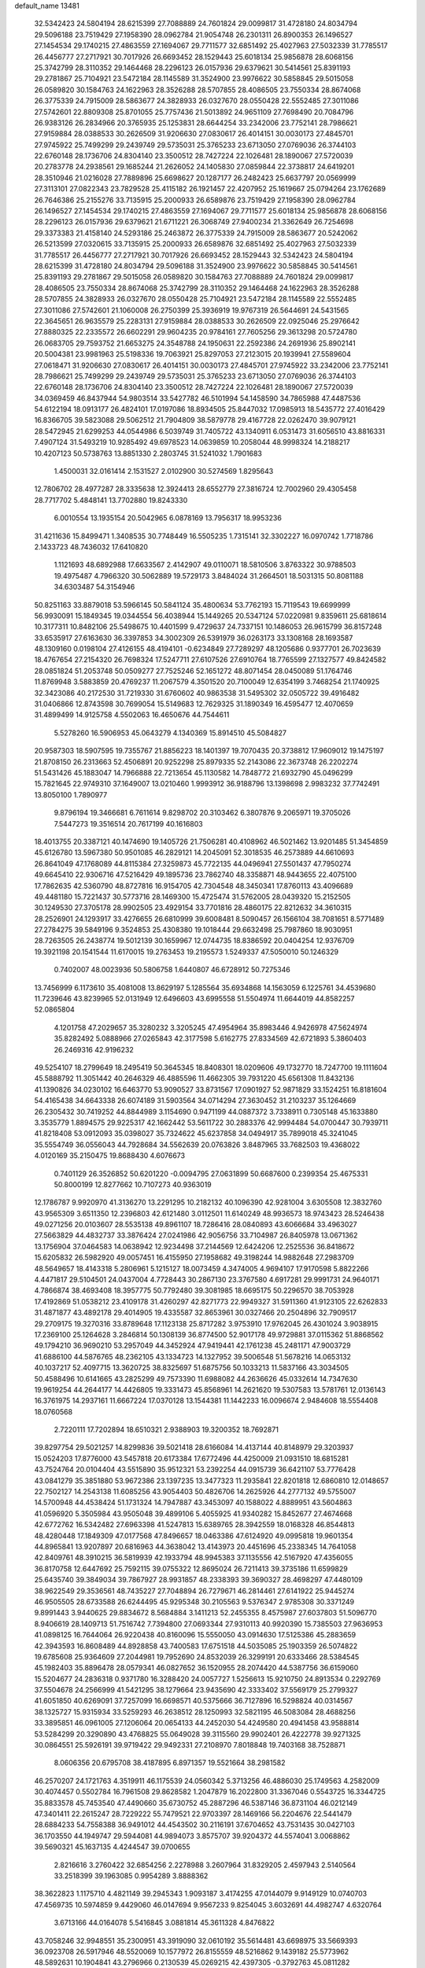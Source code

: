 default_name                                                                    
13481
  32.5342423  24.5804194  28.6215399  27.7088889  24.7601824  29.0099817
  31.4728180  24.8034794  29.5096188  23.7519429  27.1958390  28.0962784
  21.9054748  26.2301311  26.8900353  26.1496527  27.1454534  29.1740215
  27.4863559  27.1694067  29.7711577  32.6851492  25.4027963  27.5032339
  31.7785517  26.4456777  27.2717921  30.7017926  26.6693452  28.1529443
  25.6018134  25.9856878  28.6068156  25.3742799  28.3110352  29.1464468
  28.2296123  26.0157936  29.6379621  30.5414561  25.8391193  29.2781867
  25.7104921  23.5472184  28.1145589  31.3524900  23.9976622  30.5858845
  29.5015058  26.0589820  30.1584763  24.1622963  28.3526288  28.5707855
  28.4086505  23.7550334  28.8674068  26.3775339  24.7915009  28.5863677
  24.3828933  26.0327670  28.0550428  22.5552485  27.3011086  27.5742601
  22.8809308  25.8701055  25.7757436  21.5013892  24.9651109  27.7698490
  20.7084796  26.9383126  26.2834966  20.3765935  25.1253831  28.6644254
  33.2342006  23.7752141  28.7986621  27.9159884  28.0388533  30.2626509
  31.9206630  27.0830617  26.4014151  30.0030173  27.4845701  27.9745922
  25.7499299  29.2439749  29.5735031  25.3765233  23.6713050  27.0769036
  26.3744103  22.6760148  28.1736706  24.8304140  23.3500512  28.7427224
  22.1026481  28.1890067  27.5720039  20.2783778  24.2938561  29.1685244
  21.2626052  24.1405830  27.0859844  22.3738817  24.6419201  28.3510946
  21.0216028  27.7889896  25.6698627  20.1287177  26.2482423  25.6637797
  20.0569999  27.3113101  27.0822343  23.7829528  25.4115182  26.1921457
  22.4207952  25.1619667  25.0794264  23.1762689  26.7646386  25.2155276
  33.7135915  25.2000933  26.6589876  23.7519429  27.1958390  28.0962784
  26.1496527  27.1454534  29.1740215  27.4863559  27.1694067  29.7711577
  25.6018134  25.9856878  28.6068156  28.2296123  26.0157936  29.6379621
  21.6711221  26.3068749  27.9400234  21.3362649  26.7254698  29.3373383
  21.4158140  24.5293186  25.2463872  26.3775339  24.7915009  28.5863677
  20.5242062  26.5213599  27.0320615  33.7135915  25.2000933  26.6589876
  32.6851492  25.4027963  27.5032339  31.7785517  26.4456777  27.2717921
  30.7017926  26.6693452  28.1529443  32.5342423  24.5804194  28.6215399
  31.4728180  24.8034794  29.5096188  31.3524900  23.9976622  30.5858845
  30.5414561  25.8391193  29.2781867  29.5015058  26.0589820  30.1584763
  27.7088889  24.7601824  29.0099817  28.4086505  23.7550334  28.8674068
  25.3742799  28.3110352  29.1464468  24.1622963  28.3526288  28.5707855
  24.3828933  26.0327670  28.0550428  25.7104921  23.5472184  28.1145589
  22.5552485  27.3011086  27.5742601  21.1060008  26.2750399  25.3936919
  19.9767319  26.5644691  24.5431565  22.3645651  26.9635579  25.2283131
  27.9159884  28.0388533  30.2626509  22.0925046  25.2976642  27.8880325
  22.2335572  26.6602291  29.9604235  20.9784161  27.7605256  29.3613298
  20.5724780  26.0683705  29.7593752  21.6653275  24.3548788  24.1950631
  22.2592386  24.2691936  25.8902141  20.5004381  23.9981963  25.5198336
  19.7063921  25.8297053  27.2123015  20.1939941  27.5589604  27.0618471
  31.9206630  27.0830617  26.4014151  30.0030173  27.4845701  27.9745922
  33.2342006  23.7752141  28.7986621  25.7499299  29.2439749  29.5735031
  25.3765233  23.6713050  27.0769036  26.3744103  22.6760148  28.1736706
  24.8304140  23.3500512  28.7427224  22.1026481  28.1890067  27.5720039
  34.0369459  46.8437944  54.9803514  33.5427782  46.5101994  54.1458590
  34.7865988  47.4487536  54.6122194  18.0913177  26.4824101  17.0197086
  18.8934505  25.8447032  17.0985913  18.5435772  27.4016429  16.8366705
  39.5823088  29.5062512  21.7904809  38.5879778  29.4167728  22.0262470
  39.9079121  28.5472945  21.6299253  44.0544986   6.5039749  31.7405722
  43.1340911   6.0531473  31.6056510  43.8816331   7.4907124  31.5493219
  10.9285492  49.6978523  14.0639859  10.2058044  48.9998324  14.2188217
  10.4207123  50.5738763  13.8851330   2.2803745  31.5241032   1.7901683
   1.4500031  32.0161414   2.1531527   2.0102900  30.5274569   1.8295643
  12.7806702  28.4977287  28.3335638  12.3924413  28.6552779  27.3816724
  12.7002960  29.4305458  28.7717702   5.4848141  13.7702880  19.8243330
   6.0010554  13.1935154  20.5042965   6.0878169  13.7956317  18.9953236
  31.4211636  15.8499471   1.3408535  30.7748449  16.5505235   1.7315141
  32.3302227  16.0970742   1.7718786   2.1433723  48.7436032  17.6410820
   1.1121693  48.6892988  17.6633567   2.4142907  49.0110071  18.5810506
   3.8763322  30.9788503  19.4975487   4.7966320  30.5062889  19.5729173
   3.8484024  31.2664501  18.5031315  50.8081188  34.6303487  54.3154946
  50.8251163  33.8879018  53.5966145  50.5841124  35.4800634  53.7762193
  15.7119543  19.6699999  56.9930091  15.1849345  19.0344554  56.4038944
  15.1449265  20.5347124  57.0220981   9.8359611  25.6818614  10.3177311
  10.8482106  25.5498675  10.4401599   9.4729637  24.7337151  10.1486053
  26.9615799  36.8157248  33.6535917  27.6163630  36.3397853  34.3002309
  26.5391979  36.0263173  33.1308168  28.1693587  48.1309160   0.0198104
  27.4126155  48.4194101  -0.6234849  27.7289297  48.1205686   0.9377701
  26.7023639  18.4767654  27.2154320  26.7698324  17.5247711  27.6107526
  27.6910764  18.7765599  27.1327577  49.8424582  28.0851824  51.2053748
  50.0509277  27.7525246  52.1651272  48.8071454  28.0450089  51.1764746
  11.8769948   3.5883859  20.4769237  11.2067579   4.3501520  20.7100049
  12.6354199   3.7468254  21.1740925  32.3423086  40.2172530  31.7219330
  31.6760602  40.9863538  31.5495302  32.0505722  39.4916482  31.0406866
  12.8743598  30.7699054  15.5149683  12.7629325  31.1890349  16.4595477
  12.4070659  31.4899499  14.9125758   4.5502063  16.4650676  44.7544611
   5.5278260  16.5906953  45.0643279   4.1340369  15.8914510  45.5084827
  20.9587303  18.5907595  19.7355767  21.8856223  18.1401397  19.7070435
  20.3738812  17.9609012  19.1475197  21.8708150  26.2313663  52.4506891
  20.9252298  25.8979335  52.2143086  22.3673748  26.2202274  51.5431426
  45.1883047  14.7966888  22.7213654  45.1130582  14.7848772  21.6932790
  45.0496299  15.7821645  22.9749310  37.1649007  13.0210460   1.9993912
  36.9188796  13.1398698   2.9983232  37.7742491  13.8050100   1.7890977
   9.8796194  19.3466681   6.7611614   9.8298702  20.3103462   6.3807876
   9.2065971  19.3705026   7.5447273  19.3516514  20.7617199  40.1616803
  18.4013755  20.3387121  40.1474690  19.1405726  21.7506281  40.4108962
  46.5021462  13.9201485  51.3454859  45.6126780  13.5967380  50.9501085
  46.2829121  14.2045091  52.3018535  46.2573889  44.6610693  26.8641049
  47.1768089  44.8115384  27.3259873  45.7722135  44.0496941  27.5501437
  47.7950274  49.6645410  22.9306716  47.5216429  49.1895736  23.7862740
  48.3358871  48.9443655  22.4075100  17.7862635  42.5360790  48.8727816
  16.9154705  42.7304548  48.3450341  17.8760113  43.4096689  49.4481180
  15.7221437  30.5773716  28.1469300  15.4725474  31.5762005  28.0439320
  15.2152505  30.1249530  27.3705178  28.9902505  23.4929154  33.7701816
  28.4860175  22.8212632  34.3610315  28.2526901  24.1293917  33.4276655
  26.6810999  39.6008481   8.5090457  26.1566104  38.7081651   8.5771489
  27.2784275  39.5849196   9.3524853  25.4308380  19.1018444  29.6632498
  25.7987860  18.9030951  28.7263505  26.2438774  19.5012139  30.1659967
  12.0744735  18.8386592  20.0404254  12.9376709  19.3921198  20.1541544
  11.6170015  19.2763453  19.2195573   1.5249337  47.5050010  50.1246329
   0.7402007  48.0023936  50.5806758   1.6440807  46.6728912  50.7275346
  13.7456999   6.1173610  35.4081008  13.8629197   5.1285564  35.6934868
  14.1563059   6.1225761  34.4539680  11.7239646  43.8239965  52.0131949
  12.6496603  43.6995558  51.5504974  11.6644019  44.8582257  52.0865804
   4.1201758  47.2029657  35.3280232   3.3205245  47.4954964  35.8983446
   4.9426978  47.5624974  35.8282492   5.0888966  27.0265843  42.3177598
   5.6162775  27.8334569  42.6721893   5.3860403  26.2469316  42.9196232
  49.5254107  18.2799649  18.2495419  50.3645345  18.8408301  18.0209606
  49.1732770  18.7247700  19.1111604  45.5888792  11.3051442  40.2646329
  46.4885596  11.4662305  39.7931220  45.6561308  11.8432136  41.1390826
  34.0230102  16.6463770  53.9090527  33.8731567  17.0901927  52.9871829
  33.1524251  16.8181604  54.4165438  34.6643338  26.6074189  31.5903564
  34.0714294  27.3630452  31.2103237  35.1264669  26.2305432  30.7419252
  44.8844989   3.1154690   0.9471199  44.0887372   3.7338911   0.7305148
  45.1633880   3.3535779   1.8894575  29.9225317  42.1662442  53.5611722
  30.2883376  42.9994484  54.0700447  30.7939711  41.8218408  53.0912093
  35.0398027  35.7324622  45.6237858  34.0494917  35.7899018  45.3241045
  35.5554749  36.0556043  44.7928684  34.5562639  20.0763826   3.8487965
  33.7682503  19.4368022   4.0120169  35.2150475  19.8688430   4.6076673
   0.7401129  26.3526852  50.6201220  -0.0094795  27.0631899  50.6687600
   0.2399354  25.4675331  50.8000199  12.8277662  10.7107273  40.9363019
  12.1786787   9.9920970  41.3136270  13.2291295  10.2182132  40.1096390
  42.9281004   3.6305508  12.3832760  43.9565309   3.6511350  12.2396803
  42.6121480   3.0112501  11.6140249  48.9936573  18.9743423  28.5246438
  49.0271256  20.0103607  28.5535138  49.8961107  18.7286416  28.0840893
  43.6066684  33.4963027  27.5663829  44.4832737  33.3876424  27.0241986
  42.9056756  33.7104987  26.8405978  13.0671362  13.1756904  37.0464583
  14.0638942  12.9234498  37.2144569  12.6424206  12.2525536  36.8418672
  15.6205832  26.5982920  49.0057451  16.4155950  27.1958682  49.3198244
  14.9882648  27.2983709  48.5649657  18.4143318   5.2806961   5.1215127
  18.0073459   4.3474005   4.9694107  17.9170598   5.8822266   4.4471817
  29.5104501  24.0437004   4.7728443  30.2867130  23.3767580   4.6917281
  29.9991731  24.9640171   4.7866874  38.4693408  18.3957775  50.7792480
  39.3081985  18.6695175  50.2296570  38.7053928  17.4192869  51.0538212
  23.4109178  31.4260297  42.8271773  22.9949327  31.5911360  41.9123105
  22.6262833  31.4871877  43.4892178  29.4014905  19.4335587  32.8653961
  30.0327466  20.2504896  32.7909517  29.2709175  19.3270316  33.8789648
  17.1123138  25.8717282   3.9753910  17.9762045  26.4301024   3.9038915
  17.2369100  25.1264628   3.2846814  50.1308139  36.8774500  52.9017178
  49.9729881  37.0115362  51.8868562  49.1794210  36.9690210  53.2957049
  44.3452924  47.9419441  42.1761238  45.2481171  47.9003729  41.6886100
  44.5876765  48.2362105  43.1334723  14.1327952  39.5006548  51.5678216
  14.0653132  40.1037217  52.4097715  13.3620725  38.8325697  51.6875756
  50.1033213  11.5837166  43.3034505  50.4588496  10.6141665  43.2825299
  49.7573390  11.6988082  44.2636626  45.0332614  14.7347630  19.9619254
  44.2644177  14.4426805  19.3331473  45.8568961  14.2621620  19.5307583
  13.5781761  12.0136143  16.3761975  14.2937161  11.6667224  17.0370128
  13.1544381  11.1442233  16.0096674   2.9484608  18.5554408  18.0760568
   2.7220111  17.7202894  18.6510321   2.9388903  19.3200352  18.7692871
  39.8297754  29.5021257  14.8299836  39.5021418  28.6166084  14.4137144
  40.8148979  29.3203937  15.0524203  17.8776000  43.5457818  20.6173384
  17.6772496  44.4250009  21.0931510  18.6815281  43.7524764  20.0104404
  43.5515890  35.9512321  53.2392254  44.0915739  36.6421107  53.7776428
  43.0841279  35.3851880  53.9672386  23.1397235  13.3477323  11.2935841
  22.8201818  12.6860810  12.0148657  22.7502127  14.2543138  11.6085256
  43.9054403  50.4826706  14.2625926  44.2777132  49.5755007  14.5700948
  44.4538424  51.1731324  14.7947887  43.3453097  40.1588022   4.8889951
  43.5604863  41.0596920   5.3505984  43.9505048  39.4899106   5.4055925
  41.9340282  15.8452677  27.4674668  42.6772762  16.5342482  27.6963398
  41.5247813  15.6389765  28.3942559  18.0168328  46.8544813  48.4280448
  17.1849309  47.0177568  47.8496657  18.0463386  47.6124920  49.0995818
  19.9601354  44.8965841  13.9207897  20.6816963  44.3638042  13.4143973
  20.4451696  45.2338345  14.7641058  42.8409761  48.3910215  36.5819939
  42.1933794  48.9945383  37.1135556  42.5167920  47.4356055  36.8170758
  12.6447692  25.7592115  39.0755322  12.8695024  26.7211413  39.3735186
  11.6599829  25.6435740  39.3849034  39.7867927  28.9931857  48.2338393
  39.3690327  28.4698297  47.4480109  38.9622549  29.3536561  48.7435227
  27.7048894  26.7279671  46.2814461  27.6141922  25.9445274  46.9505505
  28.6733588  26.6244495  45.9295348  30.2105563   9.5376347   2.9785308
  30.3371249   9.8991443   3.9440625  29.8834672   8.5684884   3.1411213
  52.2455355   8.4575987  27.6037803  51.5096770   8.9406619  28.1409713
  51.7516742   7.7394800  27.0693344  27.9310113  40.9920390  15.7385503
  27.9636953  41.0898125  16.7644064  26.9220438  40.8160096  15.5550050
  43.0914630  17.5125386  45.2883659  42.3943593  16.8608489  44.8928858
  43.7400583  17.6751518  44.5035085  25.1903359  26.5074822  19.6785608
  25.9364609  27.2044981  19.7952690  24.8532039  26.3299191  20.6333466
  28.5384545  45.1982403  35.8896478  28.0579341  46.0827652  36.1520955
  28.2074420  44.5387756  36.6159060  15.5204677  24.2836318   0.9371780
  16.3288420  24.0057727   1.5256613  15.9210750  24.8913534   0.2292769
  37.5504678  24.2566999  41.5421295  38.1279664  23.9435690  42.3333402
  37.5569179  25.2799327  41.6051850  40.6269091  37.7257099  16.6698571
  40.5375666  36.7127896  16.5298824  40.0314567  38.1325727  15.9315934
  33.5259293  46.2638512  28.1250993  32.5821195  46.5083084  28.4688256
  33.3895851  46.0961005  27.1206064  20.0654133  44.2452030  54.4249580
  20.4941458  43.9588814  53.5284299  20.3290890  43.4768825  55.0649028
  39.3115560  29.9902401  26.4222778  39.9271325  30.0864551  25.5926191
  39.9719422  29.9492331  27.2108970   7.8018848  19.7403168  38.7528871
   8.0606356  20.6795708  38.4187895   6.8971357  19.5521664  38.2981582
  46.2570207  24.1721763   4.3519911  46.1175539  24.0560342   5.3713256
  46.4886030  25.1749563   4.2582009  30.4074457   0.5502784  16.7961508
  29.8628582   1.2047879  16.2022800  31.3367046   0.5543725  16.3344725
  35.8833578  45.7453540  47.4490660  35.6730752  45.2887296  46.5387146
  36.8731104  46.0212149  47.3401411  22.2615247  28.7229222  55.7479521
  22.9703397  28.1469166  56.2204676  22.5441479  28.6884233  54.7558388
  36.9491012  44.4543502  30.2116191  37.6704652  43.7531435  30.0427103
  36.1703550  44.1949747  29.5944081  44.9894073   3.8575707  39.9204372
  44.5574041   3.0068862  39.5690321  45.1637135   4.4244547  39.0700655
   2.8216616   3.2760422  32.6854256   2.2278988   3.2607964  31.8329205
   2.4597943   2.5140564  33.2518399  39.1963085   0.9954289   3.8888362
  38.3622823   1.1175710   4.4821149  39.2945343   1.9093187   3.4174255
  47.0144079   9.9149129  10.0740703  47.4569735  10.5974859   9.4429060
  46.0147694   9.9567233   9.8254045   3.6032691  44.4982747   4.6320764
   3.6713166  44.0164078   5.5416845   3.0881814  45.3611328   4.8476822
  43.7058246  32.9948551  35.2300951  43.3919090  32.0610192  35.5614481
  43.6698975  33.5669393  36.0923708  26.5917946  48.5520069  10.1577972
  26.8155559  48.5216862   9.1439182  25.5773962  48.5892631  10.1904841
  43.2796966   0.2130539  45.0269215  42.4397305  -0.3792763  45.0811282
  44.0375264  -0.4579530  44.8322188  35.7317264   8.1490194  14.0810017
  35.4775727   9.1154987  13.8556365  36.6389518   7.9974851  13.6320809
   9.1305209  44.4979533   3.7505232  10.0170667  44.3026092   3.2416188
   9.4801938  44.8498480   4.6621835  22.8089258  17.3902836  22.8759075
  21.7928210  17.3926881  22.6775292  22.8572081  17.5158687  23.8967804
  41.1170522   9.9209437  37.1008956  41.6187634   9.5946542  36.2572453
  40.6537010  10.7794510  36.8112533  12.0572380   2.1915115  33.9921990
  11.3781886   2.5348039  34.6840508  11.7527778   2.6125928  33.1045645
  49.2147521  45.1684530  14.3730312  49.5049581  44.5910249  15.1710483
  49.7225622  44.7651288  13.5717631   9.5565500  14.6326157  27.7071704
  10.4148586  14.8339851  27.1784287   8.8733089  14.3578169  26.9841296
   0.9844610  12.5024439  41.6228260   0.1503035  12.0936936  42.0813611
   1.3363793  13.1563057  42.3421009  11.2452433  47.5933570   7.1891344
  10.3284744  47.6552211   7.6713166  11.3325434  48.5100788   6.7265321
  30.0841186  36.2187858  37.5390936  30.4784188  35.5427363  38.2140038
  30.9126593  36.5941317  37.0529058  27.5611643  29.8880283   4.4401719
  26.7831466  29.2210053   4.3184763  27.7604701  29.8341070   5.4551409
  40.6689379   7.4219089  47.8046308  41.0482166   7.9080459  46.9747550
  40.2209145   6.5826414  47.4171276  28.5486057  16.1404422  39.6676178
  27.7200585  16.2683193  39.0516917  28.8586663  15.1808628  39.4440664
  35.7555320  27.9801088   4.9118162  35.1017723  28.5187331   4.3143542
  35.3208153  27.0688436   5.0092066  18.7445615  28.5718030  52.1809285
  19.3587157  27.7771077  52.3387232  18.2102618  28.3251082  51.3323986
  33.9225161  31.4817702  33.4899423  33.3562458  30.6239591  33.5626520
  33.4443851  32.1463356  34.1242051   5.0418259  23.0769407  54.7346685
   5.0907000  22.1184982  55.1069265   4.3529786  23.5517087  55.3196664
  29.9889656  29.5400299  53.4969585  29.2961587  30.1429250  53.9592498
  29.4073653  28.7904753  53.0691176   3.9384615  31.5685527  44.2490255
   4.1918029  31.1392214  43.3558014   4.1388335  30.8423292  44.9550471
  36.2508978   5.7846938  44.0597953  36.0358006   4.8296571  43.7163257
  37.2912616   5.7734837  44.1202782  35.1333917  24.2076712  13.4947045
  34.2232973  24.4486528  13.0801223  34.9039127  23.5483003  14.2511459
  28.5470340  10.5484011  17.8671793  28.1444279   9.7567029  18.4019393
  28.9952557  10.0717940  17.0657764  50.4448700   3.8546776  26.7251176
  49.7700316   3.8980786  27.5025737  50.0925921   3.0840765  26.1417670
  22.1414522  27.6115238   6.7924070  22.0914821  27.3303627   5.8024969
  21.9668587  28.6297978   6.7732063  31.7448634  16.5042174  48.0634185
  32.7700455  16.6270143  48.0510611  31.6245590  15.4988435  47.8442429
  45.5452166  27.4700800  49.5283013  45.3544398  26.5983936  49.0137860
  44.7064835  28.0413723  49.3879238  22.2883921  11.6634124  13.3043772
  21.4476440  12.2861214  13.4265179  21.8236562  10.7704385  13.0385850
  30.8564775  34.4572625  39.4579028  31.4982438  34.3628840  40.2753767
  29.9481826  34.1641608  39.8606757  42.3387463   1.2713833  27.4197475
  41.5242303   1.5769906  27.9822031  42.0593221   1.5278544  26.4558064
  47.7188771  28.5982446  57.0520285  47.6289375  29.5374681  57.4832279
  48.0693945  28.8152451  56.1023458  29.6726777  17.5409819  46.6291899
  28.9807179  17.7251931  47.3709584  30.4689019  17.1244213  47.1403584
  45.8687877  32.5627227  53.1187741  46.4679018  31.7263930  53.0188794
  46.4815059  33.3357177  52.8160010   0.8513328  23.0932635  53.2987718
   1.7713559  23.1123609  52.8368053   0.8276243  23.9572568  53.8582241
   7.4026214  31.3565378  33.6508077   7.1689210  32.2754304  33.2509260
   6.4887403  30.8904773  33.7608626  19.6218502  43.2141403   9.2672636
  18.8717701  42.7945355   9.8214595  19.1705633  43.5710375   8.4222770
  34.7594482  26.8510698  42.8516707  34.3869920  26.4818207  43.7433050
  34.4495874  26.1359135  42.1622563   7.1220744  13.9518506  10.8657930
   7.6987010  13.1192118  11.0229390   6.9564243  14.3226594  11.8175338
  45.5011979   2.6057720  33.0046958  46.1136097   2.1478437  33.6871704
  46.1209195   3.0073477  32.3052224   8.7342794  47.6100831   8.1002356
   8.2232879  47.0198459   8.7841073   8.3525720  47.2650199   7.1905263
  41.0735249  42.3148796  39.7006657  41.7951512  42.7704408  39.1285118
  41.4158526  41.3565540  39.8285642  41.2044280   5.5284478  37.0195892
  41.7553819   4.7415319  36.6229501  41.8786447   6.3076037  37.0054374
  12.8228554  13.9047239  20.2468928  12.2281695  14.6603991  19.8462953
  13.7017827  14.4310420  20.4556497  18.1450396   5.4211286  18.0728000
  18.5819312   6.2206334  18.5546373  18.1411556   5.7002829  17.0824505
  45.6908623  46.6819520  50.4365738  44.7460550  46.6853749  50.8376216
  45.7359452  45.8014874  49.9030408   0.8840628  37.1019502  37.4620734
   0.3993142  36.3399482  36.9591410   1.7440465  37.2331542  36.8884569
  44.0664096   8.7301295  44.5102339  44.0899924   9.7546931  44.3572962
  44.3509064   8.3535336  43.5871880  43.8067342  24.0009998  21.4840875
  43.6699286  23.9542046  22.5072174  44.8124351  23.8187398  21.3665489
  28.6552931   0.7201939  46.7301686  29.6080323   0.6891222  46.3599457
  28.2766110  -0.2168868  46.5106885  26.0244884   8.0148888  27.0382119
  25.6894233   8.8188828  27.5946339  27.0233211   7.9480786  27.2929873
   5.0881399  48.4355370  54.2893338   4.1086483  48.3582563  54.6229323
   5.1034771  49.3264506  53.7752015   8.2838799  49.9333934  36.5376517
   9.0539850  49.7580206  37.1945572   8.2805407  50.9403907  36.3887803
  37.6185007   0.9077387  14.7246759  37.7074298   0.0366649  15.2759563
  38.6110790   1.1379932  14.5052771  36.9153700  35.2044297  14.0201143
  35.8879129  35.2047372  13.9720528  37.2164132  35.6066678  13.1228630
   7.9060326  42.6063958  41.5983884   8.9299538  42.7539497  41.6841212
   7.5276477  43.2899422  42.2827296  27.3928863  17.5741044  35.6267512
  28.0470901  18.3739399  35.6141257  28.0402077  16.7661996  35.7687547
  22.3148912  25.6292467  12.9446921  23.1452048  25.7707781  12.3541931
  22.5940760  26.0079858  13.8617223  11.6330792  43.8873294   2.9833938
  11.7690952  42.9011239   3.2351561  12.3944027  44.3866616   3.4410163
  29.5130994  34.2993943  26.2483219  29.2627781  33.6444758  25.4881959
  30.3242187  34.8046086  25.8743012  22.7264720  10.7591395   7.4986664
  22.7733831  11.7139295   7.8956769  21.9317139  10.3357655   8.0052783
  12.9002628   4.8233288  44.1582890  13.5942685   5.2678482  43.5336869
  12.7685292   5.5213439  44.9048890  25.2999609  42.5442293   2.5759926
  25.4117249  41.5438462   2.7651104  26.2324847  42.8749106   2.3139188
  33.5443178  41.3865480   6.8147618  32.9569957  42.0972293   6.3456780
  34.3047672  41.9586411   7.2307945  10.8775983  40.7089939  39.0494851
  10.3427587  40.9220510  38.1903544  10.1375011  40.5693693  39.7584721
  31.5724908  27.5220938   7.4163599  32.3522716  26.8579132   7.5903153
  31.2970886  27.7890539   8.3816199  18.0128534  21.8120039  22.5151325
  18.0376844  22.1590384  23.4903187  18.9553804  22.0642163  22.1587346
  10.1148492  37.5215098  33.1665294  10.6653867  37.9509608  32.4076506
  10.5065763  36.5681739  33.2419178  14.1614167  11.3902541   8.3657952
  13.4142548  12.0893009   8.3694256  13.7046190  10.5051001   8.1293655
  26.1429450  49.4469532  21.9735075  26.3006524  48.7102136  21.2600229
  25.4382979  48.9990750  22.5919340  12.0856489  28.9361924  25.8186483
  11.5989645  29.3650766  25.0331163  13.0824481  29.1373182  25.6613984
  -0.8525285   3.4505017  15.6476820   0.0013469   3.9645697  15.8324583
  -1.3305517   3.3891471  16.5596850   4.6761880  23.5685075  39.4691751
   3.8554581  23.9565061  38.9591833   5.3830441  23.4852356  38.7148330
  25.1668434  21.0100274  36.2314400  24.5034864  21.8043361  36.1000114
  24.6181879  20.1996486  35.9067373  36.9985098  10.0278398  38.9121680
  36.5560329   9.1227157  38.6605717  37.8819274   9.7273745  39.3686438
  30.8657015   1.4238821  19.3535369  30.2470932   2.2471781  19.4774625
  30.7293919   1.1771385  18.3593004  35.8884953  30.7537224  28.3375840
  35.3701623  31.5079942  28.8174404  36.6592418  30.5378948  28.9848713
   8.9565001  25.1187486  43.9319221   8.9684047  26.0708684  43.5503372
   9.1897112  25.2268183  44.9256889  11.4388866  22.6423943   9.0451257
  12.0176213  23.4591289   8.8076604  12.1078688  21.8564130   9.0363353
  19.7893077  33.7508852  21.6867513  19.4266790  34.6984562  21.8944664
  19.1667144  33.1405452  22.2497593  50.3721935  39.8278768  18.6972817
  50.3077157  39.3416113  17.7919624  50.5399876  39.0778245  19.3774240
  17.8172437  48.5617851  16.7109979  18.4803243  48.8114377  15.9611490
  17.6014107  49.4564129  17.1671201   6.1471069  47.3898894  45.9067620
   6.9402863  47.8498385  45.4327826   6.5973810  46.8303595  46.6485298
  32.0172315  10.9129759   7.4325427  32.8380739  11.5360085   7.4689574
  32.1068391  10.3451285   8.2849935  33.4680500  23.3155196  22.7712249
  33.9348367  24.2296395  22.9283302  33.8748942  23.0063628  21.8689716
  28.3643212  16.5515509   9.0238461  28.8668676  17.1932572   9.6639317
  28.9343882  15.6886335   9.0561938   2.8671722  48.9008338  39.4003034
   2.0568939  49.4103147  39.7350530   3.0378234  48.1822379  40.1344857
  22.4932575  33.9489097  21.6528638  21.4609704  33.8742416  21.7178751
  22.6616148  33.8914803  20.6325164  13.8781127  21.4215619   3.2864696
  13.6443072  20.4678327   3.6132743  14.4581987  21.7950889   4.0564757
  15.9513875  22.9572822  16.9185869  16.6332999  22.2091961  16.7276144
  16.2716862  23.7282170  16.3133487  45.2898888  17.6716253   9.2008796
  46.2902072  17.4562788   9.1348377  45.1057015  17.7501888  10.2065408
  44.8854443  19.2807794  33.7681829  44.1432720  19.3581176  33.0606073
  45.6866385  19.7705931  33.3468511  50.4036137  13.8102833  14.1694871
  50.0207587  14.7552070  13.9795753  50.6758423  13.8405699  15.1471095
  40.4248797  32.3290031  50.5231365  40.1935659  31.8736074  51.4208399
  39.4932925  32.4420645  50.0776029  48.3749499  47.1978759  50.5824960
  47.3796446  46.9276540  50.6584382  48.3402204  48.0281223  49.9616416
  40.1941619  16.5359180   0.6003830  41.1432245  16.4910113   0.1920259
  40.1647490  17.4685764   1.0426257  21.4467303   4.0763900  33.9677814
  22.1845912   4.4503111  33.3508356  21.8698303   4.1437903  34.9111123
  23.3204012  18.1024113  25.4758167  24.1399967  17.4729707  25.3590817
  23.7792997  19.0164602  25.6623577  22.5765897  21.2913990  15.1825882
  21.7810692  21.6717761  15.7142038  23.2056992  20.9312369  15.9345394
  35.7585253  22.2451283  37.6713493  34.9007006  22.1154977  37.1083305
  35.5721158  23.1234392  38.1859312   7.4440781  12.3469639  53.8685681
   7.7990931  13.2966912  54.0143298   6.4507672  12.3992123  54.1435796
   4.8589795  25.5769501  36.4184207   5.4847565  24.7864139  36.6351276
   5.2268895  26.3392179  37.0108055  25.2578526  37.2831802   8.5776856
  24.2269101  37.2396562   8.5857276  25.5259219  36.5520812   7.8967074
  38.4962191  39.9426149  29.1370846  38.6307523  40.8729115  29.5679705
  38.9587666  40.0468905  28.2155809  35.5459230  48.2272851  50.2817093
  36.5668361  48.2290430  50.1460502  35.4013945  48.9717919  50.9937168
  12.7086629  46.1625640  40.1450218  12.8739937  47.0730692  40.5951232
  12.8394632  45.4718142  40.8921931  47.2632044   5.9837732  45.6427263
  47.3631990   5.2348891  46.3491521  46.3559725   6.4146763  45.8790548
  17.4323693  36.9985239  13.5084761  18.3953633  37.3568966  13.6317546
  17.1265377  36.8327214  14.4839178  35.2234199  19.6765751  32.5437892
  35.4008515  20.6819163  32.4106240  35.6821847  19.4547237  33.4389519
  24.8659220  10.1083011  28.3029677  24.6805801  10.6202028  27.4232334
  25.0608237  10.8597908  28.9808775  18.2948024  40.6824010  13.3349545
  18.9122205  40.5717708  14.1574446  17.3533497  40.6936990  13.7595126
  29.0139764   2.9936992   4.1347993  28.4926904   3.6020492   4.7847357
  29.4446001   3.6580194   3.4739914  46.2535982   4.2071551  15.2644621
  45.6770067   5.0105252  14.9699149  47.0872145   4.2720280  14.6555242
   4.2331270   2.9892596  25.5832856   4.4884090   2.2617583  24.8900650
   4.4449869   2.5446973  26.4864746  46.1297653  43.4875958  11.2547400
  45.8098578  44.1768778  10.5432843  45.2799858  42.9173310  11.4141308
  40.3574783  13.3722633  55.4950001  39.6306965  14.0953151  55.4347403
  40.8750112  13.4571517  54.6114013  23.1343327  28.5117810  22.0574448
  23.2988324  29.0139692  22.9406660  23.3760554  27.5423374  22.2537561
  41.2479226  14.8843581  19.2083299  42.0460156  14.4543093  18.6996014
  41.1512771  15.8013467  18.7368981  46.6865542  36.4397030  43.1045164
  47.4145683  35.7317040  42.9366481  46.2375870  36.1339713  43.9824576
  11.7500831  41.2607192   3.8436541  10.7812001  41.4171384   4.1711255
  11.9915876  40.3429606   4.2477482  15.3819109  31.7595665  12.7266359
  14.6313385  31.1933262  12.2927581  15.3234207  32.6528340  12.2146884
  34.4464140  37.8976336   9.3914373  35.4254907  37.9789876   9.1261856
  34.4181585  38.0838508  10.3991728  17.2716539  30.9823763  43.0017368
  18.0090083  30.6380762  43.6382059  17.6856920  30.8428929  42.0633758
  50.3736586  38.6321313  16.2461915  49.6379798  39.0250856  15.6381863
  50.4373573  37.6496630  15.9619074  35.6583158  47.7055728  15.4920045
  35.6592838  46.9703674  16.2163773  36.4950687  48.2668552  15.7187273
  20.5899780   2.4713766  14.8228467  20.7410324   3.0536685  15.6633623
  21.5459900   2.3314909  14.4598141  43.0786146  46.0255558   8.1437362
  42.7325625  45.1100856   7.8090608  42.3776855  46.3414112   8.8052980
  37.5767019  25.7659204  36.5188395  38.3586575  26.1943259  36.0106047
  37.4685792  26.3321436  37.3645202  40.6852419  18.6726551  49.2279124
  41.3974934  17.9784060  49.4955031  40.7264463  18.6484381  48.1879474
  21.9979206  11.2761220  31.6751151  21.0669496  10.9417962  31.3709786
  22.3049444  11.8734021  30.8919856  31.0750080  10.0109972  24.3650226
  31.7383393  10.7938163  24.3398698  30.5460423  10.1442975  25.2362603
  30.2427177  23.8619102  44.2095123  29.5635690  23.1121856  44.3234586
  29.9522171  24.3300701  43.3263742  23.8753608  32.3452660  50.4050242
  23.1670139  33.0770975  50.5310582  23.8755945  31.8448239  51.3122999
  32.3115221  41.8280689  46.0696891  32.6389315  40.8736963  46.3100020
  32.4643324  42.3526000  46.9527339  11.4586307  23.2638537  50.7223027
  11.5040085  24.3033491  50.6944646  11.0655281  23.0444965  49.7844282
  13.0249092  47.9720500   4.0921998  13.1174504  46.9520456   4.1885782
  12.5757997  48.1186415   3.1964060  16.2783013  11.9818111  50.0029755
  15.8281504  12.9167783  49.9925269  16.4527144  11.8103457  48.9897997
  18.4760897  18.7094073  43.8443666  18.7542431  19.6774253  44.0386737
  17.4554978  18.7564482  43.7196240  24.2001767  22.1758324  44.8746758
  24.5703005  21.3141859  45.2813298  25.0126114  22.5848592  44.3725623
   1.9350940  41.6902231  22.8046840   2.9032571  41.3449854  22.8843235
   1.8791844  42.0678831  21.8488789  36.5635892  36.9017946  30.9513328
  37.5785595  37.1272291  30.9244999  36.1716630  37.5617092  30.2578358
  17.2129572   5.3299015  27.0884790  16.7912548   5.4365500  28.0166596
  16.5215028   4.7961789  26.5519366  38.5526471  16.4006804  11.2507183
  38.0471286  15.5660449  10.9125359  38.3227771  17.1180473  10.5392174
   7.4947185   5.8862058  20.8860966   7.2976198   6.9041560  20.7898159
   6.6820326   5.4565569  20.4074889  43.1147266  19.0997720  41.3475247
  43.7707282  19.6415771  40.7671416  43.7206847  18.5287391  41.9529244
  10.2156901  22.9213229  29.4956848  10.9599341  22.6284774  30.1483996
   9.4419636  23.1968030  30.1145504  35.3181542  17.6342599  42.2494288
  36.1941391  17.2815782  41.8365519  35.2832523  18.6178016  41.9581031
  39.1394503   9.2003749  26.5292476  39.7980209  10.0000830  26.5220960
  38.2327063   9.6547553  26.3101413  28.0615082  13.1810246  36.0648739
  28.5900064  13.0642009  35.1712377  28.5985357  12.5570180  36.7050605
  16.4933727  46.0608962  41.0156887  15.9101981  45.9648819  40.1872614
  17.4567535  46.1035800  40.6522167   4.2143630  28.3368003  40.1282471
   4.4328044  27.6399122  40.8706017   4.2813703  29.2318510  40.6375887
  16.1489493   2.1478317  39.3951528  15.2841282   2.5416586  38.9664285
  15.8392232   1.8667790  40.3334958  34.7273284  31.9450935  43.7303035
  35.0519296  32.6579536  43.0430883  33.7357075  32.2388979  43.8768872
  17.4605578  47.6958123   3.8618276  17.9553148  46.9178541   4.3350083
  16.6384426  47.8512991   4.4789396   9.8895038  26.6584922  20.1584144
   9.4679847  26.0465499  19.4429634  10.7968246  26.9258169  19.7221574
  37.8879557  40.0894877  41.7489750  37.4805361  40.4134788  42.6407364
  37.9715998  40.9444127  41.1849734  22.1571097   1.4070911  25.0083292
  23.0104821   1.3809352  25.5962837  22.3672762   2.1619939  24.3338784
  34.3637561   6.9435775  28.1787387  34.3896234   7.1892170  27.1719268
  35.0186047   7.6240192  28.6013003  23.9545798  19.8611054  22.8007719
  23.2521041  20.5267468  23.1652521  23.4503615  18.9642099  22.7711328
   7.3122412  39.2147639  36.7037091   7.8647265  38.4250667  36.3266561
   8.0152729  39.9805451  36.7304885  19.7402455  28.7305259  12.2644889
  19.1407460  27.8872573  12.2897447  19.0710086  29.5009119  12.4230311
  13.4183436   8.8227646  50.3450619  14.4389267   8.9110109  50.2122692
  13.3236734   8.0185042  50.9854365  41.1269829  10.2197547  13.1398107
  41.6171477   9.4101728  12.7305710  40.4594681   9.7853446  13.8027687
  17.2676821  30.7688344  49.0630426  17.9481490  30.9654238  49.8189536
  16.6046588  31.5592420  49.1373102  25.5502194  12.9129458  43.9202610
  25.2661931  13.7799726  44.4030519  25.7498099  12.2559768  44.6861049
  35.1413608  33.1433340  46.1825708  34.9828461  32.7240817  45.2594228
  35.1312598  34.1627319  45.9983182  11.9582278  10.5413038  32.9285039
  11.2162835  10.8196830  32.2667172  11.4291842  10.2509638  33.7656815
  18.0140115  10.9759590  23.4006285  18.5888842  11.2089260  24.2283605
  17.0480416  11.0234240  23.7718864  30.2108277  14.3416036  11.7997879
  29.8221919  13.4394061  12.1251497  31.2271137  14.2288324  11.9609917
  31.1783566  12.8286232  43.8783448  31.2643691  13.8477319  43.6742319
  30.5969124  12.5007525  43.0786106  14.1652764  23.6215124  45.1781338
  13.7520056  24.4563352  44.7201278  14.8607719  24.0420825  45.8195018
   5.3271012   1.1703886  23.8730782   5.8911205   0.3204337  23.9219453
   5.8618358   1.7903031  23.2438809  45.8666007  28.2873391  31.4589735
  45.8727237  27.2428451  31.3733871  45.3000809  28.5611288  30.6307294
  22.1234883  48.7110442  15.2465858  21.1409956  49.0081406  15.1167357
  22.6349452  49.2305746  14.5232293  45.5692604  20.2988561  12.5672051
  46.5835588  20.3352060  12.4037302  45.3088158  19.3310205  12.3369102
  16.2551413   7.8304687  24.7474861  15.7804155   8.0168468  25.6554790
  17.2419582   8.0644192  24.9678070  47.3574103   6.6393881  26.0683793
  48.1732454   6.2590876  25.5454697  47.1312316   7.4892523  25.5162189
   2.4782689  27.3953792  27.5157151   3.2406813  26.8758057  27.0521279
   2.1910595  26.7782392  28.2870394   1.5027284  39.7187955  46.1360228
   1.9263509  39.7003478  47.0777269   2.2037831  40.2208888  45.5728035
  32.4231414  43.6734976  35.8149378  31.5865126  43.1483051  36.1272194
  32.0049785  44.4678483  35.2934249  32.4217788   8.2328494  36.1680360
  32.7113255   8.0724624  37.1471329  31.7028958   7.5055849  36.0101177
  47.3437581  10.4849743   4.8763893  47.2392588   9.5424427   5.2735311
  47.8426723  10.3614923   4.0062896  29.0528049  37.0046708  46.2557643
  28.6606006  37.7722066  46.8342085  30.0733002  37.1032997  46.4171016
  38.9684434   5.4807906  35.3674471  39.7690445   5.5743069  36.0096601
  38.2061580   5.9842771  35.8303640  16.7457453  11.4979823   7.9585382
  17.1023802  10.5456259   8.0494313  15.7417652  11.4182285   8.2242878
   7.3036404  16.1084518   6.5728250   8.0773362  16.4127105   5.9754421
   6.5962138  15.7461159   5.9143261  25.5452367   9.4453088  36.8399348
  25.7902739  10.3735532  37.2294523  25.9849102   9.4540833  35.9085730
   5.3405531  45.5475649  40.6843063   5.3810758  44.5770202  40.3482854
   6.3141587  45.8679342  40.6587057  38.0234517  44.0879704  44.9080705
  37.0195425  44.3485691  44.9680567  38.1982929  44.1210523  43.8838941
  32.9472740  25.0601677  12.1041353  32.1081489  25.3083990  12.6596929
  33.2080188  25.9380355  11.6453548  36.0772750  40.6409729  19.7341743
  36.9197629  41.1841513  19.9987672  36.3101905  40.2316645  18.8320583
  38.5175413   5.0930632  27.6279154  38.1862117   4.1209880  27.7502667
  39.4763997   5.0640515  28.0181119  44.4829160   5.6318590  52.6362860
  44.4142528   4.5973801  52.6293641  43.4910958   5.9215699  52.7276600
  44.8895407  41.1511394  22.9839028  44.8063174  40.2783120  23.5253219
  45.1612530  41.8589746  23.6740495  48.8434787   7.3444285  34.7696682
  48.4406571   7.1053023  35.6695102  49.6419074   6.7091731  34.6481436
  40.7732463  28.7587173  42.2475809  40.5533938  28.0104771  42.9306358
  40.1672805  29.5387216  42.5611196  47.9073873  41.5295552   1.1316502
  47.8483495  40.5076131   0.9997261  47.1149262  41.7328478   1.7657155
  27.9822741  31.7317836  50.8686031  28.8059793  31.1403154  50.6782263
  27.4128711  31.1466345  51.5058945  45.8472803  27.9947302  13.3073222
  46.4700093  27.7503002  12.5199019  45.9719396  29.0136151  13.4069506
  -0.3989203  15.4151758  33.8692951  -0.3446658  15.7508524  34.8499326
  -0.0934280  16.2448799  33.3302440  21.9476290  37.8086720  32.5119978
  21.7627927  37.3332714  31.6116114  22.8870922  38.2140988  32.3829396
  32.4816150  35.7776682  44.7674282  32.1017271  36.2653947  45.5998559
  32.1321291  36.3109719  43.9774051  46.3268983  36.9343002  40.4594194
  47.1514087  36.4430771  40.0857095  46.3873058  36.7704294  41.4777165
   3.0595637  21.7232757  40.6028545   3.7096587  22.4363529  40.2306596
   3.7090475  20.9969285  40.9763485  12.5931242  15.5693481  42.0793287
  13.2680982  14.7725641  42.0430807  12.4289771  15.7759593  41.0908171
  47.6096951  41.7027650  16.4381821  48.0112282  41.0227489  15.7643387
  46.9257388  41.1140589  16.9597447  40.7262281  38.5098806  32.5313925
  40.1805079  39.1906576  33.0905242  40.0103323  38.1097109  31.8979169
  24.5478803  26.5254509  39.7693519  23.9838365  26.7820996  40.5937904
  24.0916879  27.0334308  38.9933407  34.1430290  47.6893271  47.9526605
  34.8492864  46.9548214  47.7307300  34.5214981  48.0908880  48.8299271
  10.0497763  15.1118549   2.9478939  10.9042097  14.6320645   3.2936340
   9.7011052  15.6021882   3.7756806  25.1069780   0.2776930  53.6225391
  25.9372085   0.8358849  53.4520875  24.3211943   0.9331482  53.5120741
  12.6147311  30.8493461  29.7146746  12.8862684  30.3835487  30.6002579
  13.1483834  31.7346681  29.7492365  25.6996809  46.8484510  41.6601353
  26.0327331  47.0732386  40.7122458  24.6792850  47.0146768  41.5982197
   8.5420775  14.7345115   8.6159945   7.9959810  15.1993359   7.8800762
   7.8755643  14.5706337   9.3771336  31.0337824  46.8069040  32.0791234
  31.7415793  47.5302484  32.2906974  31.0404523  46.2124898  32.9201572
   5.3733303   8.6038736  48.1090911   4.8697297   8.4613066  47.2387116
   6.2871235   8.1353324  47.9591007  10.3734217  10.2519077   6.7454339
   9.9603200  11.0317235   7.2628924   9.8315162  10.1837532   5.8754558
  37.8010250   5.1865849  50.7498448  37.7619116   5.7486969  49.8896836
  38.8017020   4.9661929  50.8663113  38.9476062  47.5544711  36.0979528
  38.4919878  46.6329823  36.1076114  39.2738453  47.6908251  37.0602027
  42.9929026  30.1576016  41.6715550  42.4895823  30.8954245  41.1390548
  42.2222011  29.5297311  41.9652234  18.3823731  23.8521614  47.3055799
  19.1719395  24.1516924  46.7341596  17.5520388  24.2608590  46.8563370
  36.3982020  28.9539414   7.3961913  36.7634652  28.0643345   7.7910132
  36.1498750  28.6793440   6.4290687  32.8911288  33.5892979  26.2458359
  33.2319076  33.9979595  27.1313965  32.3970569  34.3809582  25.7974792
  48.7222572  36.4296017  35.6808540  48.0252976  35.6694734  35.7739656
  49.6240228  35.9399783  35.8205336  25.6992666  18.6183627  33.7593572
  26.3712175  18.1600032  34.3995376  24.8390639  18.6795937  34.3362411
  17.0878519  42.2774475  30.2611771  17.5743368  41.9266501  29.4139552
  16.3653895  42.9029656  29.8641759  20.6513168  38.3254581  53.8005894
  20.4916766  37.9485349  54.7515076  19.6979713  38.5614068  53.4740059
  25.5654630   1.0312644  20.4008799  25.8265262   0.2585029  21.0388392
  25.5864130   0.5855432  19.4679774  21.3358647   3.3660549  39.6003452
  20.8239677   3.8684343  38.8552533  21.0759790   3.8777392  40.4579247
   7.2761241  45.7906811  47.7891906   8.0468830  45.2683278  48.2459146
   6.6466847  46.0025946  48.5865377  34.4475028  21.0656974  12.9750849
  33.8169619  21.6244393  12.3903450  33.8210856  20.5001138  13.5631357
  12.0437060  46.5085388  51.7600881  13.0589075  46.4950170  51.7040226
  11.8142649  47.4646934  52.0814390  16.3201052  27.1078652  42.7012655
  16.3058806  26.1739526  42.2567838  15.3510883  27.4376677  42.6051562
  32.6647368  38.5463465  33.7850752  33.6123889  38.1512703  33.6394558
  32.5884172  39.2321735  33.0080532  38.5488613  48.3899523  40.7968531
  38.3813556  48.3626248  41.8292081  38.3044737  49.3478385  40.5480996
  46.3873487  37.5890992  17.9467478  46.3300962  38.6066018  17.7982193
  45.4035171  37.3242348  18.1427301  17.3486777  13.6059151  13.0436785
  16.8427183  14.0215890  13.8369912  17.4820751  14.3975084  12.3942550
  12.4298247  28.1923137  12.1181494  12.7279108  29.1186368  11.7629004
  12.8677446  28.1561565  13.0567285  14.3542528  11.6686769  21.0901112
  15.3073686  11.9941224  20.8841339  13.7503093  12.4327595  20.7620013
  23.8264999  31.5870212  17.6830902  23.4319273  31.5756381  16.7303281
  24.4874190  30.7925268  17.6770047  15.7080795  47.0771265  46.9435048
  15.1725706  46.5566948  47.6601347  15.3408072  46.6823765  46.0591121
   5.3372215  11.4883217  24.2466249   5.2531133  10.4637351  24.3873447
   4.4463803  11.7141900  23.7567149  16.3484876  47.3551094  30.6606427
  16.8427808  46.4894251  30.4496634  16.9979901  48.1038040  30.3650460
  27.9886945   2.3250476  43.0156093  27.8208753   2.8318120  42.1287641
  27.2057834   1.6823786  43.0949569  17.3346125  16.9070717   6.5364768
  17.5398611  17.8663371   6.8630328  16.5607776  17.0444978   5.8644037
  31.4376451  35.0109824  55.4513311  31.1191670  35.5157011  56.3058096
  32.4555987  34.9104042  55.6397533  34.0443553  24.9761921  41.0863346
  33.0321093  24.8834831  40.8467124  34.5062210  24.8506247  40.1712231
  12.6780220  32.2651840  17.7472142  11.8227792  32.8451070  17.7043452
  13.3759619  32.8954776  18.1716104  22.6386123  40.3164485  27.0103994
  23.5434311  40.0734330  27.4505141  22.9141973  40.5113646  26.0286012
  37.0074714   3.5150566  47.7168791  36.1976108   3.7971250  47.1561784
  36.6614172   3.4346056  48.6702829  19.8689187  24.9704204  21.3364629
  19.4843082  25.7709977  21.8227000  20.2545170  25.3464036  20.4577183
   5.4686041  37.5492281  50.9703451   4.9618184  37.0501900  51.7134601
   5.4261920  38.5399946  51.2662082  21.1123777  31.6990892  44.3898592
  21.3355672  31.9074098  45.3764911  20.3251908  31.0276880  44.4701006
   8.0022378  23.4996589   6.9475614   7.3475236  23.5501657   6.1501287
   8.7431032  22.8651565   6.6013922  44.3298470  38.7402003  24.1296527
  43.5069499  38.3327781  23.6532217  44.9726480  37.9359104  24.2235406
  33.6233670  19.3632791  39.3865621  33.7537615  19.4374352  38.3651044
  32.6612299  19.7039486  39.5377221  41.0034912  34.8178772  49.5570803
  40.2529764  35.3657576  49.9997537  40.9167077  33.8883938  49.9917398
  10.9613690   2.2827324  25.3121283  11.8703188   2.3507413  24.8667571
  11.1359539   1.7403691  26.1781023  29.1345446  21.9811884  40.1958185
  29.9379198  21.3348871  40.2903657  29.5019580  22.6776735  39.5075686
  36.6690792  44.0234128  34.0498358  35.8593309  43.4949073  34.3971448
  37.1234141  44.3840722  34.9024076  42.2222779  28.7917255   5.0509824
  42.2045219  28.3724128   4.1064854  42.3488251  29.7983280   4.8680055
  41.5480870  13.8461297  10.4510579  42.4195437  13.3509166  10.2239874
  40.8195044  13.3483098   9.9409727  16.7474969  47.2289132  33.3849233
  16.6584149  47.2991814  32.3584031  15.8861051  47.6862021  33.7286566
  25.3373880   5.5263426  26.3390824  25.6206907   6.4341610  26.7489507
  24.6522635   5.1619589  27.0188663   8.6976433  20.3073848  51.1914318
   9.6231825  19.9133982  50.9158537   8.9611892  21.0587851  51.8500070
   5.0035177  -0.2085521  14.0143436   4.8191756  -0.1173322  15.0202419
   5.7317867   0.4844255  13.8138683  13.7138905  41.1083248  44.3999881
  13.1416601  41.7550656  44.9655640  13.1958678  40.2144254  44.4692420
  40.2797855   2.2496628  28.8804823  40.1720258   2.0635707  29.8881711
  39.3224896   2.1970733  28.5090974   9.2051966  29.2324890  48.1071981
   9.8532423  29.9281113  47.7154773   9.7278115  28.3419871  48.0488245
  21.3303569  25.4115640  32.8341649  21.5844123  26.2194045  33.4240205
  20.4072760  25.6648782  32.4511921  48.0336900  49.3168295  17.0188272
  48.5259051  48.8837351  16.2205244  47.2504598  48.6645719  17.1939122
  -1.3051000   3.1368105  20.8587740  -0.3666021   2.7469210  20.8529928
  -1.7851746   2.6279178  21.6267008  37.8790912  42.3974409  51.8764463
  38.8401872  42.3297373  51.5122516  37.7001230  43.4166400  51.8979689
  13.7708391  23.8849469  40.7356367  13.0001172  24.0436385  41.4129721
  13.4832247  24.4754685  39.9331532  26.3716844  40.5313931  54.9111832
  26.0608064  41.5167806  54.8252767  25.7331636  40.1150258  55.5799407
  39.9649769  14.0124865  14.1480848  40.3123683  14.7162331  13.4753433
  40.8101577  13.4424046  14.3422324  18.9424015  12.3486665   2.9487769
  18.9384817  12.5070169   3.9766063  19.8378857  12.7778994   2.6618877
  32.7047863   1.0649121  15.4311206  32.3890756   1.3462747  14.4864783
  32.9181599   1.9589684  15.8937412  46.1756305  47.4154242  17.4597654
  45.3526212  47.2074611  18.0544500  46.9357219  46.9081867  17.9552903
  41.1594765  34.5023214  14.1628250  40.6971853  33.8808192  13.4793599
  41.9817145  34.8519590  13.6532664  28.8018285  17.9456777  22.1087474
  27.9051521  18.2499188  22.5109150  28.5313306  17.4424163  21.2518867
   7.8168966  42.6307335  18.7263389   7.5070274  42.1814811  17.8423397
   8.0360274  41.8257324  19.3336183  30.9684822  45.6722281  34.6665529
  31.2631454  46.5786612  35.0579024  30.0467285  45.5055459  35.1032216
  31.1386870  28.8473558  17.1233405  31.1979126  27.8822465  17.5153888
  32.0460629  28.9400239  16.6354873  35.2373978  19.3768206   9.2827798
  35.3747976  20.0721677   8.5347497  34.2611176  19.5805314   9.5942653
   0.1773667  30.5133970  26.8115241   0.2221674  31.3163250  26.1507673
   0.4659556  29.7187819  26.2013021  38.0010701  44.9557347  36.2525789
  37.6876214  44.6242874  37.1754782  38.9557249  44.5722679  36.1606019
  41.5759599  41.1621738  45.6952006  40.6255182  41.5345203  45.8063293
  41.4121889  40.2036575  45.3251086  12.9044603  24.7564327   8.2485045
  12.8469055  25.4958796   7.5238339  12.8012693  25.2848442   9.1336675
  40.0431662   3.9952562  21.2442154  40.1853135   5.0191936  21.1286694
  40.8456854   3.6040535  20.7133572  36.5466651  15.4822343  18.0889431
  36.8579011  14.8437280  18.8360801  37.2042353  15.3070504  17.3176745
   6.1692896  23.8533424  13.2822018   6.0666957  23.5268927  12.3116709
   7.1774734  23.8129780  13.4675872  38.6585206  28.5347485  51.9163855
  38.3310528  27.7200675  52.4513611  39.5533072  28.2336645  51.5103789
  13.9955731   3.4217912  35.6223786  13.4015708   2.8925577  34.9723438
  14.9069670   3.4804722  35.1355836  26.2089441  33.5974674   2.8906910
  25.2186590  33.4621220   2.6319707  26.5689080  34.2403711   2.1848047
  42.4183485  40.2110675  54.1027020  43.4172961  40.3636832  54.2617225
  41.9314898  40.7743883  54.7925548  27.5777364  45.5558345  26.1149449
  27.4747712  46.5596041  25.8856185  27.9045880  45.1454075  25.2216777
  38.3374697  28.6943628   4.4223028  38.8669696  27.8546934   4.1255102
  37.3850543  28.3390891   4.5852677  18.6400382  21.5219435  29.2384202
  18.9742365  22.2050416  29.9466129  19.3572476  20.7837838  29.2653666
   3.3655055  33.3002900  12.6661641   2.8525828  32.6109638  12.0969662
   2.6301562  33.9087527  13.0454325   2.9348058  40.0688818  48.4570540
   2.2109946  40.6417301  48.9282236   3.8068393  40.5965676  48.6691588
  31.3234117  15.4067622  43.2665643  31.1485580  15.8705047  42.3553612
  32.3468516  15.5442938  43.3924349  50.1780755  22.0822509  11.1221083
  50.2557458  23.1098269  11.1638924  49.8181365  21.9049739  10.1681608
  42.2989249  48.9290648  33.8730170  42.6142351  48.8780599  34.8452128
  42.8436426  49.6987607  33.4594520  13.2062975  28.3339778  39.8997113
  12.5835066  29.1005852  39.6328064  13.9998359  28.3872342  39.2545844
  45.1544998  40.4852167  54.1565825  45.6443129  41.2174571  54.7012672
  45.4782104  40.6516268  53.1927021  30.0261225  36.0923958  21.3894128
  29.4460210  35.3485616  20.9759182  29.4121816  36.5299229  22.0906057
  28.1313051  33.6452929  28.4758157  28.7609845  33.8718751  27.6788560
  27.3990426  34.3778139  28.3959236  12.6902265  48.9397597  27.3013246
  13.0151179  48.6235387  28.2133324  13.3804346  48.5782778  26.6321272
  23.3093822  22.1578590   3.4768782  24.0903029  21.4933674   3.6080990
  22.5223413  21.5731397   3.1950407  25.1869704  31.7090819  34.1270571
  24.6195616  32.4355056  33.6635504  24.6274696  31.4333505  34.9362929
  17.5442020  35.5191613  52.1017427  17.6756591  34.9786663  51.2259960
  17.0058247  36.3410264  51.7874674  22.3381260  27.4222009  34.3270259
  22.1087367  28.1946494  34.9772855  22.9633700  27.8705205  33.6375771
   5.5729642  35.6465787  15.8484798   6.0131884  34.7820366  15.4946078
   4.7970154  35.8149916  15.2009325   8.6920948  42.4218046  54.8207872
   8.4646548  41.7649395  55.5603952   8.3056866  43.3243410  55.1392925
  30.8080726  31.8980312  13.5348156  29.8941677  32.3257009  13.3083856
  30.9809507  32.1987443  14.5043116   2.9681696  26.0984449  49.0271104
   2.0912034  26.1921837  49.5794573   2.5915786  26.1300985  48.0454534
  20.4632481  37.1924384  -0.2170271  19.9524143  36.2960037  -0.1358933
  20.2486064  37.6698475   0.6738687  12.5779417  49.3684406  21.6420632
  11.9557883  50.1893865  21.5779073  12.6995954  49.0816693  20.6586304
   2.0138499  47.7263831  37.1053258   1.9820062  46.7243042  37.3427923
   2.3890688  48.1708295  37.9557320  10.5203817   8.4668288  16.4002662
  10.6557189   8.0636117  17.3437752  10.2958932   7.6391029  15.8209450
  35.1638527  34.1302665  42.1592708  35.4487855  35.0460393  42.5401440
  35.4201562  34.1756287  41.1686044  24.1327102  42.7637966  14.0635997
  23.9043718  43.4034151  14.8530928  23.3373190  42.9189521  13.4199643
  26.9844160   6.4462899   9.7894033  26.4489954   5.5880775   9.9985222
  26.6048751   7.1294460  10.4644635  21.9220566  48.0718987   3.0745924
  22.1230389  47.6225038   2.1564272  20.9544068  48.4408211   2.9129972
  44.9239075  13.9130067   2.4084674  44.6691293  13.1182381   1.8000791
  44.1277440  13.9774135   3.0627046  32.8774595  33.4393177  34.9913159
  32.9487951  33.5539059  36.0229338  31.8644121  33.5775266  34.8210779
  45.7904516  41.8884149   2.7713089  46.0845806  41.6069725   3.7187702
  45.0447037  41.2213723   2.5300922  38.7908770  39.5785824   8.5935970
  39.0582205  39.6540395   9.5944395  38.4467151  40.5318529   8.3789527
  42.1384448  35.2891514  44.0388682  41.9817883  35.2045147  45.0529457
  42.6959213  36.1689361  43.9737740  45.6638444  25.6710832  31.3183638
  44.9385175  25.2748835  31.9316057  45.7482463  24.9737478  30.5623147
  25.6593474  31.9529368  14.3322899  25.7389088  31.3526077  13.4827925
  24.7010098  31.7212950  14.6636247  13.8937680  14.7013472  16.6033793
  14.6380469  14.8023458  15.8894623  13.7619501  13.6765511  16.6580257
   5.3997716  18.4697809  49.7423568   4.6827329  17.8902974  49.2701169
   5.0248485  19.4283830  49.6212824  40.5402237  41.8983356  55.4644353
  39.5680823  41.6748610  55.1816745  40.8252854  42.6019486  54.7633735
  36.9891600   4.1270145   1.6535831  37.8834678   3.8282466   2.0663288
  37.2034661   4.2290321   0.6484115   8.5307733  40.5047433  20.2474596
   9.5440510  40.4079428  20.4353826   8.3638998  39.7958067  19.5091071
  12.1825376  38.8807593  44.5826468  11.7996853  38.6730816  45.5068572
  11.4089527  39.2827658  44.0468718   8.5660574  30.0979202  25.8603550
   8.4013877  30.1099879  26.8781907   7.7670196  30.6526862  25.4973308
  17.5569867  24.6338777  49.7898629  16.7664957  25.2512189  49.5740253
  17.9130434  24.3475009  48.8647803  34.2913536  38.6885026  12.1104577
  34.0407367  39.4573423  12.7482851  35.3184801  38.8025616  11.9939700
  44.6556976  43.3692661  51.4024946  45.0897090  42.4512805  51.5519603
  45.0384708  43.7000798  50.5166575  21.1199279   4.5552378   5.4225335
  21.6512875   5.4023735   5.1485605  20.1392427   4.8320771   5.2582291
   8.2567852  38.2612058   0.8483596   8.6201492  38.2065093  -0.1224112
   8.5387145  37.3505864   1.2501663  25.0395151  22.4340423  53.2746973
  24.1820252  23.0052497  53.4486804  25.7944355  23.0817790  53.5633018
  30.3077409  42.7099177   1.7708796  30.5552577  43.3011095   2.5686187
  31.1368835  42.7275801   1.1604258  47.7911554  37.7907579   3.2928842
  47.5219691  36.8056748   3.2117258  47.7572043  38.1575266   2.3380457
   3.6206169  26.8069531  20.5606135   3.1864976  27.7306308  20.7198161
   2.9567528  26.3353707  19.9250746  15.4846835   6.3531523  15.3671703
  15.2517225   7.3543787  15.2223480  16.5085356   6.3827170  15.5348421
  28.7840098  45.6849911  28.5410426  28.9641354  44.7023347  28.8283100
  28.4069797  45.5807495  27.5839957  43.3465557   5.6188316  18.9817819
  42.5403045   6.0331589  18.4947058  42.9760321   4.7349228  19.3602340
  50.7833975  33.2510077  29.3483081  51.0749969  32.4267856  29.9107142
  49.7535826  33.1661925  29.3485238  37.5797130  31.6583198  54.1557977
  38.4333372  31.2799639  53.7139108  37.5121358  31.1336950  55.0436044
  43.9758959  45.6283888  57.5278796  44.5526134  46.4869852  57.6184092
  43.0217659  45.9659893  57.4782524  36.4989341  31.8561492  39.7124243
  36.0096898  32.7656003  39.6927578  35.9468406  31.2837278  39.0470482
  34.6147218  41.3149770  29.2836233  34.7043182  42.3110871  28.9994230
  34.6628175  41.3685421  30.3135920  47.3141911  48.0121460  34.4929748
  46.6328231  47.7962471  35.2423010  46.7832914  48.6484914  33.8696667
  33.6399476  33.1205371   4.5944711  33.5948145  32.1869335   5.0486634
  32.6360764  33.3248358   4.4221455  37.4204410   5.0611947   7.2091178
  37.7200957   4.5371463   8.0361797  36.3902278   5.0393556   7.2546439
  17.2193332  46.0730220  21.9242074  16.7295980  45.6200855  22.6949966
  16.9322742  47.0725329  22.0053614  10.8589725   5.2488800   5.2705169
  11.8790039   5.2664518   5.4223384  10.6947337   6.0408945   4.6281187
  10.1557116  24.9346130  53.7736428  11.1788389  24.7879851  53.7928953
   9.9330032  25.3190520  54.6878868  19.3258081  21.2935423  44.5570447
  19.4255536  21.2526370  45.5685226  20.2616991  21.5708924  44.2140399
  11.1794723   4.6521574  17.9246898  11.6741472   4.0644419  17.2407119
  11.4436433   4.2643850  18.8360281  36.6192781  13.3794020  51.0806555
  36.7835035  13.4408470  52.0973294  35.9151009  14.1087028  50.8975984
  50.1258222  44.0884981  12.0083103  49.6120082  43.2179753  11.7760656
  49.7602977  44.7611476  11.3157822   6.2915200  45.0117546  25.5212520
   5.6633548  45.2457125  24.7356432   5.7833548  44.2627270  26.0169107
  48.1946937  30.9218320   8.9560197  48.5814006  31.7266297   9.4737626
  47.5288950  30.5088921   9.6341516   4.0519946  33.8648026  27.5919811
   4.3423951  34.4298596  28.3977427   3.0236227  33.8943486  27.6068411
  28.6052409  26.6522411   9.6334652  27.6283048  26.9441370   9.4563490
  28.7707021  25.9145398   8.9426957  13.7179528  46.5224914   7.0944116
  13.7259590  45.7679244   7.8041984  12.8091282  46.9912008   7.2680598
  33.4584868  11.9326094  33.1652626  34.4207540  11.6322048  32.9938983
  33.2342385  11.6301899  34.1093736  24.5473612   2.0081460  16.4934797
  24.8821672   1.1785139  17.0185629  24.0953655   2.5731151  17.2390753
  47.0584953   8.5359333  24.0913026  46.5467534   8.0941624  23.3093642
  47.9787138   8.7630482  23.6700267   4.6433529   2.8599038  47.3158008
   3.8456409   2.2023293  47.2602898   4.4380471   3.5702543  46.6189384
  47.4262149  38.8238131   0.7377830  46.4317022  38.5417133   0.7824673
  47.7469000  38.4947458  -0.1675302  50.0334060   3.5196697  46.9761604
  50.7735550   3.2513908  47.6511106  50.0134302   2.7193795  46.3203716
  11.0151696  18.5082347  22.4943303  10.6554923  19.4522511  22.7112115
  11.4013566  18.6146940  21.5390252  41.6066292  39.9871246  51.6064043
  41.9171360  39.9883350  52.6021126  42.4970073  39.8700798  51.0939074
  28.7669124  15.5262624  17.6535139  28.3927990  14.5646368  17.5827660
  29.6506714  15.4841584  17.1243102   4.2163233  29.8576346  46.2962096
   5.1687612  29.5447981  46.5490032   3.8856929  30.3219788  47.1630848
  -0.7756966  14.3537677   9.6643976  -0.2548420  14.0016193  10.4913258
  -1.7553422  14.3033912   9.9436721  41.8681872  13.7599004  53.2530938
  41.9728277  14.5757174  52.6266435  42.6534574  13.8710939  53.9196669
   4.4777948   8.1937231  16.6773204   4.9508861   7.2886966  16.7459004
   4.3360816   8.3373228  15.6660571  18.8561989  25.9030969  31.8240164
  18.0524840  25.7025555  32.4222561  18.5917089  26.7192799  31.2710113
  21.7891330  17.5882847  49.4484432  21.9632874  16.6420741  49.8417258
  21.3787206  17.3961644  48.5317478  13.5896772   5.4402499   5.8693299
  14.1908413   4.5963127   5.9996093  13.8534130   6.0113475   6.6937808
  33.6378549  14.8454911   6.9806772  33.8425187  15.5610249   7.7052864
  32.6041270  14.8492522   6.9377561   8.6974911  35.4787120  24.9886558
   7.9679521  36.2139245  25.1471398   9.4926521  36.0231690  24.6416344
  13.8123476  33.2604864  30.2349034  14.3294239  33.4951060  31.1032438
  12.9266378  33.7907091  30.3593984   1.3676179  45.3977168  40.3081425
   1.5526674  45.2017382  39.3201975   0.6711340  44.7077283  40.5959672
  13.1819354  39.7055670   8.5125261  12.2116978  40.0280947   8.3335151
  13.6570205  40.5680291   8.8238428  35.7260160  36.6505888  48.1746274
  35.6994559  35.8192571  48.7846444  35.3955710  36.3028927  47.2643483
  44.9683651  38.6620800   6.4603616  44.4653443  37.8910959   6.9335054
  45.2169175  39.2953425   7.2386583  43.3374058  18.1220378  52.4831283
  44.2150245  17.8434285  52.9498658  43.6278362  18.8849773  51.8525431
  38.6138233  47.8186342   5.0221132  39.2193406  48.5829481   5.3707898
  37.7593930  48.3201791   4.7177329   9.2648386  12.4739993  17.5311095
   8.9591924  11.5591929  17.1579668   9.8617779  12.2214616  18.3338520
  13.0861140  21.6593128  22.3170667  13.5432879  21.0362619  21.6315995
  12.2509343  21.1534406  22.6100434  19.6557150   9.8367830  15.1356152
  19.9184492   9.1020530  15.8172794  19.7280400  10.7065346  15.6814923
  40.5985406  41.3294084  35.6746553  39.9529867  40.9175167  34.9749748
  40.6451823  40.6051611  36.4064320   2.7649462   1.4360131  14.5677639
   3.3180376   0.8704523  13.9103788   3.0638092   1.0702828  15.4920475
  39.1411629  42.9782723  25.1375092  38.2094525  42.5292597  25.0804459
  39.1343611  43.6170953  24.3167266  21.0448062  25.8942775  19.0923770
  21.1492369  26.9081490  18.9658854  20.8543124  25.5373739  18.1455023
  19.3901819  47.6118368  51.0242845  19.8980085  46.7496450  50.7658549
  20.0747671  48.0915853  51.6464396  50.6681783  45.8680476   8.3210764
  50.1525834  45.9501252   7.4303322  49.9164267  45.7440776   9.0211666
  13.0397081   6.9141205  52.2072664  12.1067112   6.6264151  51.8632342
  12.8765987   7.1095897  53.2072843  37.3239822   3.2131088  18.0074883
  37.3138436   3.3907365  19.0295077  37.3787844   2.2037796  17.9255965
  20.5708247  35.7376123  18.4923040  21.0382777  34.8746451  18.7815406
  19.5663405  35.5102865  18.5110173  19.5686929  27.0218703   3.8731005
  19.4268263  27.8833981   3.3192553  20.5943214  26.9321886   3.9212284
  50.6691692  24.0356841   2.8969585  49.7275244  23.6173998   2.9373051
  51.2541359  23.2791359   2.5058774   9.8017933  27.7121868  12.1316786
  10.8161957  27.9115000  12.0831883   9.6553629  27.0152256  11.3873700
  19.1654519  44.6590391   2.5564322  19.1424523  45.1160297   3.4896378
  18.8047567  43.7082597   2.7676826   7.2794370  30.2929721  21.9008061
   6.8462728  30.1110048  20.9694367   8.1845325  29.7978301  21.8249157
  11.6154737  11.9300290  12.1673376  12.2684105  12.4893133  11.5810816
  11.7369565  12.3774527  13.1007660  13.1975510  36.3752886   3.5444513
  13.9551384  36.2434093   2.8364422  12.4443652  35.7682313   3.1689466
  40.9759634  15.4720481  29.9742148  41.7289589  16.0099955  30.4463665
  41.2741209  14.4842622  30.1495781   6.8377079   8.8643749  17.9817289
   7.4252335   9.4590869  17.3785597   5.8987833   8.9378116  17.5715281
  44.2476816  28.4267674  19.8140028  45.0545249  28.1726659  19.2517602
  43.7148680  27.5442542  19.9176512   2.5050134  30.0234979  28.2606688
   2.5388660  29.0163642  28.0227356   1.6187023  30.3351636  27.8320188
   2.6171601   2.7051842   3.1620712   2.3858602   1.7397077   3.4414365
   3.3087723   2.5724668   2.4029743  26.7726110  37.3127093   5.3672766
  26.4705397  36.5168094   5.9633601  26.1681741  37.2082435   4.5314608
  29.6129265  16.7824190  31.7288811  30.4359754  16.9153840  31.1039810
  29.4741711  17.7170910  32.1334764  -0.1393344   9.4549523  52.6119939
  -1.0562984   9.7880378  52.9512396   0.3561641  10.3235674  52.3541678
  36.6136602  17.3014110  54.6669641  35.7008569  16.9572276  54.3227503
  36.3874215  17.8070371  55.5196261  25.7815282  41.2522473  11.2445464
  26.6240414  40.6724438  11.1301557  26.0687322  41.9786151  11.9188120
  29.8187152  22.4136616   9.9124079  30.5829158  22.9593893   9.4883814
  30.0412482  22.4072094  10.9185119  22.2040024   7.2363468  42.1006031
  21.8324013   6.3050809  41.8554588  21.9923136   7.8122442  41.2793014
  28.4952269   5.7847031  23.6055044  29.2223815   5.7276833  24.3392546
  28.2912340   4.7900006  23.4029561  43.4252690  31.7752492  54.2969973
  44.3678854  32.0100387  53.9660430  43.0542636  31.1296919  53.5942849
  47.9047894  31.5864499  48.7501490  47.0785211  32.2075372  48.7792224
  47.5158155  30.7108008  48.3486228  18.2057473  38.8168198  52.7414016
  17.5668826  39.2006183  53.4721521  17.5318775  38.3862898  52.0811299
  25.3154039  35.0165372  47.5724689  25.7226512  34.3965057  48.2864712
  25.3555893  35.9535160  47.9999258  15.5653976  48.8997993  19.4146110
  15.8875332  49.6343557  18.7780658  14.5481792  48.8395310  19.2387341
  18.5266953   9.3690129  46.8273161  18.1717502   8.5848008  46.2719824
  18.7308140   8.9352052  47.7538715  25.3020441   6.4944980  30.9667711
  25.9924884   7.1387490  31.3677754  24.7591032   7.0665333  30.3087390
   2.7679856   6.4247838  44.9544184   1.8677531   6.0462690  45.3044039
   2.6363659   7.4420767  45.0054779  25.8061652  14.4226574  31.6415776
  25.4740375  15.4083209  31.5913242  25.7749731  14.2245204  32.6558869
   2.2935578  39.6971669  41.2305931   2.0034596  38.7856920  40.8184276
   2.8163331  39.4236324  42.0703604  28.4369673  12.3076202  25.8294664
  28.8264843  11.3758141  26.0442019  28.3451289  12.7530180  26.7534972
  36.4498713  46.7200713  20.0617978  35.8963644  47.4784609  20.4960248
  36.4419944  45.9821668  20.7842895  14.1876605  17.6918491  32.6583795
  13.5530307  17.5856231  31.8540438  14.8948590  16.9565762  32.5221976
  17.4753789   1.6940797  26.7842760  17.2407464   2.2752992  27.5982961
  18.3587125   2.0996502  26.4345808  17.4953477  15.7528802  48.8358447
  17.6671364  15.0150921  48.1272012  17.6378104  16.6242878  48.2961465
  35.5273177  31.4979286  52.3548052  36.3157661  31.5912212  53.0177841
  35.3575965  30.4693092  52.3456757   9.5883002   2.7215797   4.8435227
   9.0805956   2.4584702   5.6896122   9.9493599   3.6639752   5.0255690
  43.5592198  36.7691226   7.8036977  42.5774024  37.0420010   7.7431646
  43.5805783  35.7849867   7.5012171  50.6178777   9.9279206  29.2612880
  49.9209995  10.6598741  29.0785868  50.7384881   9.9281024  30.2758581
  12.1396024   9.0284925  25.6246130  11.7277884   9.6466618  26.3315237
  12.5089734   9.6477247  24.9046188   8.0511571  43.8087233  10.7472642
   9.0630615  43.9314757  10.9254939   8.0018508  42.8950642  10.2646858
  14.9045011  50.4010515  28.9920022  15.6652167  50.0410080  28.4045401
  14.4741777  49.5704127  29.4048611  13.5467668  29.8467868  32.0194616
  14.4662261  29.6592062  31.5962564  13.7329541  30.5832819  32.7167613
  29.6991823  48.6809594  27.1310191  30.2398169  49.2108470  26.4494545
  30.3653315  48.2811084  27.7825890  46.7784221  47.5846331  10.1136089
  46.6532366  47.8048231  11.1193840  46.7526338  48.5193552   9.6724652
   3.8093969  21.8990833   9.3095087   2.9108874  22.0153206   9.7696630
   3.8665980  20.8778961   9.1196700  31.4119890  26.3136707  17.9473485
  31.9798717  25.5225074  18.2886735  30.8437480  25.8868256  17.1940743
  32.8230831  14.1199876  53.8724434  33.4503141  14.9270323  53.7506118
  33.4692717  13.3605693  54.1571014   9.4464005  24.7764301  24.1521923
   8.6034744  24.1866036  24.2549320   9.2085530  25.6179753  24.7084963
   4.5326510  26.0770882  26.3755343   4.4234908  25.1195518  26.0478347
   5.1438253  26.5186531  25.6621611  18.9379435   4.6809439   8.9731643
  19.8944057   4.4710358   8.6302848  19.1402208   5.2601580   9.8229331
  26.7110699  30.0375200   9.5509849  27.5454941  30.5004829   9.9903460
  26.3276064  30.8103868   8.9704501  20.3420603   1.6306577  33.8553530
  20.7383100   2.5905829  33.9182730  20.3353645   1.3334970  34.8571725
  46.5773909  48.9946804  38.4138387  47.3078193  49.5795718  37.9721324
  46.2828525  48.3667761  37.6459588  33.6258559   5.7058251  18.2008629
  33.0442092   6.4908402  18.5579768  34.2180084   6.1770422  17.4895358
  38.8481300  48.4767160  45.9093366  38.7768253  49.0737760  46.7506748
  38.7116684  47.5208786  46.2890146  38.3289292   6.9865308  55.2063879
  37.9373280   7.0833660  54.2546413  38.4802255   7.9658867  55.5037992
  21.4705227  16.7969880   9.6954718  22.4026604  16.8019755   9.2200072
  21.0158546  15.9680058   9.2692193  38.9446046  42.4701088  30.2001780
  38.4405932  42.2679759  31.0828879  39.8792730  42.7709848  30.5297963
   6.4863961  36.3539706  12.8825862   7.4493384  36.2441954  13.2439455
   6.2759457  35.4048581  12.5079576   9.5228554   0.3726500  19.0801575
  10.0855431   0.1609356  18.2544229   8.9181537   1.1542757  18.7745937
   8.1124943  37.9631106  46.0303971   7.1246827  37.6647848  46.0072921
   8.6331842  37.0863592  45.8642177  46.9569823  39.2660690  39.2474384
  46.7240911  38.3920478  39.7485830  47.0834115  38.9494056  38.2689887
  26.2242600  32.7961745  39.3969571  25.6073206  32.0432016  39.7495052
  26.4899445  32.4467770  38.4574398  13.5255105  35.9863128  34.1465874
  12.5912510  35.6508808  33.8432810  13.4912293  36.9961480  33.9127491
  37.5168786  30.2840858   0.0302465  37.9248398  30.4377705   0.9617021
  38.0632122  29.4853883  -0.3472745   5.0805180  10.1592641  21.3466255
   4.2168974  10.3672838  21.8392950   5.6557496  11.0057037  21.4452468
  25.7779803  28.3589609  42.9721482  26.1927574  28.2916694  42.0215201
  25.8435970  29.3724571  43.1726124   1.4504209  10.8023944  46.8656776
   0.5369858  10.3094652  46.8533510   1.9927667  10.2710566  46.1594759
  10.6179011   4.8984933  48.8235076  10.7550645   5.3784660  49.7171634
  11.5591214   4.7673630  48.4429621  15.2720383  31.5840912   1.9352817
  14.7621568  32.1074899   1.2250342  15.7582779  32.2800639   2.5052395
  21.9204168  30.2992054   6.8750927  21.0065336  30.7510080   6.6990564
  22.3001760  30.8213498   7.6778617  12.0989660  42.6429549  46.1488532
  12.3057060  43.6580464  46.1841128  11.0683335  42.6197749  46.2493810
  41.4130267  -0.0545476  48.6802144  42.0949496  -0.8236016  48.7098940
  41.9734380   0.7853243  48.8823539  21.3021656   6.9985898  51.6507526
  22.1938122   6.5150398  51.8901192  21.5366850   7.4474221  50.7435612
  37.2783661  13.3508446  53.7599205  37.7426241  14.0360478  54.3709382
  37.9112960  12.5326624  53.7795853  18.2234218   2.8472735  44.6732975
  17.5527838   3.2823366  44.0083113  18.5235375   3.6630591  45.2453460
  30.3189963   5.4776063  25.6177685  30.9985228   4.7003544  25.5529016
  29.8430756   5.3149920  26.5107011  20.4032685  16.9263602  39.9972545
  20.8907785  17.1388411  40.8893272  21.1933535  16.8037811  39.3393275
  48.7707894  11.9951011  28.8184269  48.3177703  12.2513739  29.7120221
  49.0510387  12.9030245  28.4199047  44.6682956  13.0522178  28.1690180
  43.9168983  13.0666702  27.4743100  45.1574590  12.1687809  28.0264770
   6.7612250  10.8639348  34.0328966   7.3259238  11.0308311  34.8856690
   7.1358986  11.5798322  33.3777969   8.5234815  43.4765038  15.0392549
   8.5647821  44.3554793  15.5770785   7.8545875  43.6878799  14.2800890
  10.4566178  29.9662715  55.8997658  11.4208837  29.6871409  56.1369871
   9.9599313  29.0753852  55.7639570  14.7173926  43.4815133  34.2798647
  15.6848486  43.7831897  34.0863209  14.4463135  42.9584717  33.4330764
  25.5393296   7.7011808  52.8526164  26.5649724   7.6460061  52.8819148
  25.3408240   8.5924561  52.3786091  34.9080084  13.9791121  29.7061327
  35.7240002  13.7735217  30.3078570  34.1064354  13.8654907  30.3511957
  45.9384248  44.3246498  49.0248809  46.4769586  44.6548482  48.2010114
  45.1403782  43.8244064  48.5770296  37.5589379  18.1612103  28.7986585
  36.7054446  18.2061744  29.3842394  38.3192043  18.0699526  29.4937674
   8.7408148  16.5222651  17.0943437   9.6949635  16.1583760  16.9746791
   8.7889458  17.4620248  16.6580174  43.8959233  22.2263109  13.1631330
  43.9145880  22.7712929  12.3056456  44.5781825  21.4542920  12.9767326
  47.1729602  21.6045746   6.6922857  46.3847805  21.0229777   6.3595448
  46.7326739  22.5131550   6.8938757  19.4521998  16.8362704  18.4547170
  18.6827208  16.7833824  17.7868321  19.5853410  15.8739095  18.7875570
  32.7229186  13.6158725  31.2785444  32.3378006  13.0079490  30.5392886
  32.9807999  12.9406711  32.0283341  27.8985525  20.4684648  45.1055993
  28.8750402  20.1151544  45.1509370  27.6664594  20.3300493  44.1036822
  26.5081115  15.8970369  28.0060263  26.8187433  15.1291640  27.4152903
  26.9917587  15.7384408  28.9074565   1.8321953  14.3055480  30.8821620
   2.2000137  13.6868086  30.1404487   1.0064765  14.7478665  30.4343625
  15.3900294  48.0541759   5.4953460  15.0106844  47.5232511   6.2944606
  14.5577010  48.2415749   4.9177521   9.6656760  38.6600691   4.6708698
   8.9236073  39.0866306   4.1152279   9.2204510  38.4052864   5.5609656
   2.5259886   1.1948863  47.3089532   2.5762697   0.3737719  47.9385483
   2.6602258   0.7735048  46.3702799   3.2232389   4.6155082  11.5919929
   2.3226549   4.1846070  11.4192760   3.8346459   4.2409442  10.8367376
  13.3829016  10.2763480  23.3222302  13.2918347   9.2925124  23.0142547
  13.5901607  10.7865522  22.4544608   5.1104524  47.8858041  13.0014780
   4.2659509  47.4264606  13.3653179   5.0550667  48.8447892  13.3938597
  20.8417109  34.0091257  30.2635854  21.2467974  34.9640450  30.2805065
  19.8216523  34.2030003  30.3419958  31.8042126   7.5300258  51.2447182
  32.5742319   8.2160664  51.2691936  32.2605737   6.6497959  50.9852757
   0.7612816  21.6157601  46.6712321   1.4194132  21.2274413  45.9685528
   0.2121472  20.8142020  46.9686630   7.5651848  46.8907708   5.8616746
   7.3888754  46.5235652   4.9181404   6.7402975  47.4770540   6.0584450
  19.0381432  -1.1066009   6.8373801  19.6921224  -1.7476930   6.3541897
  18.1468529  -1.2532996   6.3712895  48.9288329  19.1236985  33.0810094
  48.1606794  19.7866072  32.8924726  49.0227228  18.6012408  32.1957965
  25.3508165  20.6101462  20.6980207  25.5255608  19.6556260  20.3307208
  24.7687707  20.4204215  21.5383332  25.7537849  12.9817047  19.4214075
  26.5025378  13.0854544  18.7233185  24.9061231  12.8354952  18.8620758
  19.5041686  34.6906427  38.1233634  19.1093988  34.1312352  38.9037640
  19.0123661  35.5998701  38.2285255  20.5801339  19.6042840  29.3328183
  20.7019533  19.2498549  28.3747766  21.5276174  19.9448567  29.5842709
  14.5901018  47.8572136  25.5630325  14.5081424  48.5165402  24.7637390
  15.6145602  47.7838180  25.6885507  22.5628102   4.3388714  36.4094402
  21.7630052   4.6826258  36.9550211  23.2445249   5.0974939  36.4215592
   2.8227213   7.2755314  12.1816722   3.0294538   6.2859488  11.9927576
   2.5338475   7.6526357  11.2689306   8.1182031  21.3859504  48.7874517
   8.2175511  20.9727256  49.7347386   8.4121489  20.6131727  48.1683314
  28.1122481  34.1192688  17.2405775  28.7132856  34.6117359  16.5626406
  27.3432591  34.7979912  17.3991870  34.9203498  38.8738396  44.3303498
  35.6897153  39.5571485  44.2758716  34.1654820  39.3125977  43.7735895
  15.6268332   7.8850065  46.0866480  15.7098440   7.4582504  47.0288546
  16.4527084   7.5259712  45.5903884  14.2116562  21.9189129   0.6217428
  14.0057891  21.7078023   1.6159468  14.6829383  22.8408652   0.6787111
  48.8147017  46.3373897  33.0931700  48.1700473  46.9338789  33.6535466
  49.7378639  46.7096423  33.3215814   1.1582691  26.6728185  11.7642911
   0.6038218  25.9332290  11.3273514   1.9778985  26.7859719  11.1471829
  46.4942482  23.4385165  21.5897046  46.4011527  24.1744014  22.3228026
  47.1535688  23.9050340  20.9200772  10.6318188  46.7582212  38.4411731
  11.4258372  46.6947236  39.0893056  10.4060590  47.7637591  38.4120623
   5.3791611  40.2376402  51.4789800   6.1615037  40.7627552  51.9172629
   5.3081922  40.6711941  50.5428835   7.0304663  27.5398985  53.3323512
   6.1534685  27.1654296  53.7221043   6.7104122  28.3819539  52.8147857
   0.8310084   2.7548830  48.6486571   0.7422683   2.2017105  49.5087908
   1.4728957   2.1917818  48.0600758   1.2023941  28.5973301  25.3082360
   1.8295674  28.0939960  25.9339735   1.8042472  28.9981318  24.5795851
  38.6082092  41.2226178  14.1257682  38.1414393  41.8459159  13.4417757
  39.5888407  41.2104648  13.7707145  39.4788276  38.3645586  23.3593887
  38.8449437  37.6849354  22.9029082  38.8597902  38.8398480  24.0380054
  29.6408023  42.0281530  23.4708447  29.9940657  41.6070441  24.3425829
  30.4899261  42.3866584  23.0071615  25.3223464   3.5377179  33.9087117
  24.9288529   2.6176589  34.1715695  26.0890363   3.2894592  33.2598490
  22.6480908  33.7831608  18.8934403  22.9320794  32.8426188  18.5680735
  22.9402242  34.3891830  18.1047876  19.4507822  14.0988616  37.8347975
  19.3305229  13.1697407  37.3860520  20.0060894  13.8757902  38.6772338
  28.0871356  28.3576781  49.6069121  27.0635816  28.2873988  49.5071298
  28.3936281  28.8034190  48.7369600  12.8479652  24.5389168  53.6382579
  13.0536470  24.3425054  52.6615109  13.5260343  25.2740053  53.9007450
  16.4750050  37.7100885  48.5647526  16.7068429  38.6546585  48.1847895
  15.6861411  37.4148379  47.9636197  14.4501033  20.9288912  29.9852693
  15.2462167  21.3592514  29.5064287  14.8238966  20.6517786  30.9080252
   8.6526132  27.9133487  55.5378791   8.1100980  27.7454472  54.6790770
   7.9642481  28.3471281  56.1750543  20.8241319  49.2251755  45.0558761
  20.7530319  50.2302553  45.2598904  21.3607123  48.8446958  45.8518275
  29.9089557  39.1662826  33.9150322  30.9082175  38.9346738  33.8295299
  29.5694623  38.5838739  34.6756593   1.5353760  11.5049648  51.9453513
   2.3921824  11.1678730  52.4144075   1.8277974  11.5904654  50.9569870
  37.0479729  49.8426378  33.5741839  36.7360238  49.5525979  34.4979982
  38.0410743  49.5444644  33.5394145  18.9851570   2.2924755  23.0701425
  18.8319779   1.3105653  22.7743602  19.6856946   2.6337666  22.3876772
  41.4225773   8.6663999   0.1333244  40.4925631   9.0192479  -0.1459419
  41.2087183   8.0686452   0.9543498  43.8878124  11.4278307  44.0859691
  44.5633788  11.9736248  43.5230174  43.6958914  12.0416716  44.8930135
  22.7950651  34.5786349  46.6476110  23.7745265  34.7563404  46.9247635
  22.2478418  35.1374539  47.3215506   5.1374761  31.9192702  37.7201301
   5.7794633  32.6283710  37.3237189   5.2141181  32.0874623  38.7395265
  36.8897290  38.8055402  11.6270523  37.2415238  37.8385275  11.6771302
  37.7277323  39.3747514  11.4809475  31.4123730  28.2786770  43.6995341
  32.4112196  28.5053381  43.8045813  30.9587623  28.9235976  44.3791681
   4.8455874  22.6410312  23.7659345   5.7547091  22.9346428  24.1492464
   4.5554196  23.4305235  23.1704732  37.9054923  42.0482767   7.9993090
  36.9012595  42.3153334   8.0376649  38.1754256  42.2456182   7.0396082
   9.7448354  35.5569541  43.0314028   8.7289131  35.4679795  42.8476396
   9.7807452  35.7034303  44.0539466  32.4329527  42.7178488  56.5500613
  31.9885666  43.4032198  55.9163184  32.8549112  42.0363095  55.8984706
  45.9371892  17.5725766   5.3101092  45.6389732  18.5576481   5.4230357
  45.3401439  17.0723577   5.9917882   1.2610490  17.9087028  38.0568057
   1.7332167  17.3200291  38.7553303   1.7954635  18.7861147  38.0633635
  41.6021211  14.4956472  42.0781950  41.8426122  13.4864798  42.1439331
  40.7252548  14.4922947  41.5476741  27.2942114  23.7330175  41.2578210
  27.9223403  23.0177862  40.8663893  26.4916387  23.7461500  40.6111759
  46.7827349  36.9140871  47.5571924  46.4788551  37.9055557  47.4490675
  47.8157223  36.9999798  47.5656701  24.2820156   2.7126841   2.3437035
  24.6739638   3.5819088   2.7402758  24.8833006   1.9759584   2.7337706
   2.3958283  20.3536570  51.2172815   2.5914571  21.2628596  51.6618692
   2.9737757  20.3843651  50.3573515  17.0137069  29.7319654  46.5206610
  16.0278770  29.9933432  46.3350902  17.1857297  30.1339035  47.4583198
   5.8708873  21.9509894  29.6101880   6.4603478  21.4177526  30.2796558
   5.3611483  21.2048274  29.1110881   3.2356026  25.7995849  33.8625137
   3.8384627  25.7892735  34.6939424   2.5688563  26.5688822  34.0521487
  32.0853067  14.5338199  38.2521454  32.5422435  15.3247029  38.7376810
  31.9735499  14.8769236  37.2878380  41.0453309  43.7702466  53.4396230
  41.9709396  44.2191765  53.3155507  40.3871647  44.5440536  53.4481722
  41.7850420   5.0853754  31.3182377  41.3828100   5.0736742  30.3636723
  40.9743580   5.3718958  31.9019178  17.5481375  16.1724488   1.2158121
  17.1228543  16.8531462   1.8503788  17.2269148  15.2562091   1.5605049
   8.6106962  23.7465952  14.5063052   8.1156410  23.8000620  15.4038759
   9.4697060  23.2190610  14.7241234  49.8302342  28.5037990   5.5732668
  49.0903308  28.8392521   4.9337317  50.2588594  27.7220813   5.0585915
  35.3547945  27.8051522  25.5060019  35.1778316  26.9374716  25.0074895
  36.3246056  27.7277142  25.8465953  37.0942873  13.4651646  31.2512405
  37.6362689  13.8203769  30.4344271  37.4729419  14.0331090  32.0297954
  15.7754679  10.6905259  30.6027082  15.3057299  10.4974111  31.5066334
  15.1225916  11.3433510  30.1350838  18.1002473  48.0387930  35.5873535
  19.1331990  48.0608007  35.5314793  17.8138882  47.6912731  34.6587952
  10.7546743   0.9162804  30.1953943  11.0407115   0.0663253  30.7009050
  11.1099728   1.6882689  30.7684109  44.7672780  50.8446144  26.7038760
  43.8898615  51.2458063  27.0874330  44.4109596  50.1975670  25.9736369
  18.0518767   7.1222460  45.0962782  18.2096598   6.2214003  45.5884710
  18.9988148   7.2937855  44.6775963  13.3567658   8.8515161   7.6809411
  12.4328447   8.6193882   8.0772523  13.9318551   8.0220509   7.9093755
   7.3323082  16.3333780  42.4174040   7.0441338  15.5724303  41.8009918
   7.1606763  17.1942122  41.8844682  48.3539253   3.7282359  28.4887206
  47.9359768   4.6537057  28.6578256  47.6261103   3.2153913  27.9705602
   6.7096196  29.0947510  47.0668530   7.6513536  29.1809895  47.4890784
   6.2992735  28.2945825  47.5759289  30.8003578  32.3790034  46.2020425
  30.1264495  33.0935876  46.5227893  31.5835189  32.4761270  46.8815502
  13.5259357  26.7628750  16.8456040  14.4519810  26.7441008  17.3123410
  12.8811142  26.9154413  17.6411866   7.6943058  39.5655502  26.8685960
   7.7057793  39.4979337  27.9023578   8.6643102  39.8368778  26.6441431
  16.1867227  37.7609704  51.2221101  16.3047195  37.6803001  50.1865197
  15.4699111  38.5144166  51.2901807   8.7472718  17.7850973  11.9678679
   8.9027408  17.0162762  12.6441432   9.1021079  17.3919636  11.0779355
   5.5517005   3.4089480  32.4725458   5.9091385   3.6984087  33.3883716
   4.5265379   3.4172074  32.5830930  36.9831700  44.1854935  38.6739231
  36.0045704  44.1458356  38.3509720  36.9753550  44.9371141  39.3829804
   9.7866777  46.5931057  12.5879511   9.9332382  45.6455456  12.2291034
   8.8369943  46.5819074  12.9805897  12.9276281  38.9379119  25.9243901
  13.2056566  39.7242857  26.5380591  13.8219055  38.4937729  25.6844602
  44.9499113  47.1886940  23.5125724  45.5104614  46.9658953  22.6695240
  44.0695348  46.6632841  23.3370367  49.3638203  21.6398827  28.5751867
  50.3381742  21.6697238  28.9194002  49.4500249  21.9248860  27.5861265
   2.2079834  46.1481782  16.8336075   2.2275665  45.7166361  17.7730374
   2.2652621  47.1599209  17.0453698  37.9529297  32.5561808  49.4988841
  37.2901809  33.3169016  49.7101218  37.9039911  32.4867290  48.4638341
  40.6970580  27.0534528  21.2010030  39.9356458  26.3998825  20.9787581
  41.4864049  26.7184728  20.6241472  18.5432946  43.8657110   6.7789238
  18.9096676  43.0152301   6.3309788  17.5803664  43.6165776   7.0509088
  43.6302683  28.1906277  33.1201267  43.1230027  29.0813586  33.0038023
  44.4504717  28.2839094  32.5103180  34.7488913   0.7809813  42.1685036
  33.7889644   0.7441686  41.7946814  35.3369735   1.0017239  41.3721376
  12.8758354  26.4334417   6.1479104  12.9093764  27.4447311   6.3390829
  12.1324575  26.3270481   5.4491940   0.0203026   9.8378044  32.2325940
   0.1349321  10.3441280  33.1265277   0.9829064   9.5053941  32.0353433
  30.5139406  31.1022736  35.3396821  30.3447908  32.0872340  35.0883111
  30.0188114  30.9821036  36.2367415  21.0072968   8.6383126  39.8896713
  20.4686149   9.1267752  40.6330841  20.2539757   8.1968531  39.3233128
  21.6691509   9.4062839   4.2549592  22.4634495   9.9198620   4.6516644
  20.8645668   9.6854609   4.8253587  11.6922062  48.2477307  11.8378257
  10.9057259  47.5880048  12.0421989  11.6823789  48.8574454  12.6710192
   2.7236811  16.3216024  39.8271946   3.6356329  16.4478283  39.3686630
   2.9489232  16.2382260  40.8284871  16.9340345  24.9495769  52.9916348
  17.8988103  25.2501534  52.8181220  16.9168073  23.9723582  52.6744767
  14.8453969  11.8984016   1.2454857  14.9279899  11.5269612   2.2125640
  15.5352893  12.6748846   1.2580143   6.6832119  33.3904008  14.6289423
   6.7619308  32.3520189  14.6275778   6.4152757  33.5876140  13.6465457
   1.4063916  47.6480481   9.2338932   1.2428031  47.7762796  10.2303033
   0.6737845  46.9985182   8.9205252  19.7733451  14.9581039  22.2506742
  19.9755907  15.9775790  22.1649311  19.4366065  14.9040728  23.2432954
  43.0502611  49.4646461  52.8817142  43.3963782  50.1945006  52.2276998
  43.5120694  49.6829390  53.7604377  33.3106291   1.5929369   9.0858336
  34.1946625   1.6986348   8.5661619  33.5505295   1.9288727  10.0345139
  46.1665067  46.1652719  21.2742499  46.8661746  46.3272574  20.5300326
  46.4887701  45.2970778  21.7212905   9.8957632  33.7916281  26.6556282
   9.3073970  34.3716283  26.0303176   9.2398222  33.4943389  27.3942086
  48.5340836  41.4944822  39.5523173  49.4822457  41.2222843  39.8174951
  48.0008274  40.6174795  39.5247514  30.9454215  14.7267048   6.7279363
  30.5261777  14.5527729   7.6563276  30.4603448  14.0508595   6.1147735
   7.7330974  -0.0011357  51.6577589   8.0851192  -0.9642975  51.7714699
   6.7816419  -0.0415632  52.0526652  21.7434913  34.1140432  25.6342475
  20.7481526  33.9190514  25.4141016  21.8604224  35.0843061  25.2776788
  39.1032865  13.1247739  41.0996204  39.6159460  12.2419261  41.0648127
  38.5521324  13.0650889  41.9645832  30.9065002  33.5513149   4.4543693
  30.7858761  34.5587445   4.2631706  30.0379224  33.1290754   4.0858857
  18.4118744  15.9712410  41.7167670  19.0724128  16.2234073  40.9675454
  18.9466295  16.1046587  42.5813693  10.6879271  19.7119319  30.6720397
  10.1054264  19.6709224  31.5292988  11.1955744  20.6070900  30.7827106
   5.1254637  10.2426756  12.2937298   4.6447601   9.6282516  12.9795116
   6.0348029  10.4221527  12.7400982  18.1083700  20.6795218  56.2538194
  18.0490975  20.6737130  55.2237245  17.2166176  20.2588728  56.5519052
  24.4984621   9.6876138  40.9482796  25.3464535  10.2013332  40.6497251
  24.7247080   8.7048915  40.7339448  21.4511752  28.5921672  18.7154079
  22.3419022  28.2987439  18.2654200  21.7655795  29.3686807  19.3321850
  38.8425129  16.1224378  36.9987640  38.7698712  16.8834353  37.6999641
  38.7768309  15.2690868  37.5796390  44.3143579  35.3632668  15.1124449
  43.9428562  35.2539777  14.1505448  44.0728832  34.4621448  15.5596636
  24.6903221  10.1667289  13.0358940  25.5129937  10.7949040  12.9906414
  23.8959095  10.8126422  13.1128260  13.9545766  24.8238993  12.8119868
  13.3455445  24.8569240  13.6513754  14.5792287  24.0214819  13.0196789
  10.1932489  25.4122619  40.0816637   9.7615160  24.4682546  40.1228227
   9.3623399  26.0295818  40.0011529  35.0713369  20.0307647  45.6721090
  35.2368587  20.9884448  45.3163302  34.0876424  20.0578152  45.9707793
  33.6050657  17.6612025  51.4588249  33.9656091  18.5664696  51.1227469
  32.6329326  17.6442318  51.1073584  22.4777729  47.7173162  12.1871671
  22.8901251  48.5833914  12.5617571  23.0423952  46.9737671  12.6391961
   4.8544484  16.1144106  20.9764782   5.8009720  16.5342940  21.0674318
   5.0679701  15.1766125  20.5830179   0.1872807  35.2834202  47.1680673
  -0.2607425  34.4198663  47.5140154   1.0020829  35.3930959  47.8085094
  28.9236657  39.2512418  19.9530730  28.1608189  38.5547062  19.7884649
  29.7649947  38.7360247  19.6767208  26.4672191  30.4590127  52.6920191
  25.5165228  30.8248265  52.8458429  26.9918388  30.7501299  53.5283214
   4.7892870   8.8473403  24.6219241   5.6951627   8.3481339  24.5834658
   4.1610060   8.2356429  24.0719218   6.3637277  11.6867629  39.5651408
   5.5622148  11.9031612  38.9557861   7.1851065  11.7801256  38.9612565
  44.9259413  17.6916749  11.9510376  44.3298485  17.1350689  12.6075464
  45.8557922  17.2303930  12.0897468   8.5504880  38.9455308  48.5238487
   8.4556716  38.6236433  47.5441411   8.2074151  38.1356101  49.0688397
  27.5926900   9.7373675  54.8893582  28.6069241   9.9983586  54.9398216
  27.2543670  10.3509506  54.1238932  34.8208263  46.2055817   2.2700547
  34.2423509  46.9831497   1.9039502  35.1679174  45.7592686   1.3971374
  41.7204518  28.0534212  39.7805709  41.3511447  28.2264054  40.7308779
  40.8627856  28.0118929  39.2007484   9.7164333   8.4839221  28.3504804
  10.1719995   9.3357828  27.9901927   8.8743705   8.8328579  28.8274183
  18.0348073  22.5490266  33.4079635  17.5600372  23.4663619  33.3934693
  18.0706447  22.3228769  34.4183484  43.6525153   2.3089512  21.9811636
  43.6510995   3.2643900  22.3849097  44.6221893   1.9893618  22.1179190
  22.4004487  38.6423416  13.7568479  22.7425058  39.2880449  13.0351658
  22.6655429  39.0964883  14.6472213  25.1795505  36.8646037  30.5398408
  24.9567587  37.6559334  31.1670610  25.4313434  36.1066218  31.1993252
   7.0619702   2.6539176  22.3892094   7.1211294   3.5965042  22.8056139
   7.9095884   2.1815646  22.7498539  44.7120586  26.7406086  26.2449147
  45.2739107  27.4926562  26.6829397  45.2560997  25.8869944  26.4720569
   8.0442742  46.0276552  41.0307850   8.6513150  45.4203797  40.4744133
   7.8489668  45.4864275  41.8853923  19.5347685  37.6388719  28.7215933
  19.7498139  38.6432160  28.8185175  18.6778658  37.5121501  29.2833237
   5.9183497   9.5030669   1.3827393   6.7169218   9.1412429   0.8456857
   5.3634426   8.6521794   1.5985853  40.9002566  19.6512297  28.8291978
  40.8154900  20.5415013  29.3345753  40.4437993  18.9637436  29.4421812
  30.9339301   9.5866419  38.6370709  31.8417376   9.1236246  38.7404173
  30.2690439   8.8285737  38.4624502  -2.0964748   3.7388608   5.0100969
  -2.2422505   4.7612149   4.8916833  -1.0634692   3.6585883   5.0232156
   1.7923672  35.6186889   9.4702428   2.3219383  35.0136705   8.8499367
   1.2759667  36.2551486   8.8388381  39.9663022   1.9339154  31.5998516
  40.0261541   0.9309548  31.7670712  40.5375169   2.3486715  32.3604914
  15.9669173  37.6687893  11.2127701  16.4663710  37.1776918  10.4570700
  16.5371685  37.4800531  12.0506507  40.5805288   6.6049087  20.8001796
  39.9668878   7.4306832  20.9057888  41.4491865   6.8789963  21.2739020
  38.4175954  43.1679626   3.5022372  37.4002957  43.3482043   3.4626611
  38.8091614  43.8542876   2.8393872  47.9173945  42.4140140  35.6225149
  47.6987688  43.0760013  34.8611739  47.5424255  41.5153645  35.2690921
  46.4505775   9.5670542  51.7870426  46.2227457  10.1357068  50.9527796
  46.2601002   8.5988697  51.4583128  40.0984701  47.8363910  38.6176671
  39.5082795  47.9485244  39.4594130  40.5959343  48.7440822  38.5585992
  46.3265403  21.2610842  46.8480692  46.8545668  22.0066705  46.4044093
  46.5169959  20.4284069  46.2506858  40.5396195  34.8002183   8.3545636
  40.6635481  34.9905026   7.3400500  39.6781647  35.3227910   8.5835171
  35.7513184  43.8749470   3.4644303  35.7660511  44.0930917   4.4725786
  35.3666070  44.7320534   3.0378994   8.6385228  26.8317340  25.7386324
   8.4372532  26.4027696  26.6581688   9.0681650  27.7273494  25.9594985
  46.7198062  15.7214655  33.5969502  47.4347134  14.9839913  33.4308534
  46.3045092  15.4284516  34.5025768  44.3351698  22.2634038  43.6861752
  44.3963744  21.9332432  44.6443415  43.4545185  21.8463574  43.3259389
   9.8507742   6.5286184  45.1343906  10.7374184   6.7125331  45.6076558
   9.3229289   7.4059009  45.2025135  33.1841050  16.6166978  39.6424733
  33.4633824  17.6061709  39.5417178  32.3323739  16.6740181  40.2300644
  10.2399073  40.3120421  50.1226153  10.9777941  40.5228662  49.4232981
   9.5441315  39.7866595  49.5582659  21.4212119  16.1210115  52.8622175
  21.1034452  15.2258594  53.2971663  21.7363487  15.8045401  51.9271735
  23.6710371  46.1511677   4.1338526  23.3422614  45.2239152   3.8139237
  22.9809241  46.8084875   3.7582731  17.8611380  13.8732283  46.9145705
  17.3035293  14.0906238  46.0637826  17.5255697  12.9159136  47.1506462
   1.8077004  31.7401759  11.0842379   1.3913655  30.8538122  11.4207270
   1.0290446  32.4044501  11.0919280  18.0122485  43.0551343  44.2441000
  18.6624599  42.5186146  44.8454512  18.6277759  43.7616581  43.8089831
  19.0687344  38.7570016  21.4191294  18.9109162  39.3886541  22.2274805
  19.9395286  39.1289125  21.0053330  10.4971564   9.7973736  35.0864112
  11.2238775  10.0618095  35.7754133   9.6958075  10.3950430  35.3544046
  25.9968381   6.6727316  23.9572991  25.7344590   6.2701810  24.8699566
  26.9802106   6.3694811  23.8367329  21.5883309  35.1643176  13.1749892
  21.1066828  35.1599903  14.0849401  21.7213189  34.1545736  12.9749762
  27.3831827  31.4853264  16.4634759  27.7138289  32.3984382  16.8097203
  26.7779660  31.7268417  15.6667368  44.3756112   9.8747979   9.2303645
  43.6985402   9.0958316   9.2998689  44.3369557  10.1244229   8.2241485
  41.5637780  12.3875518  49.5296097  40.6186968  12.7981213  49.5378758
  41.5857241  11.8503995  48.6480565  21.4604770  35.9678947  48.5689880
  21.6664566  35.4252355  49.4165919  20.4960444  36.3095909  48.7221356
  44.7835776   8.3630231  48.7907700  45.2294845   7.8294539  49.5628932
  45.1446646   9.3219567  48.9390358  38.0761982  35.8347811   8.8867282
  37.7541814  35.0039944   8.3677265  37.5785893  36.6150678   8.4336031
  29.9432365  43.8279564   4.2627470  29.3568253  43.0767050   4.6463048
  29.3494424  44.6655361   4.2935068  37.3530416  23.2753401  35.7400395
  36.7106217  22.8336433  36.4165736  37.3834189  24.2664803  36.0620397
  32.4746620   7.5720636  21.9799780  32.3521322   7.5799715  23.0093700
  31.8589299   6.8042568  21.6793920  47.0424741  47.8905510   5.7878496
  47.1838761  48.8621528   6.1130360  46.0488354  47.7126032   6.0179258
  29.0085021  47.0159303  50.2910198  28.6201709  46.6698242  51.1881207
  28.2001851  47.3893242  49.7970209  22.4337341  15.2027322  18.4324292
  21.5147025  14.9737448  18.8423931  22.8025733  15.9325898  19.0676723
  34.3243236  44.1707695  37.8196319  33.6817746  44.0707221  37.0193783
  34.0577884  45.0990772  38.2134672  35.5790998   4.1476148  16.1112925
  36.1535248   3.8309240  16.9051541  34.6399608   3.7832117  16.3108547
  35.3085625  20.2211316  18.8513633  35.4624046  19.3129944  19.3211577
  36.0391340  20.2106881  18.1109068   8.1906505  33.1846208  54.2871901
   9.0257078  32.5877048  54.1816308   8.1228680  33.3382558  55.3071710
  43.9356317  39.2393629  11.2761724  44.5539674  38.4608093  10.9828707
  43.4309693  39.4618036  10.3945166   4.0396021  31.6501615  16.8473860
   3.9076971  32.5343793  16.3689175   3.7463449  30.9327356  16.1594927
  28.0013244  21.8229941  47.5336043  27.9182553  21.4210132  46.5866762
  27.3499436  21.2494906  48.0950763  17.6440192  36.1523026  34.7464743
  17.4554196  37.1605416  34.6473787  17.0782049  35.8697828  35.5613135
   5.2939259   5.0112910  19.6052894   5.5318260   5.4592664  18.7057783
   4.5824681   5.6519206  20.0081657  27.9665682  33.1591345  31.1736936
  27.9903093  33.2189484  30.1389373  28.9487531  33.3620334  31.4336927
  25.1562342   7.7016625  19.0944697  24.6942491   8.4009104  19.6957635
  26.1509036   7.9866509  19.1118696  16.8652046  13.7495743  42.1334502
  17.3884997  14.6242839  41.9478548  17.4441550  13.0339993  41.6580954
  41.9470727  43.8133485  14.1963818  42.7252858  44.4061007  13.8767453
  42.0027049  43.9058864  15.2333764   1.9127687  39.3202302  16.4590470
   2.0736709  39.9005941  17.2899515   0.8897346  39.2333015  16.3975448
  28.5708004  37.4486766  23.3748879  28.2547235  38.3734148  23.0461505
  27.7010504  36.9848581  23.6813083  28.1187877  43.8040113  19.6563975
  28.0671405  44.8234328  19.5358939  27.4119904  43.6015680  20.3791252
  23.6277496   8.0471669  14.4977414  23.4747888   7.4343503  13.6797434
  24.0630124   8.8871805  14.0893596  24.1179359  18.9709543  49.8539484
  23.2670915  18.4465571  49.5916452  24.6514386  18.2834952  50.4164319
  10.8781153  25.9111612   4.2416634  11.4407924  25.0999171   3.9252844
   9.9919425  25.7830505   3.7122952  37.5887424  17.7822280  13.3656702
  38.0452980  17.2285154  12.6191070  37.1287376  18.5465332  12.8194666
   7.1591232  10.2400390  43.4945266   7.4893720  11.2180242  43.4505170
   7.3201840   9.8925261  42.5320711  38.8737100  -0.5363744  48.1581469
  39.8813319  -0.3392369  48.3545596  38.4543079   0.3883218  48.1051239
  17.8833898  22.8585058   4.9895805  18.4321271  22.0411670   5.3089443
  18.4014126  23.6602735   5.3808600  16.8046783  33.0354307   3.7591669
  17.1224369  33.8960522   3.2766558  17.6586018  32.4568692   3.7906630
  27.6564884  50.6107059  11.5384680  27.3759113  49.7706680  11.0108123
  28.6857875  50.5331675  11.5962536  13.5361466  14.2398466  45.6996296
  13.5093233  13.8308509  46.6631098  13.1957384  15.2012667  45.8616822
   1.0380231  15.8101151  53.5171684   0.2468016  16.3039681  53.9578850
   1.5478384  16.5740402  53.0384368  48.3352487  36.6513408  19.5957780
  47.5719661  37.0379252  19.0180678  47.9047288  36.5090836  20.5187440
  15.3782624  29.3544318  19.4912143  15.5490508  28.4078555  19.1110822
  16.2984029  29.8152759  19.4087446   3.2143016  47.0461972  41.2518793
   4.0634673  46.4674441  41.0748849   2.4496800  46.3883429  40.9843995
  40.3906823  13.5413364  34.1289388  40.0846797  13.0154978  34.9552703
  39.5193411  13.8468867  33.6777411  14.1137583  16.8648393  50.7980014
  14.3584564  16.6436705  51.7856472  14.3582837  17.8699328  50.7322200
   8.7108048  35.7225865   1.9091850   7.9978823  35.7051774   2.6581069
   8.4168417  34.9554204   1.2821585  15.2894053  16.4470303  53.1314085
  15.7012627  16.2663102  54.0596760  16.1012385  16.4244218  52.4997438
   5.4605708  32.6749494  40.3113801   6.1701555  32.6696221  41.0624334
   5.3949965  33.6710641  40.0482008  18.9332882   4.8518921  46.3070130
  18.5377587   4.6701704  47.2295598  19.9351026   5.0373250  46.4910176
   1.9091769   5.7211151  40.4930753   1.7068512   5.0647629  39.7270667
   2.5224776   5.2183815  41.1284132  28.5981057   8.8020409  45.0991870
  28.4382995   9.6284243  45.6959260  27.7638506   8.7696587  44.4928793
  15.9892768  23.0116860  37.3349934  16.7802701  22.5027492  36.9090591
  15.2844260  22.2749563  37.5007987  39.5637775  23.6789231  16.1415129
  38.7358451  23.1106312  15.8894184  39.9724196  23.1528322  16.9354949
  36.8791452  37.1809614  16.0295581  37.3126504  36.7809229  16.8786524
  36.8826695  36.3972673  15.3615056  15.4280666  11.3692044  52.6940130
  15.8031201  11.6637103  51.7870831  15.5510808  12.1975137  53.3002152
  14.4477008  15.2750765  25.4918395  15.1483649  14.6175647  25.0910341
  15.0350048  15.8876875  26.0862154   7.6019489  41.4641277  48.2476449
   8.2728659  41.9282556  47.6326094   7.9579307  40.5039172  48.3469533
  13.2252920  27.1913061  21.9388217  14.0039730  26.6851374  22.4016570
  12.4126129  26.5820848  22.1341516  23.5100132  30.0960585  24.2439895
  24.1163616  29.9950064  25.0734153  23.5654266  31.1088123  24.0335875
   8.6074679   8.6808734  31.9108953   9.0816346   9.6051432  31.8453875
   8.0665569   8.6566674  31.0237774  13.3027939  17.7227882  43.6299262
  13.2190127  17.3324263  44.5774571  13.0731852  16.9238638  43.0138787
  23.6174558  41.0724312  51.3953324  24.5661134  40.7808575  51.6575295
  23.0590334  40.9378644  52.2421719  19.5835288  39.3748511  50.3988172
  19.1438383  39.1869762  51.3128005  19.7653982  40.3944789  50.4338597
  49.3444880  37.0691466  50.2856806  49.4054199  36.0338970  50.3212218
  49.4230099  37.2670822  49.2730391  50.8079923   7.6449661  50.6245902
  51.7981987   7.3570178  50.5522328  50.8228090   8.3162953  51.4164459
   5.0147141   4.9991943   0.8518829   5.1094946   4.0166020   1.0800705
   5.9340897   5.3164368   0.5416738  39.2576133  20.4204774   8.8276301
  38.4858710  21.1203370   8.8215132  39.7492022  20.6682224   9.7178236
  15.9959972  14.6050492  28.4619237  16.6249354  14.8270658  29.2511490
  15.9642633  15.4843497  27.9229191  42.1177180  22.4190594  47.3352039
  41.6850961  23.3178879  47.0155803  41.3308480  22.0042571  47.8908847
   5.8165985  23.6317803  19.1491992   4.8514440  23.4244668  19.4170528
   6.3667099  23.4760515  20.0028410   9.7488462  17.0194613   9.6237710
   9.5807815  16.1112220   9.1771342  10.7715618  17.0897018   9.7006375
  37.0501441  30.7191168  44.8081028  36.2300943  31.1289303  44.3460754
  36.6840673  29.9094527  45.3185426  14.5747000  49.6273063  23.5347586
  13.7726439  49.6959655  22.8965539  14.7137560  50.5755537  23.8958787
  46.2205085  14.6506115   4.7452803  46.2457163  15.6685311   4.7906597
  45.8820705  14.4311257   3.8013539  25.9509119  34.8242285  32.1327800
  26.6245468  34.1162755  31.8042283  25.1196888  34.2698222  32.3953892
   4.0043135  33.5095783  53.6889035   3.5610056  33.4551339  54.6171050
   4.0005408  34.5097485  53.4600385  42.2378648  34.9989778  23.0930331
  43.1998679  34.6464616  23.2179753  41.9616501  34.6611070  22.1638829
  24.4507658   1.4456683  26.4265603  24.9052312   1.8518012  27.2697359
  24.9041879   1.9849145  25.6615752  29.4936906  12.8132729  33.8689263
  30.0165968  11.9212188  33.7680416  30.1703906  13.5243810  33.5523700
  41.5183862  20.9597514  13.6027264  41.0135067  21.8610771  13.6584658
  42.5014648  21.2529273  13.4821451   9.2385859  43.4106247  35.7885581
   8.6133585  44.2121817  35.9554584  10.0723780  43.6295736  36.3610740
  48.8035716   2.8195109   9.4773672  48.3248095   2.5941785   8.5963909
  49.6811182   3.2426793   9.2112454  39.5691524  28.0219706  38.2256036
  38.6097961  27.7662922  38.4904456  39.4850967  28.9807704  37.8596414
  20.3892660  45.7580064  30.1935650  20.3968726  46.7713829  30.4113555
  21.3673793  45.4774479  30.3447000  33.2447683  25.1211707  54.1888265
  32.7956706  25.3053274  53.2816966  32.4827796  24.7988242  54.7926551
  13.2826911  35.7877258  13.3923612  14.0182400  35.9019892  12.6915619
  12.6388073  35.1029078  12.9735395  25.6279149  27.9686099  52.1053051
  25.5034246  27.9561814  51.0789889  26.0147196  28.9158975  52.2810624
  33.3202440   4.7342880  42.3613218  33.0484106   4.9416244  43.3344901
  32.6802616   5.3155485  41.8011216   2.7473632  30.5747957  30.9316265
   2.7383807  30.4079941  29.9110141   3.4626282  29.9131099  31.2738386
  25.6177351  29.7050445  37.2396797  25.2867539  29.9869266  38.1860492
  26.1612760  30.5463895  36.9516602   6.8931618  20.6875788   3.7306393
   6.8485574  20.3613454   2.7473788   7.5612559  21.4630847   3.6981680
   7.1587126  15.5985781  52.7510153   7.7556555  15.4282854  53.5644190
   7.2890548  16.5862088  52.5194901  16.8851946  11.4325050  47.4548394
  16.0391848  11.1407573  46.9225336  17.5612170  10.6791659  47.2169167
  41.7243033  34.2097042  33.8558693  42.5583498  33.7773797  34.2944936
  41.9392682  35.2247991  33.9134164  49.3964878  32.1476847  23.4111408
  48.8025297  31.3097283  23.4635225  48.9143238  32.7538621  22.7352285
  48.6171581   6.3632854   4.6829145  49.5799207   6.5599933   5.0117327
  48.0415028   7.0439341   5.2002331  19.1244679   7.4861610  38.3830715
  18.8897185   7.5943830  37.3785996  18.2490782   7.7556775  38.8600315
  32.4577120  34.0878079  41.5751372  32.1482595  33.6138620  42.4361240
  33.4765886  34.1675719  41.6999534  22.1812203  35.8801016  44.2344008
  22.3685248  35.2599956  45.0356180  22.4087767  36.8247113  44.6162699
  10.9187346  11.8330004  19.6198868  11.4137790  10.9298190  19.4649148
  11.6796171  12.5143283  19.6917215  10.9023868  42.4691598  22.0588426
  11.7530954  43.0449985  21.9661800  11.1005062  41.6408514  21.4785082
  14.6572136  34.0849807  11.3537764  13.6383042  33.9756657  11.4663804
  14.8078795  33.9191029  10.3457662  32.6976984  29.6922901  22.0766103
  31.9762360  30.3822228  22.3371487  33.4298607  29.8283987  22.7989470
  21.9767512  38.5542736  36.4427157  22.3720330  37.9361142  35.7405426
  20.9442735  38.4436209  36.3228882  43.0161934  38.5079491  20.5260380
  42.6715281  38.2120522  21.4542914  42.1452948  38.7298484  20.0092619
  40.9162822  19.0877514  39.7966182  41.7782646  18.9158434  40.3520725
  40.4644441  19.8536129  40.3382001  47.9697611  15.2348367  25.0895719
  47.2872004  14.5776141  24.7278637  48.8786680  14.7604214  24.9955613
  42.2389311  26.9887545  45.9142455  42.2655016  27.9578748  46.2693351
  43.2345910  26.7463223  45.7894803  23.6822706  13.0639706  15.3500140
  23.5356126  12.7565179  16.3254398  23.1149937  12.4275278  14.7874799
  14.7439995   2.7922852  13.8072466  14.9284379   3.7419437  13.4692151
  13.7352770   2.6611175  13.6502372  27.9795844  24.1826811  36.9060652
  27.0665927  24.4701584  36.4934572  28.4931707  25.0891674  36.9206724
  20.7903303  48.1049711  35.6100302  21.4346747  47.2960527  35.5714900
  21.0259699  48.5575233  36.5071983  25.2409630  17.0463602  31.5546478
  25.1968460  17.7313434  30.7899535  25.4258340  17.6219568  32.3906191
   2.6623611  47.9781838  55.2600700   2.6325293  47.4650987  56.1461434
   1.7972946  47.7210016  54.7740438  33.9370105   3.0168118  23.5960858
  33.4054843   2.5965690  22.8177579  33.2111472   3.2040806  24.3077055
  30.3619665  32.5673004   6.9311064  30.5442482  31.5645622   6.7622546
  30.6288418  33.0109968   6.0368682  28.0557493  42.0264358  42.4478617
  28.8881840  41.4739240  42.7074963  28.0043600  42.7468366  43.1873582
   6.3481495  14.9829668  49.3015550   5.8124251  14.3899726  48.6458849
   5.8013194  14.9220552  50.1773903  41.5803303  18.3542011  54.5327094
  41.9291544  17.5325476  55.0502586  42.1576162  18.3630775  53.6779501
  44.9528076  31.1889976   2.2879417  44.2571198  30.5429921   1.8945211
  45.1367477  30.8317796   3.2341862  45.7716749  24.0778174   7.0031024
  44.9226761  23.7473877   7.5054705  45.7073481  25.1000118   7.0766389
  27.0472195  36.7134786  54.4459731  27.8958892  37.2323688  54.1957984
  26.7647157  36.2411680  53.5811275  12.7487404  18.3234809  24.5253008
  12.0274876  18.3649153  23.7846130  12.2085156  18.1172054  25.3778360
  25.7023064  22.3907682  50.6626799  26.5504842  22.9795051  50.7147572
  25.3848172  22.3571664  51.6496588  14.0468419  28.5456967  48.0700627
  13.6765669  29.1010376  48.8538470  14.1723468  29.2400000  47.3142717
  23.8132584  40.8353257   6.2698992  23.7713170  41.7163943   6.8048451
  24.8111192  40.6422713   6.1672945  14.5623062  46.4575911  16.2249518
  14.6679813  47.4481187  15.9886947  13.8582845  46.1005188  15.5706613
  17.9842221  19.3565821   7.5087993  18.4101605  19.9177530   6.7521253
  18.7692219  19.2219810   8.1713104  20.5566291  35.1810037  15.7708561
  20.5899293  35.6317484  16.7064245  20.1281550  34.2572609  16.0023499
  27.8895697  37.5851650  43.8040045  28.3372229  37.2079347  44.6578901
  27.3743053  38.3993291  44.1301724  22.2860984  15.1717177  50.4711789
  21.8493822  14.2838590  50.1677481  23.2880612  14.9168367  50.5601350
   7.1536574  42.3769946  33.0990328   6.7157137  42.8597649  33.8966825
   8.1320495  42.6961512  33.1187412  14.7008722  29.6404756  25.7722767
  14.6256918  30.6107250  25.4341781  15.6465466  29.3462220  25.4869786
  39.7503013  30.8427791  52.7608248  39.2916859  29.9483482  52.5123011
  40.7494297  30.5955227  52.8048860  13.4730899  39.1011226  29.4920598
  14.0600249  39.4147593  30.2808911  13.5418171  39.8714531  28.8096001
  33.9322183  29.2605850   3.3946471  33.0815897  28.7604119   3.0909835
  34.2962966  29.6754185   2.5217129  22.9456335   8.7614505  32.2897696
  22.6491127   9.7065948  32.0223834  22.3444139   8.1316034  31.7530740
  14.7635033   6.0182477  42.6250768  14.8822000   6.2429612  41.6207249
  14.3164986   6.8709587  43.0042858  42.0561928  15.9296656  51.6207261
  42.5236062  16.7607980  52.0357626  42.3130429  16.0162461  50.6162630
  38.2613473  47.5520870  52.6985946  38.2357926  47.8675740  51.7112531
  39.1140229  48.0271683  53.0604500  46.7718158   4.9613058  23.2674202
  46.3775336   5.8562055  22.9462597  47.6856821   5.2105448  23.6621238
   0.5696743  13.4035397  11.7652258   0.1716832  13.4793291  12.7055633
   1.4863552  12.9749264  11.8888608  32.6932903   8.7955542  13.1537239
  33.0329192   8.0356951  12.5511129  33.4640427   9.4762877  13.1593769
  48.1003208  42.4210100  20.7687447  47.8038144  43.0546245  21.5291367
  47.8653689  41.4901895  21.1008392  43.9102825  33.7340317  51.7177093
  44.6598834  33.3037739  52.2834933  43.7067727  34.6129610  52.2187272
  11.6710784  32.7272375  14.2581295  11.7401679  33.1333969  13.3211951
  10.7752767  33.0823681  14.6256276  29.4541914  30.6164206  37.7831085
  29.6911745  30.9677272  38.7422872  29.0961299  29.6654231  38.0047665
  13.9610322  29.8819518  21.7708539  13.6432443  28.9225798  21.9969098
  14.5476805  29.7300210  20.9284582  29.5103775  18.3344371  10.6681928
  30.4014207  18.2181184  11.1862892  28.9769074  18.9834356  11.2797928
  31.0317743  37.1565200  19.1161779  30.9845143  36.3856385  18.4339403
  30.6477829  36.7402062  19.9806691  37.3467936   6.8669473  48.6083845
  36.4750485   7.2776139  48.2342250  37.8709302   7.6907831  48.9489152
  28.4570915  37.2717174  39.4439632  29.0963954  36.9422356  38.6985955
  27.7163644  36.5543545  39.4522410   4.1885359  25.4660092   6.5934217
   4.0711090  25.5122357   5.5725711   3.4412626  26.0787532   6.9582688
  25.4172635  28.1825382  49.3568399  24.8608866  28.9208447  48.9200987
  25.2056229  27.3345859  48.8146508   1.3578178   4.2340392  38.2716694
   1.6015065   3.2882205  38.0004009   1.9391040   4.8334430  37.6401800
  24.6065669   1.6406075  44.5106970  25.3054587   1.7720025  45.2528369
  23.7979125   2.1884675  44.8227730  36.2476240  11.2975739  17.9358796
  35.9676060  10.2964641  17.9425121  36.2267558  11.5409428  18.9404025
  35.9183636  46.7749773  12.9205809  35.0554842  47.1863902  12.5222550
  35.8902758  47.0834218  13.9070589  49.2158450  46.0078547   5.9950661
  48.5635164  46.7887978   5.8842579  49.8379347  46.0595513   5.1807672
  27.7256763   3.2117223  23.1608036  27.3995994   3.2818960  22.1808648
  28.1165122   2.2763384  23.2358915  33.6146553  29.0679151  15.8219844
  33.1361217  28.6031255  15.0186496  33.9062940  29.9655134  15.4452845
  44.1282493   2.1707408  46.6624867  43.6922428   1.4469830  46.0556722
  45.1392560   2.0248075  46.4894225  15.5085130   1.4974706  24.7122066
  16.2513897   1.4001840  25.4129224  15.9172712   2.1093861  23.9886571
  43.7350255  23.6465771   3.4768415  43.6123202  22.6188648   3.4662639
  44.7060149  23.7642225   3.8119765  13.6537025  31.8530041  33.8096052
  14.0622279  32.6978705  33.3701103  12.6897605  32.1433802  34.0358438
  21.4874010   4.3101691   8.0846080  21.3172147   4.3196350   7.0610380
  22.3583627   4.8658868   8.1718426   1.5362886  18.6249973   7.4779788
   1.1915506  17.6879289   7.7793256   0.7421011  19.2381350   7.6352071
   2.6857996  19.2198267  54.9906888   2.4974369  18.7675450  54.0850775
   1.8850996  19.8602976  55.1157738  36.9033175  23.6206993  19.6874420
  37.4574424  22.7695318  19.5075391  36.0058162  23.2526240  20.0448108
  46.4850778  18.7208118  51.4059762  47.2994904  19.3528308  51.4375539
  45.6880164  19.3506854  51.2292023  28.6794855  47.2070260  15.4981071
  29.1552078  46.3182298  15.7289618  29.2359289  47.5713657  14.7025616
   6.3085538  29.6974569  51.8621951   7.2398951  29.7078898  51.4355302
   6.2992086  30.5114376  52.4958249  14.2274602  16.5488439  23.0826882
  13.6801518  17.3456954  23.4445270  14.3212478  15.9398566  23.9123424
   2.0177184   8.0916604  53.4560949   1.8978694   7.7652994  54.4064341
   1.1367659   8.5762110  53.2197799   7.6473346  14.0372666  25.8653780
   8.2043390  13.3862107  25.2667687   6.9068106  13.4139554  26.2343959
  23.1607331  28.4675994  53.1959859  22.5736579  27.6380333  52.9825277
  24.0858025  28.1936972  52.8275225  30.7647946  29.9101590   6.4612668
  29.7454392  29.8156877   6.6387731  31.1345518  29.0060598   6.8103809
   7.0667843  18.2824181  51.9644209   7.7193398  19.0441836  51.7020618
   6.3821979  18.2869068  51.1917664  47.5608211  22.2589042  30.4969523
  48.1907455  22.0266063  29.7108591  46.8192753  22.8246808  30.0556201
  21.5447410  36.6122588  30.1215862  22.3084040  36.7341469  29.4264726
  20.7181270  36.9696986  29.5995010  47.1086929  30.8067952  25.9695347
  46.5782590  30.0122612  26.3530971  47.3539024  30.4991635  25.0132005
  27.0399213  37.4492745  19.5081934  26.9329110  36.9198844  18.6317135
  26.2057068  37.1732593  20.0554561   2.1060074  28.9949843  38.4973097
   2.8832040  28.6198657  39.0626715   1.3494254  29.1371063  39.1822676
  23.1704480   2.0619926  14.1028576  23.2876515   1.0844905  13.8123797
  23.6678391   2.1131066  15.0067401  39.3634327  34.5230280   2.3866988
  38.6301783  34.5759575   1.6668660  38.8536638  34.4487871   3.2710618
  38.9178722   9.5279042  55.9224643  38.4554361   9.9265889  56.7498074
  38.8651924  10.2646145  55.2117445  25.0229757   7.7742619   5.0664288
  25.5974271   7.3926225   5.8367854  25.6312294   7.6422740   4.2377746
  10.6290927   7.2005223  23.0132498  10.7585667   6.8206115  23.9659245
  11.5907084   7.5150368  22.7694954  23.8465167  10.8288761  43.3553577
  24.0795877  10.3529511  42.4730420  24.3991978  11.6927444  43.3370584
  19.4813525  15.3327666   6.0800035  19.9532474  15.7494009   5.2610005
  18.6592890  15.9477958   6.2191477  11.0666438  36.4053833   7.0207688
  11.5935485  36.8136567   6.2541515  11.7999186  36.0474863   7.6689577
  26.2526446  26.5589067  24.0530916  27.1893310  26.0960645  24.0355262
  25.7795995  26.1128290  24.8347454  19.2378171   7.7636365  30.0010055
  20.1894579   7.4417286  30.2934455  19.2421896   7.5133115  28.9855910
  36.3734474   5.9700883  36.3362237  35.9295266   5.8789902  35.4100516
  36.0792146   5.1280791  36.8446757  50.4820479  26.5759354  28.0907998
  50.9148359  27.0075102  27.2761684  49.8409642  25.8683028  27.6953368
  39.2538728  43.3547558   9.9858720  38.7111419  42.7954826   9.3123294
  38.7778683  43.1841756  10.8883304   3.0229041  23.1610865  16.1983005
   3.9419079  22.8684436  15.8086329   2.9323588  22.6065923  17.0470105
  22.1944104  26.4689777   4.3382999  22.9120851  26.5016655   3.5908510
  22.2590799  25.4926666   4.6769758  20.9279038  42.1769156  55.9690114
  20.2811853  41.6185149  56.5525464  21.2780494  42.8924872  56.6319258
  44.7817358  40.4750527  28.3775445  44.2073139  40.2871285  27.5418883
  44.9371637  39.5438415  28.7845869  24.8169625  22.7849515  14.3632703
  23.9779751  22.3721402  14.7691712  25.1751845  23.4296311  15.0834001
  43.2722996   8.8883120  54.6095166  42.5560132   8.7881254  55.3421405
  42.7313404   8.9202060  53.7339097  48.8264172  26.1220179   9.2735829
  49.5892737  26.3565932   8.6110525  48.1087588  25.7005672   8.6888697
   2.2937571  27.1011813   7.6646698   2.5830488  27.1539885   8.6557911
   1.2782115  26.9457751   7.7106383  26.2140601  13.2811513  22.0390045
  27.1750123  13.6494351  21.9157641  25.9300789  13.0950484  21.0495394
  39.2511867  11.9673711  12.2235285  39.2817374  12.7021139  12.9388194
  39.9897190  11.3062283  12.5143319  10.3768796  25.6841154  35.6020716
   9.4638219  25.7552452  36.0414088  10.2290087  25.0470308  34.7987742
   7.8877304  36.7570252  49.9554230   6.9846606  37.0393294  50.3821876
   8.1016700  35.8632235  50.4296965  28.6732038  20.4901514  56.0345655
  27.8101891  19.9366671  56.1841198  29.1280609  20.4724814  56.9569407
  40.9628090  44.8229396  33.2835229  41.0949215  44.1726405  32.4909388
  40.2795794  45.5085117  32.9076285  35.8461476  10.9724719   5.9322963
  36.5554511  10.2595830   6.1541789  35.2039714  10.4775864   5.2854635
  10.5118900  41.7442523  14.4515497   9.7968183  42.4723311  14.6172143
  11.3419335  42.2761579  14.1535955  23.9548330   5.8883300  22.4025673
  23.3722658   6.7428619  22.4988605  24.8008322   6.1409122  22.9527665
  13.4033603  13.3749268  48.1889408  14.0786433  13.7867060  48.8457309
  12.7660905  12.8348462  48.8005511   4.7144797  45.3144971   8.7088808
   4.2326819  46.1111209   8.2654118   4.0618847  45.0239506   9.4597044
   5.2601999  40.4540009  25.9235436   4.6055869  39.8005515  26.3825570
   6.1874997  40.1374738  26.2492895  40.6860006  22.2394661  18.1388071
  41.4112976  21.7354782  17.5864562  41.1938793  22.4304987  19.0269406
  19.4723181  39.1350610  11.3988399  19.0271164  39.6820021  12.1532351
  20.1989568  39.7771716  11.0349500  42.4203431  38.9011195  13.4933880
  42.9166444  38.4599560  14.2697146  43.1105799  38.9542111  12.7307377
  13.4683297  41.9177148  36.0366696  13.8961199  42.5695512  35.3452779
  13.9494475  42.1903316  36.9179929  10.9336726   8.5124807  -0.2956162
  11.3356586   8.3841392   0.6435523  11.5491468   7.9480451  -0.9015559
  44.2993898  12.3852084  12.6990268  43.4705989  12.6622555  13.2498883
  44.6311273  11.5389913  13.2134511   4.4969501  11.1189334  32.4689498
   5.3262889  10.8637339  33.0346910   4.2145493  12.0240235  32.8884086
  21.4106752  40.6334504  10.2756580  22.2539365  40.2329516  10.7295305
  21.6422725  41.6398888  10.2149976  16.8145949  36.4110157  16.1426148
  17.3129894  35.8950459  16.8858855  15.9686603  35.8413271  15.9776138
  35.1457445  39.0254405  54.0774693  34.8908108  38.0294157  53.9942957
  36.1679295  39.0239979  53.9436414  18.9145299  20.5776995  50.3790939
  19.8253592  20.2006152  50.6515716  18.9962775  20.7764825  49.3747315
  19.2171313  10.0375014   5.6105766  19.1843216  11.0650918   5.7261202
  18.7516145   9.8802961   4.7059488  32.6435314   8.3939258  29.8910586
  33.0487246   7.6463495  29.3184581  33.0523364   9.2554022  29.5030769
  47.7019483  43.7666355   6.3923878  46.7795859  44.2083566   6.2375863
  48.3640414  44.5447020   6.2253301  47.8055576  33.5757833  21.6272133
  46.8664794  33.1758363  21.7613365  47.7071364  34.5636034  21.8869190
  10.8172827  26.3102404  32.0712392  11.4629450  26.2829418  31.2569062
  10.9998546  27.2484405  32.4731805   3.5709308  36.5644177  33.3458707
   3.0011903  36.9393152  32.5646082   3.8191921  35.6166107  33.0060336
   8.3386556  43.5863876  22.1806559   8.4712351  43.9778336  23.1310259
   9.2769107  43.2175831  21.9520484   3.7670508  15.8513748  24.8139925
   3.6761024  16.6219084  24.1371910   4.7162024  15.9537736  25.1846913
  16.7127182  29.3858467   1.3246684  16.1899548  28.9409316   0.5644779
  16.1437412  30.2089395   1.5760014  19.2931545  34.6957689   9.8087706
  19.8876122  35.4281905  10.2332986  19.3052274  33.9391700  10.5077138
  18.9604302  14.5427235  16.0888133  18.3336246  15.3082653  16.3648437
  19.6284127  14.9789780  15.4449294  17.8489117  17.8782247  47.1414507
  17.0899765  17.3611832  46.6331390  17.4686100  18.8418297  47.1458238
  14.8522674  19.1223826  26.0443523  14.2249674  19.4347681  26.8111417
  14.1791815  18.8069716  25.3210528  22.3454833  46.7104742   0.7528658
  22.0868459  45.7176066   0.8629676  23.3569707  46.6795924   0.5432206
  19.4760640  28.4378373   9.4243743  19.6991174  28.4995528  10.4157548
  19.8483074  27.5494772   9.1003351  22.0111600  43.1575069  24.2351603
  21.9840936  44.0748844  23.7377168  21.6456576  43.3728915  25.1589627
  30.7189080  45.7180839  22.8153488  30.7597444  45.8972830  21.7938423
  31.3265834  46.4586403  23.2049097  10.1994258  47.2527986  45.9518363
   9.5343762  47.8198214  45.3914939  10.3379918  47.8454642  46.7923745
  28.4392874  44.5967541  23.7356349  29.2893334  45.0988608  23.4169213
  28.7024799  43.6056101  23.6403036  46.5774268  14.2818847  38.1806719
  46.3300555  14.5764689  37.2208224  45.6823251  14.1222430  38.6356359
  18.0338341   9.7459479   3.1455565  18.4111348  10.6607516   2.8460165
  18.3385150   9.1004619   2.4023601  50.5046020   4.7804321  43.1782228
  49.4832694   4.6773393  43.1546191  50.8709986   3.8246192  43.1484991
  20.4123180  14.6124167   8.5006376  19.5670267  14.1368036   8.8653097
  20.1172778  14.9078748   7.5513174  26.2253155  33.0107413  49.2403653
  25.3663452  32.8218852  49.7820491  26.9734778  32.6054989  49.8289290
   6.6414226  18.4562789  23.4960286   6.6557443  17.7053417  24.2162725
   6.9519138  17.9503275  22.6413681   3.0886660  41.1336162  12.4546099
   4.0215758  41.3626769  12.1148979   2.5880960  42.0266568  12.5112904
   2.4221202  39.6060820  10.2500117   2.5474702  40.1961497  11.0802300
   2.8096637  38.6935121  10.5267468  25.9954927  27.4762429   9.2619504
  25.5803615  27.5738006   8.3126225  26.2353633  28.4619780   9.4923088
  40.2526086  21.2156875  11.1494269  39.3834031  21.4304320  11.6752713
  40.8624805  20.8100903  11.8771059  47.5791250  38.8286451   5.7156728
  46.5836214  38.6344498   5.9088679  47.7152885  38.4249600   4.7661343
  42.6186427  19.5675452  32.2627267  42.2328370  20.0383540  31.4495110
  42.3004405  20.1431675  33.0657156   8.7477191  25.4994391   2.6431974
   8.9057730  25.7442458   1.6692357   7.8167250  25.9248867   2.8535329
  44.3376795  16.3315054   7.1255753  44.5899548  15.3969879   7.5013746
  44.5840148  16.9525187   7.9322723  37.8278863  36.4892281  22.2564319
  37.2006026  36.2364950  21.4607916  37.3508716  36.0425838  23.0583406
  10.9631567   1.0468544  21.2831487  11.3369599   1.9673853  21.0159937
  10.4073973   0.7617118  20.4581729  49.1369551   8.8211339  48.8869155
  48.3954951   8.1275509  49.0365430  49.8977514   8.4838892  49.5116507
  34.8622136   4.5360527  46.2260168  33.9601968   4.8617792  45.8375742
  35.5540833   5.0100410  45.6313599  19.2249079   8.3115598  49.1282563
  18.8470144   8.2494522  50.0797672  20.2429359   8.2522186  49.2468640
  34.1143243   4.3720016  27.4158726  34.9998257   4.3347326  26.9190833
  34.0975774   5.3212040  27.8350183  43.0562048  22.6706350  28.6107271
  42.2225487  22.3750859  29.1460938  43.5202025  21.7771436  28.3742506
  40.2940134   7.0215410  25.3823181  39.4989394   6.4524736  25.0523974
  39.8358418   7.8480760  25.8052176  32.3249746  13.7598974  50.1728900
  33.2486298  14.1725340  50.3425133  32.4798120  12.7425857  50.2220656
  47.5929279   2.5864646   7.0296378  48.1146118   3.0673063   6.2835806
  46.8497812   3.2468855   7.2907090  21.5127232  32.0055047  31.9663086
  22.0705009  31.3237943  31.4231863  21.2565580  32.7179870  31.2592885
  25.3770672  43.7517394  30.1450959  26.0826031  44.3656335  30.5619272
  25.5316369  43.8470633  29.1260440  41.6946580  34.0595862  25.6086535
  41.8946634  34.4511713  24.6706807  41.1611989  33.2122776  25.4134289
  40.3295235   5.4155836   4.3459194  40.7822293   5.0800359   5.2065745
  39.5121695   5.9494107   4.6926568  42.9618708   7.4624184  22.0920178
  42.7613130   7.8518768  23.0430567  42.9719768   8.3182418  21.5064786
  44.8961653  34.6740611  31.8178899  45.8070419  34.3160603  32.1567487
  44.8442647  35.6087727  32.2680589  18.8849797  16.6913308  26.8995473
  19.3514766  16.1520742  27.6367580  19.5382788  17.4683048  26.7161178
  20.0143183   5.4302847   0.6334511  20.8844230   4.8909103   0.6546917
  19.6166248   5.2524742  -0.2952699  43.2816167  13.0280376  46.2496823
  44.1935525  13.3530995  46.6170914  42.6418596  13.8040882  46.4910971
  14.9485188  36.1378169   5.6202480  14.3153463  36.1553230   4.7983865
  14.7874322  37.0625647   6.0516726   5.2950171  19.1316756  37.6576849
   5.1783619  18.1347098  37.8977615   4.3781361  19.5428923  37.8998812
  32.6485652  39.9427091   8.9749332  32.8925487  40.3528229   8.0590637
  33.2818435  39.1288550   9.0468264   8.2061642  -0.0247229  48.9097963
   8.0983956   0.2078628  49.9049347   7.9245088   0.8345124  48.4153791
  47.2293723  33.0476624  40.6198324  47.6606098  33.6685350  41.3238092
  47.8893995  33.0966564  39.8262774  27.4310640  22.2396281  20.3719313
  27.0244796  23.0181341  19.8118343  26.6059685  21.6117598  20.4899947
  43.4210110  45.0258974  53.0493973  44.0702117  44.9969664  53.8613446
  43.8795730  44.3580419  52.3877730  47.0479167  13.5852801  18.6366217
  47.7781093  14.3282114  18.5980524  46.8945850  13.3727197  17.6366986
  39.9370324  12.4800872  36.6746095  40.9249238  12.7381900  36.8866073
  39.4154300  13.0277041  37.3877976   8.8660842  44.3749861  24.7086117
   9.5473150  45.1256633  24.8787041   7.9816785  44.7331252  25.0893884
  23.2417489  34.3495337  40.4565756  22.9117988  33.3798211  40.5113799
  22.9322942  34.6641194  39.5244395  16.5794329   8.3023883  29.5715695
  16.2602639   9.1997357  29.9748501  17.5879422   8.2884358  29.7663348
  34.4405143  10.6105868  48.2209420  34.7130860  11.3134334  47.5275504
  35.0548580  10.7890125  49.0298967  29.3947827  25.2137692  42.0969578
  28.5088063  24.8158616  41.7522946  29.3258676  26.2176471  41.8727671
  34.4560814   7.2884215  25.5067194  34.8823103   6.5187977  24.9649604
  33.4769243   7.3051222  25.1610175  26.5158418  28.2947675  40.3973263
  25.9410262  27.5117500  40.0557440  27.3478200  28.2796294  39.7881979
  20.0166945  20.0587475  36.1274983  20.5009320  19.8400176  35.2410004
  19.8264507  19.1340476  36.5405266  37.3182826  11.4559306  36.6706426
  37.2730020  10.8780675  37.5288920  38.3184498  11.6513466  36.5554122
  23.0160986  43.6749575   3.2874209  22.5740864  42.8575824   3.7464168
  23.9387596  43.2834860   2.9888580  17.1139506  49.6787572  27.5585445
  17.6256950  49.5676738  28.4464919  17.3240015  50.6459954  27.2664038
  28.5786723  35.5455128  35.4045045  27.7366303  35.1534767  35.8808381
  29.1596165  35.8491387  36.2096321  18.1123424   8.3178488  51.6370624
  18.8089001   8.3980266  52.3769618  17.3665259   7.7314910  52.0298486
  21.1764375  16.3417766  28.6717503  22.0605735  15.8387763  28.4771898
  21.2382534  17.1801533  28.0870001  19.4840259   6.2531098  10.9879327
  18.8935035   6.5512392  11.7697667  20.2688453   6.9079106  10.9774179
  47.4410126  12.5797672  31.1133728  47.9011938  12.9885899  31.9383783
  47.0116448  11.7129504  31.4625822  40.2810874  43.5431068  19.2478679
  40.2910988  44.3666482  18.6489729  40.5596288  42.7630595  18.6318012
  22.9986697  31.8988515  36.2066516  23.4335145  32.8321342  36.1560057
  22.2209345  32.0327147  36.8731593   2.0477788   9.1601931  17.4338123
   2.9858683   8.7350847  17.2921327   1.9656430   9.7835651  16.6070092
   6.9853528  13.9783944  40.9379740   6.6537812  13.0916769  40.5255891
   7.2279048  14.5440780  40.1021774   3.6870777  43.0057989  32.2445446
   3.8757623  43.8883663  32.7485213   3.6893410  43.2622402  31.2623681
   2.5646239  45.4135887  28.4830269   3.1104215  44.6080163  28.8177252
   2.9838407  46.2244162  28.9164908   8.9761555  26.4756643  51.9085107
   9.4093531  25.8164789  52.5883499   8.2233709  26.9098138  52.4892665
  38.6823522  44.9392442  49.3295686  38.1088210  44.9265926  50.1916000
  39.4771598  45.5506856  49.6005334  38.2694048  25.1786425  47.4403341
  38.0428270  24.2921179  46.9442628  38.5520196  24.8432705  48.3819481
  18.4139553  41.6355280  28.0338956  18.8273746  42.5889312  28.0175718
  19.2207666  41.0344158  28.2650861  25.9046192  24.4802260  16.1761166
  26.5065207  25.3042180  16.0745567  26.0448642  24.1834743  17.1500222
  19.3573677   5.1193258  52.0273656  19.9354132   4.2672223  51.9397132
  20.0259868   5.8775543  51.8036345  20.9543843  24.9368681  49.0072358
  21.0171992  24.4777615  48.0823443  20.8886781  24.1501999  49.6686867
  17.0432280  10.1911352  15.9394398  16.3002670   9.6996677  15.4128516
  17.9086726   9.9073258  15.4646532  20.2221025  26.1482920  42.4542440
  20.8738361  26.4346617  43.2016440  20.6364812  25.2629967  42.1119685
  13.0536135   7.3782574  54.9124218  13.6399538   8.0037423  55.4681607
  13.5158566   6.4513544  55.0110918  29.3780500  21.1552582  29.1545540
  30.2931626  21.0359238  29.6127444  29.1990097  22.1615018  29.1834895
  11.6645931  49.2406775  31.5211812  11.9796408  49.4841945  32.4671509
  12.5072882  48.9281434  31.0323551   5.2717213   0.2201348  52.8895067
   5.3655498   1.1490550  53.2869001   4.5241285   0.3195937  52.1761188
  16.1164033  43.1957550   7.7587879  16.1125809  42.1746434   7.9462519
  16.0277596  43.6141371   8.6943344  10.7279420  30.8693068  51.2329756
  10.6207220  31.1759559  52.2150151   9.9615774  30.1811469  51.1191305
   6.2453670  25.0604260  43.8291897   6.0667206  25.0339204  44.8464132
   7.2774616  25.0111100  43.7762250  26.2908224  33.3549098  23.5634117
  26.2250487  33.5859161  22.5571385  25.3299470  33.0676311  23.8036386
  34.8873289   3.6095273  55.1820589  35.8728870   3.9056207  55.2585342
  34.8595707   3.0663393  54.3092553  36.0168834  20.8907946  54.5353202
  36.7146709  20.3579311  53.9952792  35.4414631  21.3573049  53.8486248
  23.7011908  34.2854111  27.6590363  23.4534050  35.2487541  27.9415095
  23.0957213  34.1120410  26.8447431   7.0310447  16.8999809  45.8159027
   7.8112054  16.4061704  45.3685112   7.2820939  16.9526066  46.8066803
  17.5623627  40.2500526  32.0234453  18.5903602  40.1345709  31.9725120
  17.3984772  41.0737952  31.4117278  31.4700973  26.8950769  56.7197695
  31.3814000  25.9016699  56.4482110  30.8176422  27.3848187  56.1136065
  16.7761688  14.8005664  38.0185735  17.7969759  14.6750633  38.0129967
  16.5767696  15.2090931  37.0830048   7.1773241  23.1453889  27.5215808
   7.5617524  24.0692277  27.7737556   6.6688400  22.8520402  28.3706354
  37.9688105  49.0326794  16.0324708  38.2639251  48.6257267  16.9238056
  38.4911733  48.4843516  15.3210486  15.4157063  32.0057623  22.8045881
  14.9231145  31.1736391  22.4400910  15.0071385  32.1225927  23.7515669
  30.5532129  49.6589918  45.0835005  29.6798206  49.2351823  45.4334435
  30.8465882  48.9946011  44.3370313  10.3187109   4.1333619  44.1234158
   9.9432495   5.0151212  44.5452762  11.3330186   4.3553139  44.0566534
  18.3378226  30.4582146  40.5793560  17.9340513  30.2512640  39.6430050
  18.5734965  29.5057648  40.9269075  28.6474947  11.5239239   2.0784527
  29.2963399  10.7577684   2.3407079  27.8934918  11.4381600   2.7779716
   4.4877237   2.0795237   1.2669882   5.0970911   1.2812542   1.5092239
   4.1627176   1.8867360   0.3286642   5.2046342  36.0984127  36.9570979
   4.2297112  36.4013601  36.7694962   5.7320460  36.5867696  36.2139992
  46.1558258  28.6880571  27.4594861  45.4558914  28.8392386  28.2070042
  47.0417265  28.6058178  27.9495959  21.1885320  11.0552830  43.8374262
  22.2052824  11.0155178  43.6455297  21.0193516  12.0670558  43.9931812
   1.0723240  10.6870849  39.4810726   1.6631014   9.8982131  39.7458062
   1.1432760  11.3516679  40.2589561  28.0938618  19.6454037  53.2070273
  28.4546297  19.7424143  54.1630521  27.0660454  19.6892055  53.3308628
  44.8552701  38.0316728   0.9283762  44.4189085  38.8491355   1.3932997
  44.5968077  37.2466540   1.5525534  47.4347015  36.9334183  53.5118167
  46.5343892  37.1271320  53.9738869  47.2769349  36.0344437  53.0293251
  12.8153350  45.7903157  11.1064908  12.5396424  46.7543022  11.3351507
  13.6332782  45.6064753  11.6941122  20.2646197  39.9959316  25.5863238
  21.0786257  40.1861778  26.1832672  20.0651771  38.9963749  25.7554720
   3.0551303  11.8832954  22.9559399   2.4177008  11.6555055  22.1796767
   2.5708993  12.6203666  23.4772925  17.7782881  19.8577142  33.0292129
  18.0008938  20.8624525  33.0612763  18.5623164  19.4402488  32.5086273
  24.5415752   7.7985766  34.1356055  25.3669955   8.4073799  34.0966530
  23.9511478   8.1405789  33.3479316  36.4129757   7.9940226  20.4294222
  35.7581583   8.5187770  21.0440963  36.0674422   8.2445393  19.4809407
   8.4901911  46.4963853  18.9139791   8.3605150  46.3767934  17.9014846
   7.7458378  45.9295568  19.3395507   8.2014847  16.4894665  31.3352297
   7.5263150  17.2554331  31.4418179   7.5992145  15.6581063  31.2040337
  19.4088844  32.8180765  53.1732711  18.5803718  33.4133462  53.1320716
  19.5219286  32.6160595  54.1802079  27.3233559  14.5729493  47.5184636
  28.0336893  14.2645823  46.8434597  26.9193952  15.4184000  47.1125473
  13.4355949  38.6280916  33.6177059  13.8557169  39.0032629  32.7524858
  14.0559324  38.9959646  34.3594300  30.8468079  46.0309049  40.5559113
  31.0282296  47.0385292  40.4376902  30.6123140  45.6968435  39.6254939
   5.4802820  17.1107250  28.8172722   5.1506410  16.1293059  28.7366005
   6.4448290  17.0423624  28.4237198  45.5043376   4.6974610  25.8315744
  46.1831438   5.4657416  26.0109108  45.5668810   4.5815884  24.8077616
  11.6330020   2.1656602  38.5901475  12.2852724   1.4528279  38.9586423
  10.7877854   2.0267740  39.1738036  29.3472398  22.7388983  54.6167668
  29.5768917  22.3424475  53.6953912  29.0772991  21.9136176  55.1787722
  26.7653940   4.1091046  38.1774905  26.0355802   3.5210523  37.7282905
  26.4546014   5.0652162  37.9924768  35.7646865   8.3712036  44.8416730
  35.9183257   7.3833777  44.5951674  35.3215714   8.7778914  44.0115285
  33.7455683   3.0322394  48.3227377  34.0905464   3.5485422  47.5067672
  34.5059127   3.0763543  49.0045703  29.0644832  11.6217094   9.1007394
  29.1101632  10.8479469   8.4067530  29.5473625  11.2013815   9.9177441
  35.0120778  45.7419711  51.2452423  35.1085833  46.7025304  50.8770407
  34.1778216  45.7823032  51.8396631  11.2464211  34.7879256   2.5270280
  11.0900269  34.0557289   3.2321186  10.3062667  35.1741770   2.3530375
  28.3596181  20.1219171  12.2816014  28.4433219  19.6612377  13.2008975
  27.5557589  20.7639865  12.4014491  35.0941479  37.3687014  33.2269736
  35.6750985  37.3233508  32.3704620  34.6380823  36.4361712  33.2375968
  18.0968213  39.0288065   9.0787641  18.5440320  39.0916829  10.0106243
  17.8055115  38.0371746   9.0276251   2.4924046  16.5514194  19.8173142
   3.4341395  16.4499976  20.2387271   1.8569912  16.3164112  20.5863501
  46.6300705   5.6276538   2.7842826  46.6764688   4.6355380   3.0345475
  47.3614217   6.0685299   3.3556925  49.1509808  26.2138631  13.4062988
  50.0501371  26.2978696  13.8919631  48.4488381  26.2341548  14.1564359
   0.6594571   2.2834255  43.2333116   1.6714666   2.4295749  43.3766217
   0.6003406   1.5907877  42.4940201  27.9968961  50.1737209  23.9958093
  27.7212762  49.4239493  24.6564372  27.3938490  50.0003849  23.1795914
  50.2773933  13.7686095  25.0726874  51.2533885  13.8817769  24.7739873
  49.9249928  12.9966716  24.4795209  13.8184689  27.2170689  51.1867651
  14.4524690  26.9111258  50.4429741  13.6321885  28.2095175  50.9708451
   7.5125440  10.8616767  13.6520858   8.0559552  11.3721630  12.9497599
   7.0469436  11.6078643  14.2002555   9.3786317  33.7739874  15.2760537
   9.6487118  33.6772445  16.2638080   8.3915849  33.4951923  15.2473206
  13.0914013  43.5692483  27.6859672  13.1812696  44.2757619  26.9311155
  12.1026546  43.6680016  27.9749393   1.6044636  39.7826849  31.9371187
   2.0067456  40.3232711  31.1523437   1.7819793  38.8009275  31.6615092
  11.8416145  12.0182331  49.9576109  10.8597094  11.7409395  49.8876469
  12.1531667  11.6580719  50.8652180  41.6299841   8.8008632  45.6776804
  40.9969402   8.5809554  44.8857703  42.5697544   8.7078615  45.2513280
   1.2320641  14.2644532  43.7655436   0.2707485  14.5760507  43.6563006
   1.2982158  13.9732811  44.7556628  21.9300876  13.1337608  21.9926519
  22.7177138  13.5290944  22.5241995  21.1365099  13.7373141  22.2232763
  31.1009880  17.7617717  50.3868525  31.2495562  17.2353590  49.5105221
  30.1704945  17.4799306  50.7017766  27.1744385  14.0589653   3.9165345
  26.7419822  14.7681688   4.5301404  26.9860349  14.4021278   2.9656120
  11.6386224  24.5665801  42.2181751  11.1034591  25.0370939  41.4674326
  11.0062586  23.8200745  42.5323777  32.8578672  33.7297780  37.6940954
  32.0453381  33.9157143  38.2991541  33.6529239  33.7050639  38.3314795
  31.9834180   9.8425695  15.5649175  31.0621082   9.4244801  15.7832980
  32.3148148   9.2904836  14.7595923  18.0129489  46.7955601   1.2604254
  17.5471801  47.1466401   2.1093474  18.4571486  45.9179172   1.5797207
  48.9023477  30.4084235  27.9666540  48.2783161  30.6097865  27.1654048
  49.8488329  30.4706180  27.5391128  31.6829052  10.7550132  52.7204019
  32.5705999  10.5049928  53.1711680  31.9081427  10.8388337  51.7254180
  22.8740148  21.2904131  32.4626930  23.9024371  21.3189318  32.5959891
  22.7932477  21.0730590  31.4490581  18.8344565  24.8372944  10.0816535
  19.3213375  25.3061605   9.3058121  19.6026101  24.4083306  10.6259066
  41.5037859   7.2182762  41.5960995  41.6113026   7.7400915  40.7135062
  42.2466113   6.5076829  41.5575074   6.2675557  27.0006262  24.4653004
   7.1875424  26.9828153  24.9435936   6.4678406  26.4990510  23.5767421
  28.8393739   6.4280721  17.1236214  29.5607547   5.6889974  17.1481622
  28.1018428   6.0140453  16.5283627  10.0508070   4.1571536  29.1760204
   9.3472145   3.3943493  29.1562413  10.1836584   4.3526173  28.1606559
  49.3080426  20.0887681  53.9678999  48.5033629  20.4646421  54.4595756
  49.0994519  20.2410262  52.9679845  31.6565291  24.1308143  47.8389677
  31.2792031  23.1809399  48.0280971  31.9970710  24.0579251  46.8725817
   7.4192541  41.7358177  52.4224356   8.0866425  42.1616375  51.7656973
   7.8178859  41.9308849  53.3474938  45.0329086  25.9752088  36.9079557
  44.7188502  24.9971053  36.8525893  44.7371248  26.2792864  37.8487627
  46.0766512  24.2474687  55.1241472  45.8480263  23.6769235  54.2810573
  45.1694829  24.4802408  55.5149609  23.0790182   6.3912632   2.1858325
  22.6778185   6.5117821   3.1321257  23.0099148   7.3392816   1.7804823
  17.6071970  21.9648748  12.0249079  17.3783798  22.2825770  11.0728642
  18.1283416  21.0890613  11.8767256  26.5611306   2.7715273  14.8966612
  26.6988186   3.7842697  15.1196533  25.7791593   2.5199488  15.5347246
   2.9226343  33.2233195  56.2180679   2.0815173  33.8129770  56.3553178
   2.7459949  32.4281210  56.8587524  13.7031221  38.1385095  37.4154313
  13.7634225  37.1237283  37.1965247  12.6999703  38.2490706  37.6583108
  29.1816745  48.4712727   4.7436202  29.4377575  48.6871160   5.7201028
  28.8388981  49.3831431   4.3837187  39.9307882   2.0347451  35.8011272
  38.9616812   2.3550955  35.6788728  40.4104224   2.3208228  34.9458754
  38.5142657  11.1694956  22.0363048  39.0765324  11.8329225  21.4906050
  38.6711262  11.4497007  23.0168503  51.0584571  33.8501345  33.4351222
  51.9703100  33.4281756  33.1906694  50.3795922  33.1185164  33.1663175
  35.1138346  48.7787539  21.3394352  35.2375074  49.7800024  21.2123838
  35.0265922  48.6608931  22.3650781  11.9425533   8.5890446  48.1002794
  12.5556652   8.7245245  48.9236632  12.0553051   9.4673033  47.5687458
  35.8082321  44.3680889  26.1556009  36.5569187  45.0690866  26.3013701
  35.0136470  44.9315354  25.8181028  18.9122963  16.8091944  53.7499874
  19.9189084  16.7040998  53.5724665  18.4811508  16.7310467  52.8235783
  37.3585916  32.3566806  21.4054602  37.5719003  32.7050477  22.3624394
  38.1512635  32.6942068  20.8453584  40.8059054  44.4185754  41.5520908
  41.4691978  45.1814746  41.3799892  41.0995356  43.6592194  40.9363720
  17.7542378  14.8445882  30.4888850  18.6831497  15.2250287  30.7079657
  17.9113498  13.8205189  30.4507436  22.0613156  21.5820878  23.6584057
  21.5045878  21.9384615  22.8535389  21.3444670  21.1237734  24.2433098
  14.1840105  45.2257979  48.3314320  14.6900010  44.3737196  48.0193775
  13.3902278  45.2805181  47.6748218  24.3834077  49.8238930  32.4685444
  23.7084861  50.0310088  31.7144598  25.2953647  49.8051297  31.9806762
   7.7479770   7.4352336  47.7311891   8.4564478   7.7606323  48.4106530
   8.0425382   7.8774146  46.8453573  32.6297136  13.4429863  21.7758613
  32.8277682  12.7706748  22.5285997  31.9452355  14.0911123  22.2062107
  44.3766761  20.3758123  27.8824590  43.6857702  19.6169927  27.8150587
  45.1878681  19.9136498  28.3307341  31.8990460  18.3557886  35.0338349
  30.9778439  18.7379395  35.2650356  31.8395526  17.3599450  35.2702576
  42.8830995  25.1311864  17.3462991  42.0600396  25.4618855  16.8392097
  43.3033464  24.4192089  16.7384480   2.7247990  40.9963810  29.7733895
   3.0141319  41.9308683  29.4637891   2.1333642  40.6421544  29.0089491
  20.2981394  49.4285876  33.3065282  20.3300563  50.4242868  33.5330632
  20.5365655  48.9513460  34.1876315  23.1302334  17.1790381   3.1204556
  23.7699694  17.8171085   2.5948933  23.5054115  16.2440659   2.8566763
  14.1705681  44.8202204  19.4659690  15.0057822  45.4090752  19.3218044
  13.4180580  45.3513181  18.9919799  37.2031830  20.3028394  27.2449909
  37.3323982  19.4372741  27.8032727  37.5779060  20.0346757  26.3172255
  15.8816453  15.1645727  14.8273624  16.5068675  15.6906905  15.4489163
  15.6409122  15.8461271  14.0848025   7.6784484  12.7838177  46.1385783
   7.7106253  12.9100321  45.1184643   8.3467435  12.0168748  46.3141552
  43.1506317  44.7011061  45.8130019  43.2504968  45.6974151  46.0851755
  42.1640526  44.5992843  45.5935084   6.3924457  23.3991392  37.3660516
   5.9684563  22.6413935  36.7973853   7.3399483  23.0395325  37.5630433
  28.8567292  38.3738792  27.5869714  29.3296739  37.9212060  26.8084781
  28.9647404  37.7401843  28.3850880  29.2599043   2.4747646  15.2472405
  29.6502639   2.9330881  14.4071812  28.2413160   2.5248156  15.0977571
  17.2503322   0.5147677  43.4693634  17.9969300   0.1204747  42.8768060
  17.6886641   1.3214742  43.9268422  13.1217473  25.8737051  44.0467791
  12.4966778  25.3783060  43.3830582  13.3884464  26.7225204  43.5165370
  47.3594656  38.6831340   9.5005328  46.8455523  39.4644235   9.0576735
  46.5910441  38.0279338   9.7507727  49.8366785  48.9297832  34.2741268
  49.7687676  49.5954463  33.5179838  48.8718883  48.6275515  34.4683265
  49.1423762  40.1058880  28.7291581  49.3866465  39.9126490  27.7490211
  48.5522419  39.3070111  29.0043032   2.9162022  40.6115764  18.7417463
   3.0563123  39.6934468  19.2120522   3.8482001  40.8832922  18.4455726
  39.4971754  24.3160150  54.4355467  40.2361741  24.5043600  55.1176107
  39.3924547  23.2928873  54.4385438  48.9463195  45.5475006   1.8979421
  48.5313279  45.7024993   0.9589375  48.2512245  46.0123004   2.5177942
  35.2963107   8.8072307  18.1224451  35.2571934   8.0847635  17.3837800
  34.3462090   9.2149271  18.1124157  46.2965222  21.5853854  41.8615891
  45.6580915  21.9698939  42.5721955  46.6327377  20.7059247  42.2685003
   5.4281078  29.4938690  23.7007422   6.1207902  29.7511221  22.9761882
   5.7176033  28.5444080  23.9845830  22.7682317  16.8702660  38.6114648
  22.9151670  17.9035379  38.6336976  22.7626552  16.6704560  37.5943923
  37.7696804  46.1106679  26.6044240  37.8402056  46.9749599  27.1682301
  38.4783900  45.4901343  27.0276674  48.4317803  32.7899731  19.1182595
  48.9140858  31.9144520  19.2895465  48.2001490  33.1474374  20.0638150
  41.2942281   9.0028087  17.0413307  40.9985708   9.5665110  17.8638870
  41.1885053   8.0287949  17.4029355  23.7009517   8.5259975  25.4953243
  22.9874213   8.0250326  26.0522661  24.5908787   8.2305340  25.9154923
   6.0336436  39.8224305   5.6984025   5.1106492  40.1649413   6.0167540
   6.0985305  40.1257777   4.7301978  35.9376001  23.3542482  29.4526564
  35.5080694  22.9281254  28.6187807  35.8669775  24.3679865  29.2832435
  24.0638794   9.4338166  20.9547112  23.4606690   8.9794046  21.6686065
  24.9736837   9.4998777  21.4433009  42.1932878  27.6888702   2.5642149
  42.6788583  26.8702974   2.1654776  42.4490275  28.4559642   1.9209709
  19.5227628  18.1901562   2.4346621  19.3074492  17.7360930   1.5437833
  19.8997367  17.4198962   3.0171477  13.8977959  36.7554571  44.3930490
  14.6249504  37.0640420  43.7242981  13.2126543  37.5297722  44.3680660
  20.7238284  20.4892839   3.2104196  20.3795974  21.1833299   2.5155111
  20.2932820  19.6065381   2.8613617  33.1749215  11.9060833  24.1374321
  33.6788502  12.6884738  24.5779013  33.8086210  11.1016423  24.2752899
  45.7820459   6.3636018  54.9315918  45.9672901   7.3688813  54.8036576
  45.2721369   6.1040808  54.0692185  36.9565246   3.5431914  13.9501064
  36.3640525   3.8478944  14.7527524  37.1944184   2.5727879  14.2045594
  33.7365883  26.0591356  45.2788175  34.5085496  25.9453225  45.9637838
  33.1426624  26.7804828  45.7223861  31.7987790   8.3141278  32.4546076
  32.0771589   8.3600174  31.4549667  32.7043598   8.2742635  32.9471723
  17.6720655  23.6063859   2.4082406  17.7178125  23.2466147   3.3782501
  18.4689382  23.1426827   1.9460878  41.4750844  18.5856670   8.4713167
  41.7938733  18.2610803   9.4074317  40.6131158  19.0956631   8.6718969
  44.2955069  12.4935238  35.5181667  43.5547877  12.6228136  36.2270753
  43.7750787  12.3858957  34.6383517  34.0258125  16.6717462   8.9478581
  33.8745846  16.4733513   9.9453273  34.5656650  17.5335718   8.9276702
  39.4723300  39.8613735  11.1803486  39.9993062  40.5813917  11.6942173
  39.7645188  38.9808826  11.6451895  15.6475415  37.8606935  28.3512208
  15.5897467  37.8399877  27.3323170  14.7265525  38.1731235  28.6711330
  20.4763387  40.1568577  28.9893939  20.6750714  40.3033025  29.9778426
  21.3610920  40.2909858  28.4982392  14.1868100  13.4669370  41.8007446
  14.0391238  12.5430741  41.4107991  15.2095580  13.5650858  41.8882276
  42.9036190  26.0698235  19.8887224  43.2260526  25.2816372  20.4711984
  42.8990139  25.6713765  18.9304206  30.9443268  31.7532768  22.6616303
  31.8183812  32.0647006  23.1326501  30.2063740  32.1538446  23.2659680
  15.7555272  33.2742050  43.1826268  16.4278631  32.4949418  43.1437977
  16.3558779  34.1100311  43.0356661  27.8145537  21.7468442  35.6970160
  26.8304019  21.4556402  35.8011981  27.8765725  22.6086640  36.2602045
  23.8281773  31.0639977  52.7947727  23.1818540  31.6714336  53.3291539
  23.4501775  30.1149117  52.9602647  15.6533208  21.3947706  44.6240842
  16.3111011  21.8423923  43.9553588  14.9982328  22.1671604  44.8421018
  44.7097595  34.0949034  23.7642460  44.9832926  33.3804965  23.0618390
  45.0724542  33.6946699  24.6486093  22.0683290  41.3173198   4.2580485
  22.7519197  41.0647447   4.9900497  22.2452701  40.6376270   3.5074979
  14.7980813  16.2863196  39.1641434  15.5624432  15.6940816  38.7905364
  15.2535418  16.7738316  39.9570153  38.0161174  34.4524701   4.8464016
  37.6119608  35.4105393   4.8664961  37.8264346  34.1112988   5.8086300
  29.9934138  44.7697972  15.8964493  31.0062046  44.6906547  15.6957396
  29.5677783  44.0164498  15.3633843  18.9199677  45.9417068  39.5935980
  19.8701591  46.3394577  39.4830354  19.0851518  44.9491661  39.7595236
  35.2215741  39.4215344   6.0160261  35.0061530  39.3125846   5.0232516
  34.5417212  40.1279402   6.3438917  19.3714826  34.1175263   7.1987475
  18.6748557  34.7799899   6.8205685  19.3362395  34.2952233   8.2198187
  42.6370440  45.9895988  22.8988345  42.1687565  45.2537379  22.3356190
  42.2036831  46.8607033  22.5537279  19.7307790  41.4035090  45.7258619
  19.3549080  40.5526250  45.2650183  20.0489362  41.0629733  46.6402311
  22.5684246  -0.2874505  30.4934478  21.9868883   0.5538009  30.6102041
  22.8058138  -0.2879126  29.4869138  11.6147974  31.4836590  21.7472963
  12.4684445  30.9306937  21.5693240  11.2171601  31.0484356  22.5922229
  35.6427772  39.3100628  17.2138649  34.8500020  38.8791866  17.6996819
  36.0898098  38.5253207  16.7136006  28.5549712  32.3455428   3.6618496
  28.1618788  31.4666888   4.0369639  27.7176126  32.8769922   3.3785477
   9.3002787  19.7807548  32.9755636   9.8858507  20.4587062  33.4956390
   9.1055157  19.0484920  33.6761078  48.7554534   7.6612697  39.9684583
  49.0616495   8.5735074  39.5768235  49.5845835   7.3550796  40.5082958
  37.6425361  32.5681048  13.4955275  37.3513736  33.5079490  13.7959659
  37.6216850  32.0060956  14.3554002  17.9960302   5.8661428  31.6247047
  17.2981810   5.5249503  30.9579152  18.5133268   6.5873237  31.1099109
  30.5708910   4.1490865  53.0672884  30.7797943   5.0907376  53.4337935
  29.5766515   4.2426648  52.7692442  20.4672373  22.3891197  21.6519329
  20.3332673  23.4109540  21.5098062  20.4919913  22.0216994  20.6869742
  16.9247057  40.5629769  40.1785625  16.6553029  39.7309268  39.6298779
  16.2592443  40.5544501  40.9654692  48.5118248  44.2761155  42.3982356
  47.9310054  44.4248840  41.5564417  49.4039823  43.9241510  42.0103089
  22.4464152  29.2766440  40.3116225  21.6846924  28.7550585  39.8247092
  22.7158153  28.6126790  41.0628264   5.5483665  38.4655227   1.0243480
   5.3773568  39.3839597   1.4368984   6.5597509  38.4327933   0.8498723
  25.3400098  40.6741583  15.2240107  24.5266716  40.1903966  15.6385787
  24.9062293  41.4693674  14.7237317  27.9907519  28.8451737  13.1757929
  27.1278425  29.3563464  12.9872652  28.1475476  28.9443373  14.1871120
   5.0800127  29.9835219  34.0586996   4.0884006  30.1851843  34.2915374
   4.9951393  29.4423622  33.1779783  18.8588106  21.2720160  47.7438138
  18.6644740  22.2888393  47.6275856  17.9448296  20.8471020  47.4882079
  43.5503178  37.5496220  44.1862423  44.3199838  37.1000212  44.7058965
  44.0155110  38.2360648  43.5856020  29.8428464  48.7599296   7.4267709
  30.2407995  49.5149876   8.0213427  30.4773950  47.9639359   7.6315890
   7.5468037   6.1334685  38.1078936   6.9455051   6.5060981  37.3482171
   7.3893904   5.1299238  38.0813068  34.4205628  20.0658891  50.2787855
  34.8397639  21.0071239  50.3644544  35.0908696  19.5600263  49.6834996
  38.0264853  41.4434094  54.4447550  37.9514440  40.4203379  54.2805182
  37.9049184  41.8316823  53.4911317  14.8139560   6.6293869   8.0418712
  15.8160610   6.5535533   7.8151772  14.7090363   6.0494258   8.8894743
  13.3857423  37.6535902  10.2632279  13.3626248  38.4448061   9.5958577
  14.3334346  37.7055430  10.6658055  39.7448894  36.6642508  20.3454070
  39.0657581  36.6270125  21.1237466  40.3763253  35.8762526  20.5312695
  15.9152986   9.1614289  54.2344628  15.3205916   9.3527914  55.0539839
  15.7687532   9.9903894  53.6319562  46.4562520  12.3991469  23.1632319
  46.4354230  12.0459495  22.1795188  45.9568881  13.3031204  23.0756820
  40.8649109  17.9128654  22.1784177  41.3795753  18.1091070  23.0479472
  40.8361295  18.8188721  21.6881559   5.8094285  29.0826080   5.6528437
   4.7859505  29.1532618   5.8156419   6.1331460  28.4488227   6.3794602
  48.5826590  20.7574449   4.4847246  48.1470549  21.0862759   5.3580860
  49.5809580  20.7620511   4.6607236  50.7460921  12.4112907   7.7960359
  50.7173136  13.1774237   8.4905786  49.7975213  12.0165180   7.8385978
  43.7566852  35.4831392  29.4849914  43.7894024  34.7280427  28.7842881
  44.2638645  35.0934569  30.2945685   9.2094829  15.9207422  13.8075494
  10.0462789  16.4658780  14.0836610   9.3498112  15.0257325  14.3284200
  30.2528774  42.4883114   7.5967326  30.7663145  42.3829029   8.4911014
  30.9814090  42.8691626   6.9640195  39.2790893  40.5681960   3.1625816
  38.8819464  41.5057372   3.3208189  38.4505701  39.9487724   3.1631121
  37.6424356  25.6800253  23.3206153  37.9675447  25.7397443  22.3470566
  38.4388484  26.0314717  23.8727502  50.7000486  26.6619338   7.3776236
  50.3254300  27.5511488   6.9987683  50.8975848  26.1232925   6.5146806
   6.8366151  29.3418853   0.5106234   6.3715757  29.2166292   1.4294263
   7.5031991  30.1146190   0.7022735  39.9528349   4.6241876  39.3365117
  40.4566187   5.0352222  38.5352805  39.2161013   5.3164741  39.5398208
  34.2744930  14.5276040   4.3878113  35.2360346  14.1460432   4.4500990
  34.0373933  14.7096473   5.3818986  13.6696185  42.2629195  32.0849413
  13.7012571  43.1839906  31.6170487  12.7028541  41.9378708  31.9021608
  11.1490380  46.8376914  15.9191311  11.7208830  46.3486471  15.2104531
  11.6454876  47.7340260  16.0517239  35.5139135   3.3729575  43.0674941
  34.6382519   3.8382417  42.7620582  35.2585577   2.3764841  43.0803549
  32.6669857  45.7344010  52.7816790  32.1749677  46.4966168  52.2618758
  32.4902430  44.9144915  52.1555069  50.3133727  42.4357968  19.0843362
  49.5611848  42.5100973  19.7846935  50.3539884  41.4082158  18.9012849
  26.3110576  36.0980617  24.1969732  26.5583224  35.0958280  24.1662946
  25.3648457  36.1063312  23.7639893  44.7168241  17.6856600  42.9994717
  44.6688347  16.7210271  42.6429800  45.6718842  17.9913932  42.8017841
  52.0861406  39.8133620  28.0674419  51.4013647  39.8427961  28.8325077
  51.4799755  39.7111696  27.2272295  20.7856015  32.1260237  37.8014072
  20.1893167  32.9573560  37.7953526  20.1951998  31.3898780  37.3779156
  42.0539101  23.6552169  26.2502052  42.4792939  23.2440461  27.0946065
  41.1107240  23.2259624  26.2238301  30.3686638  10.3042438  33.7287802
  30.0108675   9.8178431  34.5524184  30.9224994   9.6047514  33.2222720
  47.8962980  23.7350761  51.3976752  47.6967299  23.0581470  50.6437162
  48.9283667  23.8358240  51.3479215  39.4829294  26.2653273  31.3906462
  38.6208187  26.3183924  31.9540857  39.7467524  25.2725327  31.4313953
  46.5597651  42.4697515  55.3920709  47.2464870  42.8292705  54.6972326
  47.1540198  42.1848387  56.1833266  40.9887479   4.8143812  28.7287160
  40.8452330   3.7894952  28.7437566  41.8791800   4.9326456  28.2312035
  43.6923883   6.9989437  36.6443832  44.1742759   6.1226379  36.8978551
  44.3863575   7.7237028  36.8990929   2.3136350   6.9159025  50.9843907
   2.2260467   5.8914608  51.0106344   2.2988458   7.2077759  51.9678897
  11.1237388  19.5175731  50.4774439  11.8595621  19.9872528  51.0079262
  11.5907893  18.8352219  49.8885299   8.8153211  22.2125626  38.0844954
   8.9019447  22.5315472  39.0668574   9.8006809  22.2001008  37.7609733
  23.1122890  11.0946459  53.7961339  22.1786295  11.2712387  53.3810937
  22.9172891  10.3718934  54.5061138   4.2079011  19.7228335  46.5058873
   5.0863427  19.6775665  45.9508549   3.5391537  20.1454607  45.8434354
   1.4443383  44.3566822   2.2062829   2.2556769  43.7600262   2.3662372
   0.6579203  43.7143122   2.0687748  30.8301363  16.7760412  41.0121537
  30.5612413  17.6262985  41.5422390  29.9718234  16.5479245  40.4842762
  49.2434873   5.8726428  24.2761859  49.5856543   5.8754845  23.3042253
  50.0957876   6.0523848  24.8327515  46.4691090  47.1726111  25.7578996
  45.8037918  47.1973063  24.9672272  46.2585512  46.2742489  26.2216787
  19.2960231  23.2667714  31.1102136  18.9279043  22.9073265  32.0039486
  19.2689404  24.2873826  31.2255381  34.8963394  13.9071895  25.1128414
  34.8372467  14.8503422  25.5459380  35.4818161  14.0545314  24.2917783
  14.9122124  39.6456743  35.5919955  14.4695438  40.5618341  35.7619093
  14.4956451  39.0485402  36.3359922   9.1339178  27.2746585  16.4573631
   9.4703339  28.2511376  16.3132807   9.4860302  26.8090442  15.5928717
  15.6264897  11.0019829   3.7243277  15.0187079  10.3620590   4.2660060
  16.4601586  10.4429023   3.5171492  29.5815211   4.0547875  32.5787066
  30.0167253   3.9567032  31.6342450  29.6453268   5.0754562  32.7448728
  47.5240337  43.9910772  33.4110367  48.1257477  43.4110384  32.7990616
  48.0171688  44.9018366  33.4150693  40.7068151  46.5046228  50.1013020
  41.2170338  45.6381532  49.8017683  41.4150525  46.9758130  50.6822746
  17.8695798  29.9407605   7.9053966  17.0751712  29.3046446   7.7405008
  18.5167800  29.3636410   8.4796370  19.2294975  32.8546609  11.9271452
  18.4703591  33.5353805  12.1526487  18.7951117  31.9523731  12.1866091
  37.2174433  38.7504129   3.1609478  37.5574476  38.2030470   2.3400561
  37.1711135  38.0306510   3.9036407  24.4507093  38.8653130  32.2964426
  24.7493060  38.8538154  33.2817275  24.6319094  39.8345365  31.9932233
  43.1876649  39.8782801  26.2824137  42.6439647  40.6610063  25.8847974
  43.6519398  39.4610781  25.4582117   5.8536847  33.3832890   9.3685889
   5.6873367  33.9787821   8.5312181   5.1042311  32.6728420   9.2867724
  50.3824329  28.0351391   1.0990364  50.4326635  27.0242863   0.8863346
  49.3819635  28.2508104   1.0182943  27.8247977  46.1181605  52.5498429
  27.7986440  45.0843314  52.5002671  26.8343012  46.3701567  52.7136410
   4.9514290   7.1989148  50.3692249   5.0288080   7.7644867  49.5097548
   3.9326077   7.1299596  50.5247075  26.6838092  19.5103581  17.7191089
  27.5592338  20.0101202  17.9461347  27.0017690  18.7511873  17.0880271
  18.6012989  31.8798850  29.8298293  19.2357425  31.9730000  29.0319412
  18.2490949  32.8335124  29.9889063  48.9822703  33.4394054  38.5284286
  48.4127468  32.9803387  37.8006561  49.9531748  33.2199322  38.2532986
  46.4605436  29.8307433  10.7303073  46.3252411  30.2586437  11.6513523
  46.9659232  28.9537127  10.9289633  41.1661885  11.4502719  52.0684416
  41.4851365  12.2876805  52.5950952  41.3440646  11.7229539  51.0862436
  12.5704572  19.1142481   7.0133970  12.7838292  19.8067261   7.7507114
  11.5370481  19.1325512   6.9648233  10.8538974   0.9487326   7.7256509
  11.1100668   0.4157671   8.5723909  11.2544624   0.3825005   6.9591762
  42.3727053  30.3268478  38.3556078  42.2207920  29.4540336  38.8754349
  42.1699360  31.0664075  39.0437618   7.5715885  20.4630731  27.2505357
   7.5290280  21.4820857  27.4120332   7.8139297  20.3933416  26.2464204
  15.7752055  16.6444415  46.0814745  15.9435349  15.7861167  45.5402626
  14.7634999  16.7402711  46.1223100  33.9747543  10.0267591  53.9901084
  34.0518757   9.4966059  54.8740281  34.3376785  10.9652149  54.2496451
  40.8214695  41.2812557  17.8181882  40.7206654  40.4219932  18.3858273
  41.7055861  41.1209646  17.3075261   9.1400042  41.8311484   4.4705880
   8.6168840  41.2406891   3.8089536   8.9552131  42.7924891   4.1625955
  49.6576673   9.9180910  38.8746415  48.9954682  10.7036791  38.7896338
  50.5578097  10.3724804  39.0890040  37.3822396  33.6342793   7.3646141
  37.6641030  32.6381390   7.3886280  36.4412271  33.6176361   7.8028974
  14.0147881   6.6337719  20.2959222  14.3884955   7.4832523  19.8753165
  14.5508237   5.8654042  19.8848231  35.2027113  16.5142064  13.7905077
  36.0627018  17.0813762  13.6997036  35.5665024  15.5735471  14.0243150
   6.3997756   4.8873281  50.3943966   6.9856354   4.8811851  49.5470512
   5.9147857   5.7960426  50.3626458  16.4863172   8.1951910  22.0005058
  17.3231945   8.7698971  21.8737626  16.3450929   8.1637623  23.0217994
   3.4463394   2.5303153  43.3117373   3.5290778   3.5445835  43.1351153
   4.4206697   2.1960748  43.2010761   7.2126660   1.2004148  38.8064756
   6.6568414   0.3906253  38.4990972   7.4585683   1.6729405  37.9185064
  27.8722399  18.0847908  48.6818469  27.3615550  18.9742782  48.8220547
  28.1089887  17.7895347  49.6365913  13.4570313   9.0918590  38.8784550
  13.0854274   8.1717605  39.1643298  14.0272963   8.8710425  38.0459108
  26.5719237  39.9258191   5.8796461  26.6567004  39.8671052   6.9195456
  26.7159316  38.9245260   5.6126586  30.8017798   7.1297422   5.6403893
  31.6960496   7.5010629   5.9646071  30.6700241   6.2617057   6.1884117
  22.7121204  49.0031999  21.0479715  23.0375516  48.2568424  20.4050788
  23.1273519  48.7249586  21.9492308  10.2729691  29.5364150  15.4650647
  11.2198053  29.9052787  15.5326679   9.9106001  29.8857425  14.5711108
  23.4115285  40.8764440  24.4464458  24.3499779  41.0689358  24.0646413
  22.9178380  41.7797394  24.3411370   2.3645808  46.9132758  24.4314882
   1.9226846  47.8187261  24.4195709   1.8369951  46.3457614  25.1048267
  31.1892489  36.4381646   1.2439942  32.1624928  36.5928804   1.5446269
  30.8273252  37.4013588   1.0968044  12.5212820  10.4953880  36.7197170
  13.2718856   9.9438272  36.2673588  12.5578129  10.1628800  37.6970353
  12.2142923  13.2689671  14.3913376  12.7745568  12.8145315  15.1282567
  12.7660315  14.0701484  14.0967849  33.7999789  35.9327507  16.9725720
  32.8081799  35.6410816  17.0608433  33.8484021  36.7911868  17.5307871
  14.8191396  26.4740878  53.6646987  14.5002842  26.8342580  52.7552738
  15.6625642  25.9202846  53.4276471  25.7284425  43.0634121  54.4753291
  26.0193273  43.7614911  55.1809588  24.9371520  43.5158770  53.9944388
  33.2266416  28.6274485  30.4068267  33.6688915  28.4958638  29.4738804
  32.2810918  28.9682742  30.1613343  38.3383113  39.5716100  49.2628908
  37.6279669  40.3082612  49.2573830  38.6277012  39.4630477  48.2889127
  14.6773152  42.8840136  38.1816741  14.2501430  43.8270506  38.0811214
  15.6767147  43.0671416  37.9855663  24.5647320  27.3567970  56.5522947
  24.9101821  26.8510743  55.7086872  25.2533850  28.0882289  56.6956365
  28.9429596   9.4727359  36.0033713  28.9953307   8.7237991  36.7153907
  29.1454127  10.3268290  36.5493389  25.7504571  17.0018241  25.0303404
  26.1718531  17.4395465  25.8565104  26.4655199  16.3060350  24.7331335
   2.8712167  46.5104354   1.1536785   2.2671084  45.7445793   1.4851884
   3.7948379  46.0801759   1.0509920  45.6241772  49.3366770  49.9221861
  46.5893762  49.5588642  49.6159836  45.6914703  48.3341261  50.1738569
  37.5152166  34.5978908  34.0922915  37.0613119  33.7479379  34.4737398
  37.1849328  34.6345612  33.1257876  41.2444670  23.5640334   9.9624909
  41.4237497  24.2308333  10.7206512  40.9476320  22.7030646  10.4369181
  36.8403012  35.2982069  52.2559732  37.5748945  35.6457760  51.6154485
  37.3817292  34.8870452  53.0345094  34.8846271   9.8061617  24.5471475
  35.7121295  10.1592627  25.0652379  34.7262668   8.8785387  24.9777977
  19.3933706  48.7031841  24.2188357  19.6626855  47.9677115  23.5400680
  19.1027130  49.4824701  23.6060678  12.5255703   9.7778963  15.1651960
  11.7771088   9.3231963  15.7217919  12.2409207   9.6056194  14.1945219
   4.9466844   8.0464302   7.3469882   5.6215515   7.3274257   7.6182484
   4.9361396   8.6978411   8.1480576  47.4354489  35.5094450  26.5798473
  48.2497175  36.0117003  26.1805822  47.6192345  35.5216777  27.5908163
  32.4137950  20.9517395  46.1739136  31.8259376  21.1422717  47.0024041
  32.6018459  21.8870656  45.7904732   9.3331335  37.4810278  35.8604816
  10.0534372  37.7396936  36.5423412   9.7421900  37.7098344  34.9467326
  27.7656102  22.2403446   3.1699734  28.3923714  22.8082798   3.7444267
  28.3850572  21.5335736   2.7413088  30.4366953  19.5073651  44.9698324
  30.2439821  18.7126495  45.6031845  31.2654328  19.9571782  45.3853819
  12.2485149  13.9873571   4.1011662  12.2722506  13.0140344   4.4692461
  13.2484009  14.2170713   3.9895862  10.5804742  43.0598168  41.7344773
  10.3556255  43.5663677  40.8547767  11.5242660  43.4071440  41.9613714
  48.3500766   0.0886847  37.1448219  48.4578380   0.8292719  37.8585139
  49.2956360  -0.3215636  37.0774357  11.2524238   6.5798205  29.5900022
  10.7038075   5.7214000  29.4330621  10.6786878   7.3218382  29.1585554
  14.3940528   5.8739577  24.3737586  15.1760465   6.5434999  24.5037957
  14.6368611   5.1147775  25.0425234  49.6109144  16.6911117   0.2936284
  49.8069648  17.0259895  -0.6690499  49.6840533  15.6802009   0.2267767
  30.6145690  20.9257673  15.0050928  31.5233259  20.4518906  14.8324227
  29.9411141  20.1392633  14.9289154  16.5928776   3.4016574   9.0837667
  16.8138621   2.4544673   9.3692870  17.5119255   3.8826616   9.0423279
  43.7887851   0.3863177  32.6364410  43.4917717   0.5298545  31.6481822
  44.2399059   1.2842417  32.8684863  25.5995942   8.0945073  11.4826219
  25.0378387   8.2025357  10.6183209  25.3061052   8.9071011  12.0528629
  17.5459745   6.4213253   7.4438586  17.8352567   6.0495005   6.5194933
  18.0497190   5.7942136   8.1004167  11.9319309  38.2867190  47.3926190
  11.9706822  39.2762498  47.6934648  11.4595379  37.8141127  48.1734992
  37.4351410  41.9603316  32.4070203  37.2738955  42.8038565  32.9855140
  36.4766756  41.6625310  32.1596678  12.8701292  49.5823606  37.4057529
  13.2755480  50.1731771  38.1393073  13.5287653  48.7987077  37.3118671
   4.3873294  34.2654046  32.1445861   5.3495854  34.0178593  32.4314200
   4.5134375  34.6052453  31.1754906  46.4392355  10.8569894  27.9152731
  47.3616713  11.2647507  28.1177147  46.3928402  10.8264263  26.8865072
  28.8427154  39.9597380  52.0220404  29.2418578  40.7705156  52.5025061
  29.0462870  39.1667097  52.6543144   5.2708507  11.0939249  49.2195545
   5.3624449  10.1364415  48.8447708   5.9024353  11.1046907  50.0312647
  25.0599847  18.6543061  43.1986536  24.6891745  19.3089570  42.4777830
  24.7169944  17.7381548  42.8903817  28.0655079  48.7123204  45.8187010
  27.8789741  48.3452942  44.8714412  27.5231647  48.1018619  46.4359207
  24.3633932  25.8584876  10.8750680  23.7428350  25.3870664  10.2032720
  24.9177989  26.5037179  10.2940086  40.6967356  34.6818285  37.1729234
  40.3537648  34.8609877  38.1293851  41.7247159  34.6638151  37.2844975
  30.0382924  14.4585070  25.2841496  30.5966357  14.4981667  26.1500735
  29.5167884  13.5726965  25.3695752  16.9834258   5.5277190  21.5819491
  16.6949166   6.5052175  21.7427980  16.4713765   5.2612375  20.7255448
  30.5337646  29.4174239  12.3192187  29.5394467  29.2337652  12.5335685
  30.6737139  30.3833376  12.6555132   7.2318620   7.6871093  24.4909086
   7.8494167   8.3615443  24.0350653   7.7338751   7.4115631  25.3506262
  28.2404570  46.9521891  11.5580566  28.7578173  46.4360152  10.8176749
  27.5946743  47.5473640  11.0086692  29.1888022  35.7939609   9.1385345
  30.0859973  35.9361604   9.6312727  29.3231886  36.2539048   8.2326598
  45.3955321  29.5466418  22.1138128  44.9634056  29.2465280  21.2247091
  45.0211626  28.8520121  22.7919798  39.4510547   9.2521354  14.9629615
  38.8701186  10.0465653  15.3141977  40.0603036   9.0537186  15.7728114
  35.5763013   4.7716814  11.8788666  36.2804900   5.3747130  11.4329403
  36.0778958   4.3595715  12.6810947  10.9578570  10.7866196  27.4059649
  10.7801043  11.3789883  28.2390813  11.1776138  11.4890044  26.6762972
  48.9988769  33.1802399  10.4627435  49.9297475  33.5050012  10.7787368
  48.7567880  33.8415989   9.7104963  26.7491668  11.9384167  12.7536261
  26.5072600  12.5162626  11.9330280  27.7794584  11.8716682  12.7092313
  43.1123323  32.5822028  31.5286146  43.7998388  33.3260284  31.7206704
  42.2139140  33.0807623  31.4695481  28.0530207  26.9424616   6.4887916
  27.6378150  26.5055465   5.6539212  28.4765649  26.1524453   6.9928078
   5.6178784  26.9090329  48.4777546   6.0655814  26.4288991  49.2730586
   4.6127961  26.7462731  48.6249509  13.0803502  32.5400492  46.3670622
  13.1205320  33.0935786  45.4894729  13.4292028  33.2139993  47.0728379
  48.3104878  20.5565599  14.9049770  49.3231394  20.7111806  15.0632866
  48.2515260  20.4506668  13.8756113  44.7884378  19.4518124  21.5125283
  45.2331990  18.5934725  21.1163094  43.8905010  19.4923383  21.0214237
  46.6573948  22.3646838  37.2725983  47.1100791  22.2176005  38.1837199
  47.3560963  22.0449205  36.5891211  41.0980718  19.2564897  15.7603979
  41.7166061  19.8852819  16.3057010  41.1546048  19.6698246  14.8099721
  17.4003031  12.4257516  27.5903307  17.7893520  12.2778525  28.5394368
  16.8816193  13.3148119  27.6935292   7.8230970  35.5595328  30.4251764
   7.6480308  36.4269856  30.9821935   8.7235605  35.8061216  29.9575722
  33.2641996  15.7425921  20.3905521  33.9023873  16.2363229  21.0338858
  33.0650430  14.8550808  20.8688221  41.1539440  48.1827276  25.6085832
  41.3433368  47.3140784  26.1365558  42.0899838  48.5822668  25.4538119
  34.6624689  37.2437081  27.4260589  35.2071619  37.8482409  28.0676693
  35.0676427  37.4653226  26.4990047   9.2262525   1.3319451  23.3510382
   9.7623983   1.6963300  24.1535645   9.9440949   1.2023678  22.6188325
  29.6259908  13.2189592   4.8865131  30.1827000  13.2800413   4.0154560
  28.6880713  13.5307496   4.5889114   3.1480783  18.1040295  32.3008453
   2.2018148  17.9033832  32.6693209   3.2632802  19.1150242  32.5476183
  39.8779213  15.8383323   5.1007119  40.6542122  16.3643888   5.5298308
  40.2285313  15.6078979   4.1568584  26.6414271   6.9881209   7.1344533
  26.8554566   6.6230930   8.0819403  26.4414164   7.9906265   7.3312734
  23.1614204  45.3033845  30.5943326  23.1753122  45.6264114  29.5964261
  23.9123065  44.5846521  30.5770198  25.4210450  50.4202584  17.9395756
  24.6696792  49.7082302  17.9346111  26.1496040  49.9824561  17.3535457
   3.5473202  44.2536963  52.1531079   2.6175914  44.7118999  52.1511755
   4.1789970  45.0033733  52.4796608  33.8407158  27.4219602  21.0578234
  33.3175389  28.2100636  21.4704175  33.1401370  26.8674655  20.5739908
  32.9759096  33.8406245  10.3739625  33.1876495  33.2167639  11.1655908
  33.8345509  33.8362001   9.8112114  15.4556765  24.9365622  20.5095880
  14.4793822  24.5881146  20.4783710  15.5381242  25.2894262  21.4786577
  32.6777675  22.4361837  11.4208920  32.8291925  23.4512533  11.5498112
  31.7780066  22.2715679  11.9109477  20.0051213  35.0113586  35.3953513
  19.1692109  35.5495801  35.0958218  19.8307829  34.8563612  36.4000643
  48.4516291  42.1434011  11.1287918  48.6302290  42.2237777  10.1061035
  47.5271367  42.6001613  11.2310537  13.7281665  10.6032952  43.5426316
  13.6059676  10.6524435  42.5202484  13.0706343  11.3322816  43.8868854
  15.1290687  16.4926786  18.2359735  15.0750834  16.1394913  19.2083332
  14.5715324  15.8034730  17.7044206  35.8689360  10.8476846  50.4919730
  36.1057767  11.8268857  50.7298095  36.6121733  10.3076951  50.9734364
  13.9121412  51.7573625  48.9066127  14.6620060  51.1004488  49.0988082
  14.3409323  52.6884650  49.0546560  17.1647589  26.1976886  28.8017139
  17.6154873  26.9729473  29.2998670  16.3370040  26.6232116  28.3576824
  27.0468614  45.9581811   6.5712919  27.4822564  45.2048675   7.1365671
  27.5090376  45.8664626   5.6548202  34.2096224  41.1973037  24.5078177
  33.6983388  41.0667095  25.3936088  33.9756207  40.3552349  23.9606396
  14.2617415   7.0740471   3.8118901  15.2623467   6.8953118   3.6533828
  13.9901067   6.3622354   4.5099938  44.3456186  10.5768506   6.6561281
  45.1027753  11.2606366   6.4922147  43.5596673  10.9640632   6.1011579
  47.4467337  14.2166197   9.7335255  46.5443069  14.2433340   9.2188806
  47.1357266  14.0292487  10.7104422  22.1164833  11.8513569  34.3904123
  21.5694152  11.0815033  34.7733806  22.1362210  11.6823760  33.3751109
  31.2335837  35.1933853  17.1376728  31.3250127  34.2024572  16.8440049
  30.5031131  35.5477835  16.4869826  47.8952557   6.5949087  37.5896102
  48.7910198   6.0963400  37.4022280  48.0634953   6.9815476  38.5399434
  34.6448120  15.2632515  50.4319414  34.6786468  15.6559028  49.4739843
  34.3419979  16.0718934  50.9985737   7.1986642  41.5075486  16.3788479
   6.8043241  40.8750283  15.6732053   7.7173712  42.2086104  15.8333499
  22.4288949  45.9430704  35.5662388  22.4002764  45.2685834  34.7922111
  22.4788377  45.3591922  36.4137003  13.4621043  25.7640631   2.1361586
  14.2690523  25.3189063   1.6829220  13.0239550  24.9991748   2.6694804
  20.7079707  15.6305215  14.2229335  21.2419359  15.6607219  13.3240717
  21.4794967  15.7279812  14.9195110  30.4052779  29.8094011  45.6435726
  29.5418531  29.6276962  46.1966878  30.5824393  30.8158756  45.8465135
  21.4513982  44.1999600   1.2100382  22.0741159  43.9582349   2.0052731
  20.5476022  44.3951335   1.6812123  40.0162597  23.6058068  32.0695674
  39.0562056  23.5477101  32.4501170  40.6227852  23.4998449  32.8760878
   2.5264178  18.9831620   4.9661024   2.1763207  18.8433084   5.9266582
   3.3713079  19.5780383   5.1115065  28.2000718  45.9575417   4.1034405
  27.3427087  46.2263930   3.5688738  28.6359778  46.8806620   4.2879752
  15.6193130  12.4670312  37.3570891  16.0572689  13.3511482  37.6778035
  16.1848994  11.7446539  37.8364618  47.1337878  43.4414876  44.6361065
  47.7133325  43.6498315  43.8067804  47.3786890  42.4625773  44.8632194
   1.6032023  43.5442311  12.6952886   1.4979196  43.7066043  13.7200533
   0.6354612  43.6975198  12.3535130  42.8553316  17.0133266  31.1312918
  42.7725502  17.8873444  31.6654895  43.3475021  16.3693239  31.7627734
  32.4346821  48.7785628  37.9363719  32.1252188  48.4941623  36.9855120
  32.8150871  49.7127994  37.7998228  46.7916852  34.6087219  35.6312215
  46.8971924  33.7090660  36.1302832  46.8762802  34.3428541  34.6366721
  29.4866890  11.6054166  37.6793293  30.1253412  10.8907262  38.0880623
  29.5385822  12.3731026  38.3709706  35.9278098   3.7376394  37.9085014
  36.5123274   2.9960849  38.3572046  35.6095251   4.2796395  38.7440705
  30.8765875  21.7838284  32.8760072  31.7756685  22.1870257  33.1847756
  30.1814133  22.4912598  33.1658293  31.5153409  46.6976584   8.0254859
  32.3395220  46.7715878   8.6535018  31.9498086  46.4557415   7.1145884
  43.3266135  16.4954893  35.4382872  43.4364893  17.5178760  35.4275218
  42.3557701  16.3570688  35.0962825  45.4731586  43.3585847  15.6008646
  45.1279113  43.6898685  16.5185041  46.3596835  42.8922917  15.8254709
   9.8174437  30.9202746  32.5180945   8.8622495  30.8792337  32.9001825
  10.2143904  29.9907764  32.7183032  44.3392063  46.5947888  19.2686510
  44.8459266  46.5189124  20.1585262  43.4849824  47.1126790  19.4895199
  44.0194063  29.7143383  48.7575342  44.9574001  29.9329420  48.4146159
  43.7332993  30.5475021  49.2919882  10.4608271  17.8641741  45.4237552
   9.9126388  17.0972280  44.9867857  10.6431802  18.5039096  44.6392712
  19.5699382  11.6238083  19.4312814  20.5830315  11.4543977  19.5779511
  19.4910276  11.6738795  18.3970868  24.7931933  41.1819233  35.7222467
  23.7590155  41.1432049  35.7942362  25.0485257  40.2189182  35.4543933
   7.6008786  45.6469096  36.0322299   7.0803856  46.4842485  36.3378759
   6.8619208  45.0043968  35.7074283  35.2103631  43.8660537  49.2760794
  35.0812350  44.4565742  50.1176709  35.5639072  44.5446447  48.5763760
   4.7010744  43.0029722  26.6014688   3.9145163  43.1755918  25.9472136
   4.9910787  42.0374508  26.3554978  28.8109681  28.1707318  38.9206029
  29.0617754  27.4539517  38.2293632  29.3360583  27.9258275  39.7640030
  23.6455977  25.9062429  31.4211160  24.2532654  25.0707724  31.4137518
  22.7632161  25.5640717  31.8230670   3.4642742  15.0456879  46.7607204
   4.1370141  14.3230976  47.0719882   2.5713618  14.5316318  46.7077490
  42.2499929  17.8602104  10.9108864  41.8183325  17.1307736  11.4819587
  43.2105919  17.9337918  11.2508377  40.8064265  38.8263160  19.0618772
  40.2709652  38.1315956  19.6105571  40.7710059  38.4233239  18.0992347
  17.1660364  34.4331563  54.5795900  17.2016045  34.9346490  53.6793547
  16.2982900  34.7876847  55.0201656  26.3613050  20.3080916  49.1063305
  26.1782644  21.1273236  49.7229623  25.4898340  19.7543522  49.2244387
  21.7866290  32.1024233  47.0671795  22.5547704  31.5047540  47.3610511
  22.2165989  33.0200002  46.8732500  48.8796319  12.5735967  51.0006272
  48.0276892  13.0847301  51.2659173  49.6053756  12.9476572  51.6254913
  12.5062732  22.9378428   6.0643626  13.4615386  22.5867496   5.9186065
  12.5764032  23.5451616   6.8852033  21.4079178  33.7374811   3.7536957
  20.8829195  34.5772525   3.5248609  21.6979734  33.8776566   4.7383532
  49.9997254  13.8875325  48.1988621  49.7301750  12.9175770  48.3984389
  49.1208790  14.4134477  48.3588896   1.8034009  12.2889737  26.6176714
   2.3674598  11.4229313  26.4605881   0.8742971  11.9352922  26.8293810
  28.7155160  14.2512084  21.5805965  29.6060256  14.6016865  21.9752691
  29.0231972  13.4564456  20.9874851  -0.2611119   6.9128226  41.5515455
   0.5820147   6.5528900  41.0647908  -0.4579888   6.1544029  42.2346302
  30.5463959  43.8306562  18.4624606  29.6270048  43.7395060  18.9273856
  30.3100107  44.1953897  17.5292657  20.2107141  32.8143907  49.2877560
  19.8900586  31.9882050  49.8109767  20.6342300  32.4299575  48.4334725
  35.8395017  26.1100883  29.2095739  36.7816532  26.5396309  29.2649685
  35.2984144  26.8183553  28.6847883  35.4471651  20.2123428  41.2272444
  35.2256137  21.1857526  41.4906435  34.6871112  19.9585890  40.5712861
  10.4947708  20.5428838  54.6642393  11.4404615  20.9354034  54.7683162
  10.0714276  21.1184597  53.9246834  43.2171424  41.3784243  31.9059672
  44.1323049  41.6443198  31.5499504  43.0143643  40.4758160  31.4366708
   3.9137907  50.5344583  16.5541544   4.3980243  50.6953044  17.4642333
   3.2333293  49.7942878  16.7990329  45.5235893  47.7578693   1.4188915
  46.1980797  47.4822110   2.1555753  45.0648602  48.5917109   1.8232013
  33.4779651   6.1110683  54.8981457  33.8278576   5.1862530  55.1897588
  33.9789955   6.2765001  54.0039528  11.4099878  36.0104656  27.0819460
  11.2206828  36.5111012  26.2031632  10.9254976  35.1076393  26.9630902
  47.5650655  38.0656029  29.6462021  47.7736780  37.0653063  29.5094612
  46.5288823  38.0948931  29.6168349  47.5873388  22.0637217  49.2747650
  47.7624720  22.9409983  48.7481923  47.0615539  21.4915154  48.6010259
  26.4809717  18.8995655  56.1645548  25.9738940  19.1993505  55.3184328
  26.7028939  17.9086504  55.9802442  28.5355669  46.6033046  19.3451932
  28.7601749  47.3985773  18.7247840  29.4576328  46.3766564  19.7666188
  25.1289400   4.4747514  10.2735748  25.6337701   3.5691906  10.2450019
  24.3638785   4.2800408  10.9479760  26.1156095  40.1041766  52.2371826
  26.1722792  40.2056410  53.2668710  27.1110389  40.1074669  51.9534056
  17.8628517  44.7729356  50.1938995  17.1661235  45.0375676  50.8959637
  17.9283982  45.5789622  49.5644073  10.3935300   7.4737325   3.6786296
  11.1265355   7.7286472   3.0021779  10.0224214   8.3890942   3.9878774
  15.5512348  28.9663371  10.4735105  15.6407833  28.5419102   9.5393391
  15.6168653  28.1770518  11.1252725   7.8392111  39.6046686  29.5860294
   7.9821955  38.8932489  30.3210021   6.8817863  39.9525647  29.7853440
  22.8788976   2.2345965   5.4314789  22.8001639   1.6312629   4.6065078
  22.1576501   2.9517458   5.3059781  10.8966841  39.7891104  12.6268238
  10.5950852  40.5305127  13.2874767  11.5135080  39.2007980  13.2161603
  47.8492077  29.2851246   3.8997651  48.0430235  29.8145873   3.0345949
  47.0938398  29.8451668   4.3411914  12.3009820  11.5257597   5.1484646
  13.0068674  10.7834294   5.0455884  11.6021298  11.1135832   5.7796754
   5.5894233  26.5281427  12.7960187   5.7308554  25.6051272  13.2252181
   5.5836668  26.3257448  11.7839965  22.3000850   6.4225709  16.2959242
  23.2431992   6.2388166  16.6830735  22.5129887   7.0594428  15.5043657
  12.3875354  25.0052401  15.0232715  11.5296893  25.5224793  14.7673207
  12.8297625  25.6044008  15.7365149   9.8087753  22.6900040  43.1932587
   9.4139248  23.5608958  43.5905805  10.5331457  22.4161983  43.8742080
   3.4126139  17.5187459  48.0229850   3.4548861  16.6122254  47.5416081
   3.7212842  18.2036759  47.3247352  25.7247078  40.1144685  47.4128244
  25.3448490  40.8213269  48.0382231  25.3828408  40.3906209  46.4773136
  34.8753095  11.3230910  10.1376579  34.9912519  12.1302761  10.7679081
  34.6684856  11.7667120   9.2196858  49.0466840  18.8283322  10.0886746
  48.5267518  18.0454977   9.6510589  49.9731196  18.4507883  10.2629432
  33.2096504   7.9291438  38.7469686  32.9085001   7.3101587  39.5035440
  34.2299998   7.8029400  38.6971436  34.4805513  42.8021069  14.3432333
  34.0310783  41.9096741  14.0560106  35.0530194  42.5091281  15.1574882
  20.4354628  26.0363492   8.1325787  20.0015814  25.5733360   7.3087493
  21.1068510  26.6935796   7.6768029  44.0726375  23.1781943  15.6799337
  43.9189583  22.9035400  14.6884253  45.0821754  22.9687144  15.8085761
   9.7935769   9.2474619  39.6048310  10.4427805   9.0191969  40.3694306
   9.9427673   8.4880606  38.9197670  34.5163691  22.5476351  20.3841075
  33.8294932  23.0079957  19.7774971  34.6736210  21.6304259  19.9490322
  44.1789470   8.0324788   5.7866719  43.5783379   8.2282743   4.9637984
  44.2440712   8.9692475   6.2337986   3.6751049  46.3490976  45.3800677
   4.6248429  46.6898592  45.5836735   3.1698177  46.4838502  46.2750997
   2.0747425   7.9512416   6.9184548   1.8369938   8.9191624   7.1556969
   3.0972312   7.9350441   6.8682266  47.5379338  46.1652177  30.6728354
  46.6584373  45.7770056  31.0575834  48.1472068  46.2260682  31.5061370
  11.2721851  33.1786933  40.0337489  11.1931683  33.1129734  41.0602663
  10.3101193  33.3643688  39.7210081   6.9332112  28.5919566  30.1138482
   7.1541406  29.3723158  29.4743742   6.4213939  27.9234956  29.5197711
  46.2053182  24.5500920  26.8687677  47.2290110  24.6386759  26.7899975
  45.9995566  23.6337051  26.4435499  -0.5302483  48.3266852  17.6809056
  -1.3413597  48.9291904  17.8819561  -0.7298476  47.9976473  16.7149678
   9.7637431  43.2443122  33.1700566  10.1713924  44.1874304  33.0455922
   9.6183784  43.1989072  34.1987439  30.4563690   3.8326844  30.0775930
  31.2294400   3.3005391  29.6398549  29.9786743   4.2701634  29.2865821
  12.4144490  13.7807552  30.8934337  13.0319448  13.7269166  31.7241396
  11.7442854  14.5274271  31.1603850  27.4421955   7.1177131  48.4088201
  28.2713041   7.5073117  48.8861515  27.8346725   6.7386364  47.5295300
  36.9100423   8.2342959   8.7945418  37.2625326   8.4834110   7.8576107
  37.1435030   9.0736436   9.3608195  20.7868291  47.7392142   5.6916060
  21.3104748  47.8891625   4.8253037  21.5119680  47.6692778   6.4226524
  30.4025803  16.8333631   5.1166740  29.5240174  17.0526480   5.6311545
  30.7736182  16.0307618   5.6645154  19.3274533  42.1573436  17.2353795
  19.4287679  41.3730547  16.5618693  18.3006609  42.3124852  17.2367458
  21.8983989  29.3869609  36.1237012  22.3646514  30.3059566  36.0626673
  20.9178278  29.6256126  36.3405779  33.0025210  47.6292271  20.0068214
  33.8074723  48.0387141  20.4909459  32.3085381  48.3876712  19.9699722
  10.4854645  39.4277062  52.7218805  10.7615221  40.3053262  53.1989542
  10.2800412  39.7444495  51.7584541  25.7084464  26.3609779  54.3565932
  26.2257567  25.4977232  54.1421694  25.6519804  26.8561829  53.4615669
  50.7558226  40.4483202  23.7449515  51.6361218  40.8797420  23.4098145
  50.1448889  41.2841053  23.8854270  35.5720359   8.6255051   1.9887419
  35.0373047   8.6262671   1.1078719  36.3619176   9.2598177   1.8028294
  22.9657675  47.2324213  41.5487198  22.6379614  46.5623087  42.2640707
  22.6197203  48.1418309  41.8987990   4.1630961   7.6692180  41.6588594
   3.6906787   8.0170022  40.8208156   4.3203675   8.5065250  42.2345819
  47.4734297  30.4059150  52.7027614  47.1949161  29.4896601  52.3060571
  48.2196149  30.7175173  52.0536428  39.0009480  40.1870201  33.8219617
  38.3231353  39.4743845  34.1591934  38.4094893  40.8311301  33.2739935
  12.0145800   2.9409572  13.4487264  11.1028355   2.4767526  13.4391955
  12.0076459   3.5357438  12.6063857  45.9296432  10.6466612  25.2799187
  46.0053425  11.3639237  24.5405369  46.3529263   9.8099454  24.8331801
  32.0063281  38.6192315   4.1296141  31.3489896  39.3344723   3.7786256
  32.9182335  38.9190485   3.7663553  24.8463170  31.7232498  20.3299774
  25.2439024  32.6468552  20.5672919  24.6181022  31.7972620  19.3338737
  49.3806139  14.4052845  27.6092551  48.5918015  14.9496493  27.2519023
  49.8876904  14.1187668  26.7542552  35.7265527  27.4209753  16.5561721
  34.8839346  27.9872179  16.3653053  36.3736937  28.0789888  17.0017384
   7.1004080  35.3497862  42.5114302   6.2770574  35.8169758  42.9321894
   7.2298123  35.8484687  41.6197084  14.1036946  43.9828820  50.7616793
  14.8441165  44.4547118  51.3179872  14.1055959  44.5233126  49.8782098
  28.6286425  34.0884669  19.9667561  28.9703722  33.1311506  20.1570309
  28.5499978  34.1108818  18.9374606   9.8398890  41.4070212  29.1042225
  10.1366590  41.0155827  28.1871625   9.0486894  40.7860418  29.3605186
  31.8872687  46.0346686  13.3475211  32.2179028  45.4719877  14.1448843
  31.5601641  45.3128615  12.6703370  39.0659506   5.2126050  14.2293088
  39.2873620   5.0831428  15.2306874  38.2936095   4.5427653  14.0706020
  37.2623499  48.9273236   0.3077400  36.5088108  49.3780146   0.8569664
  38.1183749  49.2329655   0.8171563   9.4491584   1.4420858  13.4898873
   9.6061822   1.4813118  12.4589748   8.4181077   1.5859772  13.5473446
  37.3353134  22.3251394   9.0556871  36.9905147  22.8109294   9.9019231
  36.4782258  22.0874206   8.5420497  37.8841562   1.5498609  11.3648335
  37.0136742   1.2644341  11.8421506  38.5630699   1.6619108  12.1169761
  23.8469335  34.5160636  36.1828214  23.3942005  34.9911003  35.3854955
  23.2449065  34.7882526  36.9852792  18.5693986  12.0685616  40.7752061
  18.9669146  11.2346038  41.2446279  19.4117701  12.6083295  40.5114298
  17.4619479  22.5738960  51.5690782  18.0367147  21.8556692  51.0994711
  17.4123680  23.3329490  50.8694274  39.9200083  23.4030140  21.7699564
  39.2928040  24.1510935  21.4846792  39.3696850  22.7995472  22.3917387
  28.1360785  29.3577358  46.9834851  27.3412386  30.0044946  46.9779450
  27.7517389  28.4545259  46.6877316  18.1253958  44.6506605  31.2741462
  19.0128255  44.9808651  30.8739240  17.9438660  43.7559158  30.8113910
  37.1549952  46.0193054  40.6983720  37.7580293  46.8539638  40.7006155
  37.5897152  45.3948364  41.3944801  36.3031198  34.1337772  31.5567858
  37.1443174  33.5577044  31.4332550  36.5385993  35.0472701  31.1583344
  15.9665541  38.2798160  38.9516258  15.6354207  37.5114507  39.5708526
  15.1560771  38.4149432  38.3211563  10.4994104  15.6820058  34.2893156
  10.6264930  15.6858665  33.2601089  11.4388489  15.4574721  34.6463519
  42.8442551  44.3290744  25.0414209  42.4467267  44.8985441  25.8113195
  42.7356440  44.9492062  24.2194793  23.2611137  17.1501911  20.1444420
  23.2105951  17.1529201  21.1720024  24.2211466  17.4913834  19.9497811
  14.1197612  13.9576066  33.0226927  14.8837536  14.6011928  32.7493733
  14.6105350  13.2356362  33.5797682  15.3621362  42.9177573  47.7167072
  14.9297709  42.2277428  48.3488107  15.5807732  42.3730475  46.8664463
  21.9353485   8.2583843  49.3552191  22.4270439   8.0408226  48.4817573
  22.2583921   9.2164461  49.5868586  25.9710199  41.4175581  23.5792904
  26.7065245  40.7818252  23.2403697  26.2211700  41.5852745  24.5657670
  48.5782605   9.3439199  33.0214995  49.5221575   9.3900544  32.6016159
  48.6495148   8.5255880  33.6604343  32.2700827  11.0804087  49.9615866
  32.9457739  10.7693737  49.2527385  31.3507523  10.9002066  49.5316364
  17.5965564  36.0218857   6.3139616  18.0619658  36.4993288   5.5271802
  16.6048199  35.9950009   6.0186878  42.6809053  31.7173633  45.4585805
  41.7745098  32.0479659  45.1013519  42.4408378  30.8568591  45.9804015
  49.2020960  26.5000934  37.3609353  49.3244406  25.6400352  37.9055419
  50.1740113  26.7803456  37.1190650  11.0586327   5.8876281  35.6943238
  12.0839661   6.0229361  35.6182500  10.7011122   6.4158344  34.8754477
   6.7864421   4.4343746  34.8609531   6.3076258   5.2131652  35.3362433
   7.5437568   4.8723506  34.3440840  19.1386964  29.3387911   2.4028618
  19.1661333  30.2281106   2.9211840  18.1626860  29.3053439   2.0418124
  40.3566046  49.7717393   5.6126219  40.0904937  50.5006146   4.9334646
  41.2759149  49.4460013   5.2871404  43.1533389   8.4050014  15.1020115
  42.6665005   8.2209310  14.2123634  42.4017953   8.5785008  15.7782186
  21.0179299  22.9985372  50.9584176  20.8024212  22.4717558  51.8247979
  21.8472011  22.4988096  50.5905610  12.4782634  -0.5054561  34.0986431
  12.3900063   0.5233813  33.9943855  12.1083092  -0.6848510  35.0350866
  34.8308282  13.4375746  41.7626570  34.9294275  12.5377189  41.2582796
  35.1522621  14.1279111  41.0587768  46.8315248  39.1185253  43.5002060
  45.9939623  39.3626722  42.9543897  46.9102178  38.0969524  43.3800892
   3.7811391  19.2864875   8.8487363   4.6044284  18.7410067   8.5531868
   3.0293134  18.9599722   8.2216701  45.3011924  22.9307680  33.9098457
  44.6203135  23.4757923  33.3487796  44.8569269  22.8557599  34.8267378
  30.2050432  26.3473475  45.3143679  30.2136237  25.3890489  44.9376547
  30.5861906  26.9221325  44.5518342  45.5311510  42.9525386  28.8595246
  45.2025348  41.9834883  28.6422700  46.5016174  42.7794719  29.1842416
  46.1797733  26.5204128   1.3873545  46.6513398  27.3715189   1.0199651
  46.8378949  25.7677748   1.1057887   7.0281265  38.6566641  22.7937504
   6.9927614  38.1180515  21.9165136   6.7837316  39.6141227  22.5135952
  43.6164626   9.7490950  26.6297094  44.4555797  10.1136503  26.1663877
  43.9464991   8.9740711  27.2118948  33.4327325  25.7784465   8.2820696
  33.7963795  26.2879164   9.0938732  34.2541482  25.2868538   7.8974864
  20.1423042  21.1132265  19.2337864  20.5711187  20.1850291  19.4105236
  19.1369314  20.8864957  19.1406618   9.4401997  40.8961546  36.7201977
   9.2471104  41.8365430  36.3336690  10.1786710  40.5337684  36.0842397
  25.2201016  35.4557294  10.5689457  25.3238685  36.2177712   9.8832079
  24.6544807  35.8866085  11.3234647  12.8778623  32.7301851  53.6459785
  12.7146444  33.7296189  53.5084650  13.4662971  32.4456520  52.8508968
  49.7297833  44.9337723  51.3683194  49.2556549  45.7898720  51.0443145
  49.0875850  44.1780411  51.0950319  14.8262350  33.1307041  27.7348325
  14.4950420  33.2226890  28.7144656  14.6361460  34.0831052  27.3523148
  42.4764030  34.2193429  55.1415153  42.8066719  33.2952596  54.8176356
  42.1415510  34.0355735  56.0966857  40.8555164  14.9898328   2.7329312
  41.1036189  14.1140751   2.2163217  40.5349280  15.6056802   1.9631691
   5.9223766  27.4712612  38.1743162   6.0828899  28.2995977  37.5771310
   5.2323284  27.8032222  38.8666985  37.4457903   3.4760694  20.6926240
  38.4430301   3.6152880  20.9271930  37.0950507   2.8975513  21.4782380
  38.3732688  45.8943858   9.3708286  38.4889094  45.8539599   8.3416280
  38.7436889  44.9797510   9.6798560   8.6634361  30.7234662  35.9624541
   8.2615513  31.0415636  35.0626394   7.8644352  30.2492077  36.4133358
   8.6336909  33.4372079   9.3482165   8.9312810  34.1959587   9.9826736
   7.6024505  33.4519709   9.4201052  14.6536824  30.4581138  43.3034726
  15.6851640  30.5390679  43.1853894  14.3185017  31.3934611  43.0585993
   7.7810041  41.3737239   9.6103129   8.0499158  40.3735976   9.7132115
   7.8427349  41.5043947   8.5827470  25.9999975  46.6020713   2.7967370
  25.1677678  46.4619072   3.3920317  25.6036851  46.6857055   1.8482125
  44.8453285   6.9922486  46.4704542  44.5517506   7.6351635  45.7094904
  44.7869851   7.6024836  47.3110598  12.6346069  35.3955639  39.3240606
  12.2238677  34.4638256  39.4912150  12.9476309  35.3584220  38.3434651
  38.2413615   7.5488995  13.1370082  38.5665689   6.6526748  13.5462880
  38.6922531   8.2523765  13.7486217  33.3379162  12.2747512   3.0992654
  33.6868793  13.1063266   3.6066663  32.3653382  12.5376358   2.8664313
  13.1934526  29.8048006  50.4627167  12.2383902  30.1427782  50.6794837
  13.7887286  30.5448843  50.8871722  47.8362599  28.0999545  33.5515935
  47.1547900  28.0066019  32.7958693  47.6676747  27.2840381  34.1590574
   9.5205095  35.9141334  20.5426783   9.5917761  34.8811423  20.5519609
  10.2698862  36.2048030  21.1949339  49.0518989  21.2802205   8.7884116
  48.3539050  21.3785699   8.0452662  48.9072355  20.3401044   9.1681611
   4.6973943  20.4308485   5.3458873   4.6922584  21.2998136   5.8867633
   5.5410470  20.4998473   4.7546785  37.6196787  32.4767626  46.8478611
  37.6902158  31.7320011  46.1349888  36.6291747  32.7849093  46.7459316
   8.2896969  33.1521083  28.7769468   7.9559395  33.9276189  29.3511072
   9.0452108  32.7229194  29.3459639  28.4537484   7.8189225  21.6667249
  27.5987193   8.2992922  21.9904638  28.5534306   7.0259348  22.3135237
  15.6025013  28.2914957   7.8342837  15.7557127  27.4567823   7.2401387
  14.6660411  28.6159719   7.5427817  39.9230519  40.1610304  26.8716810
  40.5231248  40.8354424  26.3713253  40.6057462  39.5613397  27.3681946
   6.2357729  27.0186550  19.8556106   6.3316591  26.7719460  18.8590905
   5.2283624  26.9077671  20.0448465  35.4992988  33.7793780  17.2181216
  35.3919409  33.5059707  18.2112809  34.9258940  34.6341147  17.1426125
  30.6270824  38.8315515  10.4143851  30.8988095  37.8356431  10.3899782
  31.3235658  39.2769020   9.7866139  23.6486831  27.9026429  37.6065230
  24.4343243  28.5464752  37.3953624  22.8323657  28.4148396  37.2225279
  18.1021340  47.1883677  55.0821317  17.9680686  47.1160035  56.1078411
  19.1299511  47.2138875  54.9830556  23.0685307   3.7205899  23.8327049
  23.2140083   4.4792731  23.1450719  24.0367963   3.5019377  24.1372066
   0.3953872  17.8333608  32.7732675  -0.3489749  18.4143955  33.1696627
   0.4550817  18.1494343  31.7897850  48.1895728  20.2984630  24.6828033
  48.0316280  19.2805823  24.6335658  47.4107630  20.6872764  24.1284275
  42.5612130  -1.9831958   4.4282048  43.1734292  -1.5282059   3.7356470
  41.8855918  -2.5117161   3.8580705  36.8042623  40.8588470  44.1239451
  37.5020458  41.1354143  44.8223448  36.0102791  41.4965641  44.2880259
  15.7489674  18.9187033  43.4320640  14.8148417  18.4890252  43.5384671
  15.6308553  19.8539150  43.8532704  44.0246469  33.8160939  46.5630498
  43.6123340  32.9766270  46.1202992  43.1917120  34.3730927  46.8251817
  34.0688045  10.4383352  28.7155236  34.8690946   9.8177529  28.9295322
  34.5095376  11.1894889  28.1514718   5.4560702  22.3853888  15.3774976
   5.6402600  22.8832768  14.4882623   5.8643230  21.4500497  15.2202019
  46.2594667   4.0824401  20.7019398  46.0207617   4.9867814  20.2949341
  46.4360642   4.2791556  21.6960121  23.4372932  43.1237458  18.1964969
  24.2139365  42.5558364  18.5728515  23.1292747  43.6846494  19.0027069
   7.0127453  46.1415357   3.3055165   6.4739275  45.7955233   2.5061613
   7.7975809  45.4728754   3.3890170  16.9079400  12.2187228  19.9749840
  16.3954557  11.8800982  19.1430280  17.8867737  11.9717622  19.7729922
  32.2707857  38.2378076  40.8531851  31.3120813  38.0747250  41.1994239
  32.1217729  38.5456656  39.8762158  23.5362868  34.9252852  52.8057903
  22.9505071  34.8404789  51.9661406  23.3853061  35.8938550  53.1248097
  16.2353838  17.5188385  41.1566549  16.0278824  17.9878301  42.0542640
  17.0355250  16.9070728  41.3850345  32.1130525  37.4376031  36.2065022
  33.0682639  37.1751692  36.5172189  32.2793975  37.8199558  35.2583451
  23.7270517  36.6477374  12.4606183  23.3731954  37.4618516  12.9950444
  23.0102864  35.9253936  12.6685353  10.1078368  11.1903318   2.0992135
   9.5795640  11.2689226   1.2236819  10.8324528  11.8912373   2.0529387
  42.3894412   7.5884064  49.8618979  43.2513297   7.9353297  49.4167211
  41.7205109   7.5173300  49.0773673  25.9891711  16.1358545  10.1683891
  25.9877055  16.8292734  10.9109040  26.8895737  16.2861556   9.6760888
  14.8207420  24.0023050  35.1277379  13.9317257  24.3402443  35.5536027
  15.3219544  23.6275347  35.9575716  29.3322626  35.9565979  15.4484005
  28.5080060  35.9813455  14.8261150  29.8936916  36.7654590  15.1232839
   0.8658821  23.5722249  31.0990960  -0.0938351  23.5297948  31.5039261
   0.8802601  22.7542237  30.4669503   4.6869877   9.5664755   9.6361749
   4.9942807   9.7668485  10.6007168   3.7980312   9.0576403   9.7694185
  15.2371510  12.0756501  12.1217409  14.6185174  12.7425829  11.6463075
  16.0507960  12.6280841  12.4105508   7.2139859   2.5439655  10.6031969
   7.4875143   3.5005904  10.4105834   8.0753473   1.9919463  10.5315314
  34.4552466  24.6415156   2.8661401  34.5627629  23.6469854   2.5552833
  34.3953880  25.1611622   1.9964146  27.1071684  31.8938101  37.0213197
  27.1365921  32.8294552  36.6219382  28.0748793  31.6120882  37.1740929
  24.0404551  22.3249234  19.0771153  23.4750994  23.0090519  19.6120922
  24.3980816  21.6826028  19.7957731  16.9397098  45.2764146  26.9718169
  16.5150093  44.7567083  26.1891037  17.1207718  46.2119959  26.5669978
  16.4467080  20.2585257  46.9979307  15.5269518  20.0413741  47.4184321
  16.1872406  20.6642919  46.0794059  25.9051431  32.0933892   8.0473148
  26.7582673  32.6795871   8.1725098  25.6326228  32.3198448   7.0737866
  26.5489491  12.9601094  49.4680849  26.9191400  13.5880892  48.7260357
  27.3897392  12.7139019  50.0122380   4.3752842  45.2986381  33.4741432
   5.1153263  45.7201129  32.8766615   4.1688384  46.0685412  34.1441358
   8.5523404  45.0898707  45.5301647   7.9414207  45.3174464  46.3377010
   9.2753709  45.8298310  45.5806064  42.1249047  10.7298541  28.7490407
  42.7251719  10.4686523  27.9520969  42.2229118   9.9471042  29.4051445
  36.5308188   2.0152426  33.3426083  36.7069286   1.0024695  33.3705725
  36.9046022   2.3575639  34.2446974   4.6491238  19.8830570  41.5926606
   5.5651763  19.4351091  41.4556624   4.2242006  19.3649464  42.3694490
  22.1986842  45.4900105  43.4922888  22.0794910  45.1630199  44.4825212
  22.6121912  44.6337517  43.0492430  42.3496494   2.0061472  10.2925316
  41.5495410   2.1991368   9.6824150  42.0321751   1.2782972  10.9383163
  15.2190558  49.0658921  15.7692484  15.4865035  50.0175079  15.4568077
  16.1183381  48.6661562  16.0824738  43.8125555  24.8835700  43.1315232
  44.0476144  23.9055242  43.3636347  42.7889032  24.8709772  43.0264138
  25.0910479  41.4538232  31.5484363  25.0281701  41.9605001  32.4540340
  25.1096940  42.2418272  30.8675907  32.0734159  24.2952520  36.7784105
  32.7093957  25.0631075  37.0611270  31.5341096  24.7166570  36.0006936
  31.5861909  32.6648777  16.1472085  31.5115506  32.0956275  17.0013289
  32.5567999  32.5403675  15.8363579  41.2420489  35.9782064  41.3937135
  41.3519197  35.8081961  42.3947043  42.1148959  36.4595832  41.1204483
  21.9850293   2.2875071   9.8373353  21.7960534   3.0742529   9.1894415
  21.5091155   1.4926255   9.3719427  40.1456498  18.9471279   1.8921109
  40.6862484  19.0388092   2.7689861  39.1941450  19.2458685   2.1728351
   8.7473229   5.0261817  16.7912802   9.6318789   4.9029891  17.3163889
   9.0621623   5.4710650  15.9128964  -0.3187334  13.4166166  52.7971384
   0.4299651  12.7672299  52.5094864   0.1812830  14.2990663  52.9790766
  23.5150935   1.0168619  42.0936298  22.9377088   0.1812560  42.2933107
  24.0107304   1.1725727  42.9912887  19.5751284  46.8602690  17.9376776
  19.8481939  47.4995052  18.7044044  18.7856247  47.3581548  17.4896111
  30.1094665  23.6507596  38.4408287  29.2725009  23.7884545  37.8498714
  30.8926377  23.8224550  37.7824277  31.2389465   2.2964147   7.4678438
  32.1134625   2.2305961   8.0209078  30.6624383   1.5407579   7.8574434
  44.9635673  47.9946652  15.0083656  45.4468291  47.8126964  15.9007921
  44.5685048  47.0787144  14.7523105  25.2127201  21.2574622  38.8934321
  25.2470530  22.2744248  39.0834463  25.2782262  21.2132266  37.8574469
   6.7169661  35.6317405   3.7725862   6.6821510  36.2423851   4.6100454
   6.4906669  34.6975481   4.1635783  48.3874513  25.9139783  24.2268125
  47.4327010  25.6852059  23.9127061  48.6946236  26.6458423  23.5732100
   5.8128511  21.7458655  33.3325925   6.4138171  21.2287147  32.6641792
   5.7090953  22.6692833  32.8790961  41.6194051  23.3268727  36.1522219
  41.3108594  24.2072358  36.5934224  42.6392825  23.3209690  36.3241404
  34.1040172  43.7327757  17.7378062  34.7317317  42.9963972  17.3707470
  33.6751921  43.2991483  18.5638406  27.1941845  36.0723567  13.7412839
  26.8148870  36.9910268  13.5330144  27.4778668  35.6919763  12.8200748
  32.2303869  39.6936180  16.3943599  31.7247018  40.4439588  16.8553648
  32.7162442  39.1947940  17.1553779  45.4967084  47.5331452  36.4182988
  45.5003345  46.5322706  36.7167989  44.4956152  47.7447841  36.3331306
  43.4942791  20.8917058   3.4669217  42.7011005  20.2999246   3.7693978
  43.5916745  20.6357325   2.4612630   2.4691165  19.1510651  11.2330255
   2.9091410  19.2319481  10.3024964   3.0503654  18.4453405  11.7078025
  39.9790802   4.1043270  42.2460284  40.1224804   4.3575835  41.2620832
  40.9241710   3.8703998  42.5872160  21.1078501   9.4142205  45.9495806
  20.1659291   9.5433320  46.3558386  21.1465336  10.1422050  45.2121993
  47.8542444  24.5487576   0.6527025  47.8794730  23.7764122   1.3283249
  47.2572963  24.2146002  -0.1133324  44.9991996   1.9397067   9.5966609
  43.9796762   1.9137946   9.7404730  45.1446815   2.6903520   8.9122706
  29.0357460  40.2741017  55.4109212  29.4096947  41.0697580  54.8799205
  28.0120294  40.3627069  55.3032766  26.2508228   2.0422868  10.3934481
  26.8794775   1.2779734  10.6910640  26.3401732   2.0338151   9.3563518
  33.5489299  47.7713738  12.1577641  33.6089320  48.5644204  12.8155255
  32.8747364  47.1315962  12.6129991   2.4217906  25.7600119  16.4374992
   2.7315114  24.7893872  16.2634372   1.8100225  25.9726008  15.6388222
  39.5251682  44.2192029  27.4990124  39.3988937  43.5612174  28.2639834
  39.3939939  43.6583367  26.6409630  18.6670825  48.3574157   9.3251836
  18.6972811  48.7686380   8.3890200  19.6526111  48.3031303   9.6159904
   7.5469843  17.2477612  48.5474821   7.1496186  16.3271423  48.8507742
   6.8597874  17.9072954  48.9675413  13.4345201   0.4044732  39.7521926
  13.2621227  -0.5145996  40.1986384  14.0134028   0.9000506  40.4365983
   3.7356486  33.1199782  21.1973338   4.3943960  33.8161740  20.8399158
   3.7720005  32.3496953  20.5183371  41.8661133   8.8146121  52.2892641
  42.0306706   8.4724916  51.3318205  41.5657933   9.7922061  52.1596773
  29.3640250   7.5278867  40.7992474  28.6140425   6.9468082  41.2207686
  29.1275513   8.4783985  41.1436119   6.9735599   3.4736552  25.5201964
   5.9499098   3.5078701  25.5160735   7.2527142   4.1601743  24.8050161
  21.2813739  23.8283646  41.6879481  21.5638647  23.1569350  42.4149805
  21.9059850  23.6338959  40.8969117  38.8685117  28.3107520  55.3542837
  39.8368075  27.9440333  55.3900334  38.3985856  27.6941353  54.6879147
  37.8820871  26.3363619  53.4881212  38.4441141  25.5836629  53.9184874
  36.9946376  26.3090132  54.0321033  27.5690807  43.9107633  33.7240943
  28.2285130  43.1161649  33.6881225  27.9191920  44.4657626  34.5270659
  40.2208304  32.6309438  35.4900529  40.7068918  33.1510253  34.7307324
  40.2931194  33.3069764  36.2788431  35.8580328  34.4038010  49.8275429
  35.1803445  33.6429320  49.9372661  36.0550907  34.7181111  50.7869992
  22.1358285  32.8390836  53.8676973  22.7014159  33.6615135  53.6115073
  21.2435441  32.9814223  53.3829519  45.9105171  35.1346564  11.7423707
  46.3230659  35.9944011  12.1730306  46.4519287  34.3794022  12.2027183
   9.9292607  21.9065255   5.8425866  10.8868888  22.2759849   5.8918637
   9.5578317  22.2704377   4.9534647  46.7558527   1.0249144  34.9797255
  46.6882352   0.2745873  34.2831754  47.4037635   0.6583461  35.6908679
  12.6863284  19.9005369  11.5779573  11.7017071  20.1169024  11.8014629
  13.1924419  20.1956358  12.4361231  34.2224738  32.1375998  50.1121515
  33.2531499  32.2648220  50.4627531  34.7413893  31.8785955  50.9760850
  51.1078428  29.5348010  40.1332828  50.5748272  28.8395215  40.6841518
  50.4587160  29.7841642  39.3783361  33.3674386  18.1152755  24.8350375
  34.0203782  18.7199198  24.3126242  32.5848483  17.9833922  24.1704533
  36.0043509   7.0756863  41.6719581  35.5812821   7.9819029  41.8700216
  36.0524301   6.5996142  42.5824033   4.0516893   4.5580130   4.5167123
   3.4476768   3.9434085   3.9510456   4.9801456   4.4569106   4.0795168
  45.4281100  33.5652512   4.9734024  44.9587158  33.8720491   5.8423084
  44.6758830  33.5794292   4.2712211  20.5820793  48.4082024  30.8881809
  21.4003785  48.9883405  30.6309709  20.4147527  48.7037668  31.8781359
  27.2939617  30.8730677  32.6731984  26.5001224  31.1878027  33.2687265
  27.4594649  31.6868802  32.0619499  15.4497151  12.2720714  34.6287317
  15.4190603  12.2854710  35.6640477  16.4568548  12.4447988  34.4342700
  44.3411365  29.9244938   8.8070743  43.7591750  29.0706219   8.9229839
  44.9021013  29.9518661   9.6662959  23.5806370  47.4885666  25.7675839
  24.3025626  47.9063033  26.3674976  22.8131685  48.1735410  25.7707265
  23.1249181   3.7958567  11.9379646  22.5479755   3.2591844  11.2739851
  23.1436703   3.1975841  12.7808788  16.4771898  48.6295702  21.9241484
  15.7475896  48.9887440  22.5683843  16.0658126  48.8060161  20.9883221
   3.3766448  47.3389490   7.4481734   2.6384618  47.5352153   8.1517688
   2.8353390  47.1073450   6.5995579  -0.7647448  49.4368016  13.1220956
   0.0875938  49.0611685  12.6803475  -0.4393716  50.3282363  13.5463723
   6.5348257   4.6208147  42.2688066   5.5597736   4.8466042  42.5161254
   6.8544434   5.4698519  41.7692944  21.2832424  46.1858394  15.9616523
  21.6198009  47.1151750  15.6637302  20.6247218  46.4096250  16.7302650
  26.0106485  15.7607334   5.6868453  25.5368099  15.0019149   6.2075084
  25.3825377  16.5711997   5.8280394  24.8280139   3.7711722  51.0902362
  24.3725377   4.6540906  51.3546484  25.6716687   4.0684274  50.5784099
  17.9174508   4.1017800  36.6332148  17.4073698   4.2261384  35.7451677
  17.8935380   3.0769825  36.7783290   2.6942221  22.2126005  36.1002206
   3.6817711  21.9281044  35.9909569   2.4082159  22.4765066  35.1486959
  28.6074748  43.6056847  46.7848457  29.0893128  44.4634506  47.0862069
  28.3676320  43.7835718  45.7964044  37.4166393  20.0659000  17.1530437
  37.4784904  20.7454160  16.3764922  37.8074207  19.2008804  16.7511469
  16.7674492  18.3609409   2.6583061  17.7709021  18.5733509   2.6620757
  16.3831571  18.9469954   1.9026616  10.1651139   5.6331579  20.9117915
  10.3229369   6.1821258  21.7773004   9.1301302   5.6116036  20.8417043
  47.9349670  25.4257398  40.8738140  48.4166892  24.9287490  40.1119789
  46.9430603  25.1772104  40.7514521  23.7883098  27.7371866  17.6670212
  24.2198027  27.1279155  18.3849160  24.4984107  28.4767368  17.5338405
  17.3463930  36.4567425   9.0808335  17.9899922  35.7246814   9.4285195
  17.3328137  36.2930445   8.0615134  30.1305122   3.7666120  12.9317809
  29.1390182   3.6709254  12.6240679  30.4211257   4.6462068  12.4669751
  39.2847355  32.9521214  19.5036928  39.4512921  31.9325177  19.3926221
  38.8294122  33.2018827  18.6064257  14.9520917  14.6582914   4.1017209
  15.0780946  15.6439243   4.3733991  15.3944426  14.1276890   4.8662183
  14.7062011  34.2781132  21.5331197  15.1480002  33.4506228  21.9836425
  13.7869625  34.3192662  22.0126733  14.8488987  10.4132005  46.0218423
  15.1309475   9.4114990  46.0707608  14.6023290  10.5336869  45.0274548
  17.6312462   1.6556012  33.3771006  17.2542531   0.9555989  34.0312175
  18.6424932   1.6592493  33.5725141  18.1030151  32.2303710  23.1661084
  18.3650077  31.2221581  23.1647235  17.0826726  32.1904974  22.9808342
  52.0136228  29.0537563  14.8394396  53.0138433  29.3167596  14.9460953
  51.5024139  29.8314587  15.2407242  35.2942653   5.8569544  33.8505167
  34.7410818   6.7354873  33.9106805  35.8118205   5.9767121  32.9628612
  35.8395574  13.4530136  37.7349481  34.9715598  12.9315195  37.9772085
  36.3736816  12.7491980  37.1895345  14.1792753  41.4826229  49.6819571
  14.2025097  42.3509928  50.2380430  14.2780575  40.7343945  50.3834595
  28.7308820  13.5893112  28.2609202  29.6749220  13.9715608  28.0586525
  28.4135356  14.1910765  29.0483114  43.4621720   4.5884034  45.4741354
  43.7108435   3.8028721  46.0856204  43.8830075   5.4102115  45.8995102
   3.5059877  14.6845738  53.9614681   3.8854313  15.4897855  54.5040240
   2.5113030  14.9452663  53.8471525  20.6103417  11.2255915  52.7956119
  20.3645433  10.2559406  53.0295879  19.9914195  11.4608802  52.0064319
  38.1476462  28.5889869  34.3226127  38.7022970  29.3648519  33.9331611
  38.8563708  27.9364390  34.6922585  38.3308583  17.6905428  47.1290453
  38.5734394  16.7875544  47.5842074  39.2699180  18.0535095  46.8617987
   6.8550537  44.7100980  20.1810047   7.3644884  44.4073139  21.0346330
   7.0296778  43.9193019  19.5317077  29.3273114  19.4771238  35.7232765
  28.8511247  20.3990433  35.7114682  29.3905712  19.2619867  36.7337609
   5.1099075  41.4716347  49.0827783   4.9122390  42.4732754  49.2704307
   6.0882284  41.5028730  48.7224376  25.7450672  29.6639416  17.6894415
  26.4132659  30.3064747  17.2319780  26.3137905  29.2080127  18.4200468
  16.6048870   3.8572686  55.5455137  17.0166635   3.0329431  55.9563535
  17.4018676   4.4268424  55.2181239  42.8297036   3.6934567  35.8781492
  43.5848943   3.1165299  36.2850710  43.3358400   4.2308255  35.1385887
   6.6001937  24.3343515  41.1745720   6.2341519  24.4977552  42.1204137
   5.7681124  24.0445039  40.6316452  13.4113081  20.4553609  16.6714404
  13.5059484  21.3846154  17.1112789  12.4748627  20.1437981  16.9654225
   8.7095914  27.2708692   8.4776698   7.9185334  26.6869374   8.1521037
   9.1627507  26.6714056   9.1905884   1.7702721  28.7397573  45.7450112
   1.4688280  29.3551564  44.9844497   2.7459549  29.0188959  45.9262597
   7.9877736  12.8561816  43.2970805   7.4840968  13.3190363  42.5189929
   8.9551636  13.1914191  43.1777892   5.5953575  48.7105207  20.9271960
   5.5737292  49.0688211  21.8802947   6.6022016  48.7182414  20.6779848
  13.2271292   7.9582836  43.7615563  13.5014905   8.9501841  43.8245305
  13.0687883   7.6762787  44.7351046   8.4681120  14.0623713  34.9301601
   9.3092417  14.6202680  34.6805755   7.8847976  14.7574048  35.4315483
   3.2840163  27.1866851  10.1705659   3.7505676  28.1040246  10.3166619
   4.0833086  26.5245861  10.2133030  33.9850992  34.9568728  32.9509172
  34.7638901  34.4249038  32.5521848  33.6431570  34.3816520  33.7313105
  16.4304894  46.3333056  19.3050072  16.8025912  46.2227506  20.2539659
  16.1612523  47.3286850  19.2531480  14.9884305   3.8490344  26.0679094
  14.5712707   3.4831781  26.9415672  15.1181631   2.9941279  25.5022619
   6.6415925   8.2343225  33.8047377   7.3880239   8.1744270  33.0855901
   6.6140309   9.2630647  33.9884980  51.6415438  37.1378887   7.6014138
  50.6152338  37.1719129   7.5650805  51.9183020  36.6633267   6.7330191
   1.5832606  48.3491400  12.1034507   2.4044812  48.8040882  11.7185721
   1.9455226  47.7127025  12.8280210   3.0391166   7.1604726  23.4107282
   2.0630326   7.3730834  23.1647988   2.9630511   6.4497726  24.1534958
   4.7713419  31.8480832   2.8011321   5.0733165  32.5636462   2.1155773
   3.7782759  31.6937064   2.5430691  16.3040751   3.8681712  34.3510265
  15.9607686   4.5397864  33.6602698  16.7968172   3.1507775  33.8065857
   1.6756462  28.8817127   1.7369178   0.6848805  28.6181458   1.5457438
   2.1866673  28.5017901   0.9456655  28.6361065  12.2196030  51.0490531
  29.3703049  12.7573640  51.5293100  29.1524196  11.6176276  50.3918513
  45.8487513  30.8139457   4.8437031  45.9738034  30.3942785   5.7795713
  45.8035150  31.8244004   5.0273910  26.8191132  40.0738893  29.9990089
  26.1712794  40.6074842  30.6042368  27.3101908  39.4569693  30.6666720
  47.1300136  30.3254468  16.1074468  46.9467079  31.2625231  16.4961567
  46.9286402  30.4200777  15.1102707  39.2124251  30.7901876  43.1927146
  38.4241237  30.7247608  43.8624028  39.7332511  31.6171328  43.5276391
  36.8408310  21.4389786  56.9932740  36.4364439  21.1670303  56.0712255
  37.5594497  22.1160442  56.7492180  24.1936833  26.3581294   2.5418184
  24.6501308  25.4356389   2.5429387  24.2389244  26.6559522   1.5535133
  46.2896027  12.4565018   6.2761687  46.7484309  11.7547705   5.6513044
  46.3040633  13.3118041   5.6765525  20.2934017   8.6059287  53.5476987
  21.0381769   8.6874601  54.2673597  20.7293899   7.9697443  52.8488250
  20.0349865  15.9053552  35.9435300  19.8464478  15.1425842  36.6261729
  19.7275208  16.7463934  36.4751710  16.4182714  31.9229354  53.4863453
  16.8521387  31.0971289  53.9202979  16.6445961  32.6982364  54.1104340
  23.5005916   4.7456697  54.7659796  23.9362970   5.6391918  55.0666374
  23.0631107   4.4078575  55.6444104  29.0998265  34.3448795  47.0166126
  29.3516018  34.3523366  48.0199102  29.0651393  35.3432582  46.7656688
  14.5452447  31.8856068  51.5988045  14.9972522  32.3529711  50.7966736
  15.3062771  31.8515268  52.3078954  46.5925833  16.7578022  31.0120167
  46.6079289  16.5575813  32.0249160  46.2123516  15.8797574  30.6083823
  39.0880908  39.0729213  46.6237812  38.8925394  40.0332085  46.3056113
  39.8516404  38.7657066  45.9969046  29.2931069  43.1610403  29.2704858
  29.0162134  42.3342399  28.7283264  29.7797139  42.7828439  30.0895357
  21.8541631  40.9608849  53.6628954  21.4445474  40.0201149  53.6881808
  21.6154431  41.3578025  54.5881175  35.2568110  48.2606361  28.9515167
  35.1814033  48.3367449  29.9723175  34.6393285  47.4690582  28.7116820
  33.5570811  12.2154416  38.2732568  32.8882484  13.0019429  38.2855538
  33.2917913  11.6938363  37.4157260  47.2221434  34.6912778  51.9406656
  46.6303155  35.0318952  51.1573940  48.1293794  34.5158069  51.4728859
   0.5078874  27.4362283  36.7784730   0.8772297  27.5447108  35.8251097
   1.1722572  27.9480247  37.3691817  46.4200080  29.6219457   7.1894356
  47.1797667  30.0692714   7.7218130  45.5913967  29.7545592   7.8005854
  33.1884610  31.9896676  53.6657841  34.1171953  31.9609587  53.2325659
  32.8067932  32.9058985  53.4180026  31.1185349   6.8954988  46.8837503
  31.1828825   7.7804035  46.3477082  30.1772692   6.5399458  46.6363881
  39.4028749  15.9296447  51.2091443  40.4109728  15.9344968  51.4508856
  39.0217202  15.1445532  51.7295566   4.3287394  30.6438952  41.6471720
   3.3040641  30.8142387  41.5832390   4.7186935  31.4229219  41.0811538
  37.2161053  26.3659019   7.9229221  36.5332645  25.6263747   7.7106824
  38.0913579  25.8553190   8.0874982  34.3315464  12.3358111   7.7422866
  34.1825429  13.3084250   7.4319790  34.9497037  11.9329902   7.0243878
  34.1116966  44.1091676   9.8869787  33.8920557  45.1144202   9.7724528
  34.6383310  44.0869523  10.7794295  14.2938198  36.9670521  47.0739109
  14.2936296  36.8261428  46.0469993  13.4240344  37.5109525  47.2267079
   5.1682519  18.1367240  16.5375067   4.2856641  18.2885399  17.0530561
   4.9311535  17.4049641  15.8525677  10.2692009  40.2083661  16.6698200
  10.3346351  39.2613032  16.2787670  10.3036749  40.8181584  15.8324301
  18.5434372  -0.1837970  22.1515844  17.7428531  -0.8362687  22.0849160
  18.7239034   0.0679471  21.1655074  19.3010025  30.1666035  36.5577849
  18.5142535  30.0618501  37.2229334  18.8870764  29.8617031  35.6595886
  11.5551696  16.1020322  16.8617284  12.4039485  15.5299406  16.7093462
  11.5043962  16.1619705  17.8968118  27.0677522  46.7593630  47.8426831
  28.0771388  46.5635348  47.7139657  26.6708131  45.8106397  47.9681637
   6.1720651  39.8478207  14.4060575   5.1654410  39.5995651  14.4505095
   6.2628434  40.2782682  13.4734612   5.7680167  46.3541459  49.9614848
   5.5405581  46.4165507  50.9663986   5.8507007  47.3549265  49.6815216
  13.7613765  34.5070846  48.0819438  12.7380742  34.6548836  48.1045920
  14.1162611  35.4201943  47.7418946  14.4318736  42.3250255  18.6187301
  13.4522560  42.0612346  18.4131211  14.3347330  43.3116953  18.9373710
  42.9701108   9.7545217  20.6442522  43.1223439  10.6078142  21.1772083
  42.1145281   9.9440919  20.0931293  42.3746016   7.7958929  12.6127770
  43.2474377   7.4713219  12.1690984  41.7385697   6.9850067  12.4879831
  11.6661405  -0.2841865  10.0230856  12.6762005  -0.2119096   9.9224385
  11.5354923  -1.1363334  10.6025792  32.7625928  36.8450463  51.9218551
  33.5405623  36.7283186  52.5962055  32.8195246  37.8426547  51.6645829
  39.6885224  30.3158895  19.2539468  39.6598827  30.0328235  20.2543938
  40.6926665  30.2062061  19.0204913  27.4240982  48.2622601  25.8254905
  26.6400190  48.4239512  26.4784782  28.2632516  48.4226388  26.4145589
  40.9283657  20.3146452  56.1505896  40.6006478  19.8215381  56.9965501
  41.1497317  19.5336454  55.4970234  10.1352631  16.1313899  48.8110044
   9.2373181  16.6240486  48.8443913   9.8805568  15.1375261  48.7874116
  26.5298590  14.6745816   1.2636771  26.6444803  13.7561924   0.7977769
  26.7237847  15.3474399   0.5066024  32.6527626  19.4041045  14.1835863
  32.8370452  18.5705746  14.7701492  32.3132247  18.9918956  13.2962826
  44.4399552  39.4675441  42.2217230  44.5769155  39.9339800  41.3054817
  43.9920511  40.2311424  42.7843816  20.0641842  13.0718420  13.4618302
  19.0517437  13.0422746  13.2698003  20.2265929  14.0347325  13.7793279
  16.8836596   0.3173779  17.7976252  16.6138888   0.6670997  16.8573706
  16.4525435   1.0436138  18.4220826  48.0981522  24.7115100  19.9000605
  48.4081126  25.6950493  19.9324486  48.5108191  24.3327260  19.0573033
  38.1369302  27.5602316  29.3626121  38.7790124  27.1076132  30.0332841
  38.0425073  28.5205896  29.7279423  24.9464148  46.9475044  35.2272093
  24.8712067  47.0223732  34.2011492  24.0030074  46.6393867  35.5106304
  41.8942844  44.2176786  49.5445345  42.6451044  43.7669456  49.0102576
  41.4522160  43.4559990  50.0682395  13.1192695  20.0122297  27.8715106
  13.6174736  20.2553817  28.7527338  12.6207445  20.9033812  27.6584555
  40.0253266  32.9454116  12.2533476  39.0857343  32.8748871  12.6865170
  40.1741993  32.0054660  11.8623740  22.1834230  43.9348427  12.5409342
  22.8416119  44.7145492  12.6098008  22.1679465  43.6974481  11.5355059
  27.0621831  16.3028810  55.4610327  27.8692781  16.1141659  54.8515733
  26.2518797  16.1963832  54.8215642  44.3041999  41.4136865  14.2140109
  44.1275708  41.7321827  13.2496856  44.7353473  42.2391858  14.6664621
  22.5193997   3.4202275  45.0828412  23.2668951   3.9850000  44.6410096
  22.1475139   4.0637053  45.8073439  20.9384231  13.1720020  39.9609288
  21.6640112  13.8633788  40.2111062  21.4748108  12.2913637  39.8747989
  15.6849087  29.2112295  30.4692982  16.6715437  28.9209894  30.5015654
  15.6350701  29.7916731  29.6106007  30.9290222  15.2326912  22.8598378
  30.6756280  15.0101043  23.8374626  31.1446175  16.2378978  22.8844745
  30.2879846   4.8002777   6.8503740  29.3155289   4.6288082   6.5848131
  30.6531523   3.8818277   7.1281212   8.2364748  38.8877738  18.1721636
   7.7381590  38.4526777  17.3753912   8.9178362  39.5079304  17.7044385
   7.2451632  17.2466640  21.1996457   7.2223471  17.5523630  20.2103831
   8.1911616  16.8266888  21.2907231  21.8835926  36.6534047  24.6518704
  21.0771408  36.9455289  25.2434866  22.0060525  37.4956989  24.0420229
  48.4430424  21.3998013  35.4502284  48.9960678  20.8595280  34.7841517
  48.3302124  22.3215163  34.9853605  37.2727823  14.2443994  10.1221012
  37.1206329  14.8145121   9.2619933  38.0216112  13.5986125   9.8365684
  25.2075417   7.0827760  40.1909659  24.4822142   6.3461163  40.1557707
  25.5710579   7.0928722  39.2207050  39.2183477   9.1404521  40.1307090
  39.3953000   9.6634356  41.0065269  40.1785016   8.9853268  39.7638336
  35.1900368   8.1288256  47.4827848  34.8545820   9.0636809  47.7768839
  35.3720701   8.2473424  46.4739974   3.0081689  38.4418387  22.7703276
   2.1319866  38.8635867  22.4849558   3.6392623  39.2349129  22.9604647
  20.9774731  18.5278793  26.7825968  20.6059930  19.2873696  26.1768322
  21.8791836  18.3002594  26.3159188  14.2831451   5.0328995  54.9108709
  15.1744973   4.6280596  55.2514198  14.0111461   4.4401167  54.1373997
  25.7573112  13.4795938  10.7190614  24.7473312  13.4133755  10.9440117
  25.8819899  14.4881709  10.5176430  41.9357358  22.3845311  20.5061914
  42.7425247  22.9653691  20.8035947  41.1512471  22.8238052  21.0486440
  23.4743038  13.5822823  25.8775060  23.6314333  13.9089270  24.9079883
  23.8904898  12.6309175  25.8683741   2.8656285  39.9549876   3.7946502
   3.1430367  40.2210265   4.7596428   1.9241829  40.3316457   3.6981885
   7.1580817  14.1240854  17.4738263   7.9684994  13.4851639  17.5663464
   7.5950043  15.0415482  17.3161287  20.4129622  27.8390994  39.3156914
  19.6995408  27.8716745  40.0552847  20.0648600  27.1170567  38.6678181
   9.3901264  11.6686292  21.8973366   9.2120787  10.6710225  22.1334703
   9.8686724  11.6098672  20.9839326   5.0038706   1.9762867  28.0387067
   5.7835933   1.5458272  27.5049217   5.3487157   1.9242380  29.0134698
   1.5039676  11.4719864  20.7885751   1.9844797  12.2583412  20.3158919
   0.5191236  11.7908642  20.8282741  45.4058849  35.9310396  45.4417386
  44.9662870  35.0771801  45.8215854  45.9420490  36.2969796  46.2513051
  46.6848674  26.8416420   4.0100875  46.4136832  26.7272570   3.0150651
  47.2276467  27.7259553   3.9929367  28.7972533   4.9569822  28.0488425
  28.5545128   4.0968526  27.5025195  28.1067627   4.9041598  28.8271268
  39.3847699  44.8366365  14.0252818  39.0634357  44.7793206  15.0021898
  40.3331517  44.4353695  14.0470592  43.7305899  37.8501145  15.7779572
  43.9171192  36.8822371  15.4241283  43.6273729  37.6688033  16.8000686
   0.2682172  15.5326194  49.8544453   1.1685418  15.0495562  50.0581983
  -0.2304198  14.8473086  49.2642016  46.6869213  -0.2621494   9.5019225
  47.2737034  -0.1611952  10.3454105  46.0254685   0.5291672   9.5757498
  23.9416008  44.2577989  52.7955748  24.5008320  44.0180302  51.9625721
  22.9992399  43.9198265  52.5728608  47.7255394  29.9358771  23.4598410
  46.8464614  29.8345474  22.9213829  48.2873635  29.1293597  23.1357226
   3.9676773  20.6889042  49.0334677   3.8747775  21.7046359  48.9431212
   4.0492159  20.3556293  48.0569476  31.1750224  47.9237158  43.1786131
  30.7118495  47.0148302  43.1645478  31.3703263  48.1545016  42.2057310
  19.0098667  36.9883727  49.1586724  18.0754606  37.2407740  48.7822525
  19.3040895  37.8638524  49.6298989  40.4032099  48.9726032  53.4659816
  41.3738094  49.1360233  53.1701307  40.1458223  49.7875309  54.0090258
  37.2552917  31.7060249  26.0982527  36.6017735  31.4000979  26.8296946
  38.0523709  31.0565039  26.1943794  42.7775304  21.1182668  16.8972977
  43.1467191  21.9387374  16.3812165  43.6331421  20.7154251  17.3177842
  44.2650664  23.3266748  36.8355540  43.9380035  23.2537811  37.8250990
  45.2332449  22.9258435  36.9223890   0.6066992  25.3744167  54.7788234
   0.0062528  26.0467011  54.2645166   0.1283285  25.3230913  55.7036335
  23.4699356   4.3700374  28.0209133  22.9174586   4.3356681  28.8987481
  22.7354419   4.3796940  27.2898106  13.3038009  13.6813257  11.0086050
  12.9865798  13.7250273  10.0309581  13.0845634  14.6002249  11.4007374
  31.0127193  41.4745545  38.9668425  31.9398705  41.8648953  39.2149490
  31.2471896  40.4858168  38.7405140  50.0169028  17.4466122  54.2348385
  49.9220959  17.2228793  53.2178417  49.7975180  18.4593188  54.2490231
  45.0904919  18.9275819  38.0290048  46.0386385  19.0946344  37.6513834
  44.9759147  19.6893943  38.7234960  19.9874937  37.6172716  14.4513217
  20.1913056  36.7286607  14.9186737  20.9066641  37.9372214  14.1020481
  39.2793201  34.5190784  46.3115203  38.9056494  35.3381460  46.8276571
  38.6351723  33.7579696  46.5912655  14.3320536  20.3554182  20.3455269
  15.0226533  21.1271037  20.4591693  14.7173849  19.8416822  19.5286176
   7.2419000  37.2781057  20.3954595   8.1312339  36.7553190  20.5126577
   7.4141561  37.8587356  19.5674689   6.8032137  25.7053830  22.1735487
   7.2058534  24.7986386  21.8837889   6.7918583  26.2539772  21.2968103
   4.4288192  40.7142612  23.3016815   5.2801606  41.0131861  22.7930756
   4.7557568  40.6427477  24.2808285  32.2203924   0.7172002  41.1118326
  31.5346126   0.8607601  41.8879223  32.0728938   1.5266139  40.5113741
  37.1568687  27.0622933  41.5805473  37.3425336  28.0838874  41.5704300
  36.2955640  26.9912274  42.1480893   1.1422929  44.2051691  15.2370866
   0.3257212  43.8339952  15.7391138   1.5348372  44.9073489  15.8816561
   3.7279790  41.0411729  45.1627299   3.4714913  42.0532306  45.1487769
   4.3174759  40.9589518  45.9893608  21.0061496  40.2156886  48.0232950
  20.3636657  39.8315016  48.7250368  21.6809343  39.4434733  47.8660726
   4.3180083  24.7094107  22.0889884   5.3034143  25.0184921  22.2121427
   3.8938859  25.5404978  21.6288592  33.7398700  36.0372623   7.4235737
  32.9058742  36.6038704   7.1362043  34.0918531  36.5881821   8.2278135
  11.4956403   1.1431475   3.8713958  11.7527287   1.5731424   2.9943500
  10.7456570   1.7456983   4.2551861  19.3860035  38.3342899  36.2377625
  18.6074650  38.5869240  35.6186204  18.9391545  37.9051118  37.0569703
  10.3346894  29.0110125   7.2055997   9.7695230  28.2712291   7.6707725
   9.8162035  29.8735525   7.4648810  10.3875933  21.0436382  23.1004273
  10.1337574  21.5541199  22.2384802  10.6865652  21.7884192  23.7508413
  31.5581476   2.2170934   4.7592245  31.5650532   2.1977868   5.7908824
  30.5685078   2.3867953   4.5289105  34.2357301   9.7881044   4.1395606
  33.7922653  10.6233915   3.7287110  34.6727438   9.3194456   3.3317789
  14.7487456  34.0095455  32.6848013  14.4088600  34.8263719  33.2150568
  15.7785330  34.0802898  32.7648596  42.5428411   7.8168362   8.9510839
  41.7345332   7.3444734   9.4023803  43.0340116   7.0419758   8.4829584
  47.8436581  28.0356730  17.3758089  47.6051476  28.9660390  16.9803213
  47.6231978  27.3926911  16.6033572  42.4001384   8.6742079  30.5853856
  42.7398833   9.2413337  31.3808820  41.4199357   8.4631042  30.8418176
  22.0365249  37.6934389  39.0017012  22.6508771  38.2412256  39.6169138
  22.1081387  38.1618528  38.0856259  41.4940362  25.4931427  12.0728250
  40.6683040  26.0014617  11.7117774  42.1480830  26.2454126  12.3286738
  26.7127348   7.1940442   2.9742225  26.6511858   7.5822730   2.0225105
  27.7316585   7.1536461   3.1548781  42.0677108  39.6129215  39.9350853
  42.3200531  38.6354901  40.1788262  43.0137677  40.0437823  39.8156716
  40.1350192  21.3296337  48.6754172  39.1143515  21.3684430  48.5781889
  40.3287278  20.3940472  49.0452037  30.2550959  33.6407951  34.4116997
  30.2794110  33.7304416  33.3837834  29.5965310  34.3790652  34.7064237
  44.7483802   6.3098711  11.9729833  44.9577491   5.3135230  11.7895846
  45.5039587   6.7936163  11.4408132   2.9041053  24.1220889   1.7776101
   2.2589662  23.3280098   1.7187875   3.0236697  24.4338437   0.8066761
  18.6454451  33.1050468  40.1682336  18.5295722  32.0719094  40.2376905
  19.2196924  33.3091424  41.0098523  39.9293420  40.8540656  22.1696845
  40.9308113  41.0489266  22.1086596  39.8531955  39.9221605  22.5777557
  40.8301063  18.5186022  46.5634845  41.6803173  18.0861350  46.1625942
  40.8113780  19.4446239  46.0722783  41.2581805  24.3383860  40.0453964
  41.1641410  24.5527137  41.0512729  40.4541363  23.7115959  39.8606491
  10.8086752  28.9471898  43.2703711  11.6438563  28.4565568  42.9747438
  10.0190844  28.3775337  42.9410951   5.7382866  29.3138582   2.9799940
   5.7898535  29.1901653   4.0084883   5.3591911  30.2758991   2.8890630
  14.8029833  33.4232609   8.6985720  15.4539905  32.6625654   9.0117240
  15.0051701  33.4631279   7.6800136  10.6618628   3.5117403   9.0796663
  10.3524210   4.3550801   8.5705054  10.8061032   2.8103041   8.3475299
  23.6855254  49.9950043  13.2733681  23.7114993  50.4520890  12.3301174
  24.6713066  50.0948059  13.5809860  33.6315064  16.6325361   2.7677385
  33.8944483  15.8488720   3.3845165  33.2280643  17.3322869   3.4009435
  23.2996465  31.7190171   8.8095748  24.2942938  31.7040282   8.5134841
  23.0991684  32.7395445   8.8398164  22.2038419  11.3405421  20.0303218
  22.9026853  10.6451904  20.3361574  22.1513607  11.9911772  20.8412446
  42.9878378  20.5984295   7.3126133  42.7646596  19.7892258   7.9151597
  42.0866250  20.7723384   6.8285694   9.1561743  12.3826140  24.5238443
   9.2508491  12.0363212  23.5658359  10.1162152  12.4216348  24.8860163
  19.4610669  25.2059423  51.6887725  18.7445419  25.1568365  50.9429492
  20.0070509  24.3415771  51.5409008  27.1979736  47.4000822  36.5838164
  26.2858177  47.2734440  36.0991341  26.9220923  47.5891974  37.5583947
  20.5250114   9.7039018  35.5746338  21.4562438   9.3190421  35.8250159
  19.9013287   8.8825615  35.6925887   1.8941663  50.7522040   4.0067234
   2.4167791  49.9133357   3.6866689   0.9240442  50.5312618   3.7996338
  34.9041676  33.6262968   8.3923513  34.3199230  34.2840518   7.8769733
  34.5780806  32.6922825   8.1421133  24.8042940  40.8118755  39.9141524
  25.6087404  40.2637578  39.5620577  24.1803378  40.0833609  40.3073938
  39.3135652  -0.9856494   1.9121190  39.2797686  -0.2446580   2.6174326
  39.8564279  -1.7392401   2.3285503  40.7244746  16.0881965  34.9746274
  40.0624234  16.1492399  35.7657402  40.6447470  15.1075366  34.6648911
  12.4020117  17.6660953  30.5393078  12.6105475  17.5606368  29.5510682
  11.7664122  18.4849546  30.5836364   4.2353853  39.3099994  43.1700806
   4.9633036  39.8103895  42.6678508   3.9912568  39.9400469  43.9587504
  25.2880332  41.4506185  19.2675393  24.9713388  40.4874419  19.3371511
  26.2244246  41.3832051  18.8301752   2.1146927  45.3086427  19.5295883
   2.9627057  45.6172844  20.0274186   2.0155060  44.3202479  19.8049278
  43.0100274  31.3359646  29.1629584  43.2489687  32.1128749  28.5219255
  43.1013835  31.7743711  30.0992662  29.4503941  48.6856609  17.7472057
  29.7692467  49.5978151  17.3789003  29.1837391  48.1636969  16.9019019
   2.5789110  11.6574135  49.3826076   2.1763084  11.3136410  48.5023186
   3.5741566  11.3965324  49.3244171  48.2103910   7.1133738  13.1419272
  48.4622514   6.1121677  13.2072712  47.9169392   7.3370390  14.1086740
   8.4456836   8.8441337  45.5190139   8.8571863   9.6557949  46.0121544
   7.9211260   9.2794914  44.7431553   0.3140089   6.1772675  25.9372333
  -0.0517076   5.2775766  26.3124038   1.2945878   5.9451251  25.7099317
   4.9079568  14.7634998  51.6381082   5.8276113  15.0412208  52.0547389
   4.3203798  14.6597070  52.4886411  49.2586490  50.4215786  27.6937102
  48.2984045  50.0358093  27.7227702  49.8625714  49.6181356  27.8250049
  24.7433495  20.4892636  11.0014751  25.4159843  21.0457631  11.5580322
  24.1416113  20.0586026  11.7121283  45.5748191  23.7461629  29.3565389
  45.8359159  24.1426542  28.4368998  44.6400512  23.3522507  29.1924784
  42.4850576  46.4997424  40.9996381  43.1623313  47.1087554  41.5104923
  42.0286863  47.1341352  40.3510374  29.2053805  18.6911113  38.3734835
  29.0849301  17.6856273  38.5320110  28.4133056  19.1150653  38.8921162
  11.4950173  16.2098265  19.5360076  11.8608116  17.1651328  19.7073814
  10.6815220  16.1647286  20.1776675  20.1875314  38.6454395   2.0835613
  19.7628853  39.5132148   1.7146001  21.1572127  38.9279787   2.2963378
  21.7993051  17.3344602  42.2529971  21.2041625  17.0114643  43.0300308
  22.6950070  16.8585087  42.4035453  16.6223754  39.0836530   4.6654252
  15.8260193  38.8665852   5.2774358  16.4308476  40.0466353   4.3481005
  13.6001033  45.8542276  33.4701233  13.9445084  45.0530684  34.0277260
  13.7749534  45.5339453  32.4948622  22.9282382  23.9676072  53.7390546
  22.2663555  23.6724736  54.4578525  22.5704750  24.8594574  53.3879341
  30.7851472  29.9363517  30.3789219  31.3840751  30.7737524  30.4750822
  30.2933347  29.8950261  31.2868901  11.4347109  34.3915432  30.7367338
  10.9767783  35.1607087  30.2233900  10.8966678  33.5545361  30.4623883
  22.6042088  42.1811247  49.1271771  23.0035881  41.7088187  49.9576733
  22.1735303  41.4172480  48.5914278  47.0878512  27.8097631  45.6193058
  47.2965624  28.3089528  44.7336773  47.7979108  27.0780016  45.6588372
  15.2115056  30.9833564  35.7972548  15.0609992  29.9587689  35.7887422
  14.6047555  31.3113177  35.0216747  20.5173440  14.2360527  47.1677405
  19.4987622  14.0569215  47.0633696  20.5723550  15.2685219  47.1208520
  33.5986001  31.0021315  19.8453456  33.2143635  30.5680496  20.6997665
  32.7596295  31.1469372  19.2561845  38.9158821  26.8105864  18.3640109
  38.4292042  27.6721584  18.1008694  39.5643869  26.6271225  17.5936149
   9.2747868   9.9083419   4.2755781   9.6694841  10.4212609   3.4567047
   8.2561758  10.0460388   4.1483899  22.2574248  15.7697385  12.0769380
  23.0600583  16.2995416  12.4371541  21.9846527  16.2680816  11.2157674
  33.1287418  45.9554610  44.6566582  33.0952623  46.9813980  44.6259933
  32.9215028  45.6609815  43.6937133  13.8976515  41.0609652  53.7479658
  14.4044210  41.8707529  54.1603177  12.9078529  41.3106443  53.8876601
  18.1572186   1.3648605  30.6906159  17.5377246   1.9543185  30.1084439
  17.8044449   1.5154109  31.6478645   0.4234086  11.1766237  34.6632933
   0.8135795  12.0280115  34.2221435   1.0889684  10.9640024  35.4161010
   8.2955184   1.5690388   7.1738365   7.7466962   0.7738466   7.5477624
   9.2694193   1.3036008   7.4110259  45.8173958   8.5626923  37.3554643
  46.6308408   7.9418733  37.3228905  46.1393102   9.4348178  36.9095001
  47.9455889  46.8454811  43.1499721  48.2844546  45.8820805  42.9861063
  47.4590705  47.0787591  42.2725334  34.3683944  35.7095924   4.7793142
  34.0894485  35.8971096   5.7606923  34.1158727  34.7100733   4.6619128
  41.3550435  34.3586972  20.4648329  41.8215587  34.5422366  19.5542153
  40.5152688  33.8151025  20.1775392   4.6004970   7.3005950   2.1653318
   4.2570898   6.9852996   3.0660332   4.6733028   6.4377582   1.5975827
  30.0878460  42.4286509  36.6032335  30.4457574  42.0196338  37.4853914
  29.1517879  42.7737866  36.8729153  15.3892169  28.4988693  55.5099128
  15.1617042  27.7242564  54.8709854  16.2027389  28.9538291  55.0693782
  24.6612688  41.2544631  45.0345150  25.0081443  41.3736996  44.0647701
  23.6507516  41.0585643  44.8841723  21.6147199  20.3597282   7.1729261
  22.1904180  21.2016310   7.3324851  22.1155264  19.8524032   6.4313183
  27.7339384  34.9746180  11.3649102  26.7723730  35.0340827  10.9800967
  28.3227874  35.2623972  10.5662006  39.4244934  14.5243322  23.7572015
  40.1100466  14.7086363  22.9997456  39.6990139  15.2182246  24.4798243
  13.3395430  45.3093339   4.7687116  13.5821117  45.8251874   5.6466116
  13.8374113  44.4064901   4.9229530  17.4098328  34.2150138  32.9365196
  17.4943304  35.0015742  33.6095836  18.1167108  33.5424786  33.2801931
  25.4617991   8.9743771  47.5476854  26.1450922   8.3169716  47.9498094
  24.6190743   8.4064901  47.4014675  31.9621987   7.4598513  24.6080433
  31.5165633   8.3894098  24.5900602  31.2480333   6.8392762  25.0082554
  23.0388670  30.6368847  11.2623797  23.1281897  31.0291935  10.3073408
  22.4501018  29.8176023  11.1486138  37.0515640  20.1504862  38.9596528
  36.6199055  20.8834934  38.3803830  36.4923906  20.1426650  39.8180418
  22.2260513  48.0406813  47.0804452  22.9878360  47.9492778  47.7713229
  21.5529955  47.3090657  47.3822217  34.1480662   8.9498550  51.5827049
  34.1224264   9.3817470  52.5307027  34.6849955   9.6399896  51.0348809
  23.2444656  37.5255596  53.5594296  23.5256316  37.6826557  54.5376740
  22.2721177  37.8778799  53.5332018  45.6901347  40.3293833  17.7710953
  45.5152490  40.3836062  18.7955088  44.7488402  40.4638429  17.3711769
  16.0674923   9.2292266  50.0786616  16.1079828  10.2550221  50.0237593
  16.8834861   8.9783374  50.6565301  23.0724793  39.5899087  16.1816478
  23.4090528  38.7676804  16.7143201  22.4808619  40.0915591  16.8603543
  33.9232355   8.4747241  56.2536778  32.9861104   8.7187340  56.6177528
  33.7843528   7.5424909  55.8357612  10.0034334  20.1455820  12.0535732
   9.5669386  19.2032436  12.0257146   9.2994469  20.7394139  11.5946455
  33.2985227  22.9069951  33.5075572  33.2751033  23.9399470  33.5212368
  34.1011506  22.6923695  32.8934532  40.7265668  22.1100624  29.9327984
  40.5796842  22.7019966  30.7763321  39.7957542  22.1774698  29.4656985
  31.8759958   1.7401375  12.9422022  31.2285638   2.5508826  12.9036734
  32.6716212   2.0500528  12.3592983   0.2787545   7.9642109  38.0036630
  -0.4616079   8.6618896  38.1157124  -0.1811260   7.1432451  37.6053407
  35.1069620  47.0301280   4.8039643  35.5570635  47.9585564   4.7371770
  34.9949173  46.7554822   3.8096777   9.5197021   1.6484227  40.1925921
   8.6354092   1.5194220  39.6775183   9.3179056   2.4482527  40.8215974
  47.8623620  23.7512970  34.2359206  47.7865002  24.6968803  34.6472460
  46.8777801  23.5024673  34.0384712  31.4070845  48.7456594  40.4616665
  31.7447765  49.6778821  40.7800144  31.7389235  48.7241772  39.4761585
   4.6135476  16.3649534  14.4740869   4.4348039  16.7911551  13.5475318
   3.8997978  15.6498968  14.5719112   7.2870336   2.1829266  47.5038064
   7.6642062   3.1178273  47.7466662   6.2704464   2.3598065  47.4285108
  40.5012863  23.0402618  52.0703090  40.1663136  22.2773090  52.6787596
  40.3287333  23.8854721  52.6236333  32.8024287  13.7814120  12.3866896
  32.4677605  13.1470681  13.1295850  33.7697429  13.4804919  12.2178935
  14.0626516   3.3094850  38.2886382  14.0925944   3.3836124  37.2546122
  13.0824568   3.0463334  38.4734603   9.6721624  11.1587384  31.5263595
   8.9705163  11.8072666  31.9292615   9.9345122  11.6259728  30.6409437
  29.3043291  13.4845726  46.0111750  29.8014362  13.3631260  45.1254092
  30.0568350  13.7135546  46.6864354  48.1259997  42.4655933  29.5673388
  48.5674374  42.5437498  30.5004346  48.5068085  41.5667698  29.2099955
  13.2467514  43.9316238  41.7595479  14.1101157  43.9416258  42.3176980
  13.3210165  43.0653647  41.2026794  36.3018065  41.3580379  49.7812915
  36.7969766  41.6051722  50.6524879  35.8579096  42.2490901  49.5024028
   9.1016916  17.8827381  34.9792675   9.6449076  17.0492920  34.6940609
   9.7812430  18.4333676  35.5294486  11.4126269  17.3248332  14.4530584
  11.5180293  16.9732145  15.4200483  11.3418056  18.3452104  14.5689069
  40.1592997   1.9147476  38.4559217  40.1786700   2.8867475  38.7906726
  40.1457613   2.0105112  37.4228454  38.4571891  47.9704615  18.6956380
  38.6360350  48.7353455  19.3386506  37.6890314  47.4347087  19.1416624
  20.0782172   8.0344999  22.9944175  19.9712344   7.1076008  22.5493773
  19.6709078   8.6834417  22.3057708  18.7330241  29.6251111  23.1765566
  19.6339349  29.6342341  23.6934328  18.9892797  29.2331000  22.2563627
  10.5796777   3.1805624  36.1452775  11.0424898   2.8841868  37.0135090
  10.7766015   4.1880083  36.0779757  18.1725352  49.2885417  30.0029745
  18.1753769  50.2725885  30.3238979  19.1020193  48.9414066  30.2935139
  18.7037259   5.3101244  54.7042955  18.9223016   5.2360881  53.7007089
  18.4539316   6.3022055  54.8336520  32.0882729   2.2124407  52.1445262
  31.7006833   1.3981595  52.6096761  31.5273299   3.0075217  52.5304903
  30.2613574  38.9034285   0.9513421  29.8004013  39.4847986   0.2402488
  30.1756278  39.4442698   1.8199557  23.8804564  35.7951502  23.0792590
  23.3615239  35.0814460  22.5346826  23.1544333  36.1663936  23.7186350
   2.7819737  29.9320282  23.4550976   3.7994086  29.7620021  23.5600293
   2.7077481  30.9601448  23.5477412   5.3024224  46.2857371  52.6625710
   5.1474628  47.1060263  53.2785548   6.2772641  46.0184402  52.8789090
   4.5208929  39.6177217  35.8264763   4.3902374  40.0505879  34.9017189
   5.5355987  39.5584919  35.9488426  17.1690414  44.5822060  33.7417395
  16.9872563  45.6062279  33.7796653  17.5679950  44.4863844  32.7775633
  23.0502098   7.7845997  46.7687910  22.3039686   8.4677670  46.5112511
  23.4692031   7.5669236  45.8453307  46.8681863  45.5019633  12.9978466
  46.7664939  44.6833822  12.3856025  47.7246601  45.3133632  13.5389123
  26.4762971   2.2901866  46.4932677  27.3082020   1.6742526  46.5559860
  26.3063932   2.5780469  47.4546661  20.5809905   1.4560879  45.4135979
  19.7660480   1.9239919  44.9970602  21.3622402   2.1050727  45.2213407
  11.6588291  12.6572961  25.5506363  11.7197562  13.6348403  25.8766990
  12.4099668  12.5603928  24.8749065   0.7465368  17.8310744  48.6395208
   1.7507819  17.7920183  48.3898147   0.5971208  16.9100827  49.1034368
  35.3309381  33.1076254  19.8048830  36.0626208  32.7824004  20.4644240
  34.6192135  32.3583710  19.8627857   9.5193221  18.9019471  28.3413752
   8.8126508  19.5927964  28.0444175   9.8754302  19.2807918  29.2329943
  37.1463011   1.0082357   5.8135490  36.4189108   1.5256540   6.3299112
  37.8662482   0.8368073   6.5396484   7.1467908  49.8232545   8.2858533
   6.7006459  49.5615950   9.1878130   7.8819622  49.0989532   8.1877951
  27.3953595  20.0117716  39.8677372  26.5223053  20.4086113  39.4870161
  28.0099349  20.8399772  39.9713893  26.5572253   8.2991530  43.4130528
  25.5986910   8.0971413  43.7332994  26.8113385   7.4544799  42.8706656
  12.3094324  38.6641799   4.6741480  11.2694765  38.6090816   4.6420715
  12.5986176  37.8327887   4.1288284  16.8351303  38.8343670  19.8385953
  17.7054493  38.7492593  20.3942993  16.4958717  39.7802915  20.0928248
  22.6291811  44.1993321  33.3609394  23.5628464  43.7762802  33.4963809
  22.6836074  44.6442678  32.4427798  36.8928001  37.7927777  40.7711576
  37.2444373  38.6851860  41.1735528  37.4914459  37.6566528  39.9491362
  10.2672949   4.6790285  26.5656952  10.9399011   5.3209885  26.1038434
  10.3648760   3.8056003  26.0294984  26.0772076  34.0673878  20.9379695
  27.0342656  34.1635148  20.5631614  25.6370116  34.9739771  20.7294043
  23.4127897  13.6900031  46.8510044  23.8101071  12.8866743  47.3484740
  22.4316966  13.7188554  47.1128032  47.5223602  25.7168887  53.2080183
  47.0178738  25.2730810  53.9886028  47.6339843  24.9446473  52.5258396
  35.9669942  38.9196550  29.1148375  35.3951027  39.7825188  29.1546197
  36.9353464  39.2895140  29.0949978  32.6449184  44.4247162  15.4625648
  33.2858616  43.8184591  14.9093162  33.0643777  44.3693513  16.4095351
  25.3893773  48.4773804  27.5671644  25.8146480  48.0113556  28.3814030
  24.6550263  49.0721024  27.9618098  22.8787847   1.3910590  20.6011775
  22.5980825   0.4162101  20.7768762  23.9132180   1.3486565  20.6573106
  47.7902718  36.8102071  33.1681380  48.4285647  36.2414499  32.5857573
  48.1863357  36.7104609  34.1183903  43.1014737  26.6348252   6.4047212
  44.1260013  26.7344354   6.4611248  42.7982546  27.4948433   5.9178424
  19.5434741  31.4997973   6.4739756  18.8471976  30.9436627   6.9995672
  19.3916847  32.4632098   6.8078376  39.6655875  23.2863099   5.7988861
  40.4360452  23.8748309   5.4247176  39.4349018  23.7596876   6.6925119
  23.1201995  21.5842928  49.8269117  24.0054048  22.0768794  50.0269763
  23.3797805  20.5884624  49.9375645   1.8287801  25.5493293  19.0277151
   1.1302699  26.2951931  19.1590299   2.0430572  25.6044357  18.0129242
  32.6279308   1.9931684  21.3726215  33.0426969   2.8811262  21.0238013
  31.9776097   1.7394988  20.6063248  34.7009664  39.2130019  48.9120291
  35.3735493  39.9033305  49.2690791  35.2406310  38.3461148  48.8137112
  30.2250126  10.6187731   5.4816864  29.9671653  11.6054522   5.3188422
  30.9810738  10.6947024   6.1943372  21.9331743  31.8792045  40.3292273
  22.0813398  30.8449165  40.3423797  21.5112296  32.0184078  39.3905547
   3.5487447  40.7496614   6.2667824   3.6184891  41.7311610   6.5921256
   2.8177131  40.3512685   6.8824009  47.4214944  47.7017574  45.6247908
  47.6769240  47.3516998  44.6799902  47.3446446  46.8410056  46.1812863
  22.1505782  41.1706433  35.9959702  22.0313558  40.1722485  36.2424975
  21.5645518  41.6637269  36.6867079  32.6956545  23.5891455  45.2707651
  33.0828983  24.5464935  45.1683373  31.7970870  23.6496144  44.7542138
  15.4542933   3.6241791   6.5324735  15.7983513   3.5413927   7.4935324
  16.2088133   3.2577685   5.9467725  48.6493456  45.5092916  10.0590999
  48.0326215  46.3333114  10.1193006  48.0534432  44.7654318   9.7016140
  27.3660870  23.1467567   9.2038803  27.0374567  23.6680428  10.0409079
  28.2673109  22.7463510   9.5306440  27.0619844  15.9978460  42.0665379
  27.6904324  16.2157848  42.8638758  27.6149200  16.2621408  41.2431582
  20.8753560  39.9160632  42.1599000  20.5791168  40.8550121  41.8431269
  20.3905303  39.2737672  41.5149860  49.9156723   1.5382165  45.1217902
  50.7037481   1.7520552  44.4937530  49.0943468   1.5553559  44.4920404
   4.6003008  33.8376893  45.4933463   4.3369008  33.0002561  44.9388223
   3.7690831  34.4528356  45.3732936  33.2097078   3.0308660  37.9203053
  34.2187225   3.2036383  37.8739372  32.8597096   3.3397130  36.9981287
   0.8344961  29.4359611  12.1080748   0.9094175  28.4670705  11.7766716
   0.8078748  29.3500683  13.1303443  27.2419019   2.8710816  32.1127989
  28.1696705   3.2797734  32.3190350  27.4345652   1.9310374  31.7840437
  42.1667966   3.0348953  54.6847835  42.5530971   3.6018108  55.4450461
  42.9248595   2.9937597  53.9868578  48.8316667  15.5727346  18.5637830
  49.0925314  16.5420940  18.3508581  49.3167630  15.3707354  19.4510928
  14.0510819  40.3072729  13.6596335  14.8391578  40.3607351  14.3304833
  13.4934889  39.5128005  13.9953011  41.4234418  43.2217539  31.1190032
  42.1366226  43.7855832  30.6184625  41.9893405  42.4268512  31.4775034
  37.7174758  30.1350640  30.2914841  38.0734454  31.0183721  30.7013902
  36.8522420  29.9715285  30.8555404  40.9636164  24.7065388  42.7907421
  40.3095376  23.9959128  43.1520807  40.6501603  25.5754964  43.2567573
  43.1806301  22.5675440  51.4382050  43.2537192  23.1730285  50.5970005
  42.1903390  22.6807415  51.7131461   7.9325004  45.8005233  53.0488127
   8.2924100  45.1341849  52.3718607   8.2752749  46.7198265  52.7208392
  31.6472167  35.6891413  25.0715719  32.0529234  35.8057114  24.1251843
  31.1425378  36.5849118  25.2081663  28.4614528  27.8029201  52.2101728
  27.4893280  27.5412116  52.3749125  28.4974678  27.9894832  51.1898126
  40.1548404  30.6036040  10.7692261  39.1289602  30.6052157  10.9449899
  40.2463526  31.2206121   9.9403266  39.8491406  26.6835973  35.2705491
  40.3412138  26.2870219  36.0852725  40.5299136  26.5471641  34.4981860
  39.5521571  48.8170347  33.8284457  40.5802231  48.9279946  33.8253507
  39.3701065  48.3754786  34.7530050   2.7654970   3.5539560  28.4633681
   3.5948426   2.9543172  28.3413050   2.2520968   3.4732003  27.5897458
  35.9954069   7.5992945  38.4171658  36.0699411   7.0948833  37.5102489
  36.7291383   7.1392142  38.9846001  29.8601854  25.2020587  16.0473915
  29.7774612  24.2139751  16.3586745  28.9261183  25.5917270  16.2275588
  14.0915897  35.4674783  26.7036523  14.5164813  36.2700334  26.2470458
  13.1297231  35.7490014  26.9202478  16.2164494  22.2537246  20.5660104
  16.0942404  23.2719263  20.4699531  16.8747331  22.1616573  21.3605568
  25.4607613  12.1282994  30.1023970  26.2322954  11.5083845  30.3865591
  25.6133399  12.9819738  30.6647819  37.8709160  38.8354984  53.8158978
  38.3724040  38.7372687  52.9125268  38.1995464  38.0548639  54.3748100
  17.6870105   1.4680936  37.1786962  17.1518790   0.8590472  36.5488584
  17.1014242   1.5569447  38.0183021  30.8658537  13.3213101   2.4833149
  31.0236414  14.1748105   1.9382683  30.1121484  12.8264592   2.0063180
  27.7254114  15.4378658  24.2098444  28.6025239  15.1930589  24.6916825
  27.8929209  15.1883967  23.2348565  18.1802874   9.0047767   7.9363903
  18.5659041   9.3508208   7.0387818  17.9081209   8.0303268   7.7122405
  24.0774905  10.3701500   5.2392691  23.6718401  10.4769978   6.1925884
  24.4870985   9.4225591   5.2665557   9.5351675  30.8205579   3.6213664
  10.0627284  29.9758483   3.8948421  10.1232476  31.5973161   3.9665094
  25.5939122  45.4878959  44.0515064  25.5980781  45.8087740  43.0673469
  25.0034143  46.2130143  44.5143874  28.4176637  41.7315949  39.7306108
  28.2939057  41.9081715  40.7380426  29.4388198  41.6560716  39.6115760
   9.4873143  42.7638542  50.9524591  10.3577426  43.1343544  51.3680864
   9.7542348  41.8133793  50.6433370  28.4766169  41.2506020  13.1445292
  27.8646892  42.0805231  13.0214810  28.3564505  41.0537465  14.1654827
   7.3711797  33.0172064  21.6178194   7.2466021  31.9985464  21.7445208
   7.0459809  33.4046448  22.5234575  30.9177996  15.5703119  15.9280932
  31.7276870  16.1999117  15.7774204  30.3371923  15.7426192  15.0878204
  34.9637515  11.1040913  40.3426997  35.7760017  10.7432821  39.8094694
  34.3149124  11.4095815  39.5950074  26.3101753  13.3894878  14.9830523
  26.5087577  12.7813092  14.1712623  25.2956072  13.2541485  15.1389822
   1.6567773  37.3822147  40.1308230   2.1466713  36.5452712  40.4523864
   1.3668199  37.1780813  39.1702402  31.4933763  47.5566752  51.2619890
  31.8483009  48.3482640  50.7453055  30.5554400  47.3719259  50.8810950
  38.6675125  37.7449566  38.3116558  38.4686756  37.1717574  37.4753537
  39.5105972  38.2814269  38.0251483  46.8185743  19.2624000  45.1555639
  47.1260785  18.3163581  45.4219048  46.8430364  19.2563185  44.1325716
  28.0558441  33.6986439   7.9239215  28.5172172  34.4305667   8.4961754
  28.8605506  33.2027069   7.5002022  29.6546091  45.9031626  47.8280549
  30.6613083  45.8991126  47.5845437  29.6477116  46.1849638  48.8179587
  16.6529765  32.7636943  17.5998237  15.8457021  33.1144916  18.1569241
  16.2034065  32.5506199  16.6861693  15.5312613  37.7422507  25.5527648
  15.8115305  38.6002843  25.0396048  16.2794790  37.0729688  25.2972747
  25.3265208  21.4901072   8.5369530  26.0929161  22.1297577   8.8088514
  25.0689559  21.0393427   9.4361936   9.1487800  11.2808965  49.6343868
   8.4055159  11.1476799  50.3507483   8.9884700  12.2652236  49.3361990
  38.1955990  37.2925345   1.1819825  37.9027188  36.3603674   0.8652295
  39.2208593  37.2623144   1.1672513  44.8400357   6.3996254  14.6364499
  44.2167180   7.1860000  14.9053858  44.8086920   6.4345917  13.5968370
  44.2314222  20.1402031  50.8268087  44.1299366  20.2310139  49.8006721
  43.8234930  21.0289431  51.1741705  10.0301564  37.5921474  15.7096028
   8.9941917  37.6883865  15.7500302  10.2395252  37.1216476  16.6150165
  34.6148462   9.5881932  42.5880446  34.3182099  10.3985632  43.1754093
  34.7671898  10.0531875  41.6661369  21.4448725  29.0976500  14.5227939
  21.8464082  28.1794850  14.7617634  20.9278882  28.9311258  13.6514599
  24.6360034   4.7625110  43.9743835  24.6368451   4.2870427  43.0523432
  25.6102080   4.6388989  44.2994842  22.5186564  19.1318964   4.8525169
  21.8722652  19.6913174   4.2746336  22.7628220  18.3425682   4.2207368
  33.1783940  25.6367062  33.6146229  33.3065065  26.3998574  34.2937133
  33.7520572  25.9393353  32.8056675  25.8478397  13.7488332  34.2810936
  24.9405212  13.8060226  34.7746987  26.5445539  13.8409180  35.0238741
   3.2852438  31.1260478  48.4866883   3.4392835  30.7632754  49.4409170
   3.6812677  32.0806748  48.5233068  47.4349614  51.8785588  17.5644530
  47.6917426  50.8910204  17.4053987  46.7802288  51.8482963  18.3564837
  23.0139757  21.5294775  27.4329780  22.5352339  22.1040152  26.7543314
  23.7474966  21.0325059  26.9034997  49.8983818  37.9211060  22.9754209
  50.2808397  37.8262259  22.0190538  50.1702542  38.8828007  23.2415664
  47.7647711  28.6683413  43.1515598  47.2930635  29.5324322  42.8162956
  48.3934047  28.4455904  42.3512858   5.2217837  33.7959672   0.9846190
   4.9876154  34.7263531   1.3816022   4.3992785  33.5912147   0.3883818
  36.2677142  19.4912696  11.8658996  35.6569211  20.1661101  12.3634553
  35.8953566  19.4808554  10.9131790  39.3781689  21.9015207  36.8111921
  38.6511938  22.4273754  36.2990136  40.2530711  22.3827004  36.5570020
  24.3363779  30.5963349   5.7202559  23.3453623  30.5257739   6.0027453
  24.7695561  29.7682111   6.1410141   6.2107496  48.5178374  10.4993978
   6.5736537  47.5950747  10.2146211   5.7802181  48.3414332  11.4149142
  42.3810093  11.6367885   5.1493390  42.5917687  12.5636474   4.7389501
  41.7096936  11.8593796   5.9029348   2.5748885  14.2721752  50.2144581
   2.6213180  13.3008048  49.8889354   3.4683853  14.4348696  50.6892401
  26.3626399  36.0592170  42.0464219  26.8613198  36.6678320  42.7055364
  25.3674737  36.3005314  42.1757602  25.5586288  37.7879202  37.5135389
  25.5475971  36.9872279  38.1448779  26.0519803  38.5253610  38.0362284
  17.1348450  27.2044620  45.3263713  17.0003999  28.1587606  45.6787487
  16.8565136  27.2511377  44.3354494  39.6893553  26.5805693  25.0185404
  40.4758721  26.4118726  25.6644283  38.9576171  26.9799794  25.6306816
  31.3652526  36.7093767  49.5570573  30.8254416  37.5848371  49.6849905
  31.9583237  36.6717042  50.4013203  30.9550726  44.3348996  11.5378250
  31.2874458  43.5139934  11.0094648  30.3874657  44.8502297  10.8471266
  32.4237539  13.3733167  16.6756220  32.2690070  13.1191218  17.6638697
  31.8941102  14.2494702  16.5599977  31.6542834  37.2185597  46.8671052
  31.6666636  36.9647765  47.8681724  32.2193633  38.0816473  46.8274451
  25.6312214  17.0378259  51.0970243  25.4154389  16.0768185  50.7980273
  26.6510186  17.0864999  51.1201056  24.9425404  25.7397565  48.1383946
  25.8562405  25.2609187  48.1399481  24.4776328  25.3898782  47.2939964
   6.3849868  39.6952322  33.2014581   6.8461257  40.6244899  33.1888461
   5.3806235  39.9528831  33.1093762  33.7259704  27.4601402  10.5600718
  34.1053211  28.4186101  10.6734614  32.7196297  27.6337180  10.3887047
  10.1604054  46.3882981  35.7772105   9.1431014  46.2054727  35.8430611
  10.4356425  46.5385020  36.7596389   2.7846109  24.3434104  37.7654954
   3.3637335  24.9734448  37.1992831   2.5932405  23.5466199  37.1414102
   3.4451207  37.1990966  10.9752202   2.8383014  36.5667027  10.4301513
   3.4186143  36.8192226  11.9250034  43.4294490  19.2343855  35.9584469
  44.0820262  19.1659068  36.7631484  44.0855150  19.3102236  35.1489105
  31.6216338  27.9307205   2.7818867  31.5587542  27.5091356   1.8423260
  30.8760693  28.6573728   2.7614611   1.2683765  31.1229269  44.3179943
   2.2389604  31.4708005  44.3239123   0.8827443  31.4310113  45.2138481
  46.8199974  48.8084199  30.4084844  47.1052564  47.8207221  30.4302775
  46.7850126  49.0401599  29.4090810  15.1482137  33.4617986   5.9813026
  15.7790180  33.1978929   5.2034562  15.0257077  34.4813174   5.8411357
  34.9248506  16.3361897  26.2517279  34.5201689  16.4050343  27.2009620
  34.3698726  17.0196529  25.7082962  41.9175696  50.8457142  12.4893647
  42.7426880  50.8117659  13.1279171  41.6343055  49.8723429  12.4139734
   7.5511433  15.4827550  38.7446476   7.5309773  15.6660314  37.7247378
   8.5223087  15.7706001  38.9976430  41.0442793  41.2817899  13.0958774
  41.5253501  42.1245035  13.4252712  41.6718149  40.5058841  13.3373345
  28.2318144   7.4417072  53.4198785  28.0777125   8.2529411  54.0319951
  29.2268263   7.2103044  53.5624872  41.1278586  38.7141263  44.7855555
  40.8320159  38.8877918  43.7997145  42.0281799  38.2213201  44.6636486
  25.7097813  37.3265046  26.6033117  25.9419656  36.9945169  25.6534445
  26.1062343  36.5991181  27.2155531  40.6222242  12.0243710   7.2168282
  40.1858422  12.3120588   8.1079391  40.7281268  10.9911000   7.3499075
  43.7949698  37.0525786  18.3503758  43.4937291  37.5071039  19.2231081
  43.2764476  36.1635722  18.3330803  41.3508709  25.7864043  50.0329771
  40.4895930  25.2379158  49.9284758  42.1001479  25.1426757  49.7454637
  26.3832778  41.6646853  26.2995175  27.2786803  41.5136294  26.7906405
  25.7619100  40.9571482  26.7315834  12.8319415  10.7102838  52.2032284
  13.8047303  10.9893983  52.4092978  12.9431249   9.9715908  51.4884332
  30.6556447  42.3883914  31.5809919  31.0888981  43.2998539  31.6831841
  30.1509687  42.2326659  32.4689522  38.8840469   5.7584911  44.1831956
  39.1005913   5.4724918  45.1441809  39.3731687   5.0823050  43.5847746
  44.4687710   8.9621876  39.6713365  44.8835695   9.8789064  39.9306938
  44.9582394   8.7369050  38.7860872  30.5652624  13.9120674  52.2149783
  31.2842810  13.7656219  52.9455466  31.1358136  13.9578260  51.3490627
  40.1492825  35.0075984  16.5313850  39.4217023  34.2693587  16.6170563
  40.5257946  34.8223064  15.5702361  13.5150083  45.2406224  37.8291794
  13.1759898  45.5908833  38.7509405  13.8812916  46.1043928  37.3886065
  31.8274468   6.4971372  40.8368523  31.6682840   5.7043061  40.1628451
  30.8806032   6.9393667  40.8403316   3.8606504   5.2764418  42.7973106
   4.0223191   6.1795298  42.2905584   3.4530765   5.6309138  43.6954054
  43.1996688   1.0512254  30.1061613  43.4873285   2.0431087  30.0540642
  42.9211188   0.8297613  29.1449573   7.1244963  18.8062696  41.2544040
   7.4375014  19.1320139  40.3289928   7.7041621  19.3389027  41.9185588
  26.6925792  15.9497238  14.1761594  25.7657083  16.2973211  13.8949101
  26.5152424  14.9799902  14.4819044  45.7462654  39.1500462  14.5734263
  45.0540740  38.6303582  15.1390212  45.2473378  40.0290773  14.3460794
   5.3509710  12.0990057   0.7831381   5.5030212  11.0921671   0.9460164
   5.1283851  12.1569918  -0.2204848  20.9722416   3.7103443  49.1199606
  20.5401551   2.8522958  48.7551463  21.0980346   3.5244428  50.1220118
  35.1883642  29.9248064  48.6217794  34.7952797  30.7567133  49.0869647
  36.1214201  29.8274293  49.0689610  43.1037082  41.4957400  34.6589085
  42.1194207  41.4870328  34.9630419  43.0530178  41.5982417  33.6370950
  47.3585569  26.1645350  35.4316735  46.4962799  26.0843058  35.9930774
  48.0937403  26.3086389  36.1501319   5.6833940  12.4323537  26.7564765
   5.5210449  12.1032272  25.7852390   5.4551838  11.6235553  27.3324436
  12.4397546  17.4746299  48.7927739  12.9846267  17.0650263  49.5730311
  11.5475898  16.9342176  48.8320932  27.1401203  24.1229207  53.6420312
  27.4844259  24.0979552  52.6672841  27.9293741  23.7395635  54.1830704
  26.4232545  18.8208240  23.1418245  25.4964076  19.2580160  22.9892171
  26.2126608  18.0740725  23.8261346  18.7942567   9.6826618  21.2517995
  19.1104488  10.3971869  20.5738165  18.5155769  10.2743940  22.0727785
  23.5883196   4.8572546  32.4019295  24.1798981   5.5643342  31.9330519
  24.2673081   4.3502160  33.0012126  10.2442371  32.0739440  30.1722253
  11.0552349  31.5217948  29.8370909  10.0166185  31.6065711  31.0754207
  23.1741411  -0.4358516  27.8787631  23.6791056   0.2841444  27.3325678
  22.4606988  -0.7771431  27.2148041  50.4309761  17.4812030   2.8357388
  50.2516753  17.2015351   1.8596872  49.4897202  17.7095340   3.1959993
  47.2074851  32.2378931  36.8563732  46.5806761  31.7662889  37.5133494
  47.3709193  31.5234203  36.1229315  18.9441294  17.4509103  13.1600070
  18.4461686  16.8101997  12.5147141  19.6172231  16.8312546  13.6353365
  26.7889829  45.8561035  13.5381318  27.3316097  46.2500383  12.7469862
  27.2476390  46.2401828  14.3660817   8.5839848  11.5533472  35.9575022
   8.5798269  12.5300258  35.6160496   8.7379312  11.6538695  36.9730695
  38.6098793  45.6927746   6.6690688  38.5981641  46.5423280   6.0743222
  39.3179462  45.0962127   6.2179232  49.5554910  34.3864694  50.5023709
  49.8129497  33.9228425  49.6156964  50.1320376  33.8842449  51.2025226
  20.0667111  14.4328786  19.5960745  19.8581442  13.4335112  19.5111805
  20.0090528  14.6161910  20.6103056  23.0335874  30.2767620  30.4376434
  23.6063384  31.0284150  29.9904474  23.0333032  29.5447081  29.7129520
   4.0479042  25.4276004   3.8171822   3.3684747  26.2178778   3.8358470
   3.6464196  24.8297922   3.0568896  41.8304929  42.4880914   9.6955320
  41.9841712  42.9811665   8.7980382  40.8798066  42.8004545   9.9660827
  50.0378588  39.2428035  45.7024130  50.0668360  38.9677269  44.7267171
  51.0247475  39.4812453  45.9301194  49.0329652   3.4012582  18.1320031
  49.2736375   3.2816095  19.1246026  48.4491122   2.5699922  17.9208376
  45.0639853  20.1849504   5.6319691  44.6027760  20.4796844   4.7541308
  44.3170250  20.3218739   6.3397049  45.1797472  37.2018639   9.9644013
  44.5596949  36.9501014   9.1821238  45.3272200  36.3334034  10.4784859
  10.5376341   6.3839435  51.1809936   9.7535584   5.9031110  51.6510984
  10.0859008   7.1514741  50.6679438  13.7579190   6.2546129  28.5400143
  13.9353060   7.0188922  27.8878039  12.7974212   6.4027292  28.8731747
  10.0380619  31.2209893  44.3950578  10.4239568  31.9436546  43.7641670
  10.3780029  30.3363621  43.9555879  34.2402029   7.5087206   8.7184923
  35.2391634   7.7730389   8.7116956  33.9345735   7.7203614   7.7491415
  50.0164951  43.0227797   2.1968790  49.3288219  42.4246103   1.7099030
  49.6135538  43.9703714   2.0984066  27.2169601  28.3575077  19.6015346
  27.1482805  29.0902761  20.3357411  28.1679173  28.0069203  19.6911053
  35.7358003  51.2954197  12.8456926  36.4107432  51.3257589  13.6355680
  35.0489981  50.5894728  13.1684494   2.9546037  41.5933310  51.8254445
   3.2324639  42.5387494  52.1203973   3.8166161  41.0417015  51.8793858
  27.8691156  41.3107127  18.4726729  28.1015968  42.2026974  18.9226530
  28.3488001  40.5987954  19.0405491  22.2476225  38.7902154  23.1198145
  22.0325977  39.1792594  22.2050963  22.6758487  39.5654913  23.6461554
   7.3470904  37.8091482  15.8490782   6.6792910  37.0247857  15.8308219
   6.8999731  38.5291975  15.2594948   8.7659535  29.1031652  50.7781949
   8.8394806  29.1245385  49.7488337   8.8809455  28.1163403  51.0232563
  15.5829733  43.7392713  25.1198934  15.4201003  43.2603366  24.2130897
  15.7853257  42.9405912  25.7543483  28.2953015   0.3109860   3.7755972
  27.2795580   0.4153164   3.6415193  28.6232450   1.2798933   3.9069296
  13.8472093  19.7210181  48.0008860  13.3876643  18.8145233  48.1919999
  13.0633395  20.3023407  47.6496973  28.6186429  48.6982223  40.7921871
  29.6190359  48.8745561  40.6949902  28.4624876  48.5443419  41.7901000
  40.9267984   6.5601429  18.0665655  40.6620410   6.4980856  19.0593855
  40.3493520   5.8383187  17.6077924  -0.2952503  16.5024775  36.3451440
  -1.1743742  16.9978778  36.1866874   0.2381339  17.1232003  36.9812600
  31.4275219   3.1488837  49.6529607  31.6685566   2.6435001  50.5143027
  32.2533623   3.0120287  49.0437862  49.7236995  35.5664756  31.6473907
  50.4551961  35.8589721  30.9833314  50.2344788  34.9870748  32.3314168
   6.0159337  31.7070400  53.6088375   5.2307679  32.3854178  53.6089952
   6.8222959  32.2873013  53.8964050   5.9242900   8.7635553  52.3806168
   5.5932824   8.1154550  51.6449027   6.3904758   8.1186894  53.0532025
  14.9527518  15.4506117  20.7704252  14.6228365  15.9758209  21.6122650
  15.8323060  15.0232901  21.1205108   4.5796341   3.3219395  13.6355753
   3.8049704   2.8354621  14.0933671   4.1338603   3.9445651  12.9528985
   8.2791312  41.0481749   6.9231279   8.6620336  41.4148963   6.0337200
   7.4641632  40.4957286   6.6185030  47.7510099   1.4812668  43.5216169
  47.5155353   2.0457193  42.6888045  47.7863442   0.5129852  43.1348694
  35.6467514  37.9655441  24.9969416  35.0528688  38.3702530  24.2596790
  36.4670514  38.5912748  25.0285168  32.4817795  42.4850729  19.8005767
  31.7331074  42.9145514  19.2296998  32.2291166  42.7650012  20.7641577
  36.4129560   2.1308025  22.8204957  35.4648322   2.4213672  23.0962378
  36.8435131   1.8082852  23.6920147  47.7912596   5.0320859  43.1295905
  47.6869331   5.9841501  42.7221974  47.5313758   5.1941226  44.1207797
  35.0396021   5.0073332  40.1042231  34.3390412   4.6831652  40.7771929
  35.4584370   5.8318415  40.5553581  40.9491286  37.5698596   1.1280005
  41.0617907  38.5927442   1.0951730  41.5150952  37.2123804   0.3671242
  34.4870536  15.1333935  35.9601324  35.2771769  15.6327040  35.5170573
  34.9500525  14.4686838  36.5913705  29.6607072  41.1531696  46.5995912
  29.2285387  42.0856821  46.7152155  30.6298146  41.3590367  46.3416453
   7.2518706   8.9604800  29.5776288   6.8735907   8.0722556  29.2065827
   6.4678300   9.6146811  29.5117348  38.9627643   8.7782968  20.8608505
  38.0120101   8.4111234  20.6656235  38.7706988   9.6103698  21.4470388
  37.2386505   8.8786907  31.7357198  38.2613574   8.8390563  31.6363508
  36.9669424   7.8969394  31.8846607  10.2320064  36.4521119  29.5205959
  10.7009834  36.4594149  28.6009661  10.5308670  37.3355883  29.9577667
  35.1351266  17.0751246  21.8059724  35.7821080  16.3814550  22.2081129
  35.6387116  17.4014307  20.9569906  30.6880037  32.5832568   9.6188020
  30.6567532  32.6304659   8.5928805  31.5474428  33.0811242   9.8758683
  32.0420780  12.4355168  19.2269781  32.4571602  12.7843055  20.1082226
  31.0400878  12.3299706  19.4797120  10.7844767  40.9205778   8.1572107
   9.8438836  40.8232835   7.7446387  11.1781364  41.7385062   7.6532096
  34.7433948   4.9131989   7.3489927  34.2860558   5.6331382   7.9115675
  34.4188603   5.1044460   6.3833390  38.3748424  48.1400597  50.0564664
  39.2396060  47.5835705  49.9868672  38.5143982  48.8827170  49.3473069
  27.0056505  30.2908291  21.4393519  26.8316476  29.9901106  22.4099227
  26.1449424  30.7906209  21.1747913  23.4728112  44.7186572  49.4529167
  23.1020002  43.7875133  49.1694541  24.3471394  44.4619146  49.9485407
  24.6029602  17.9982570   6.2842310  25.2537900  18.8040499   6.3244969
  23.7850341  18.3837637   5.7884074  30.9175817  38.0396421  14.6813087
  31.3679140  38.5728265  15.4456292  30.7332444  38.7738186  13.9715941
  15.1672619  20.2048161  32.4836004  16.1703291  20.0760933  32.7100397
  14.7780722  19.2534838  32.6148811   7.6846217  44.8775074  55.5874406
   7.6940432  45.2433224  54.6193145   8.1827151  45.5763156  56.1297592
   7.5064614  49.7880584  23.2172457   7.8632204  49.3306860  22.3712697
   8.1484372  50.5908805  23.3476790  45.8898161  36.4688805  24.3654380
  46.3878122  36.2179802  25.2301335  45.3769908  35.6068336  24.1184111
  35.1301279  48.8694696  43.2975738  35.0029978  49.8391390  42.9627790
  34.5075088  48.8190662  44.1219588  11.1185875  41.4713325  31.5143693
  10.5505483  42.0565605  32.1462917  10.6301063  41.5415867  30.6084435
  15.0310356   8.9123396  14.7047930  15.0581259   9.1041329  13.6856775
  14.0877240   9.2447856  14.9752967  20.4459965  16.9728158  46.8111348
  19.5339725  17.4383604  46.9368214  21.0917356  17.7515338  46.5867915
  38.4915232  15.3548063  55.2909449  37.8144237  16.0822314  55.0127671
  39.0854416  15.8398853  55.9881112   4.6453013   3.4589174   9.6593740
   4.5293391   3.4090400   8.6425289   5.4854995   2.9197684   9.8659782
  49.7269066  44.6943415  25.9789559  49.3632243  44.7632250  26.9424814
  50.7414475  44.8812191  26.0942500   2.2985692  10.7232122  36.9097118
   1.6831682  10.7145547  37.7334354   3.0609892  11.3595721  37.1786123
  17.1500837  29.9891533  38.2569391  16.5741510  29.1283968  38.2864938
  16.4460149  30.7429860  38.2712108  42.2752978   3.2191908  19.8603889
  42.8087464   2.8346035  20.6614446  42.6376812   2.6828769  19.0565346
  39.2495928  46.6381374  32.2895399  38.2350767  46.4444567  32.3082247
  39.3404425  47.5058724  32.8428716  25.3353864  38.5855008  34.9370406
  25.3339517  38.2519028  35.9232613  25.9701028  37.9087377  34.4758055
  15.7445729  44.2414900  43.0449766  16.5445735  43.7343664  43.4466278
  16.1566988  44.8280321  42.3103145  17.1470143  40.1111088  47.6900030
  16.8275303  40.5258272  46.8015474  17.5352995  40.9082870  48.2093520
  26.2441601   9.0833512  22.6203496  26.0210355   8.3290435  23.2780648
  26.3741541   9.9166392  23.2092571  47.1691650  19.0068169  42.3669317
  48.0401934  18.5500275  42.7129036  47.3554620  19.0753178  41.3462077
   9.4537940  39.1987248  23.8742187   9.4893053  40.2134882  24.0152414
   8.5360972  39.0258152  23.4454056  27.8882750  47.6060800  43.2727663
  27.0287624  47.3501301  42.7701715  28.4937139  46.7868686  43.1937608
  12.9075848  21.1706948  51.8321691  12.4265295  21.9891935  51.4356403
  12.9167776  21.3446347  52.8444844  42.2697470  30.5298789  33.1614612
  42.5534936  30.6771680  34.1386269  42.7039579  31.3045625  32.6435460
  24.4979705  32.0146335  29.0483353  25.4088483  31.7803188  28.6440006
  24.1791451  32.8372119  28.5243029  26.8231409   9.3495034  34.3937294
  27.6948006   9.3309584  34.9677075  26.9029845  10.2728715  33.9168100
  38.2772007  34.2182636  54.3015558  37.9496719  33.2338176  54.2439915
  39.2887546  34.1504416  54.2245390  19.0804465  40.9076155   1.0528505
  18.1867144  40.7602573   0.5920754  18.8396141  41.4306958   1.9173783
   5.8515749  18.1112301  31.2853626   5.6726780  17.7033232  30.3499544
   4.9309434  18.0888239  31.7389017   6.4591802   6.5987665  28.5484321
   7.1267520   6.5129544  27.7698571   5.5462369   6.3808314  28.1240608
  38.2119716  31.0339303   7.4072263  37.4215899  30.3727064   7.5298944
  38.9502478  30.4119403   7.0157938  47.1958187  16.4076827  39.7947754
  46.1680967  16.5437627  39.7882481  47.3163001  15.6130939  39.1404960
  10.7438832  18.3990737   3.1256187  10.1511967  19.2076945   2.9510995
  10.7582473  17.8897860   2.2268438  38.1604493  33.2893725  17.0444352
  37.1644061  33.5820990  17.0657849  38.1116467  32.3818052  16.5377764
  28.1613676  29.5032246   7.0451074  28.0900438  28.4750945   6.8884889
  27.6743081  29.6466661   7.9317748  13.1704768   1.9322011  18.7097371
  12.8874795   2.2023540  17.7695137  12.6422271   2.5350911  19.3449172
  34.8264952  22.1586532   2.1831272  35.5367319  21.8224871   1.5185349
  34.6721500  21.3420121   2.8047240  35.3075410  -0.4557786   1.8459567
  34.5331284  -1.0489743   1.5254552  34.9953661   0.5031145   1.6813843
   7.6598388   1.7494086   2.9782615   8.4821059   1.8978750   3.5749037
   7.1185211   2.6233150   3.0977405  22.1700716  35.2044310  38.1391887
  22.1544081  36.1906693  38.4709844  21.1670537  34.9561315  38.1209448
  40.4434920  23.4638396  13.5517979  40.8937442  24.2806509  13.1184338
  40.2419781  23.7496455  14.5140053  24.5162148   7.2065840  55.2881889
  25.2009032   7.5240944  55.9931276  24.9847325   7.4150467  54.3893443
  44.0793911  34.1139955   7.2515944  44.7130503  34.0311825   8.0677798
  43.5193538  33.2451167   7.3030090  20.0791812  35.8081618  42.5242352
  20.8160657  35.9538991  43.2448971  20.1710843  34.7866957  42.3373315
  40.8914612  39.0964253   4.8523493  40.2809235  39.6731474   4.2582556
  41.7969864  39.5924557   4.8385047  33.8034996  41.2525988  54.6279185
  34.5976708  41.8235435  54.9664080  34.2591016  40.3305630  54.4440692
  41.8455539  34.2194562  10.6606825  41.4078492  34.5189012   9.7730493
  41.0575949  33.8164438  11.1933219  16.7596741  25.2220304  38.7644547
  16.3989867  24.4006591  38.2510809  16.4819745  25.0531321  39.7362837
  42.5603451  13.4342411  26.3290439  42.6767404  13.6521194  25.3185305
  42.3598765  14.3585427  26.7427113  18.3302077  19.2106990  23.1629825
  18.1296334  20.1530809  22.7860389  17.4225207  18.7595581  23.2259284
  39.5174760  35.3087690  39.5149072  40.1662890  35.5386960  40.3012309
  39.1558032  36.2289617  39.2397484  47.1775550   5.3077294  17.5629692
  46.7204475   4.7703050  16.8027356  47.9328633   4.6665282  17.8682326
  26.1354401  11.9336209  37.6837607  25.2588489  12.4563645  37.8248306
  26.7133687  12.5438299  37.0999180  17.1405899  44.7452099  14.1854303
  18.1499292  44.7231529  13.9934115  17.0807052  44.9131543  15.1979516
  35.2368308  16.4158365  45.5204072  34.6114880  16.1154949  44.7523747
  35.7291947  17.2270019  45.1316878  15.8479325  41.5942975   3.9132793
  15.1307521  41.3934216   3.1853306  15.3076702  42.1395613   4.6108981
  24.1641541  16.9961832  13.6553088  23.9039402  17.9893387  13.5749072
  23.7186450  16.6873288  14.5294965  26.6608658  24.4365564  11.4366138
  27.2953848  25.0861177  11.9256515  25.7699802  24.9531502  11.3865371
  33.5195126  42.4605970  41.9034724  33.6420381  42.3241952  40.8844015
  33.2581916  43.4603920  41.9752493  14.8168602  26.7787748  27.5768259
  14.2571559  25.9239088  27.7445829  14.1450186  27.5396796  27.7670490
  25.3419370  33.0476406   5.5065497  24.9079542  32.1084942   5.4244079
  25.7156219  33.2257172   4.5673979  32.2394903   3.5093935  25.6570280
  32.1920264   2.5172594  25.9452761  32.8916805   3.9218638  26.3456753
  17.1382039  47.6962188  52.5307621  17.4799520  47.6892571  53.4993782
  17.9950681  47.7457759  51.9596419  24.3661431  16.0640904  42.5604927
  24.3941028  15.6929843  43.5335608  25.3680414  16.0095282  42.2830721
   2.3538168  20.6634745  19.7612737   1.5152258  20.6832827  19.1821741
   2.6454765  21.6457084  19.8491769  45.8642771  33.2833291  26.0700211
  46.5609882  34.0125477  26.2814668  46.4104143  32.4087895  26.0643063
   1.5321685  14.3590177   6.6095665   1.2817326  14.7954874   5.7038494
   0.8724488  13.5850819   6.7087538  34.5974754  30.1144550  10.7112800
  34.0931141  30.7829725  11.3062032  34.5002148  30.4906751   9.7604904
   2.4859831  31.3093488  37.1296860   3.4557236  31.5754728  37.3574269
   2.3562514  30.4139107  37.6325127  23.1613519  14.7991992  40.2548142
  23.0503307  15.6410251  39.6595203  23.6093814  15.1597384  41.1045805
  23.4243915  44.5772682  15.8745433  23.4784752  44.0567757  16.7671757
  22.5772604  45.1616873  15.9954991  14.7249874  26.8160219  31.2412097
  13.7826036  26.6551080  30.8495586  15.0085232  27.7157411  30.8200994
  18.3633705  42.1906289   3.2883957  17.3680848  41.9967042   3.5262003
  18.8494480  41.9711914   4.1792216   7.2984125  16.1977500  36.1210889
   7.9067374  16.9338144  35.7242007   6.3526245  16.5033057  35.9142659
  50.0270428  28.7180558  29.8455230  49.5064454  29.3216881  29.1915007
  50.1874819  27.8550559  29.3060289   5.9715977   6.8688755  36.0458554
   5.1457148   7.3801002  36.3987403   6.2539714   7.4231036  35.2168212
  41.7547448  35.1900352  47.0471319  40.8004109  34.9656573  46.6889873
  41.6011732  35.0766282  48.0816700   3.0557974  15.8742295  42.5043972
   2.3736392  15.2384392  42.9484511   3.7891440  15.9758310  43.2241814
  10.4226537  36.5836509  40.4075949  10.3859916  36.3325600  41.4030751
  11.3023919  36.1560666  40.0753839  37.2924462  15.8996581   8.0148982
  37.2405145  16.2043944   7.0322514  37.5088995  16.7762577   8.5203642
  34.8954060  49.7331412  26.5574807  34.9377246  49.1964598  27.4361710
  35.8164207  50.1503372  26.4613122  44.3081622  28.9647100  29.3848522
  43.5206510  28.3064127  29.2363708  43.8520508  29.8912504  29.2948583
  26.9368872   5.3566029  15.4381094  26.1390353   5.8265127  15.9138662
  27.1176034   5.9983204  14.6356068  22.3402919  30.4726698  20.4290099
  22.5327602  29.6961879  21.1016515  23.2254368  31.0058009  20.4580190
  14.4902162   8.5556024  36.3617259  14.1742610   7.6160683  36.0585017
  15.3140853   8.7273921  35.7632478  41.5211522  15.0466389  46.9327978
  40.6300823  15.1902094  47.4317631  41.3133190  15.3581473  45.9698932
  48.3418037  50.1382859  46.6430536  48.0879192  49.2487772  46.1944651
  49.0895289  50.5266240  46.0674303  17.2148226  34.5307301  12.3761432
  17.2914000  35.4630627  12.7978652  16.2733571  34.4940405  11.9785959
   3.4563838   0.7631066  51.0081847   3.9036419   1.5796032  50.5610355
   3.3078781   0.1045344  50.2257003  30.9597658   6.7816914  53.7534573
  31.8391509   6.6548208  54.2669845  31.2455784   7.1941930  52.8539250
   7.3072778   1.1485886  26.8149234   7.8929653   1.4367155  27.6172245
   7.3086226   1.9975134  26.2148782  28.0945434  38.5077490  31.8936361
  28.8164665  38.9056461  32.5147324  27.5515522  37.8972705  32.5338603
  38.1980116  17.8768553  22.7250594  39.1764747  17.8191087  22.4069687
  37.8032222  18.6552892  22.1776285  36.0871195   8.6847985  29.2901511
  36.9952882   8.3414919  28.9174399  36.3347046   8.9314028  30.2665068
   8.5704554  11.6271676  56.3310075   8.3593709  12.5244576  56.7968367
   8.2412140  11.7742638  55.3650653  10.4111265  31.6765823  53.8403074
  11.3694094  32.0687135  53.8514370  10.4254381  31.0059253  54.6321416
  15.1690975   1.5405094  41.9354064  14.4395027   1.7269237  42.6562016
  15.8827040   1.0167957  42.4703608  25.5980833  20.7326429   3.7384138
  25.7446198  20.4751979   4.7339404  26.4535006  21.2709781   3.5153173
   6.4684515  37.1249566   6.0085227   6.1359093  38.1011653   5.8997008
   7.3861938  37.2658051   6.4856120  45.1789607  13.9894878   8.2789794
  44.5874645  13.4178193   8.9035251  45.4579221  13.3450224   7.5313726
  40.5211484  42.3596926  51.1224467  40.7791098  42.8399120  52.0014823
  40.9265141  41.4095961  51.2560007  23.2241427  -0.0319438   7.0154515
  23.1439926   0.8194078   6.4319141  22.3996780   0.0427382   7.6384753
  47.8811377  46.0576118  19.0990214  48.8884455  46.1312226  19.2991707
  47.7531028  45.0777577  18.8073752  22.8030863  39.5431394   2.2118245
  22.9844703  39.0456584   1.3290219  23.7450727  39.7217624   2.5905162
   7.7916058  21.1208333  10.6185506   8.2592688  21.9492453  10.1929444
   7.9359042  20.3897441   9.8927894  32.6360731  29.4140966  53.9665387
  32.8366245  30.4375064  53.9240879  31.6128688  29.3872628  53.7956593
   3.8353564  26.0786682  31.1664900   2.9282275  25.9958246  30.6790893
   3.5826326  25.9502461  32.1629026  37.7629224   2.4839260  27.7591612
  36.9577781   2.0506332  28.1974037  37.7595292   2.1227868  26.7874790
  12.6012269  31.7654834   8.8969451  13.3498082  32.4775633   8.8810791
  12.4431570  31.5690696   7.8993901  21.2947942  48.4269301  52.6877882
  22.2468084  48.2677257  52.3608275  21.2099812  47.8957660  53.5601447
  18.2613426  28.2693568  30.2283904  18.7390221  28.9204334  30.8797278
  18.4199305  28.7120491  29.3045773  21.4498821  13.6389084   2.9513441
  22.0985673  13.2917396   3.6780908  22.0797042  13.9882973   2.2200285
  45.2038802  25.0027847  40.7715202  44.8265071  25.8168230  40.2560900
  44.7488131  25.0684023  41.6949017  40.4942047  47.2842124   3.1604819
  40.2374591  46.4328626   2.6399569  39.7281857  47.3855955   3.8489789
  23.4296502  22.9971895  36.0702131  23.4732074  24.0228987  36.2135926
  22.7533211  22.9123408  35.2871128  41.5816120   4.2128481   6.5489028
  42.0112233   3.4037810   6.1116973  41.0684770   3.8306658   7.3591486
  31.4281071  13.8474814  47.6380522  31.7107778  13.7502435  48.6272582
  31.6979380  12.9372135  47.2225825  32.7756201  20.1557700   9.9282016
  31.9656513  20.1762099   9.2981118  32.7659204  21.0813112  10.3857340
  48.8250150   1.6822103  22.9368864  48.9711670   1.8315776  23.9502995
  48.5960316   0.6777490  22.8785807  14.7106288  37.1295193  53.4986720
  13.7563784  37.2077303  53.1243635  15.3106606  37.1994500  52.6677074
  24.2438063  47.2912944  48.8401159  23.9635724  46.3078417  48.9755978
  25.1741891  47.2381347  48.4199843   9.7956205  33.2348639  20.4182646
  10.3986150  32.5198991  20.8410474   8.8684698  33.0657238  20.8447143
  45.7179616   7.1952636  22.1337133  44.6932835   7.2858113  22.2257342
  45.8488529   7.0653263  21.1150139  10.4840676  12.6042763  29.3650865
  10.0554593  13.3877807  28.8490396  11.2443595  13.0501311  29.9014437
  13.2327080   7.6706905  22.5980792  13.6901287   7.0417596  23.2741947
  13.4858270   7.2455610  21.6807572  27.6697889   4.6905448   5.8885432
  27.5138287   5.6515034   6.2322048  26.7310793   4.2723030   5.9145707
   5.0488237  20.4616289  55.5932433   5.6406356  19.7365030  55.1484322
   4.0932922  20.0857809  55.4695076  40.8806394  31.1866309   2.3187933
  39.8592534  31.0482298   2.4199686  41.2146312  31.2433700   3.2908874
  11.3865650  41.6730548  10.7239081  11.1635164  40.9207806  11.3909921
  11.0073051  41.3342331   9.8271818  22.2076365  23.9032496   5.2433842
  22.6021949  23.2796392   4.5149087  22.5498466  23.4677727   6.1205550
  24.8647284  28.0439989   6.8689473  25.1823296  27.8478987   5.9106483
  23.8759252  27.7687825   6.8766582  38.4685837  35.9854436  36.1309391
  38.2363595  35.4804414  35.2473698  39.3712607  35.5553760  36.3999435
  23.8271857  48.2465670  51.4092572  24.0470074  49.2366381  51.4147437
  23.9114096  47.9542504  50.4252021  33.5245647  45.6730908  25.3350442
  33.0030046  46.4114417  24.8397386  33.6294872  44.9364247  24.6133025
  37.1252919  47.0473947  24.1933300  37.3478597  46.6712537  25.1371627
  38.0680573  47.2903474  23.8294210  15.4568698  44.0722662  28.9620663
  16.0413138  44.5586806  28.2631539  14.6069356  43.8195434  28.4316379
  39.1117237  37.6411293  30.5751660  39.0058611  38.4487024  29.9503668
  39.8489380  37.0682826  30.1445961   5.7456138  42.9386007  39.8818063
   5.2821134  42.0207136  39.9628410   6.6176170  42.8191453  40.4177538
  30.2356078  20.0566813   8.7383683  29.9744681  20.9498044   9.1885676
  29.9309329  19.3439067   9.4218702  19.0063058   0.4726845  19.5173108
  18.1963868   0.3257024  18.8880205  19.2994205   1.4382874  19.2811007
  19.8807743   1.4386957  48.0186443  20.1564692   0.5510329  48.4233225
  20.2200478   1.4047436  47.0430262  22.4851487  23.3897188  39.2660889
  22.2622841  24.1274599  38.5991883  22.0411697  22.5442396  38.8696046
  43.5471832   5.4067121  41.6295353  43.1545048   4.6952146  42.2693330
  44.1074536   4.8441972  40.9673659  25.4451818  23.9158148   2.9554191
  24.6150471  23.3257365   3.1060044  26.2040246  23.2461079   2.7865750
  13.8856504  41.0576847   2.2032702  13.6473535  40.3526216   1.5200323
  13.0399535  41.1777566   2.7806735  29.8827580  23.5607896  20.5775172
  30.2803893  23.4564904  19.6533736  28.9698017  23.1028440  20.5498361
  32.2514171  43.7088259  51.1138737  32.2450446  42.7940222  51.5879947
  32.2638965  43.4828069  50.1174921  44.3783624  47.3062608   6.1079631
  43.6895559  47.8421942   5.5594199  43.8443342  46.9867507   6.9309268
  25.0237477  42.9873233  33.7559990  25.9792727  43.3794592  33.7986959
  24.9901624  42.3556754  34.5764062   6.5151434  19.1788993  12.2912307
   7.3590945  18.5791145  12.1939068   6.7543397  20.0063240  11.7293037
  35.4126443  43.0007172   7.8304731  35.5743405  43.7791137   7.1686920
  34.9313087  43.4580313   8.6254393  43.6205451  33.4190066   2.9311033
  42.8405463  33.5086537   2.2503128  44.1650138  32.6223097   2.5464896
  47.9306579  24.4032706  47.9543209  48.4220604  24.5025874  47.0361547
  48.5156835  24.9395666  48.5928354  22.4926617  10.9381829  39.6314211
  21.8585587  10.1247082  39.5504849  23.2859787  10.5446281  40.1770115
  34.8609662  43.8917121  28.5891797  34.2651980  44.7380442  28.6264031
  35.2534004  43.9397370  27.6275009  28.1038356  39.8283018  10.8498081
  29.0084506  39.3921574  10.5963286  28.3178173  40.3070423  11.7414369
  34.8153272  12.4657030  54.6325999  34.8407829  12.4623226  55.6735845
  35.7487070  12.8137091  54.3731573  46.6968816  29.3359099  47.8798693
  46.4595279  28.5744013  48.5301835  46.8473671  28.8508223  46.9803360
  41.6382155  48.3545553  21.9446589  41.7735313  48.3604456  20.9264302
  41.8790849  49.3069992  22.2464762   2.0517507  13.7555854  39.3332885
   2.2251262  14.7447003  39.5727232   1.5717636  13.3755872  40.1552681
  35.0246789  21.8614245  27.3500132  35.8487842  21.2253340  27.3174331
  34.8286680  22.0143416  26.3440026  26.1682202  17.0305230  46.7399949
  25.7735957  17.9066164  46.3745366  26.7790640  17.3406466  47.5108370
   1.3180967  15.0134213  21.9231956   1.8815796  14.3947042  21.3264018
   1.5359426  14.7134215  22.8802264   3.4504656  29.6846670  15.1326428
   3.7836222  28.9502475  15.7976703   4.0795135  29.5403156  14.3185357
  12.6731436  28.3193480   2.4324084  12.9827190  27.3334732   2.3452362
  11.9241317  28.2863197   3.1288530  17.2410738  28.8374520  25.2807231
  17.0489752  27.8318687  25.1576604  17.7880274  29.0866351  24.4381286
  10.7855073  45.2525288   5.8131170  10.7778801  46.1171725   6.3739045
  11.6711796  45.2986663   5.2962068   2.1250322   4.2303419  50.6370557
   3.0698219   3.8401972  50.4782596   1.6221451   4.0068006  49.7688543
  34.6579477  28.1305151  39.1179856  34.7820165  29.0802531  38.7260176
  34.3155609  28.2794062  40.0609123  46.5820415   2.4094241  26.8225122
  46.0714805   3.2074565  26.4182180  45.9017914   1.6365416  26.7960697
  12.9772672  35.5399527   8.6079958  13.2144959  36.2580532   9.2992185
  13.7259715  34.8506594   8.6579370  36.4756991  45.0900161  22.4085159
  37.3934442  44.6227357  22.4524245  36.5737475  45.8623102  23.0895519
  16.3971296  34.9199388  36.8159313  16.4295401  34.7237978  37.8317034
  16.7929339  34.0438961  36.4083461   7.8505622  20.2566433  19.9697597
   7.5524404  19.4704078  19.3790520   7.0892493  20.3766547  20.6449827
  32.4864898  36.4027286  22.5532146  31.5594488  36.3106885  22.1033366
  33.1158179  35.8766552  21.9543599  50.3832661  25.4034948   0.5923752
  50.6632893  24.9503649   1.4825478  49.3860791  25.1186058   0.5061716
  46.8935275  17.4703411  49.0189323  46.0063274  17.6326815  48.5222204
  46.7370531  17.8852094  49.9503423  30.4499402   4.6695994   2.4681369
  31.4170337   4.4487764   2.7673666  30.4499572   4.5058450   1.4668167
  16.4712570   8.9349744  34.4717154  17.3089528   9.3859469  34.0617399
  15.7080686   9.2758686  33.8594557  49.2910643  32.0579185  32.3904941
  48.4857359  31.4659057  32.1305686  50.0676260  31.6423818  31.8413497
  42.8106722  27.7559093   8.9161650  41.8025633  27.8376636   9.1021171
  42.8677159  27.1505482   8.0888324  33.3382972  39.3644626  46.6017931
  34.0085696  39.0857731  45.8739751  33.8931533  39.3352038  47.4752474
  14.4050149  21.2402496  40.4576137  13.5079611  20.7428778  40.6310484
  14.1614060  22.2281195  40.6295543  14.4305699  30.2656922  46.0208806
  14.4365632  30.2267980  44.9864810  13.9023152  31.1415073  46.2098163
  35.7589985  41.9184592  16.5771063  35.6421382  40.9045188  16.7797155
  36.7836467  42.0453572  16.6756460  32.3603698  18.5183624   4.3291425
  31.6983916  17.8222301   4.7180170  31.8423765  19.4062951   4.4220394
  31.0225875  19.9674290  39.9734521  30.7600130  19.5845623  40.8952422
  30.4254011  19.4533183  39.3106408  15.6415327  37.6799750  42.5273510
  15.4054048  38.6566836  42.2996477  15.3554007  37.1565908  41.6810067
  35.5093434  15.1946227  39.8440192  35.5887559  14.6929358  38.9507793
  34.6600721  15.7735648  39.7306139  19.8280885  27.4740443  45.7404282
  19.8388892  27.4659690  46.7760176  18.8604112  27.1953434  45.5134156
   3.1116442  48.3746798  43.6146190   3.2255495  47.5757892  44.2597832
   3.1382198  47.9255372  42.6820905  44.8542854   6.7802134   1.0008637
  45.2911548   6.6058825   0.0851559  45.5348262   6.3998129   1.6777201
  48.3922278  17.5454497  35.1786265  48.6649425  18.1802970  34.4030662
  47.7869607  16.8581633  34.7156164  42.3273668  46.6511111  29.3954531
  42.8257126  45.7892427  29.6872149  42.8819608  47.4071260  29.7865981
  12.8987177  45.4536011  14.3696910  12.5415641  44.4862253  14.3245214
  13.7104114  45.4242150  13.7264795  48.0438101  35.3011421  29.4236587
  48.6137401  35.4105457  30.2784510  47.8889349  34.2795596  29.3776073
  21.5646433   5.1450194  46.9348976  22.0821236   6.0027773  47.1238585
  21.4553404   4.6966682  47.8631284  18.7359286  15.2526130  33.6508422
  19.2633213  15.6531217  32.8790888  19.2045008  15.6018987  34.5020929
  40.7895594  36.1908897  27.0175202  39.9729687  36.4192546  26.4551759
  41.2088569  35.3747156  26.5335415   6.5447672  -0.0289970  41.1752704
   6.2849252   0.6181864  41.9348008   6.8223327   0.5943640  40.4046368
  47.4012313  43.4058504  38.0982007  47.6353516  43.0534880  37.1484386
  47.8494358  42.6834391  38.7067301  19.0403095  33.6257603  25.2833532
  18.7094742  33.0896942  24.4602027  18.7858449  33.0489095  26.0802699
   7.7481036  26.5683104  40.1098542   7.2160663  25.7606189  40.4762505
   7.1455399  26.9264992  39.3522073  32.3554038  33.1368783  44.1591273
  32.4209396  34.1363645  44.4274694  31.6961610  32.7569146  44.8647925
  28.6192891  30.1708576  42.5833834  27.6354214  30.4820697  42.6487979
  29.0072629  30.3576688  43.5048344  24.3825776  45.7755586   6.7003838
  24.1205041  45.8797248   5.7034949  25.4153361  45.8540161   6.6787642
  25.6119208  21.0851921  32.5259887  25.6318117  20.2238979  33.1046663
  26.3562773  20.8951050  31.8287448   6.5999207   4.1332811   3.7099040
   7.1274440   4.9765533   3.4371962   6.8252847   4.0058875   4.7058467
  20.1732149  32.4622184  55.7833057  20.0174792  31.4712836  56.0388200
  21.1003560  32.4618609  55.3437655  42.3938217  36.7827933  33.7927977
  41.7981168  37.4633214  33.2950374  43.3257201  36.9120418  33.3798767
  32.9964941  40.8006315  26.9662523  33.5593119  41.0981245  27.7757183
  32.6988596  39.8424083  27.2234956  47.4176248  33.0849435  12.7217206
  48.0579294  33.0276596  11.9122411  47.9874681  33.5902149  13.4316625
  17.6329393  28.1603505  49.7183017  17.4621708  29.1308138  49.4107141
  18.4694274  27.8796082  49.1729515  22.9301736  36.7117011   5.1053991
  22.5775890  35.8543001   5.5520871  22.5916838  37.4680164   5.7170884
  42.5320311   9.0192258  35.0183725  42.9890419   8.1956899  35.4110133
  43.0166104   9.2273147  34.1493244  19.0970512  49.7243251  41.9330606
  19.0652566  48.8096686  42.4022009  18.9782623  49.5329642  40.9469108
  30.1961303  40.4476584   3.2257257  30.2315395  41.2861374   2.6202948
  29.6601566  40.7715753   4.0461544   8.8141004   9.1451521  22.5504404
   8.1708635   8.8125364  21.8174398   9.4915201   8.3786462  22.6643785
  43.8817751  37.0633831  50.5327378  43.5861632  36.6919199  51.4441175
  44.6634454  36.4399474  50.2600583   8.9236308  48.0813901  51.9260353
   9.8225186  48.5023196  52.2203690   9.1717731  47.6112863  51.0367608
  36.1992669  48.3827105  54.3152821  36.6333842  48.6285465  55.2196361
  36.9900999  48.0283057  53.7544886  28.2703463  11.0408627  46.6300992
  28.6492965  11.9779219  46.4181715  27.3024613  11.0832958  46.2833149
  17.5846963   7.1600010  12.7656597  16.6826408   6.6892045  12.7279490
  17.5039867   7.9336624  12.0874619  18.7253124  15.0608001  24.6683269
  18.7686507  15.6358195  25.5152086  17.8256095  14.5704630  24.7298411
  43.1033785  27.7189408  12.9466776  42.9123320  28.6103478  12.4605705
  44.1320755  27.6916655  13.0057098   9.6713958  29.0433864  21.5474332
  10.2906662  29.5499280  20.9141735   9.5948151  28.1020841  21.1236093
  17.8097757  13.9072239  52.6447328  17.6394989  14.8302890  52.2213228
  17.0170957  13.7753185  53.2874373  23.5555750  32.7658505  23.8816075
  23.1903783  33.0940131  22.9718673  22.9224273  33.1965017  24.5671869
  26.8117744  44.8160531  -0.3166337  27.1211788  44.3505725   0.5574336
  27.6938432  45.1741382  -0.7163291  19.2214955  28.8304631  20.6119835
  19.9922750  28.6360806  19.9766780  18.5578993  29.3925153  20.0724507
  12.8223570  16.8242552  46.1855670  11.8761481  17.1734816  45.9114723
  12.8073479  16.9829502  47.2138029  19.6771087  28.6279046  16.6199587
  20.2884253  28.7270816  17.4405113  20.2568609  28.9381736  15.8323965
   2.4898198  37.2022421   3.3561918   2.6949442  38.2032281   3.4124644
   3.2638858  36.8042037   2.8098265  27.0481179   4.7336898  49.8151216
  27.7426656   4.1105247  49.3666392  27.1262255   5.6111167  49.2857411
  30.7020186  21.6709171  48.1589991  29.6810613  21.6592413  48.0435341
  30.8712096  21.1821096  49.0472656  31.0556341  27.5442991  50.2619865
  31.9550783  27.7499607  49.7974831  30.6398394  28.4752944  50.4075621
  36.5106075  26.5472311  11.3648771  36.4541982  26.6540960  12.3874817
  35.6468048  26.9616548  11.0123798  33.1781690  21.5487170  17.8208412
  33.9457276  20.9200735  18.1152149  32.3582255  21.1708691  18.3161025
  43.6743913  44.4502499  30.1298837  44.3101228  44.7507029  30.8977462
  44.3068055  43.8683876  29.5439118  41.5736952  41.9268898  25.4874401
  40.6315817  42.2768225  25.2167307  42.1689915  42.7605101  25.3292233
  11.8486170  35.4044914  53.9119745  10.8190648  35.4091339  53.8164195
  11.9928777  35.1948203  54.9150637   5.1744123  29.1561250  13.1114525
   4.9744980  29.3688814  12.1172212   5.3686276  28.1321524  13.0825831
  37.4995176  16.5465968  41.0992528  36.8240845  15.9398155  40.6011375
  37.9736713  17.0468884  40.3246726  23.3756805  12.7153676  18.0026567
  22.9093099  12.1378572  18.7202308  23.0364269  13.6717207  18.2052411
  22.0613166   4.1910465  30.3244863  22.6597155   4.3343633  31.1575284
  21.5596271   3.3155176  30.5387094  26.2736774  35.5217218  39.3733710
  26.2379143  35.7824731  40.3808437  26.0771816  34.4996056  39.4149164
   0.0792099   1.1776065  14.2243042   1.0909518   1.3235835  14.3507474
  -0.3570974   1.9561005  14.7254166  29.7722900  13.6691920  39.4150698
  29.9452897  13.1924123  40.3037921  30.7008246  13.9666006  39.0861789
  22.5946945  44.4870832  37.8549768  23.4647116  43.9492128  37.9662427
  21.8598441  43.7665892  37.8000709  28.6367994  29.1052061  15.8536138
  29.5874795  29.0475601  16.2468513  28.3095161  30.0425619  16.1257322
  44.6055079  17.4650896  23.5829958  43.7169678  17.5545370  24.0989413
  44.5862380  18.2401547  22.9153746  43.8573898  12.4083749  10.0428723
  44.0423273  12.4171106  11.0645301  43.9894081  11.4124725   9.7952228
  24.8929161  30.3770718  39.7384183  23.9526622  30.0082072  39.9486687
  25.5287953  29.6829370  40.1587968  31.9584308  18.3735543  11.7848240
  32.5557673  17.5301949  11.7015050  32.3561252  19.0152945  11.0801216
  37.8495695  48.4133843  43.3477191  36.8357416  48.5710860  43.4308396
  38.1915396  48.4714666  44.3178822  46.2439009  18.5960617  28.9899976
  46.3455992  17.9927508  29.8218484  47.2143139  18.7337023  28.6715754
   2.4775884  17.9776496  52.5356751   2.3866186  18.8646977  52.0121627
   3.3263204  17.5517601  52.1750008  26.4731981  16.6927866  38.0708557
  26.7171048  17.0441883  37.1352794  25.4767193  16.8429152  38.1648731
  43.4228765  16.1648498  13.5159954  42.4790781  15.9107668  13.2199880
  43.6300864  15.5773558  14.3224420  22.1823295  38.7245513   6.8458867
  21.3295613  39.2484855   7.1196642  22.8578523  39.4813798   6.6401949
  36.2234547   6.2580516   3.2699635  36.4645849   5.5453544   2.5689231
  36.0127033   7.1010187   2.7154131   4.4063978  36.1528423  18.3076000
   4.9383595  35.9517257  17.4473653   4.8712349  35.5685166  19.0218608
  46.0619772  29.4742792  37.6268375  45.6428734  29.4939372  38.5722428
  45.3309140  29.0381403  37.0465295  32.5623397   7.8644277  43.1267637
  32.2763648   7.4261108  42.2384678  33.3002242   8.5277004  42.8472484
  42.9444891   4.8768674   0.2415241  42.0800532   5.3041292  -0.1372454
  43.4881536   5.6907749   0.5660918  43.2683374  33.6598693  42.0409205
  42.9435118  34.3261833  42.7494868  43.7979493  32.9571695  42.5807885
  29.3711928  30.1105929  28.0155925  30.1569203  30.6309250  27.5538628
  29.7834169  29.9127955  28.9475245   0.6871774  34.6655324   0.2631053
   0.8118814  35.6595468   0.4255752   0.2543557  34.6159636  -0.6849974
  21.8238486  49.5015611  42.5623730  20.9293397  49.7907300  42.1424917
  21.5765430  49.3381797  43.5548658  48.1923806  39.1974587  32.1398650
  48.0035161  39.0176427  31.1407736  48.0531692  38.2572684  32.5656434
  38.4423678  19.5284038  24.9476654  39.3831330  19.4102470  25.3379295
  38.3214880  18.7391191  24.3030566  31.2749654  31.1923336  18.4442161
  30.5028026  31.2935119  19.1172023  31.1135256  30.2665826  18.0153229
  17.6734113  29.6847174  54.4741560  18.1040460  29.2490511  53.6465107
  18.4359051  29.7089135  55.1679473  14.6797664   4.9962838  10.2367941
  14.9197568   5.1389594  11.2242434  15.3909506   4.3405247   9.8870339
  41.1782233  40.3158617   1.2043561  40.9150009  40.9261173   0.4181528
  40.4254771  40.4612618   1.8958654   5.8221875  43.7884045  35.1628401
   5.1805978  44.2985444  34.5335999   5.2541116  43.6249655  36.0082922
   7.5351428   6.7456043  40.7919901   7.2814294   7.7348907  40.9213658
   7.4484205   6.5969515  39.7758913  39.2901777  12.3677658   9.6071085
  38.6650791  11.5731070   9.3933317  39.3778478  12.2933469  10.6481717
  14.9984303   9.4828874  12.0777610  15.8020176   9.2340512  11.4744874
  15.0660417  10.5322639  12.0930620  32.5834360  36.7855112  12.9336093
  33.2246213  37.5320555  12.6174129  31.9650758  37.2519425  13.6088112
  50.1384177  39.4657543  26.2387552  49.7874597  38.5233504  26.0148763
  50.3422347  39.8781716  25.3155676  36.5948245  13.1845147   4.6104635
  36.2799131  12.3391040   5.1233078  37.5676316  13.3047187   4.9544544
  15.2928918  16.8451365  12.8374940  15.4417356  17.7479101  12.3497828
  14.3034044  16.6278158  12.6548848   7.4109189  31.0445877  44.9140996
   8.4351550  31.0134678  44.7666439   7.2436292  30.3712011  45.6685252
  37.8000644   1.5109379  25.2352635  38.4794700   2.0319082  24.6591521
  38.2988421   0.6248750  25.4503121  13.5104007   2.2137570  43.9354797
  13.3833689   1.9800670  44.9381516  13.2775321   3.2263138  43.9184492
  29.3907372   6.9975131   3.4165845  29.8838832   7.0683343   4.3378154
  29.7694296   6.1095655   3.0405357  19.7569015  47.3180226  12.7847471
  19.7567436  46.3684312  13.1952423  20.7245462  47.4450616  12.4634984
  16.2600847  34.0626177  39.3719236  17.1368495  33.7286102  39.8075257
  15.8082235  33.1896353  39.0505856  16.6699637  50.3308061  35.2346302
  17.2856524  49.5212239  35.4217505  15.7890976  49.9128762  34.9362912
  24.2407067  20.5628169  17.0722208  24.1290134  21.2646973  17.8221909
  25.1703176  20.1580946  17.2544427   7.3675080  23.1878392  21.3541918
   8.3256763  22.8884087  21.1090323   6.9297914  22.3158226  21.6972150
  44.3731892  13.0059737  49.7044936  44.5764231  13.4331123  48.7981001
  43.3537008  12.8845134  49.7184263  33.2826396   6.4943829  48.4393387
  32.4889288   6.6345181  47.8017422  34.0307217   7.0860446  48.0477915
  33.1428545  17.0675218  15.4575132  33.5108017  16.7988195  16.3919305
  33.9340230  16.8490403  14.8273860  41.7649767  45.9956540  37.4759859
  41.0118185  46.5387031  37.9174131  41.2734048  45.3276134  36.8639366
  26.0709008  24.0465927  18.8816488  25.6932641  24.9578365  19.1809991
  25.2380660  23.4327442  18.8621956  41.9704668  17.2449688   6.1770100
  41.6661200  17.7437951   7.0407305  42.8908166  16.8599738   6.4711278
  17.3679174   9.0479936  10.7584952  17.9084158   9.9252831  10.8839995
  17.5115197   8.8266013   9.7658031  18.1337241   6.6118557  15.5175317
  18.1697854   6.8191453  14.5124696  18.9117705   7.1548698  15.9182256
  10.4444882  30.2319512  23.9468968  10.0693392  29.6425470  23.1864667
   9.7097063  30.1555447  24.6814998  37.7260800  10.3782720   1.7940519
  38.2284665  10.2851176   2.6881903  37.4910400  11.3868154   1.7604566
  15.4724304  27.0765980  12.5445958  15.0287569  27.6299370  13.2928171
  14.9452994  26.1837463  12.5737815   5.9670976  37.2196683  34.4417125
   6.1967982  38.1552303  34.0754618   5.0604338  37.0021783  33.9931875
   9.3417387  25.0459074  17.9685354   8.4938517  24.5750193  17.6205316
   9.3583324  25.9326141  17.4307796  17.3707670  10.8344106  38.6678222
  17.1452245   9.9001220  39.0511662  17.7472471  11.3401012  39.4887178
  36.9582742  10.7563836  25.9682788  36.4658865  11.4097627  26.5941775
  37.6050427  11.3606927  25.4360983   5.6333522  48.5257141   3.6566023
   6.2094715  47.6825803   3.5113476   5.6226306  48.6356279   4.6860969
  36.4457724  17.4676692   3.1684911  36.7648421  18.3797042   2.8389177
  35.5079168  17.3424684   2.8000600   6.4367078  19.4331895  44.9961620
   7.1294770  19.7318133  44.3073852   6.7015259  18.4691078  45.2345143
  10.8790401  45.7663624  33.3129151  10.5725815  46.0431433  34.2736391
  11.9088224  45.8231504  33.3885194  16.1300627   6.9605185  48.5527967
  16.4347037   6.2755258  49.2529907  16.1124071   7.8537634  49.0649000
  12.2083771  10.7795969  54.8849982  11.4195775  10.1794120  55.1391474
  12.2478850  10.7328919  53.8548579  35.8183919  36.6375589  43.0812262
  35.4667836  37.4898908  43.5524082  36.3678551  37.0096224  42.2934767
  50.5971047  23.9245430  51.0759732  51.0366934  23.5058630  51.9115206
  51.1103527  23.4741289  50.2917004  32.6696342  39.3331243  50.7685475
  31.7873350  39.3464089  50.2440929  33.4006431  39.3259400  50.0427339
   0.5575752  23.5287603  15.0376034   1.5141857  23.3806836  15.3760706
   0.5304743  24.4915110  14.7092612   2.4812701  30.5150733  34.5363746
   2.3778778  30.8649479  35.5022559   2.2902202  31.3398499  33.9517753
  40.4378947   4.6989943  51.3708742  41.1526433   4.4590292  50.6671140
  40.9595060   5.3271688  52.0160143  32.2302869   3.8892713  35.5714392
  31.3959030   3.3658775  35.2783312  32.9409366   3.6456579  34.8558963
  23.6304769  33.5889092  32.9284688  23.1370420  34.3793152  33.3721668
  22.8709896  32.9849219  32.5873112   0.5499859   7.6966022  22.3160003
  -0.0299940   6.9308728  21.9546921   0.9821573   8.1088822  21.4760023
  29.5692049   9.9942190  26.6565284  29.6183435  10.4030040  27.6115743
  29.2104110   9.0433134  26.8382368   2.8234248  49.6528146  48.9833514
   3.4602437  49.2768989  48.2635257   2.3807105  48.8108153  49.3827958
  28.9848080  33.7568524  54.7050407  29.8744934  34.1702566  55.0115775
  28.9134428  34.0208582  53.7121367  37.1085500  18.5224853  44.8675736
  37.5727544  18.2701318  45.7579489  36.3220192  19.1277044  45.1837198
  13.0515137  29.4960757   0.0390046  12.9567422  29.0363892   0.9632929
  13.9179704  29.0814963  -0.3429222  35.4036580  29.9830182  31.5782062
  34.5995103  29.5372357  31.1322037  35.0156038  30.5549218  32.3294743
  37.0985131  27.0062815  38.9073006  36.1764758  27.4842312  38.8807450
  37.2734559  26.9357077  39.9320834  23.2790134  38.9233921  41.0704960
  23.5040259  38.0140404  41.5141151  22.4977956  39.2812003  41.6335119
  20.5111514   9.7580696  12.5862557  19.8770763  10.3811249  12.0634045
  20.1069510   9.7507828  13.5415006  10.9670017  22.6664770  15.3946869
  10.9109147  22.6571113  16.4194835  11.6348884  23.4284354  15.1903031
  11.1944147  41.8258344  53.7598507  10.3130056  42.0958039  54.2236388
  11.4113679  42.6413450  53.1624289  24.0751140  23.5492065  23.6762923
  23.3303111  22.8441327  23.6607436  24.8712752  23.0733515  24.1192262
   7.5081091  49.0478691  25.9879500   7.5068289  49.1729089  24.9707249
   7.4372420  50.0069411  26.3591384  49.5229658  16.3576047  13.8061179
  49.1118988  16.8930586  14.6038595  50.2043148  17.0019067  13.4128485
  30.3119699   4.1012272  17.1134840  29.8974789   3.8619505  18.0258799
  29.8296200   3.4849308  16.4449756  41.8646022   6.2451097  53.0440880
  41.8026209   7.2530401  52.8236419  41.5492941   6.1854573  54.0213474
   2.2734865  37.3278642  31.0701401   1.6063839  36.7559672  30.5285609
   3.0399654  37.5087044  30.4039570  34.4976730  36.8150061  39.9142324
  35.3293834  37.2729803  40.3208120  33.7069815  37.2554626  40.4046295
   4.3669368  43.4588145  37.4975641   3.8741812  42.5471002  37.5189325
   4.9687639  43.4211678  38.3336359   2.7665279  46.6604037  13.9667239
   2.6396945  46.5890052  14.9840106   2.5274945  45.7339417  13.6124842
  38.4640969  42.1242234  16.6355776  39.2986700  41.7499241  17.1158043
  38.5472431  41.7320538  15.6788613  10.2396862  48.8448781  48.1936317
  10.0873327  48.0540354  48.8390861   9.4428027  49.4740238  48.3848937
  42.8853981  40.0968264   8.9850696  42.3367210  40.9417919   9.2063317
  42.2309136  39.5201578   8.4269278  35.1774072  21.5652143   7.4373310
  35.6081457  20.9050963   6.7610272  34.1997020  21.6313616   7.1058171
  46.0487804  21.2206308  23.3205865  45.4990613  20.5731634  22.7472087
  46.2141433  22.0331614  22.7192538  43.6063734  30.8589433  14.5541468
  43.2207042  30.0350946  15.0397283  43.1609179  30.8073481  13.6200910
  48.7941750  42.5596413   8.5215937  49.6607634  42.1916810   8.0897106
  48.3229332  43.0256254   7.7262058  25.0076453  46.7223292   0.2673455
  25.6255918  45.9383924  -0.0112917  25.2698179  47.4740225  -0.3902464
  26.9826928  27.8485763  35.7924396  26.4869648  28.5865151  36.3174323
  26.8160961  28.1031293  34.8021175  48.2215090  34.7104460   8.3118078
  48.5222245  34.2202627   7.4735685  48.4451551  35.7028494   8.1252885
  38.1907873   5.3139939  24.9250831  37.1952722   5.3176943  24.6686958
  38.1917654   5.2524709  25.9520935  39.6518508  12.7800378  20.0145526
  38.7263019  13.2456584  19.9972769  40.2902561  13.5333540  19.7013031
  33.2314894  40.4576421  13.9412310  32.3215526  40.3810920  13.4470506
  33.0001359  40.1481542  14.8987666   3.5623886  39.2065503  14.3240662
   3.2336504  39.9175188  13.6489733   2.9052891  39.3098236  15.1181475
   9.1781177  24.9844305  46.6715815   8.1552528  25.0960392  46.6743662
   9.5244739  25.7578377  47.2540960  34.7625840   2.2432070  52.6684825
  33.7526201   2.2531636  52.4531399  35.1993916   2.6464114  51.8336231
  34.6998500  32.7779848  29.7360451  34.3529069  33.5621777  29.1538506
  35.3047791  33.2410758  30.4269365  48.8811883  29.3831319  54.7515360
  48.2748066  29.8166946  54.0335745  49.5876235  30.0849593  54.9498151
  42.8609740  29.8817296   1.0929884  42.0351625  30.3716094   1.4815291
  42.8592339  30.1205719   0.1048505  30.3426624  40.6033633  42.8415829
  31.3330533  40.3817826  43.0354266  29.9936620  39.7301774  42.4070150
  11.4043738   8.5105446  41.7755636  12.0425690   8.2944195  42.5627322
  10.8884241   7.6168377  41.6565308  10.5483258  36.5652203  18.1388672
  11.2908242  37.1541854  18.5584362   9.9299631  36.3848223  18.9546246
  19.7625040  37.3982944  26.0696992  18.9094771  36.9538644  25.7046311
  19.6321151  37.3865894  27.0950152  40.2261796  26.9586164  44.1852441
  41.0587774  26.9604448  44.8097944  39.4648461  27.2346685  44.8266127
  42.4130554  34.6867830  18.0161483  42.9866561  34.0089567  17.4876604
  41.5771756  34.8063963  17.4193150   9.7447226  17.0555941   5.2764234
  10.1331591  17.4980482   4.4198987   9.7260284  17.8584213   5.9388274
  35.4931007  13.2137204  11.9537764  36.1339798  13.6762978  11.2780202
  35.8394940  13.5727470  12.8664101  50.1551799   1.9176095  29.3921356
  49.4520132   2.6363230  29.1562512  49.8760548   1.1093566  28.8221468
  37.3383999  38.2510729  34.6278154  37.6867664  37.4521309  35.1531482
  36.4567701  37.9396980  34.2074038   0.5561440  16.2762378   8.2562487
   1.0071723  15.6075008   7.6080466   0.0244439  15.6561458   8.8908944
  50.8056322  15.4702607  29.7903959  50.2261665  16.1940876  30.2190052
  50.2551804  15.1089092  29.0069195   6.7939379  38.9728084  39.3659336
   5.9078370  39.4714632  39.5493232   6.9023398  39.0536665  38.3384421
  39.1378398  32.5905774  39.4357928  38.1548592  32.3488181  39.6234789
  39.1567545  33.6201631  39.4868224  16.7748852  19.9491392  40.0934261
  15.9252030  20.5050696  40.3072158  16.5501094  19.0225405  40.4965451
   1.7656527  35.8259662   5.5172017   2.7171141  35.6661125   5.8422639
   1.8960069  36.3609672   4.6321819  47.1771750   6.2053321  28.7695706
  47.2948069   6.4024707  27.7578559  47.0030556   7.1450541  29.1648414
  21.6035678  21.2997327  47.5194790  20.6174453  21.2200726  47.7844472
  22.1118243  21.4158262  48.4041022  39.6904909   3.7061952  53.9401313
  39.7923667   3.8997650  52.9353508  40.5954348   3.2593585  54.1888318
  33.5966509  16.2784182  11.6350036  34.2586903  16.4501724  12.4149727
  33.2123348  15.3458778  11.8610133  14.6941959  28.3259676  35.7339523
  15.1489468  28.0190289  34.8579392  13.6974982  28.0863633  35.5814264
  47.6383560  38.8422460  51.5718651  47.5156047  38.1933998  52.3646822
  48.2528509  38.3168535  50.9302050  43.7947566  32.3295047  10.7289978
  43.0668351  33.0541444  10.6525497  44.5644430  32.6765460  10.1532521
  12.1991084   6.5167892  12.9737425  12.1505504   7.4648032  12.6020655
  11.9894070   5.8976353  12.1837373   1.8993924  26.1286538  46.6314070
   1.4359624  25.4578412  46.0161645   1.7464433  27.0454285  46.1941762
  25.7391797  27.7650845   4.2976595  26.3828558  26.9518570   4.3086326
  25.0201842  27.4725963   3.6139652   3.7760279   8.7952040  14.1257773
   3.3560009   8.1494415  13.4272313   2.9806022   9.3666534  14.4365792
  30.4204716   0.9838437  43.0172856  30.4388721   0.4050418  43.8606133
  29.5500394   1.5234001  43.0824849  19.6981623   9.8793154  41.8637665
  20.2019667  10.2412842  42.6878946  19.0525332   9.1766302  42.2475360
  41.7721547   8.7514530  39.3844591  42.7993558   8.8550251  39.4536609
  41.5629463   9.1832773  38.4589841   7.0632511  23.9256539  16.8673213
   6.6173882  23.8041079  17.8142015   6.4412500  23.3187224  16.2876594
   1.9118935  13.9419626  24.4694770   2.6355137  14.6722370  24.6529257
   1.9596407  13.3687612  25.3351279  24.0150963  45.8757265  13.4659089
  23.8226587  45.4803018  14.3998322  25.0470176  45.9065572  13.4290005
  14.8639395  39.9006859  31.6618289  14.4966741  40.8552150  31.8252384
  15.8795933  40.0061233  31.7986134   5.1065776  29.3425484  54.9219036
   5.7183997  29.3370117  55.7553773   5.3225221  30.2368703  54.4664591
  20.8403230   1.8010594  31.0907443  19.8666743   1.6677760  30.7646222
  20.7581331   1.7177193  32.1142938  19.7256844  25.3707662  14.0213878
  19.1019170  25.8516428  13.3473985  20.6589996  25.4842648  13.6010079
  17.4772863  16.3622552  51.4695753  17.5620209  16.1120220  50.4658158
  17.3553789  17.3990924  51.4277730   6.3759009  26.6301796   2.9910533
   5.4889564  26.1833994   3.2531931   6.1452728  27.6282243   2.9133632
  33.6319858  46.5031306  38.8764041  33.2408896  47.3721553  38.4924556
  34.0415868  46.7853582  39.7777718  22.2581639  18.9299321  46.3942238
  23.2548929  18.9723133  46.1837754  22.0327699  19.8701315  46.7572441
  21.7503422  42.2226358  21.6568119  21.8283776  42.5153530  22.6398754
  21.9424928  43.0728429  21.1206237  33.4679464   6.6677541  11.3157704
  34.1648803   5.9807937  11.6233079  33.7526296   6.9149717  10.3607148
  12.3842641  17.5459607  10.2744647  12.4861629  18.4660962  10.7405899
  13.1786006  17.5312578   9.6126974  30.8373996  39.9917578  12.8484995
  30.7887105  39.6153204  11.8880279  30.0006958  40.5925952  12.9193728
  26.7625400  34.9563013  56.4392189  27.4978799  34.3283787  56.0947835
  26.8068196  35.7469394  55.7581478  10.4192318  26.8322021  48.2201526
  10.8089253  26.4295397  49.0874061  11.2297126  26.7669035  47.5606580
  41.5396771  50.1089912  38.3415624  42.5008827  50.4570674  38.4517221
  40.9659654  50.9718629  38.4116095  23.9993402  48.2260437  17.1301986
  23.2537583  48.3906319  16.4349936  24.8650995  48.2451910  16.5733331
  24.9834949   6.7202973  16.6021823  25.0528001   7.1871736  17.5187240
  24.6702584   7.4503679  15.9580891  34.6474728   9.3630368  21.8971694
  34.7544658   9.5784639  22.9044063  33.7911606   8.7894121  21.8674154
   7.7971587  40.0381330   2.9306665   8.0450372  39.4113131   2.1490048
   6.8292729  40.3231219   2.7198988  30.3958076  30.2687101  50.8981061
  30.9772863  31.1174250  50.8419416  30.3689626  30.0484497  51.9020932
  47.7318471  40.8315518  45.3109192  48.6044632  40.3711637  45.6084590
  47.3807049  40.1949326  44.5629644  35.4699307  44.1978372  12.2391529
  35.0545592  43.7192692  13.0536838  35.6260864  45.1622759  12.5670154
  24.6352817  11.5709605  48.2307046  25.0585508  10.6693813  47.9769720
  25.4106646  12.0859116  48.6871302  13.6734600  30.4503572   3.7647643
  13.3281624  29.6056557   3.2818026  14.3257196  30.8645405   3.0773353
  24.8370378  13.2859663  53.2672895  24.0914938  12.6531583  53.5970770
  25.6799452  12.6889823  53.2893619  38.2048299  36.1783913  18.1634617
  38.9089306  35.7306527  17.5607958  38.7538512  36.4821570  18.9861508
  38.5028242  32.3945724  31.5799749  39.3538444  32.9713565  31.4215282
  38.7814887  31.8012910  32.3818901   6.7902196  41.2951237  22.0856898
   7.4204555  40.9571863  21.3249990   7.1838238  42.2328355  22.2838026
  39.5541096   5.7088586  32.6659544  39.4235952   5.7321692  33.6944286
  38.8852654   4.9771816  32.3684403  -0.0545883   8.9955801  43.3290182
  -0.7838240   8.5744526  43.9338272  -0.0153651   8.3316958  42.5339319
  48.6506702  34.8127888  42.1470541  48.8135083  35.3103715  41.2568058
  49.5748345  34.6014271  42.5052947   0.9418341  22.0598042   1.5889783
   0.8393561  21.6738335   0.6479429   0.8695160  21.2296113   2.2072382
  39.7321261  44.9525798   1.8780843  39.0056288  45.5055089   1.3594015
  40.1533539  44.3815467   1.1491463  37.8765623  30.9740403  15.7824869
  38.6731633  30.4611284  15.3356980  37.5766002  30.3110884  16.5133654
  11.3064320  22.9426937  24.8241501  12.2544189  23.2936360  24.6476211
  10.6916626  23.7439687  24.6193479   7.8736906  45.6087714  29.8649030
   7.7160532  46.0221080  28.9256993   8.6708992  46.1484392  30.2309026
  15.6287899  21.7126615  25.8680922  15.7438872  21.9269139  26.8717364
  15.3846478  20.7084957  25.8631329   5.7784327  34.8760111  20.2895488
   6.4161064  34.1730482  20.6898347   6.2601026  35.7706231  20.4522836
   4.3676492  37.9587016  29.4349560   4.0487627  38.2406874  28.4879232
   4.8657881  38.7956407  29.7709657  13.4994705  22.1406146  33.4673216
  14.2047700  21.4417831  33.1872870  14.0299416  22.8223729  34.0246931
  36.4265987  19.7849699   5.8584852  36.8766983  18.8575191   5.8521937
  37.0986696  20.3961054   5.3773538  20.7088561   3.1452234  21.1891782
  20.2968091   3.1199300  20.2402382  21.5588800   2.5718599  21.0992268
   7.8204007  12.8362098  32.5706902   7.2564329  13.4747011  31.9853660
   8.0471479  13.4025216  33.4020124  34.0430184  16.3567644  28.8224247
  34.5905541  17.0606223  29.3434844  34.4260427  15.4562080  29.1597606
  35.9662613  45.7535654  17.4894153  35.2170433  45.0464172  17.5803762
  36.0743322  46.1087736  18.4526541  44.1433763  36.0758055   2.7057662
  43.2974189  36.4572310   3.1739118  43.9522016  35.0575610   2.7037715
  21.6915499  41.0423915  18.0708666  20.7820471  41.4599105  17.8114242
  22.3347408  41.8524328  18.0571221  23.1928452  18.0848012  53.2610849
  22.3922496  17.4181679  53.1940941  23.9552107  17.4633749  53.5842731
   8.9340792  23.2166442   9.4758714   9.9194008  22.9349430   9.2779652
   8.5434413  23.3595432   8.5298162  21.3391821  48.3938290   9.7910498
  21.7933570  48.0696190  10.6565388  21.9005550  47.9712973   9.0376302
  32.4574145  18.2007350  19.3390360  32.9713021  17.8957395  18.5075932
  32.4672812  17.3768483  19.9538702  14.5122231  35.0669636  15.7409427
  13.9743977  35.3194269  14.8951106  14.6703442  34.0521284  15.6275554
  50.9357679  45.9454921   3.7486069  50.1843807  45.9402324   3.0349389
  51.6628289  45.3523171   3.3070301  12.1317665   4.4960067  11.1321768
  11.5390904   4.1534901  10.3559117  13.0467598   4.6519971  10.6791740
  13.4677081  24.5342040  28.3213952  12.9665797  23.7022903  27.9821232
  14.1913796  24.1689134  28.9447823  42.3519494  30.1731283  52.1884862
  42.7744425  30.7577172  51.4564570  41.9612751  29.3723613  51.6597648
   9.7786341  22.3594715  52.6633411   9.6462460  23.2249862  53.2029303
  10.4044417  22.6515053  51.8933691  49.0923320  27.8771232  40.9860336
  48.8225707  28.2746467  40.0648635  48.7310964  26.9095288  40.9330121
   7.0315828   8.4849702  20.6250193   7.0130369   8.6639244  19.6002563
   6.2037626   9.0311629  20.9507069  -0.7023440   4.3097188  32.2229929
   0.0275317   3.8842951  31.6345540  -1.5019383   4.4280689  31.6146052
  20.5168365  42.7163858  37.5169778  19.8780926  42.5357597  38.3049094
  19.8805679  42.9577863  36.7393019  10.6745852  37.8070698  10.8307477
  10.6967796  38.5830513  11.5183738  11.6690475  37.7020620  10.5689122
  41.3592357   2.6588890  16.2703880  41.9457801   3.3691848  15.7733582
  42.0389157   2.2238391  16.9116536   1.6774782  31.1211509  41.5890550
   1.3318951  31.0869750  42.5598673   1.0028578  30.5380204  41.0676559
  23.6564000   7.7803321  29.0870421  23.1064942   7.5164235  28.2552023
  24.0424488   8.7056441  28.8418860  34.9866180  21.9610580  24.6000431
  35.0230311  21.0231831  24.1753701  34.3268937  22.4748536  23.9936745
  46.7732959  35.4215537  16.2307868  46.7790093  36.2462437  16.8471667
  45.8686578  35.4911095  15.7371249  48.2855988  20.3991251  12.1929526
  48.4588667  19.6814122  11.4646209  48.9453926  21.1514344  11.9231343
  24.9653403   3.9446452   5.9100600  25.0020493   4.4087525   4.9802906
  24.2007977   3.2545136   5.7817378  29.1181774  48.5629255  34.9932974
  28.3705740  48.2476864  35.6287821  28.7720720  48.3037473  34.0575095
  21.4133373  39.8638593  20.5066141  21.4880883  40.1921227  19.5193335
  21.5273009  40.7709401  21.0234199   9.1022041  15.8975096  44.2747530
   9.6216847  15.1212846  43.8444218   8.3793043  16.1112874  43.5431441
  10.0745227  16.2364052  39.1758294  10.9804893  15.7708251  39.0797202
  10.2757804  17.2361545  39.0499934  35.3217095  12.4562036  27.4078557
  35.2416549  13.1018784  28.2071034  35.1166148  13.0450949  26.5884205
  10.9851907   7.1919457  18.7542413  10.6168453   6.8579803  19.6637613
  11.2139801   6.2934656  18.2791475   7.2928533  30.6294076  28.3385131
   7.6712458  31.5761815  28.5079097   6.3171570  30.8201896  28.0441772
  26.0720701  31.0829606  42.9702190  26.4217956  32.0579644  42.9449791
  25.0387778  31.2179563  42.9334551  46.4273415  14.6161951  54.1791751
  46.4217645  14.8292037  55.2033822  47.2165981  13.9450053  54.1073186
  21.7876299  32.5174242  12.8208900  22.2587891  31.8365440  12.2061960
  20.8244398  32.5585819  12.4465923  16.1888874  40.5545672  15.2340694
  16.5250218  39.8358327  15.9034565  16.3196681  41.4317261  15.7786741
  32.7560477  43.3455534  48.2797802  32.5283899  44.2911174  47.9336031
  33.7148604  43.4492183  48.6518703  29.1552774  37.0033281  29.9151841
  28.6680417  37.5424689  30.6481765  28.7934352  36.0600576  29.9916125
  22.5520552   4.1965982   0.7556678  22.7477296   5.0709795   1.2801757
  23.1231252   3.4956289   1.2559261  16.6291880  42.5104708  17.0349120
  16.6699477  43.5448863  16.9340578  15.7901487  42.3735484  17.6253941
  19.4974946  32.7727713  33.9090243  19.8678057  33.5415926  34.4812486
  20.2896434  32.4569515  33.3456780  34.8943972  25.6455142  22.9988493
  34.6152807  26.3447948  22.3042895  35.9155433  25.7214303  23.0568186
   4.5542260  46.0811266  20.8274760   5.3873339  45.5479850  20.5272190
   4.8661801  47.0618982  20.7868786  13.9283967  20.7522967  13.8611984
  14.5605325  21.5616247  13.8104885  13.7419598  20.6318196  14.8612265
  26.3346481   8.4196672   0.4562914  26.8863438   8.8756568  -0.2899197
  25.8355478   9.2090689   0.8984306  30.4565030  40.8237305  25.8142264
  31.3896645  40.9909825  26.2155799  29.8084641  41.0186527  26.5815401
  21.2101272  49.2821912  38.0409985  21.5523554  50.0068225  38.7000642
  21.3581753  48.4021795  38.5495930  45.6132797  14.3643504  30.2783150
  46.3336969  13.6579749  30.5226023  45.1784851  13.9450384  29.4261905
  11.9326846  22.3925426  27.4770302  11.1523125  22.6074369  28.1219402
  11.5411646  22.5651555  26.5434259  15.9905978  20.3304617   9.0339411
  16.7197811  19.9456192   8.3966738  16.3753236  21.2706308   9.2552205
  30.0258602  47.9610972  13.2873992  30.7888334  47.2608227  13.3020595
  29.3733273  47.5834516  12.5776748  26.1843474   6.9572593  37.6612942
  25.9535646   7.9416032  37.4118677  25.7171751   6.4308690  36.8885495
  17.1692094  43.7536430  37.4977211  17.7142079  43.4977610  36.6583254
  17.0823371  44.7798242  37.4246106   6.1858712   2.4697461  19.8327132
   5.7181406   3.3914266  19.7356943   6.5184587   2.4885661  20.8154103
   8.8659625  18.8052439  55.9889239   9.5232996  19.4459008  55.5100218
   9.4743013  18.1147197  56.4403973  47.0279929  -0.0497188   6.7866960
  46.8812376  -0.2800501   7.7884788  47.3324660   0.9432802   6.8365413
   3.6443426  23.4784697  49.1864847   3.4181503  24.4849635  49.0765015
   4.6543703  23.4479098  48.9379856  19.6072343  10.2270531  31.0795786
  19.2105762  10.1217872  32.0312536  19.4777019   9.2945518  30.6601766
   4.0730104  36.3387095  53.1690221   3.1097115  36.7111134  53.0490433
   4.4103909  36.7874373  54.0142373   3.3790556  38.8097767  27.0761952
   2.4468668  39.1387395  27.3605982   3.1828674  38.1197506  26.3320467
  36.4960787  17.7507494  19.6029854  36.4297724  16.9509824  18.9478821
  37.5170359  17.9655362  19.5786807  33.2062876   5.1670732  50.6422749
  32.4550641   4.4848783  50.4585886  33.2885407   5.6535372  49.7121895
  14.8411177  40.3065561  41.9959168  14.4723542  40.6533828  42.8951079
  14.2098218  40.7390884  41.2990048  46.9713066  30.8801582  31.4864629
  46.2846703  31.1985171  32.1929796  46.7540444  29.8775083  31.3862116
  37.4738222  22.0602705  15.3188203  36.4718344  22.2973525  15.3839646
  37.6343458  21.9497523  14.3055436  25.0824673   5.0626682   3.4212299
  25.8737138   5.7215829   3.2890897  24.3120169   5.5451520   2.9184322
   8.4805274  10.2147974  16.2999583   9.2746798   9.5539786  16.2772157
   8.2141118  10.3314731  15.3208968  32.5186102  31.9301585  31.1144286
  33.2508336  32.1986591  30.4307994  33.0501350  31.7983833  31.9856428
  39.2725170  38.6251055  51.5268059  38.8803937  39.0303506  50.6475782
  40.2087360  39.0694884  51.5719860  14.1561660   9.6511351  -0.1715439
  14.5104444  10.4490697   0.3869974  13.3765730  10.0808167  -0.7081785
  28.5583698  25.2569022  24.2440504  29.4261170  25.0733230  23.7054018
  28.5593444  24.5036493  24.9481839   2.7867966  21.2176666  24.8618549
   2.5017270  20.7169392  23.9974098   3.5765929  21.7989677  24.5334056
  48.5574061  13.8022512  33.3231609  49.4219929  14.3485289  33.4719098
  48.6957682  12.9650288  33.9127867  40.8667542  25.6252459  37.6073497
  40.4418531  26.5265464  37.8766170  41.0955538  25.1907455  38.5169279
  11.7026496   0.9424404  27.5524007  12.0225087  -0.0300291  27.3999926
  11.2678055   0.9112296  28.4845296  39.2711517  42.4789327  48.4453303
  39.0103553  43.4322534  48.7558691  39.7351043  42.0763265  49.2627670
  13.6989372  28.0445437  42.5332533  13.4950918  28.1507127  41.5217366
  13.9874920  28.9990665  42.8143703  30.9450423  50.5689144   9.1327818
  30.7085773  50.4417228  10.1278981  31.8881304  50.9794102   9.1526652
  32.0654878  43.4992284   5.8591281  32.4527271  44.4627403   5.8835983
  31.3230477  43.5836318   5.1359507  24.3359716  25.8414119  22.2719731
  24.1450928  24.9442246  22.7756464  25.1113124  26.2342992  22.8418274
  26.4249904  21.9613493  12.4746251  25.8076383  22.2041774  13.2894046
  26.6022319  22.9025206  12.0710603  10.4579286  33.8334727  17.8224919
  10.1259136  33.5583948  18.7598938  10.5466900  34.8568844  17.8800774
  43.2252720  32.2633506  20.4201019  42.8626004  31.5298345  19.8040706
  42.4872334  32.9639918  20.4724881  44.8810551  10.3187703  14.2884074
  45.4629595  10.3922812  15.1281715  44.2117800   9.5682648  14.5136674
  13.7807120  40.9535153  27.5446229  13.3886532  41.9118963  27.6163239
  14.7517381  41.1407863  27.2179006  22.4475694   6.8548969   4.7510670
  21.9999874   7.7782837   4.6127937  23.4220519   7.1068496   4.9960243
  29.4999842  12.0731644  20.0814912  29.6564807  11.3173048  20.7814134
  29.0670735  11.5748651  19.2927510  19.6920807   5.7528496  21.5571136
  20.1561029   4.8348587  21.5342677  18.6891611   5.5220563  21.6468455
   3.1379189  23.3133720  19.9699294   3.4715487  23.6624018  20.8795750
   2.5589591  24.0891355  19.6094463  33.3993391  48.6509168  45.4158959
  33.6902590  48.4596952  46.3830409  32.5402513  49.1941564  45.5000673
  20.6492284   9.7356450   8.9692574  20.9669304   9.0149430   9.6276786
  19.7705438   9.3723249   8.5858650   7.8451092  35.3900780  34.8310885
   7.0954962  36.0823305  34.6158208   8.5821864  35.9915350  35.2398267
  48.5980515  17.9451890  15.7068302  48.8858173  18.0127277  16.6929295
  48.3547940  18.9090374  15.4481746  13.1944233  44.0168361  21.8627249
  13.5717529  44.2814899  20.9328448  12.8702252  44.9346186  22.2344011
  32.5972382  22.1207238   6.5318680  32.1785946  22.6486322   7.3159439
  32.6776452  22.8457109   5.7887519  36.1868298  14.0988834  14.3904936
  35.6913332  13.4212356  14.9961264  36.9465892  14.4511769  14.9942589
  31.0430000  26.2955929   4.9302908  31.2365283  26.9686281   4.1711373
  31.1118388  26.8613954   5.7868374   2.8372463  37.0021280  25.1124129
   2.9190946  37.4634059  24.1897394   3.3562089  36.1155417  24.9759238
  38.0814516  12.2233513  43.6807294  37.6535362  13.0752279  44.0859274
  37.8595400  11.5012780  44.3917176   1.5163278  39.7105632   7.7618729
   1.1419344  38.7492354   7.6871264   1.8567112  39.7382196   8.7496702
  13.9033792  42.0373898   9.8434028  12.9942248  41.9256711  10.3161718
  14.5563020  41.4871139  10.4195723   0.7220960  39.9432512  37.6658151
   0.6357743  38.9250722  37.5678153   0.1026526  40.3139616  36.9166255
  24.8578197  18.8218324   1.9408433  25.1879603  19.5502469   2.5860455
  25.4682275  18.9013466   1.1217665  27.0171815  25.2989240  33.1987864
  26.5601231  25.2751075  34.1279059  27.0002602  26.2929651  32.9460518
  23.9201752   5.5224255   8.1212156  24.4313548   5.1072343   8.9199539
  24.3864789   5.1259339   7.2980367  37.7763750  33.1701939  23.8986895
  37.5807410  32.5846580  24.7311414  37.3377450  34.0700942  24.1264786
  16.5656322  36.0185969  20.5023678  15.7800488  35.5254769  20.9422794
  16.2530479  36.9801758  20.3764898  15.1470266  32.3842998  15.3520010
  15.3657678  32.2067892  14.3514897  14.3582388  31.7392683  15.5242636
  30.0206467   7.9599825  13.4011131  30.8926689   8.5011937  13.2638930
  30.1961575   7.1149596  12.8221377  16.3106275  13.8044569  24.3252445
  16.0646107  12.8019895  24.3886266  16.5576259  13.9276599  23.3287757
   5.3058213  15.1485941   4.9636767   5.5759061  14.6393117   4.1074142
   4.5880558  15.8127818   4.6203022   0.7830202  36.2824756  26.7273240
   1.0311727  35.2894275  26.8856816   1.5417743  36.6141859  26.1054419
  17.7361909  36.0863617  24.8173116  18.0886510  35.1558799  25.0900351
  18.0313309  36.1655370  23.8271841  50.3016247  40.9638941  35.7560624
  50.3771504  40.7996968  34.7415505  49.4735623  41.5638723  35.8503253
   5.5852850  45.5040168   0.9712455   6.1384766  45.0338003   0.2399610
   5.7484881  46.5163956   0.7537008  35.2497482  18.4072489  30.1194024
  35.2812950  18.8234016  31.0647305  34.6132301  19.0443430  29.6033020
  45.9501811   7.1314244  50.8651800  45.4396208   6.4794965  51.4812542
  46.8253860   6.6348074  50.6440398  32.6897219  18.7942482  32.3292056
  33.6650849  19.1196584  32.4515848  32.3680241  18.6368690  33.2949999
  35.5614090  26.3393999  54.8047977  34.7416633  25.7671565  54.5218948
  35.1275591  27.1246742  55.3105563  10.7781351  15.7918421  31.6369583
   9.7963155  16.0735061  31.4452130  11.3312932  16.5441296  31.2013035
  15.4221957  23.9572990   7.7298001  15.6919307  24.8006641   7.1827650
  14.4836622  24.2114517   8.0832230  37.3836248  29.7641832  41.3831447
  38.1191946  30.1802293  41.9691139  37.0605255  30.5406214  40.7937201
  48.4535108  44.8697130  28.4094194  48.1876977  45.4741903  29.2070181
  48.4158577  43.9183674  28.8237192  14.0291021  23.2962641  24.2307304
  14.6300011  22.7481373  24.8634269  13.7709678  22.6215122  23.4920013
   7.2998870   5.1793694  23.4379753   7.1886524   6.1017515  23.8973702
   7.4018214   5.4414755  22.4372446   4.1205262  43.3186510  29.2059847
   4.3847863  43.2125926  28.2040941   5.0447932  43.3058050  29.6798344
  16.4547997   3.9100652  42.8976444  15.7939875   4.7090312  42.9149688
  15.9044057   3.1486557  42.4857796  38.1946911  15.0393407  33.2057047
  38.6325735  15.9200759  32.9015858  37.5220871  15.3564712  33.9304135
  16.1146545  15.6805487  32.4837011  16.6495935  15.4094340  31.6368572
  16.8414457  15.7006989  33.2149358  46.0647738  39.4450635  47.1041375
  46.5997073  40.0700035  46.4978102  45.1313141  39.8520269  47.1648887
  46.1960610   8.7079151  29.5000062  46.3465135   9.5477210  28.9070524
  45.3159033   8.3169666  29.1197455   0.5181331  27.9726599  19.2536882
   0.7200673  28.4394742  18.3730218   1.1323793  28.4530943  19.9401148
   1.1314786   3.1070645  30.5840504   0.3662261   2.5636360  30.1352140
   1.7471902   3.3322448  29.7810131  12.2949661  33.9263700  22.7214887
  12.1072143  33.6204181  23.6954431  12.0410209  33.0803128  22.1760609
  18.4022235  37.1741633  38.5197874  18.8875360  37.4947325  39.3749219
  17.4544633  37.5789491  38.6243693  26.1532438  45.5301493  22.4574062
  26.9786473  45.3211247  23.0460415  25.9302877  44.6032203  22.0480286
  19.8514647  29.8184006  -0.2564457  19.6253568  29.5515564   0.7143555
  20.7608089  29.3446352  -0.4243524  43.6448855  23.2488667  39.4222975
  44.3008364  23.8564304  39.9448117  42.7174736  23.6380026  39.6746133
   8.7006240  31.1749602   1.0995079   9.0279874  31.0356881   2.0737405
   9.4714168  30.7901479   0.5310866  10.5360288  43.9655945  28.4985144
   9.6752741  44.3926559  28.1581013  10.2451695  43.0144540  28.7920068
  19.3637231  17.8796259  37.5879509  18.4113838  18.2811705  37.6466102
  19.5718532  17.5958638  38.5537925  36.3829075  35.6357009  20.1795586
  36.9039205  35.8008893  19.3124963  35.9071492  34.7391913  20.0344895
  23.0954578  22.6372155   7.5097031  23.9785415  22.2113853   7.8474813
  22.9042838  23.3646145   8.2217128  18.8742040  12.2038594  50.9141700
  17.9959517  11.9344113  50.4428703  18.5402658  12.8997267  51.6169198
  31.0893539  46.9271623  29.1655400  31.0752613  46.8953260  30.1914314
  30.2025290  46.4625290  28.8960164   6.3726196   6.2351336  17.4416193
   6.7225028   7.1638978  17.7153757   7.2216072   5.7303791  17.1423166
  45.8208043   0.5857337   4.3422037  46.2389211   1.4908290   4.1110594
  46.2276931   0.3290132   5.2484078  50.1232680  12.4000319  21.0141816
  49.9625133  13.4090445  20.8514161  49.7452139  12.2530846  21.9645117
  48.3704650  39.7231015  14.6836559  48.5843805  39.6910468  13.6715718
  47.3772999  39.4189975  14.7121247  42.6273250   9.2102627   3.8577064
  42.5410384  10.1504300   4.2686870  43.1132993   9.3736222   2.9615120
  41.2065693  15.2685800  21.8878149  41.2402649  15.0898432  20.8680526
  41.0932713  16.2991612  21.9354655  43.0906224  47.1825230  51.4100554
  43.0776238  48.0145937  52.0248708  43.1319286  46.3934414  52.0799677
  48.4993370   4.3976579  13.7699351  49.2194138   4.0231573  14.4068041
  48.3829902   3.6418293  13.0699897   9.3380376  30.2676103  12.9397315
   9.3794205  29.2985881  12.5816798   9.7550523  30.8268779  12.1873720
  35.5408972  22.3832906  31.9998187  36.3456281  22.8639656  32.4456012
  35.6213106  22.6821778  31.0108234  10.6222080  44.1925104  11.3985733
  10.9731072  43.2366477  11.2159312  11.4574024  44.7833211  11.2565881
  13.1201915   4.4965145  47.6560374  12.9916220   3.6176994  47.1310046
  13.9755445   4.3265631  48.2057515  26.8085969  11.3890243  52.9026151
  27.5228445  11.6792077  52.2137181  26.1071014  10.8921647  52.3330756
  19.3038221  31.7656818   3.8090384  20.1055154  32.3833979   3.6340847
  19.3820063  31.5528294   4.8212867  43.5144613  24.5318228  32.6153759
  42.8463769  25.1260772  33.1329411  43.1604319  24.6156711  31.6344150
   1.5635723  33.5345479  40.2333650   2.1919046  34.2040213  40.6926179
   1.6474911  32.6758109  40.7888847   4.2920612  14.5814369  36.3341301
   3.2552625  14.6850773  36.4342055   4.3734708  14.1571745  35.3934276
  41.4867117  11.1354483  47.0843806  41.6172492  10.2558807  46.5593564
  42.1897448  11.7707781  46.6776865  25.7641574  18.0848082  19.7766358
  26.0723820  18.5739722  18.9144341  26.5270145  17.4020550  19.9363584
  27.8451749  44.0713878  44.2483853  26.9568395  44.6003242  44.1892361
  28.5274944  44.6823452  43.7821557  28.8606907  32.6061589  24.2259637
  28.8179858  31.6472677  24.6045676  27.8830849  32.8212073  23.9798051
   1.1837723  33.1605519   5.0853667   0.7938674  33.0917589   4.1387456
   1.3073893  34.1677894   5.2398177   9.2967772  19.2039828  47.4842481
   8.6963646  18.5052398  47.9414556   9.7142306  18.6808076  46.6939711
  26.3625692  44.1464926  48.1413291  25.6448792  43.9790956  47.4057780
  27.2262543  43.7838894  47.6960630   8.5652118  27.5453507  42.5461871
   7.8112495  28.2257317  42.7439332   8.3251161  27.2105310  41.5949325
  47.0476630  46.7082563   3.3619538  46.4433480  45.8858512   3.4600717
  47.0440351  47.1508208   4.2921830  15.6832897  22.9074466  13.6140306
  16.4312755  22.4980634  13.0176385  16.2093576  23.5265017  14.2492260
  27.1999792   4.2681244  44.8096501  26.9269680   3.5825699  45.5385536
  27.6791667   3.6779687  44.1098274  10.9526953  29.6968361  36.9335238
  11.0240345  30.0005246  37.9117744  10.0606695  30.1019753  36.6068837
  36.5785799   6.1313413  31.4877073  37.0840265   5.2325768  31.5012526
  36.0921065   6.1477257  30.5975063  34.6511837  28.3595849  28.1062386
  35.0991922  29.2972913  28.1479552  34.6879827  28.1422948  27.0942814
  47.6929121  43.1114479  50.8501743  47.1287170  43.5549077  50.1142462
  47.2330850  42.2043685  51.0057117  19.8302931  27.3455979  48.4339941
  20.6346652  27.9619195  48.6841496  20.1787276  26.4077666  48.6997264
  45.6613538   4.2298739   8.1731895  44.8956265   4.8383813   7.8271659
  46.1154717   4.7890640   8.8935328  41.6760023  32.0455285  40.3368027
  42.0600529  32.8630916  40.8175381  40.7150541  32.3093985  40.0863191
  29.3953246  16.1474939  13.7298571  28.3735337  16.0242852  13.7880846
  29.6716101  15.5636510  12.9276519  51.5240949  32.5002847  25.0520632
  52.3266771  32.5724365  24.4019727  50.7113716  32.4313403  24.4074162
  16.1394214  18.9677516  11.4630432  15.8389308  19.5075328  10.6418759
  17.1459732  19.1902808  11.5381681  23.9821216  30.4630728  48.4162503
  23.9571900  31.1742499  49.1651729  24.7769269  30.7603143  47.8262481
  45.0306869  40.2995950  20.3707029  44.3426958  39.5322492  20.4445691
  45.1233291  40.6395705  21.3372205  12.0791807  40.8372071  48.2076067
  12.1245666  41.5047468  47.4198943  12.9253735  41.0762020  48.7617489
  20.1053091  31.9631626  19.6114743  20.0035673  32.6637715  20.3639063
  20.9302293  31.4153280  19.9081061  46.7861399  37.4283547  12.7473127
  46.3047547  37.9941961  13.4647053  47.5117174  38.0677274  12.3912905
  13.9028789  44.7427889  31.0470453  13.1275382  45.1728808  30.5079415
  14.6118018  44.5512251  30.3156541   3.8641676   6.1038939  27.9385708
   3.6072774   6.9037832  28.5361976   3.4416378   5.2921946  28.3981735
  31.6776501  32.6754250  50.8067162  31.7466516  33.2797000  51.6470698
  31.0577319  33.2165902  50.1827744  17.3781070  32.6778908  35.8099704
  18.1221537  32.4072986  35.1656601  16.6714131  31.9375937  35.7312318
  49.5325184  47.8496294  15.2063351  49.3924394  46.8988408  14.8402478
  49.8110836  48.3980278  14.3769608  37.8599479  39.5840131  25.2016573
  37.4063143  40.5146646  25.1432024  38.6332950  39.7511649  25.8711241
  15.0060354  47.6804053  42.7192590  15.5714770  47.1360577  42.0516315
  15.7078704  48.0788137  43.3644797  20.2205638   4.9945219  37.7482349
  19.9267300   5.9377477  38.0441465  19.4015519   4.6517504  37.2120388
   0.6806013  23.9581495  45.1929147   0.6862990  23.1489477  45.8314380
   1.1601062  23.6202203  44.3541879   6.0127107  38.2491388  11.0797583
   6.2702861  37.5500458  11.8044498   5.0724437  37.9324942  10.7875372
  45.6558941  13.8642712  47.2763139  46.2384483  13.8773353  46.4155755
  46.3177614  14.2522335  47.9810728  38.2249274  11.3664606  16.0399594
  37.5006721  11.3412407  16.7718217  38.4718204  12.3432211  15.9403590
  34.1006782  29.1507096  44.1816625  34.3097387  30.0658241  43.7851740
  34.4809616  28.4667498  43.5197541  31.9447781  12.1159806  29.1743069
  32.6911814  11.4270780  29.0020941  31.0842419  11.5549331  29.2103589
  26.1617174   2.2087509   7.7586079  26.1765497   1.3489458   7.1876478
  25.7623185   2.9153389   7.1329012  33.6674095  40.0852651  20.5752988
  33.1785240  40.9608080  20.3210655  34.6622255  40.3166681  20.3390570
   6.1039095  48.8189823  49.0793795   6.9293046  49.4273869  48.9942121
   5.5130433  49.0875128  48.2799188   5.8548571  33.9178933  12.0704221
   4.8746948  33.6403595  12.3077468   5.9076553  33.6865181  11.0624987
  48.3629722  39.5455808  11.8926268  48.1311775  39.1673343  10.9556474
  48.4962063  40.5563613  11.6963003   9.9325499  44.3994381  39.4827884
  10.3405674  43.7950978  38.7520848  10.0756533  45.3515400  39.0874332
  26.6186936  29.2315333  24.0262677  26.4781366  28.2079176  23.9467076
  25.9993110  29.4953555  24.8067284  34.7607239  29.9068112  23.8031321
  34.9190386  29.2014962  24.5407390  35.6388439  29.8840319  23.2595030
  42.1008519  29.5031535  46.9221602  42.8253432  29.5479588  47.6622354
  41.2228400  29.3952385  47.4572048  31.4979712  23.8672904   8.3378237
  32.2194466  24.6036308   8.3839371  30.6481405  24.3615196   8.0484564
  49.6592814  34.9716001  17.9463518  49.1581396  35.6582036  18.5343976
  49.2903188  34.0669130  18.2720962  34.6080415   6.5054028  52.5083766
  34.0892579   5.9004281  51.8497382  34.4677971   7.4547672  52.1099799
  47.6086831  19.3093181  37.0485306  47.8977186  20.1467537  36.5124913
  47.8772054  18.5335202  36.4096518  16.2148570   0.9754125  15.2251767
  17.1076710   1.0267283  14.7037613  15.6270913   1.6827637  14.7436378
  37.1610672  15.4253438  22.6256209  37.5200119  16.4076451  22.6672293
  37.9262082  14.9105023  23.1068661  43.7194979   9.3178921   1.3780668
  44.2436143   8.4323803   1.2608292  42.8501037   9.1385147   0.8401055
  17.3502563  44.6797211  54.3446674  17.4528560  45.6645808  54.6567677
  18.3348910  44.3548023  54.3229198   4.3502205  26.9683562  53.9379815
   3.7790676  27.2248590  53.1107692   4.5155949  27.8941538  54.3887275
  47.7504133  27.5104009  11.4216965  48.3649044  27.1040663  12.1478442
  48.1028165  27.0775002  10.5507726  23.1420042  37.8343892  56.4455689
  23.6468340  37.0440100  56.8778808  22.1709306  37.5034933  56.3783128
  23.0330867  31.3450912  14.9868638  22.5558142  31.9298644  14.2752778
  22.5065571  30.4521031  14.9230009  21.9717521   7.0736075  27.0030542
  20.9747489   7.2286136  27.2476883  21.9393783   6.1238536  26.5766664
   9.9499734  47.0287255  31.1339123  10.3499212  47.9694943  31.2619322
  10.2074291  46.5405350  32.0132505   4.7480832  29.4716808  10.4137585
   4.3539916  30.2992816   9.9374128   5.6994063  29.4006995   9.9929253
  11.5198063  22.3111119  37.4787063  11.9061305  23.1772091  37.0765285
  12.3491966  21.7216275  37.6262081  49.1189387  17.5752417  30.7952246
  49.1090570  18.1335158  29.9250309  48.1597441  17.1961730  30.8491917
  38.2227214  30.7873281   2.6699778  38.2212853  30.0207299   3.3618515
  37.4840449  31.4212121   2.9958155  22.0177778  44.7798204  45.9912869
  22.8527558  44.3623313  46.3951384  21.4684538  45.1300220  46.7809531
  47.0928972  40.0805573  34.5597826  46.1053771  39.7899957  34.4988868
  47.4787902  39.8643016  33.6328837  32.4450512  47.6563544  23.6788919
  32.0288492  48.5084282  23.2654856  33.4418822  47.9334882  23.7933459
  20.5850106  46.0952569  47.9593287  19.5727433  46.3181385  47.9647110
  20.7585329  45.8103440  48.9403523   8.9097393  23.1195298  40.6162678
   7.9756904  23.5215934  40.8305234   9.2316824  22.7708619  41.5290292
   3.2267257   0.1336447  44.9405044   3.1288777  -0.7250632  44.3617246
   3.2987955   0.8867268  44.2532038  38.3126645  44.0679029  42.2226174
  38.1363244  43.2827861  41.5850134  39.3281973  44.2674467  42.0607073
  14.1093416   2.2090390  28.1344128  13.1285652   1.9993848  27.8831815
  14.4381986   1.2808448  28.4921912  47.0952532  30.1644488  35.1466401
  46.7959228  29.6663902  35.9923516  47.5097031  29.4255457  34.5539731
  40.8149234  30.1341755  24.2210017  40.3208508  30.2308499  23.3219289
  41.3908640  29.2894157  24.0839122  40.0946241  16.3558279  25.6132479
  39.1910810  16.3422107  26.1162634  40.7811619  16.1264449  26.3561781
   8.4823614   2.3694757  52.8283040   8.2570132   1.5365696  52.2689427
   8.7342791   2.0269591  53.7428601  47.1930011  38.3659379  36.7226314
  47.2225283  39.1163678  36.0136111  47.9046491  37.6939965  36.3785400
  49.0629289  11.7608268  45.9966769  48.6776569  11.8249711  46.9598250
  49.5742600  10.8534517  46.0409178  24.7990790  36.5303966  20.6945853
  24.5355691  36.3695203  21.6864359  23.9055015  36.8493409  20.2778246
   7.3301725   6.2615842   7.0201071   7.1058139   6.8042773   6.1772088
   7.0856923   5.2908980   6.7707007   1.1283102  13.5367571  46.4475592
   1.2713502  12.5257678  46.6025000   0.3081760  13.7569651  47.0313882
  17.6214963  24.3314287  26.9191720  17.1505833  23.5633925  27.4135271
  17.6947150  25.0714368  27.6400604  30.9658954  49.4070609  19.9854694
  30.9261354  50.4223596  19.7706614  30.3608685  48.9942515  19.2592499
  43.9128106  23.7455457  24.2591669  44.4939945  23.0920885  24.8212112
  43.0544837  23.8192470  24.8393465  12.0081423  -0.5188772  49.9561045
  12.6053899   0.2042876  49.5436479  11.4515090  -0.8795123  49.1727780
  15.5458093  10.9946749  17.9823542  16.1437721  10.6328102  17.2193065
  15.3404883  10.1690701  18.5550272  38.4610383  25.5275058  20.6502905
  38.6247199  26.0655258  19.7648024  37.7928644  24.7961377  20.3113632
  12.3088358   9.3372159  12.3392475  12.0721335  10.3455623  12.2411029
  13.3278187   9.3280670  12.1378084  12.0618350  27.8508466  35.4242991
  11.6362841  28.5602594  36.0596956  11.4277327  27.0433782  35.5233076
   2.3345216  27.4853255   3.9827645   2.0991770  28.0767693   3.1681149
   2.6313836  28.1699636   4.6974895  23.7125643  12.9745255  38.2730545
  23.5810402  13.6944996  39.0045168  23.2328208  12.1485893  38.6721520
   6.1164532   1.9018680  43.1143420   6.4443409   2.8471400  42.8967126
   6.7489878   1.5700154  43.8562394   8.7332588  31.0977946   7.8744023
   8.2817110  31.2696455   6.9588882   8.7173421  32.0168256   8.3322939
  10.3437351  49.4396445  38.3238506  11.2829745  49.5716035  37.9141982
  10.4600814  49.6838573  39.3114185  35.2438699  22.5569571  44.7517634
  34.3222266  22.9620983  44.9580172  35.3144807  22.6195028  43.7215593
  38.3861476  36.6526212  47.7481094  37.3684808  36.7548224  47.8923681
  38.6658856  37.5583813  47.3410258  44.2018920  14.9879799  32.4527100
  44.6437585  14.6914612  31.5589995  44.9956062  15.3393162  33.0007827
  37.3636361  23.4382913  24.9762037  36.4151583  23.0447480  24.9447745
  37.2957988  24.3240798  24.4626438  22.7253945  38.1745376  47.8313757
  22.1982424  37.3227494  48.1091773  23.6858274  37.9582002  48.1524486
   0.9518215   1.7598797  51.2133272   1.8428204   1.2352986  51.2890333
   1.2365578   2.7326856  51.3917678  25.7904300  10.6678316  45.4814391
  25.0402762  10.4542157  44.8139793  25.6556906   9.9713355  46.2342784
  33.5650180   4.3909548  20.5339222  34.3749861   4.7993277  21.0344852
  33.6668899   4.7899001  19.5803181  12.2393646  37.4881126  52.2305292
  11.5247514  38.1801438  52.5279488  12.0313098  36.6681887  52.8296698
  12.4864941  14.8817942  39.0973543  12.6406432  14.2685505  38.2756700
  13.3697690  15.4274815  39.1393390  43.1926082  12.3731831  39.6862688
  44.1133871  11.9243464  39.8196881  42.6992950  12.1652540  40.5698779
  10.4185470  18.9203607  38.7383582   9.4227596  19.1967908  38.7681381
  10.6993269  19.1508459  37.7703248   9.3215471  44.3653658  48.8050368
   9.4909453  43.7355987  48.0077609   9.2675681  43.7191725  49.6134053
   4.9989182  16.4255610  38.2812025   4.7374280  15.7486634  37.5464038
   5.9211462  16.0943108  38.6002300  36.9669465  30.2688163  36.0957689
  37.8455332  30.4216642  36.6297692  37.2522003  29.5582924  35.3956909
  26.4819968  28.2803689  33.1968279  25.4912681  28.3121425  32.8917497
  26.8423985  29.2052392  32.9159221  12.9043928  21.9280566  54.6075050
  12.8869338  22.9358740  54.4048878  13.3815377  21.8655760  55.5190156
   0.9427146  22.9358774  49.0694463   0.7908794  22.4735956  48.1615371
   1.9532972  23.1154133  49.0899627  26.4980039  34.6139593  36.7254847
  25.5052663  34.5412619  36.4290705  26.4326980  35.0213771  37.6675372
   6.8587498  33.9414097  36.9803951   6.1560850  34.7010702  37.0470413
   7.3881683  34.1992926  36.1309612  28.9072430  30.0765292  25.1607758
  28.8398987  29.8936349  26.1613274  28.0602914  29.6621081  24.7494564
   9.9732601   9.1514491  10.9336080  10.8815045   9.1613986  11.4238341
  10.2191176   8.7828664   9.9955244  45.5065273  40.4238898   8.4414085
  44.5061074  40.3451198   8.6932162  45.7152682  41.4138816   8.5099886
  31.4961044  31.2745063  26.9358267  31.7151050  30.6156866  26.1756965
  32.0067836  32.1286974  26.6930157  44.6725791  33.7011531  39.7043919
  45.6227194  33.4630348  40.0141400  44.1294611  33.7514911  40.5784488
  21.3667445  22.3860187  55.4607358  22.1052673  21.7314782  55.6893533
  20.9624673  22.0335912  54.5774181  38.7888051  41.7420735  45.9650051
  38.5510254  42.6646938  45.5472910  38.9336525  41.9984155  46.9708023
  28.8824040  16.4106431  44.0575314  29.8055926  16.0058507  43.8514817
  28.9850548  16.8081916  44.9965495   7.3247182  33.6730361  45.8174972
   6.3168160  33.8597995  45.6487331   7.4151880  32.6745535  45.5779010
  40.7024054   5.7115167  55.4685832  39.8829421   6.3368627  55.5551857
  40.3198426   4.8980698  54.9583039  23.5280640  13.7546344  35.6652251
  22.9560476  13.0424698  35.1682197  23.5195082  13.4203368  36.6420226
   9.0672888  35.8869600  13.6721394   9.1776858  35.0276435  14.2479575
   9.4975966  36.6138084  14.2581755  14.1656998  36.4636944  18.0827740
  14.7090366  37.3065068  17.9179787  14.1330256  35.9909194  17.1638732
  23.6717429  12.9586269   4.5165557  23.7806911  11.9396434   4.6634769
  24.0495677  13.3542871   5.3975931  32.0855513  27.7828633  46.6606082
  31.6787889  28.7016568  46.4223570  31.3205472  27.1261520  46.4217727
  18.4914972  37.3144522   3.8963027  19.1695873  37.8482185   3.3352671
  17.7859838  38.0308214   4.1617783  33.6977820  34.9212908  28.4869302
  33.1246920  35.2358541  29.2824035  34.0968448  35.7926351  28.1051194
  13.2875178  13.1087906  -0.7334202  13.7700541  12.7439456   0.1006038
  12.7912192  12.2803924  -1.1055948  44.2895243  42.3908898   6.0957440
  44.6120007  43.3811459   6.0340034  45.1695230  41.8737125   5.8914133
  48.0479592  13.3651766  42.7547113  48.8161193  12.6806931  42.7592635
  48.4681598  14.1963632  42.2920341  11.2473267  40.3173602  20.3790880
  11.6957728  39.4046043  20.2167239  11.5519270  40.8876705  19.5737994
  39.9471770  29.1749645   6.5488043  39.2922570  28.9573419   5.7731634
  40.8715583  29.0016295   6.1170959  27.9809785   2.7336065  26.8789612
  28.1312386   1.8362447  26.4386487  27.0675832   2.6684008  27.3444822
  37.9753472  43.2055183  12.3474130  37.0132081  43.5646905  12.2523862
  38.4478226  43.9112063  12.9333307   6.4540503  29.3072390  42.9570285
   5.7735004  29.8240998  42.3874732   6.7541580  29.9788722  43.6719635
  15.3745265  17.3208342   4.6624939  14.5153527  17.8983172   4.6192001
  15.9466948  17.7248222   3.8895070  21.9165162  34.4610515   6.3282437
  22.5002754  34.3022410   7.1590874  20.9517447  34.3244145   6.6774228
  25.9605487  25.3848290  35.6595328  24.9439341  25.4358708  35.8354463
  26.2786583  26.3586594  35.8053186  50.1983037  24.8407736  11.2274050
  49.7605508  25.2379823  12.0693330  49.6716376  25.2694153  10.4498715
  18.1635861   7.9421736  55.1301940  18.9410444   8.3535589  54.6002974
  17.3304953   8.4535494  54.8022372  49.7668251   0.4580861  51.0432757
  50.6840509   0.9449654  51.0989160  49.1398032   1.0482118  51.5817659
   8.8027525  31.3806639  40.5015160   8.6572728  32.1784478  39.8694332
   8.2451615  31.6125888  41.3296200  35.2651707  50.0055516  52.2671814
  35.1592248  50.9887793  52.5252308  35.5614857  49.5315657  53.1261032
   2.6877711  32.6697884  23.5996999   3.1785065  33.4095412  24.1355207
   3.0204264  32.8548291  22.6259717  50.6931247  37.6432619  20.3674076
  51.4177198  37.0208791  20.0252439  49.8067049  37.2306563  20.0267149
  18.8158216  40.5391548  23.4343854  19.1556403  41.4401186  23.1074844
  19.3999946  40.3442347  24.2773091  23.0115190  26.2733924  50.0073505
  22.2259315  25.7451341  49.5843399  23.8207441  25.9906073  49.4330576
  33.8455011  19.5389641  36.6325082  33.1839804  19.0467033  36.0140810
  33.6897874  20.5364258  36.4065542   9.8888969  41.8625295  24.4723842
   9.4506609  42.7765598  24.6929970  10.3685083  42.0596147  23.5716064
   0.4929814  33.0822127  37.8220556   1.1830673  32.3916904  37.4726343
   0.8871040  33.3279668  38.7569358  30.3355081  50.3070255  11.8234159
  30.9324902  51.0028780  12.2970964  30.3616236  49.4902808  12.4489873
  32.3864846  35.6587166  30.8032531  32.2021683  36.6635300  30.7315386
  32.9806757  35.5526140  31.6328574  43.7171562  40.1191054   2.2303071
  42.7837822  40.2474666   1.8065783  43.5156100  40.0730667   3.2441676
   3.5118931  16.8460153   3.7361515   3.8178970  17.2520335   2.8553075
   3.1413521  17.6614953   4.2681683   8.7731647   8.3819910  13.2561004
   8.1512442   9.1743792  13.4433233   9.1278252   8.5575124  12.3052743
   7.1202965  10.9857629  51.4148171   6.7286000  10.1066135  51.8061336
   7.2943075  11.5515832  52.2641235  25.0877753  23.8711463  39.6475895
  25.0536992  24.9113110  39.6574615  24.0777326  23.6285296  39.5769032
  48.5024061   2.0832099  39.0303506  48.0319422   2.2925163  39.9198115
  49.0158185   2.9216290  38.7927502   3.0330414  37.3618103  35.9134076
   3.5498251  38.2583910  35.8939604   3.0853407  37.0369178  34.9339619
  24.7430058  15.2235159  45.1251198  25.2691630  15.8784099  45.7233849
  24.1795784  14.6823655  45.8151099   7.5362858  31.1916812   5.4642730
   6.9134127  30.3723395   5.4864255   8.1971285  30.9896720   4.7013937
  34.1337443   5.5890316   4.8047943  33.6011672   4.9459482   4.1925073
  34.9533247   5.8364945   4.2172810  29.9305870  10.1160797  21.8306555
  29.4557174   9.2095554  21.7343116  30.3831595  10.0702067  22.7513159
  37.9094262   3.7382352  31.7899603  37.2526665   3.1382666  32.3300765
  38.6818853   3.0791799  31.5798865  13.5152938  30.4844674  11.1593249
  14.2891256  29.8840438  10.8165555  13.1373572  30.9028523  10.2973503
   5.0434937  19.7516868  28.1254679   5.9738547  19.9316220  27.7140233
   5.0836817  18.7493232  28.3733883  31.6715193  20.6996588  30.5799792
  31.9995941  19.8490396  31.0754927  31.3757042  21.3059931  31.3727554
   8.5956836  26.4145612  30.5760008   9.4217393  26.5137235  31.1825905
   8.1219909  27.3224300  30.6296286  42.8429607  37.8146703  36.2507262
  42.5445492  37.3249409  35.3911217  43.6678429  37.2723205  36.5591210
   8.0182542   4.7458020  48.2137363   9.0408077   4.7238700  48.4174591
   7.8841683   5.7072884  47.8572434  33.8201834  28.1802575  56.0154658
  33.4191341  28.6706649  55.1907815  33.0254250  27.6221879  56.3596595
  42.7590377   4.7806245  49.7451596  43.6755934   4.8033662  49.2518765
  42.5895306   5.7759089  49.9517355  26.2253595  22.2722724  24.8612895
  26.7532920  21.8772447  24.0548467  26.9766143  22.7455316  25.3978957
  25.7017699  43.9354678  50.7265603  26.0830493  43.9497312  49.7628801
  26.5119287  43.6588435  51.3006385  43.6434406  49.2035275  24.8427819
  44.1725016  48.5047642  24.3030301  43.2107276  49.8002644  24.1193271
  47.9220489  49.5835086  42.5254619  48.2374189  48.7338454  43.0045036
  47.4780713  49.2415855  41.6690136  12.1100571   5.9910463  32.0871027
  11.5068266   6.5787632  32.6854508  11.8633863   6.3064285  31.1292614
  24.5672917   3.5099571  41.5912038  24.0827120   2.6022029  41.6264631
  24.0779625   4.0306446  40.8478557  32.5148142   0.9035892  26.4680311
  31.7673541   0.4260355  25.9384359  33.3005320   0.2458786  26.4431607
  37.8648087  27.7532822  26.6393516  38.3310581  28.6729549  26.5118973
  37.9481391  27.5959840  27.6586523  36.6380103  42.0021112  25.2128599
  36.3473242  42.9176407  25.6144430  35.7308589  41.6177214  24.8785283
  39.1339189  24.2468808   8.2697405  39.9596119  24.1111735   8.8708623
  38.4618259  23.5438501   8.6075532  19.0596010  47.5679583  43.6015723
  18.1524096  47.8145697  44.0310376  19.7493002  48.0244742  44.2168692
   6.6660284  12.3136447  21.8563431   6.3613996  12.1937084  22.8316538
   7.6819630  12.1642932  21.8886091  16.9833437   8.3877096  39.8349505
  17.2795351   8.3419816  40.8253181  16.1550539   7.7674608  39.8125832
   4.9291196  50.7045943  19.0192707   5.3894409  51.5624512  19.3512905
   5.1540806  49.9969270  19.7220171  37.3726115  21.3292484  48.3766663
  36.8147406  21.8438823  49.0796359  37.0003684  20.3737038  48.4238870
  45.4834092   5.0105728  37.5257508  46.3878989   5.4712678  37.4150872
  45.5659699   4.1105586  37.0532375  47.2368543   7.2779078  15.6827607
  46.2977945   7.0722825  15.3112271  47.3407871   6.6052205  16.4594501
  37.9596633  36.3103793  11.6729844  38.0527010  36.0246617  10.6901152
  38.9025623  36.6226627  11.9402345  35.1352220   6.8375585  16.3015006
  35.4230599   5.8746614  16.0698212  35.3123088   7.3515559  15.4118058
   9.4807362  10.8867559  46.9285536  10.5084099  10.8675160  46.8080156
   9.3628543  10.9705111  47.9498182  28.2544294   9.7780861  41.7859596
  27.6069656   9.3447964  42.4600507  27.6218982  10.2560051  41.1188310
  11.3387206  28.7384748  33.0147308  11.6461776  28.4471283  33.9607118
  12.2051415  29.1333245  32.6022872  18.9969521  45.8094159   4.9851259
  19.7052107  46.4386953   5.3904863  18.8290695  45.1171997   5.7398218
  45.2943799  44.8106380   5.7253604  44.9683110  45.7755364   5.8987280
  45.2674888  44.7337502   4.6909167  37.5588251  17.2318146   5.5749183
  38.4461062  16.7296947   5.4081799  37.1041571  17.2153680   4.6406589
  17.2192939  38.8847226  17.0959301  17.0910337  37.9095073  16.7885848
  17.0972604  38.8467275  18.1178885  38.1917514  15.1743836  15.8868725
  38.9376883  14.7884738  15.2839486  38.4126122  16.1830767  15.9251349
  31.3844276   8.9856193   0.5510621  31.1058125   9.3273801   1.4858829
  30.7282035   8.2397307   0.3443546  17.1497891  46.4963897  37.5608656
  17.5909075  47.0989272  36.8418779  17.8686552  46.4335945  38.2964316
  22.7568398  47.7697542   7.5536968  23.2135906  48.6418826   7.2858222
  23.4300355  47.0268905   7.3200761  50.5245175   8.7830264  17.9375800
  50.5669005   7.7969983  18.1737164  51.5020847   9.0360376  17.7104224
  38.3323157  42.2139654  40.0485687  39.3408669  42.3197460  39.8486724
  37.8887033  42.9291164  39.4491948   9.6799763  12.2972771   8.5443574
   9.2645985  13.2404525   8.4302075   9.3733780  12.0089967   9.4781764
  29.8025101  22.6771803  16.8691163  30.1887064  22.0738553  16.1175924
  29.3645640  21.9921599  17.5064337  26.9081945  12.2049050  56.6804711
  27.6650604  11.9487268  57.3447410  27.1890985  11.7664773  55.8054079
  29.4195050   7.7033112   9.7995538  29.3771492   8.2318179   8.9124764
  28.5621081   7.1282236   9.7737428  12.1843035  13.3938342   8.5003402
  12.0374618  14.1086860   7.7602722  11.2792903  12.8934917   8.5107166
  11.6441991  36.4513819  22.1319525  11.4999662  36.8757048  23.0618518
  11.9267532  35.4790082  22.3619626  49.6656447  22.1774774  25.9278866
  50.5736564  22.0418506  25.4890555  49.0623824  21.4578602  25.4768381
  16.5260243   2.9479190  29.1566711  16.4214420   3.9394673  29.4109284
  15.5739999   2.6741225  28.8582337   6.6400110  33.8756813  24.0707309
   6.6235635  32.9935647  24.6018473   7.4274424  34.4033222  24.4607098
  17.1095086  14.1857190  21.7703573  18.0979020  14.4397431  21.8689230
  17.1130020  13.4081501  21.0897783  39.9411753  26.6393446   3.7683159
  40.4627286  25.8941872   4.2567009  40.6628524  27.0805557   3.1762152
  12.6496495  24.6597514  36.5966069  12.7415042  25.1117139  37.5220086
  11.7952737  25.0881669  36.2046489  14.5113073  17.7914689   8.5805259
  15.1055443  18.6155064   8.6931038  13.8804834  18.0326503   7.8041664
  21.5768578  20.0173390  41.6422066  20.7103917  20.1664571  41.1069708
  21.5768956  19.0097329  41.8506119  31.1082757  14.8702360  33.0886565
  31.7602971  14.5339032  32.3592979  30.5282276  15.5636365  32.5930155
   4.7043068  36.1997587   2.0819242   5.4784015  36.0428949   2.7512725
   4.9964433  37.0701814   1.5928155  34.5594326  26.4732000  51.0259229
  33.7151873  26.0064462  51.3897270  34.2138813  26.9692213  50.1868170
  33.7999294  38.8790090  23.0746725  33.2593593  38.0117355  22.9428103
  33.7738517  39.3194640  22.1372529  23.9096280   0.7388121  10.9967879
  23.1704503   1.2804133  10.5226016  24.7745383   1.2418089  10.7558432
  30.7934807  25.7422278  13.5769569  30.4958599  25.4671190  14.5339009
  29.8887949  25.8667862  13.0872987  43.7890366  18.2897417  18.8550326
  44.5199135  17.7439281  19.3250174  44.3115152  19.0108193  18.3355801
  33.9996975  16.2975388  17.8460195  34.9775673  15.9542214  17.8445221
  33.6477244  15.9789252  18.7670031  36.1024484  11.2466504  32.5549382
  36.4979833  12.0359197  32.0205950  36.5689803  10.4185205  32.1576563
  19.2775752  25.8309731  37.8176712  19.6453065  24.9663255  37.4029010
  18.3453701  25.5747662  38.1696702  45.7386199   6.6001974  19.4785484
  46.3048630   6.1943187  18.7093062  44.7783986   6.2510792  19.2484094
  23.7059692  24.7952786  45.6787571  24.4593284  25.3220769  45.1949121
  23.8886094  23.8183892  45.3907626  48.9676297  15.6053542  41.7181309
  48.3695323  15.9332688  40.9481491  49.1939909  16.4574636  42.2447477
  27.1144277   3.7153824  40.8686526  26.1146358   3.5716590  41.1051111
  27.1044619   3.7604335  39.8353406  26.1825518  35.9991297  17.3223703
  25.8795925  35.4603660  16.4933215  25.4175673  36.6839454  17.4466327
  43.3466658  13.8578171  17.9061425  43.2058830  12.9032134  17.5356542
  43.7709708  14.3573935  17.1026695  34.1549694  43.7986744  23.4511539
  35.0115146  44.1109507  22.9788451  34.3552638  42.8408011  23.7574721
  26.7159601  45.6706655  31.8051762  27.0014525  44.9815920  32.5190396
  25.8748741  46.1127950  32.2135896   8.3756501   5.0162879  52.2430181
   8.5053925   4.0181112  52.4995509   7.5897728   4.9719760  51.5684670
   6.5329913  18.4474267  54.6161076   7.4520203  18.4979818  55.0830109
   6.7682875  18.3996715  53.6125579   4.1577863  27.7928858  16.8084019
   5.1019876  27.4020616  16.9365533   3.5548949  26.9676439  16.6967131
  27.4975111  24.5999397  47.9578007  28.2678925  24.8405686  48.6006998
  27.6397127  23.5961823  47.7727072  30.8028537  24.4871707  22.9118030
  30.4402865  24.1578050  21.9983473  31.7421276  24.0904299  22.9638018
  37.8735107   9.0876494   6.2508744  38.3618957   9.6868326   5.5610139
  37.9584889   8.1424417   5.8251739  39.5909575  30.8198952  33.5695002
  39.7135594  31.4699378  34.3668042  40.5672238  30.5903838  33.3094413
  23.1044486  19.5284599  13.1518722  23.0335086  20.2144340  13.9273498
  22.1713928  19.5055186  12.7534422  11.1770941  25.3614867  22.1055226
  10.5644477  25.8185394  21.4063037  10.5249395  25.1355976  22.8754340
  11.9564656  45.9562861  29.7124277  11.1638767  46.4154703  30.2017626
  11.4803978  45.2123828  29.1694505  32.5202157  30.0274799  36.8117720
  31.8846365  30.4805268  36.1288532  31.9658917  29.9925778  37.6688964
   6.0604990  48.0184207  56.8003676   6.1113761  48.9381391  57.2506296
   5.7674928  48.2223367  55.8337841  26.5990636  11.1753131  40.2344921
  26.7549273  12.0748014  40.7222936  26.5371974  11.4512872  39.2399354
   5.5239959   5.8668480  31.0192236   5.9665542   6.0513792  30.1134770
   5.7404995   4.9007961  31.2448291  45.3791227  45.1961491  32.0596994
  44.6603404  45.6700623  32.6350319  45.9542130  44.6911690  32.7434470
  28.9152578   9.3706458   7.6191855  29.3811744   9.5542894   6.7227146
  27.9195480   9.3447891   7.4051941  47.1944207  43.4934026  18.5053436
  47.5119708  43.0272702  19.3748187  47.4808291  42.8399567  17.7642383
  24.8133923  13.6400417   6.9039860  25.5078466  13.0556838   7.4027319
  23.9983262  13.6193239   7.5470642   8.3038767  48.6134963  42.0083848
   7.5428045  49.2108826  41.6534670   8.1432880  47.7022517  41.5565061
  40.0631027   8.1317665  43.5940041  39.5089109   7.2920577  43.8442112
  40.6513129   7.7700376  42.8047842  46.7270753  22.5757699  15.7386050
  47.2336253  21.7275151  15.4204547  47.3607552  23.3382206  15.5225129
  20.8378800  29.8613915  27.4628918  19.8432766  29.6308106  27.6171625
  20.8951654  30.8603158  27.7107102  45.9993070  40.9287139  51.5115685
  46.7035819  40.1521858  51.5172740  45.2095401  40.4811691  50.9961148
   2.0898120  45.0150456  37.6634808   1.5067356  44.4591274  37.0463246
   3.0210156  44.5700841  37.6168337  29.3856637  11.1013658  29.0783327
  29.0604563  12.0570614  28.8521139  28.7065603  10.7876593  29.7953297
  10.5111472  31.8277750  10.7255332   9.7202044  32.2716871  10.2439299
  11.1895064  31.6421800   9.9723532  39.4139898  17.6531836  33.2106089
  40.0429976  17.1272517  33.8426649  39.0741796  18.4236087  33.7921948
  -0.2053944   5.5612358  34.5302115   0.8027815   5.7372704  34.3592604
  -0.4813745   5.0426606  33.6673587  40.0680360   1.6010561  14.0335681
  40.8120568   1.1801497  13.4578464  40.5739920   1.9898909  14.8434874
   3.6517093  31.6590473   9.1349518   2.9321719  31.7145945   9.8817242
   3.0847531  31.5496448   8.2777428  35.3647556  24.6989004  38.7192739
  34.7335110  25.2180028  38.0809563  36.1978465  25.2933948  38.7701395
  16.7191486  45.1492960  16.8895119  15.8470756  45.6407737  16.5736243
  16.8560910  45.5712026  17.8289408  48.5405970  33.5680769   1.9110539
  48.6714668  34.0198495   1.0122061  47.9041874  34.1921857   2.4319280
  49.4724166   9.8066906  20.2997696  49.8307165   9.5296430  19.3806740
  49.6332146  10.8192050  20.3491145   7.4087103   9.5315257  40.8967886
   8.3101066   9.4734921  40.3974347   6.9110773  10.2941748  40.4080289
  43.2548270  46.3676232  33.2488442  42.4309614  45.7616488  33.3485982
  42.8961056  47.3156983  33.4048882  25.8374518  50.4802289   6.3749406
  24.8670921  50.3653477   6.7018537  26.3420414  49.6865013   6.7968510
  24.7924895   5.1140667  19.9833161  24.9530903   6.0445877  19.5576657
  24.4118439   5.3600718  20.9199116  29.1792107  26.5738623  36.7258542
  29.7844832  26.3075701  35.9353371  28.4269829  27.1296465  36.2866201
  22.7027385  16.3319650  35.9825029  23.1011385  15.4004446  35.7634794
  21.6861337  16.1834853  35.8396399   8.2006283  19.1145006   8.8947969
   7.2937465  18.6629609   8.6765298   8.7936745  18.3167986   9.1852204
  13.4923375  45.4058424  25.7680709  13.8903592  46.3610767  25.6920826
  14.2429965  44.8094955  25.3839503  11.9308584  21.8927040  44.7635041
  12.7406029  22.5191088  44.8859227  11.7856415  21.5061188  45.7143952
  32.1943812  41.3657168  52.4778677  32.4648473  40.5573609  51.8914172
  32.8524932  41.3073204  53.2775476  44.8020965   7.7602259  42.0692597
  44.3325026   6.8427099  41.9589672  44.6169207   8.2232892  41.1604917
  31.7701995  11.5704166  46.2303562  31.6872112  10.5627629  46.0445954
  31.5402748  12.0094851  45.3287369  48.9375948   7.9038863  44.6321546
  48.4357816   7.1587813  45.1520116  48.4022763   7.9400100  43.7403490
  27.7565882  21.1694826  22.9826026  27.3303962  20.2374166  22.8813210
  27.7825128  21.5490230  22.0322619  18.7870391  19.5830518  11.4647393
  19.3276524  19.4142189  10.6030045  19.0409723  18.7996352  12.0806993
  50.8514941  32.8072892  52.2670156  51.8488344  32.5077318  52.2220890
  50.3574336  32.0169729  51.8204280   9.2048607  35.5191575  53.4042027
   9.0701778  35.2836278  52.4080528   8.7221149  34.7361831  53.8868127
  26.8327001   3.4001466  20.6314041  26.1135710   4.0868794  20.3460643
  26.3487172   2.4912710  20.5034873  19.7848731  47.0198452  22.1233453
  18.8683466  46.5744440  21.9901945  19.9096901  47.5955122  21.2765723
  20.1693644  40.2027429   7.8177170  19.2940683  39.7671208   8.1638713
  20.6305466  40.5112140   8.6906588  36.2678915  32.7375430   3.4920764
  35.3507130  32.8431759   3.9399751  36.8896660  33.3589623   4.0214393
  33.2232873  27.9171628  35.2384072  32.9617418  28.3510238  34.3300625
  32.9977902  28.6717377  35.9128939  46.2223541  49.7868096  32.8654979
  46.4822224  49.4762852  31.9061884  45.2586192  50.1396145  32.7338998
  27.7582527  43.6894813   1.9360618  28.6711606  43.2247772   1.8002263
  27.9318160  44.3842550   2.6622708  22.7928109  38.2461450  45.1640561
  22.5443492  39.2093901  44.9026773  22.8020408  38.2629398  46.1951375
   4.3355293  45.3718678  23.5185653   3.6307263  46.0653707  23.8417002
   4.4276144  45.5876916  22.5140401  41.1017599  18.4239927  37.1896528
  41.9402982  18.8241110  36.7560715  41.0909217  18.8123154  38.1433877
  36.6212656  46.0521623  32.2675168  36.7161014  45.4750093  31.3988132
  36.5611530  45.3190561  33.0004098  19.0844677  31.0798719  51.0724369
  19.0603618  30.1542710  51.5298415  19.1920065  31.7322524  51.8695617
  26.9226879   4.5705475  29.9983402  27.0366347   3.9687830  30.8303046
  26.2888428   5.3185846  30.3369182   9.0398214   3.6880407  41.8422846
   9.4929844   3.7928690  42.7694550   8.0775140   4.0233295  42.0117241
  20.9465410   0.1466474   8.4929405  21.0619873  -0.6796623   9.1103811
  20.1679964  -0.1293590   7.8765439  13.1231622  31.6297700   6.0163222
  13.8849148  32.3334630   6.0467051  13.3208047  31.1470529   5.1037875
  23.5695877  45.7167052  27.9649240  24.3413146  45.0807692  27.7190925
  23.4255425  46.2750075  27.1156340  34.0969479   2.4672794  11.5430909
  34.5675765   3.3827587  11.6121675  34.7502396   1.8229985  12.0194643
  29.9442719   7.9441205  49.2518735  30.4873136   7.4944860  48.5072047
  30.5227014   7.8079094  50.0980239   2.4641950   5.6531973  33.9747692
   2.6221973   4.7939056  33.4262837   3.1177451   6.3334200  33.5449636
  42.8328441  12.7087502  33.1265589  41.8989867  13.0036304  33.4610858
  43.2913323  13.6049779  32.8851623  11.0944445  37.3563288  24.7033487
  11.8342520  37.9584895  25.1190683  10.4070808  38.0776685  24.3701724
  38.8197640  11.1121522  53.5335654  39.7470396  11.2423014  53.0973891
  38.3526182  10.4496273  52.8869538   3.1963146  41.0429398  37.6350073
   3.6486739  40.4709870  36.8970491   2.2258145  40.6778702  37.6466155
  34.7484376   2.5420735   1.3296266  34.6094580   2.8203211   0.3467852
  35.5908177   3.0739283   1.6072992   8.9386407  40.4908640  45.2642137
   9.4106439  40.3923238  44.3557344   8.5952749  39.5467772  45.4794201
  44.1845881  27.0128161  39.3282835  43.1842194  27.2703305  39.4480858
  44.6696299  27.8744792  39.6481316  37.6950760  19.9265914   2.5601873
  37.3315379  20.4533283   1.7481286  37.7225513  20.6352558   3.3106707
  28.8455106   3.0448941  48.6699031  29.7970678   3.1577421  49.0545710
  28.9011248   2.2126042  48.0856027  37.5329908  34.7425239   0.3903693
  37.7785799  34.5941457  -0.6008107  36.7310529  34.1093593   0.5377012
  42.5474899  41.6054910  21.7140142  43.3971770  41.4831469  22.2910796
  42.8260265  41.2847807  20.7878160  44.8543940  18.0554259  56.1569473
  45.1867688  17.8665214  55.1979512  45.7044971  17.9339466  56.7327555
  34.0944518  35.1384330  56.2477101  34.0574378  35.7691121  57.0611008
  34.5533023  34.2908691  56.6235066  18.5289595   7.5937465   1.3187443
  18.3066122   7.8087478   0.3285066  19.1885150   6.7926471   1.2211508
  24.0468594  14.7570359   2.4545418  24.0985615  14.0508177   3.1963274
  24.9553941  14.7096096   1.9795094  48.2283310   9.5859260  16.6577790
  47.9550066   8.7002970  16.2086887  49.1288051   9.3752070  17.1056000
  19.2441174   7.0809795  27.4319869  18.5602250   6.3120625  27.2671896
  19.0507540   7.7112922  26.6242934  21.0794032  21.3341461  38.1879095
  20.4056171  21.0720565  38.9365563  20.6969360  20.8251911  37.3627922
   3.4252889  38.2482711  19.8541988   3.4873850  37.9895099  20.8364591
   3.8197867  37.4551327  19.3361556   9.6880820  35.3296126  11.1026352
   9.3358945  35.4812711  12.0669312  10.0352522  36.2734792  10.8428731
  32.4132974   2.5989509  28.6779040  32.3944455   1.8467936  27.9811709
  33.1249758   3.2529032  28.3360989  29.5092870  11.8842102  12.6806929
  30.2545760  11.9525889  13.3927366  29.8366593  11.1105405  12.0720180
  27.6487354  43.4297140  52.5899574  28.5109510  42.9377715  52.8621214
  26.9693666  43.1601536  53.3183528  16.3080851  31.4299340   9.5122757
  16.0607131  30.5906406  10.0609214  17.0103756  31.0637888   8.8434620
  35.4367480  33.0300703   0.9279387  35.7551997  32.9470946   1.9127175
  35.1034984  32.0780270   0.7162090  25.3291209  23.7833487  31.6975210
  26.0326069  24.3054561  32.2335026  25.4174112  22.8164385  32.0193756
  18.5563456  42.5602395  39.4672752  17.9427798  43.0137029  38.7635598
  17.9643596  41.7551499  39.7785219  22.1689711  43.2297171   9.9248354
  21.1828718  43.3504295   9.6130072  22.7042113  43.2742082   9.0489895
  48.3801205  46.0511031  24.1300939  47.7507076  46.5894290  24.7461682
  48.9995041  45.5616109  24.8085139  30.9075135  43.1527491  43.9094266
  31.4185605  42.8730433  44.7528119  30.6719031  42.2645747  43.4502469
  17.4485171   2.7347521   4.8435608  16.9775660   2.3865086   4.0165010
  18.1537239   2.0484367   5.0870952  20.3328328  23.5498319  36.6122665
  20.7841858  22.7966089  37.1431699  20.7743837  23.4963255  35.6801092
   7.1628334  20.4228122  31.4472696   6.6921813  19.5012456  31.3690039
   8.0293832  20.1983535  31.9660534   2.7215233   5.7323768  36.6307149
   2.6404559   5.6719386  35.5996117   3.0902775   6.6840808  36.7811062
  30.8387923  20.7728664   4.7923562  31.5184683  21.1891774   5.4461388
  30.0664596  20.4655660   5.4093974  19.2569825   5.8308612  34.0417065
  20.0180038   5.1505842  33.9558339  18.7584013   5.7747961  33.1410769
  24.4491805  35.7570051   1.1274111  25.3111471  35.4697818   0.6292042
  24.0442151  34.8600955   1.4378761   2.3349862  29.1854973  20.8487308
   2.8627145  29.9276467  20.3516399   2.4077134  29.4750706  21.8399762
  43.7024482  17.5922370  28.5564039  44.6955976  17.8412947  28.6320263
  43.4087119  17.4174970  29.5264072  15.4513306  40.3977639  11.3477948
  15.7168614  39.4104495  11.2167185  14.9062253  40.3828581  12.2281703
  48.1319652  22.9232976   2.8566345  48.2477424  22.0038456   3.3116014
  47.3915046  23.3739403   3.4254888  12.1913617  21.9383916  31.0518485
  13.0446985  21.6131138  30.5634408  12.5402072  22.1702906  31.9966930
  43.4143038  40.2754814  47.5053015  42.7016541  40.6131095  46.8343003
  43.1533665  39.2707113  47.6186371  45.8004131  26.9297555   6.5502209
  46.1554966  26.8922133   5.5776027  46.0873501  27.8671732   6.8693369
  44.4978826  16.6422880  39.3798924  43.6467385  16.3067060  38.8895560
  44.7100167  17.5248808  38.8738251   6.5264869  30.4929189  17.0308385
   5.6288803  30.9883685  16.9664323   6.8770220  30.4827404  16.0633260
  49.5219273  23.3219108  32.0727577  48.7835236  22.9433118  31.4623745
  49.0181547  23.5822324  32.9325652   0.0055386  26.1641920   4.6720165
  -0.1533844  25.3708978   4.0340102   0.9033969  26.5594728   4.3602562
  29.0435696  18.7724405  14.5136505  28.4397858  18.4380384  15.2891074
  29.4024663  17.8862062  14.1154000   9.8721048   1.6197085  10.8520764
  10.4744952   0.8306095  10.5635645  10.1693828   2.3843258  10.2215561
  50.2247029   9.4260793  46.4994533  49.8429466   9.1174883  47.4102338
  49.8023405   8.7620289  45.8291707  16.1849110  14.2863784  44.8064005
  15.1970138  14.0441402  44.9462257  16.3859712  14.0112053  43.8371690
  34.2170644  35.1804887  14.3409732  34.0770829  35.6017986  15.2708126
  33.5716151  35.7135471  13.7323622  20.6690541  32.5456831  27.9775316
  20.8710155  33.1064110  28.8215696  21.1279456  33.0547204  27.2202875
  33.3241397  31.9858969  12.4109350  32.3292103  31.9282036  12.6914169
  33.8156656  32.1076301  13.3052572  14.5556212  33.8884487  18.8873090
  14.6055995  33.9371333  19.9230718  14.3880786  34.8740952  18.6214592
  39.1384822  27.0349908  13.9641424  38.1323381  26.7935458  14.0699370
  39.2740688  26.9755918  12.9381757  45.4010066  32.2829639  21.9277890
  44.5841711  32.3415059  21.2759246  45.4758270  31.2587105  22.0755520
  11.4155473  49.0743694  52.3304777  11.6490769  49.4752490  51.3929478
  11.7180200  49.7911042  52.9816140  48.4935160  10.1138872  53.4527750
  48.0860042   9.5482254  54.2014684  47.8184518   9.9985622  52.6711235
  23.7933593  47.2106616  44.9696731  23.0970118  46.6945441  44.4233699
  23.2651884  47.6041545  45.7565569  24.8855791  42.7629053  37.9453005
  24.8876058  42.1495260  37.1160686  24.7988785  42.1065237  38.7358702
  21.0270731   2.9185428  51.8083591  20.5566553   2.0563863  52.0704202
  21.9622830   2.8416101  52.2453182  16.4965826   3.2650518  22.9571459
  17.4605231   2.8813488  23.0054358  16.6474013   4.1880138  22.5094241
   2.3568718   9.2015211  44.7761735   3.1048768   9.4801216  44.1293984
   1.5086951   9.1747007  44.1972421  13.4846615  32.1811246  56.2778040
  13.3897336  32.2891984  55.2567789  13.3033140  31.1746708  56.4307949
  13.3001958  20.7033751   9.0952886  14.3305759  20.6773559   9.0468220
  13.1023529  20.4403813  10.0789289  51.4986216   5.4457033  45.6145099
  51.1082657   5.3032393  44.6726708  50.9351777   4.8348078  46.2159967
  29.6543688  21.6050602  52.0861615  29.0801513  20.7993256  52.3768079
  30.4114749  21.1808116  51.5291129  14.9116418  44.7279122  12.6569657
  15.7532636  44.7647366  13.2800706  15.3549156  44.5447569  11.7316335
  29.5579067  12.2128457  41.8309257  29.2936377  11.2140557  41.8075665
  28.6379982  12.6928781  41.8535160  22.3265379  35.6498445  34.1933140
  21.4115495  35.4499654  34.6373384  22.1258872  36.4643567  33.5915181
  13.0050759  23.8404763  20.6826317  12.2987788  24.4392428  21.1443250
  13.0357285  23.0062168  21.2931188  43.9161360   7.7344815  28.4825799
  43.2498840   7.9453094  29.2362711  43.7075771   6.7710298  28.2068964
  13.2855302  41.6725272  40.2027241  12.4192479  41.3116572  39.7760466
  13.8304383  42.0206067  39.3985304  34.0371815   8.1974815  34.0664109
  33.3951257   8.1794589  34.8837610  34.7186902   8.9295230  34.3285053
   6.7542846  43.9546175  13.0508559   5.9478139  43.3472736  12.9283267
   7.2374926  43.9169005  12.1293695   8.0178318   2.3016185  36.4368520
   7.4687820   2.9271262  35.8355779   8.9935852   2.6112223  36.2877424
  35.5809373   3.6956623  50.3194864  36.4245540   4.2333282  50.5855927
  34.8065054   4.3439613  50.5025457  29.1930432  15.9024332  53.5092726
  29.9753067  16.1160141  54.1592228  29.5532617  15.0737274  52.9983594
   5.6172142  23.8302516  31.5563404   5.5001705  23.2090934  30.7443850
   4.9718377  24.6042698  31.3937423  17.6723462  42.0407524  10.9779784
  16.8424318  41.4260116  10.9171703  18.1027794  41.7569523  11.8726177
  28.1095366  44.0068995   8.0403928  27.3658149  43.3563312   8.3468564
  28.9128805  43.3755968   7.8601739  43.3889301  41.4078155  43.6227718
  43.8167064  42.3412860  43.5922123  42.7156281  41.4520241  44.3927705
  25.4274492  34.5692092  15.1290720  25.5274081  33.6086017  14.7738483
  26.0620136  35.1219172  14.5287317  41.1072129   7.3694808   2.4943703
  41.6372478   8.0083785   3.1000618  40.8314552   6.5994070   3.1124296
  14.3953907   4.5353361  17.0637643  13.7554283   3.9087645  16.5778754
  14.7196990   5.2000027  16.3504170  25.3291625  19.5335433  45.6623782
  26.2926693  19.8978885  45.6169994  25.1753145  19.1657498  44.7004162
   6.2548836  29.7136900  19.5516805   6.3289637  28.6859380  19.5783735
   6.4917246  29.9455365  18.5659681  22.4017758  37.4060776  19.7051416
  21.6067366  36.8525900  19.3526740  21.9689766  38.2531638  20.0931110
  38.8357594  13.0604651  49.4132371  38.6880985  12.2236685  48.8288373
  38.0076822  13.0934942  50.0221064  17.7295945  30.7389294  19.1812732
  17.2732467  31.4213895  18.5597532  18.6461349  31.1783650  19.3831842
   8.1497133   2.4881049  17.9448572   8.1614389   3.4448902  17.5707414
   7.3468223   2.4870357  18.5969353  40.3273868  44.1085670   5.2186518
  39.5954761  43.6056307   4.6872939  40.8753119  44.5824504   4.5041182
  19.9383535  16.5271332  44.0750301  20.1659630  16.5423572  45.0814722
  19.3351670  17.3813902  43.9784731  42.1085428  12.4089298  14.3967775
  42.5105427  12.0738557  15.2835405  41.8109164  11.5439188  13.9172649
   2.4182637  35.5023515  48.5615711   3.0222702  36.3348196  48.5586267
   3.0754462  34.7132369  48.5584523  39.7039028  47.3359858  23.5035439
  40.1718426  47.6373350  24.3828346  40.3145519  47.7601588  22.7792863
  44.4205593  27.6323707  23.7279913  43.3850293  27.6556815  23.6258586
  44.5392144  27.3614879  24.7218335  38.4178421  44.7988291  16.5633732
  37.4824001  45.1229810  16.8543360  38.3628425  43.7704660  16.6789748
  43.6309485  10.0775159  32.5612330  43.3532065  11.0432472  32.7833697
  44.6403985  10.1522823  32.3543664  14.4689049  45.9750033  44.7325866
  14.4746188  46.6925097  43.9849834  14.9130680  45.1629704  44.2653130
  29.7576855   6.7167776  33.1849656  30.0394151   6.5637347  34.1691030
  30.5276715   7.3128975  32.8205023   3.6177883   6.7946792  20.7325442
   3.5773449   6.8523297  21.7609444   3.0442867   7.5907621  20.4227775
  15.8214389   4.8492157  19.2276820  15.1947107   4.6853163  18.4014702
  16.7296999   5.0471064  18.7564085  21.7896938  21.9184929  43.5676672
  21.8570852  21.1289359  42.9101063  22.7068870  21.9438200  44.0333643
  20.4703169  24.9901966  16.5723025  20.5293492  23.9553071  16.6665053
  20.1416709  25.1027069  15.5922582  30.3195142  21.9275990  12.5151052
  29.5534100  21.2440394  12.3409892  30.4826321  21.8070098  13.5341897
  23.5438684  18.8441520  35.2912225  23.2889302  17.8938941  35.6163384
  22.6981429  19.1409827  34.7714470  24.9689007   5.6719571  35.6819088
  24.7877432   6.4205311  34.9882664  25.1652705   4.8460315  35.0962191
  34.0754713  49.5571128  14.1441478  33.5674143  50.2054530  14.7589437
  34.5443312  48.9055387  14.7865806  18.8800471  12.7463718   5.5687501
  17.8550338  12.8604577   5.6878273  19.2415934  13.6822700   5.8307408
  45.3633865  43.4261844  24.6030301  44.3716750  43.7120575  24.7209211
  45.8032037  43.8013841  25.4650302  37.5627617   6.2995995  10.6929645
  37.8241834   6.8715120  11.5116635  37.2744922   6.9979542   9.9888624
  21.3814390   3.9394823  16.9656408  21.6226578   4.8917183  16.6458255
  22.1828183   3.6840912  17.5708816  43.0036199  30.5285000  35.8084828
  43.5625347  29.6514461  35.7665799  42.6646869  30.5071033  36.8001221
   7.1030249  46.0942018   9.6424128   6.2131851  45.7631331   9.2187195
   7.4859819  45.2318948  10.0669995  37.2279106  20.1994680  21.5971452
  37.7320763  20.8665948  22.2088850  37.4292884  20.5348520  20.6501993
  16.1752773  41.4374900  20.4969817  15.5168845  41.7287443  19.7554846
  16.8868158  42.1922695  20.4912710  27.6125878  13.0907463  17.3813519
  27.1712390  13.1337109  16.4526159  27.9586720  12.1242698  17.4559844
  27.5870287  20.1403984  30.9129755  28.2451201  20.5038917  30.2024813
  28.2144000  19.7836674  31.6537188  43.6691908   5.8643666   7.3469544
  42.8507240   5.3603046   6.9850323  43.8302198   6.6179615   6.6609738
  16.0540559  25.1166738  46.6307227  15.7428645  25.5687061  47.4996458
  16.4302691  25.9038501  46.0701092  42.1759331  44.3600163  16.7920636
  41.7147739  45.1510795  17.2358911  43.0647607  44.2445092  17.2918580
  10.9510259  46.1955680  25.0995479  10.8198641  47.0159219  25.6826259
  11.8695928  45.8154188  25.3733847  49.4752934  37.2678867  47.5584706
  49.6860657  38.0387869  46.9081838  50.1854383  36.5526317  47.3301348
   8.2588056  14.0591261   1.1001178   7.3546730  14.1225789   1.5918560
   8.9387396  14.3947140   1.7996813  45.8967707   9.1123760  54.4017912
  44.8636072   9.0501456  54.5462356  45.9690107   9.3077553  53.3893599
  10.9547434  21.5543488  34.2123632  10.5402476  22.4896222  34.0665220
  11.9586025  21.7151228  34.0098789  48.0860532  32.5264459  29.4757110
  47.5816653  32.0501709  30.2406363  48.3684539  31.7408485  28.8623633
  45.4347558  45.3326069   9.4711021  44.6047599  45.5883080   8.9250134
  45.8980705  46.2362929   9.6602098  36.6197853  23.8138887  11.2408037
  35.9834678  23.7669409  12.0601935  36.6897007  24.8345291  11.0756268
   9.6585764  13.6816123  15.1185666  10.6380037  13.4693652  14.8785111
   9.5312886  13.2544645  16.0464941  16.6434439  13.7911709   2.0877556
  16.0430768  14.0244682   2.8859273  17.4161909  13.2464447   2.4762123
  20.4281989  33.1758474  42.1829642  20.6360707  32.7019975  43.0787967
  21.0220398  32.6705601  41.5049638  49.2081773  24.7711081  45.6830485
  50.1866192  24.5349568  45.4642040  48.8516772  25.1704439  44.7955675
  15.2643704  14.5312494  49.8078595  16.0886867  15.0067341  49.4015710
  14.7338401  15.3098036  50.2330374  25.6692630  30.3543066  12.1672951
  24.6627272  30.4085640  11.9366236  26.1148787  30.2141705  11.2491815
  16.3009353  22.3575352  28.4491575  17.2266045  21.9732411  28.7516434
  16.1187641  23.0840788  29.1671254  28.1033469   4.8442602  52.3555377
  27.6491937   4.8205018  51.4383201  27.9860722   5.8008983  52.6929507
  17.6997230  35.1859802   2.4196681  18.0598005  35.9963169   2.9444685
  18.2896960  35.1330974   1.5827057   8.1360919  20.4861244  24.6178161
   7.6205459  19.6975216  24.2017639   8.9947804  20.5508129  24.0564315
  10.0320914  44.1779650  18.7370223   9.2148373  43.5383879  18.7012999
   9.5907322  45.0943428  18.9221756  39.6372969  17.8461259  30.4963433
  40.0780150  16.9353822  30.3051964  39.5476650  17.8581826  31.5279783
  23.6005855  39.6884576  11.5028770  23.9805015  38.7879216  11.2252850
  24.3987673  40.3439861  11.4271797  19.9891231  20.3587049  25.0192440
  19.4414486  19.7991164  24.3418004  19.3553746  21.1566884  25.2166690
  27.6554948  43.2902433  37.6452860  27.9040382  42.7450871  38.4934435
  26.6217171  43.2859897  37.6711706  41.1431380  38.6224308   7.5421304
  40.2176608  38.8508271   7.9384755  40.9905263  38.6862179   6.5235991
   6.2620613  23.3990341  48.6768981   6.9109986  22.5966581  48.7147339
   6.6027847  24.0303663  49.4158625   3.0851908  10.0174240  26.4111558
   2.4568184   9.2923032  26.7712757   3.7238533   9.5195146  25.7771771
  32.9476618   3.5533587  16.7583650  33.2535513   4.3449367  17.3655379
  31.9152552   3.6913173  16.7546610   2.1296117   1.6092880   6.3467094
   1.9986515   0.9290582   7.0879030   2.1403935   1.0545263   5.4760380
  30.1229607  10.3452065  54.8949492  30.8113710  10.0613669  55.5927919
  30.6783810  10.5543306  54.0492561  21.6227543  49.3980546  25.7232441
  20.7549067  49.0657655  25.2718591  21.7495677  50.3437575  25.3242879
   4.7045508  28.7444443  31.6635287   5.6088835  28.7692304  31.1620739
   4.3892919  27.7734831  31.5495740   3.1472532  43.6187882  45.5066812
   3.3231492  44.6069464  45.2781679   2.7547290  43.6543216  46.4602573
  12.3496098  45.3727467  46.2907227  13.0883535  45.6621047  45.6280159
  11.5975610  46.0565921  46.1374377  34.7914843  10.6890512  13.5534807
  35.0804358  11.3940062  12.8747265  34.7495848  11.2025179  14.4498355
  11.4964204  20.8953502  47.2392307  10.7340044  20.2140989  47.3958048
  11.1331282  21.7539047  47.6937830  31.7098392  48.2188037  35.3842486
  30.7117812  48.4785462  35.2459137  32.1507966  48.4774226  34.4925945
  42.8473323   4.3774355  14.9578129  42.8891304   4.0455728  13.9822034
  43.5419520   5.1221496  15.0080137  29.7134646  29.7862789   2.7765562
  29.8128915  30.8026053   2.7496112  28.8882374  29.6359001   3.3817675
  43.8467084  43.0702709  47.9419344  43.5980394  43.5398563  47.0615922
  43.7309403  42.0708947  47.7484545  27.9371048  15.2373330  30.2048523
  28.5365605  15.8289301  30.8068063  27.1941736  14.9185958  30.8491172
  51.2842551  33.1226288   2.4631412  51.5388503  33.7368290   1.6699719
  50.2555098  33.1377958   2.4543132  36.8719415  29.7983861  22.0414279
  36.4063814  29.4773239  21.1778104  37.0544407  30.8014716  21.8505209
  31.2629111  14.3573686  27.7624608  31.6591288  13.5429374  28.2605402
  31.8168729  15.1488924  28.0853988  45.4003970  45.0394412  37.2961086
  46.2142142  44.4492173  37.5362818  44.5938317  44.4854337  37.5842250
  10.3806812  40.3827175  26.6610090  10.2506516  40.9916090  25.8311852
  11.1906775  39.8077412  26.4185520  21.1022682  12.9030421  49.5511854
  20.2221137  12.6409706  50.0246995  20.7962901  13.3014694  48.6556019
  28.5166030  34.1694903  51.9677950  28.2941338  33.2395262  51.5832096
  27.6013680  34.6479380  52.0028380  43.2812431  24.0373662  49.2125518
  42.9061339  23.4347621  48.4675171  44.0792509  24.5167797  48.7598195
  46.5829894  30.8099108  42.0095082  46.8868018  31.6411547  41.4737949
  45.8460823  31.1876459  42.6309997  38.8115551  23.0542073  43.6614594
  38.5380660  23.1240338  44.6551457  38.5224409  22.0976322  43.4056304
  27.1816844  11.6849984  33.1765941  28.1124980  12.1141358  33.3566956
  26.5315197  12.4280491  33.4935335   8.6775836  14.7061207  54.9307892
   8.4013089  14.5728165  55.9164131   9.6944539  14.8547559  54.9843049
   6.1714588  20.8516704  22.1399765   6.2798546  19.9656149  22.6501184
   5.4850144  21.3774982  22.7022293  43.5831537  25.5511060   1.5296221
  44.5428264  25.9277861   1.4745231  43.6493363  24.8258300   2.2642364
  48.7679186  35.8683336  39.6671293  48.8520945  34.9764804  39.1470085
  49.4235140  36.4947230  39.2083295  31.2906615  47.2360895   3.6381122
  31.2459394  47.5513035   2.6648396  30.5192790  47.7449149   4.0999267
  18.5687715   1.0780337  13.8645026  18.5321531   1.4297361  12.9137946
  19.3272094   1.6430155  14.3099086  22.7847868   9.0851273   1.6084042
  23.6150760   9.6963368   1.6184136  22.2910791   9.3117577   2.4777683
  46.7348479   1.7223190  46.0664292  47.2362879   0.8904030  46.4233266
  46.9745230   1.7181877  45.0582858  29.2165572  19.4816879  27.0124445
  30.1886823  19.1041976  26.9795554  29.2578796  20.1209826  27.8266552
   8.6231269  13.7160464  48.5891541   8.3305937  13.5108750  47.6239830
   7.8038963  14.1947379  48.9970998  20.7152455  16.1501572   3.7769931
  21.6403649  16.5803019   3.5923129  20.8448171  15.1765138   3.4560893
   8.4732861   6.7405178  26.6854599   9.0605694   5.8938287  26.6235809
   9.0359914   7.3840903  27.2656446  49.4385942  30.8814604  50.9473243
  48.9525684  31.1284413  50.0748019  49.7822797  29.9290364  50.7965933
  39.2818678  15.5209572  48.4731040  39.0347955  14.5259195  48.6619975
  39.3954374  15.8943373  49.4335658  10.0418941  46.7391668  49.8743612
   9.8180691  45.8421134  49.4121047  10.8739395  46.5245974  50.4399709
  29.9315571  34.4500207  49.6046153  29.4201490  34.4937102  50.4960055
  30.4845644  35.3226318  49.5900884   8.2966812   8.9357477   0.0912775
   9.2897636   8.6882738  -0.0939397   8.3045436   9.9665705  -0.0262300
  18.8476082  43.2284291  35.3807222  18.2215578  43.7577046  34.7432831
  19.4924023  42.7553581  34.7265015  45.2456448  20.3215535  17.7692985
  45.7854808  20.6858616  18.5689748  45.8340984  20.5023248  16.9580274
  38.7776450  36.1764943  50.4919385  38.6300028  36.3848426  49.4955308
  39.0112608  37.0934653  50.9059743  45.0328792   2.2895678  36.7028250
  45.7042569   1.9056931  36.0144063  44.7263714   1.4456468  37.2181528
  49.3076789  17.7579484  43.3547235  50.1830627  18.1035546  43.7318751
  48.8262548  17.3254726  44.1690328  19.0448013  11.7282414  36.7118560
  18.4052091  11.2782771  37.3864754  19.6506853  10.9604274  36.3932230
  35.3712254  12.2061564  46.0366150  35.8812092  13.0574370  45.7765007
  34.6700280  12.0960602  45.2867867  38.8859757  10.9506750  47.7428170
  38.3474692  10.7537685  46.8830937  39.8569396  11.0533627  47.4004327
  10.7935252  22.7438983  18.1708530  10.3704342  23.6863686  18.1699016
  11.8099144  22.9297901  18.1966297  47.8674381  16.7712968   8.8509882
  48.1499403  16.6002002   7.8909629  47.7796348  15.8355939   9.2742238
  13.7350884  48.0643723  29.9106490  14.6493164  47.7007325  30.2202183
  13.1593454  47.2189064  29.7870712  22.0071631  28.6742112  49.0993553
  22.7052291  29.3695319  48.8209734  22.5361259  27.9324975  49.5655802
  48.2288708  49.5616284  49.2748782  48.3340420  49.8256426  48.2807809
  48.8638282  50.1996036  49.7713965  50.4685452  28.2603543  32.6259934
  49.5295058  28.2116135  33.0400535  50.3029447  28.3315742  31.6183788
   5.4400014  34.7848769   7.0859716   5.7837924  35.7011173   6.7675925
   5.5694468  34.1732468   6.2664781  24.0254785  14.3341288  23.3004617
  24.8687953  13.9393687  22.8495416  24.0852418  15.3341633  23.1268004
  40.7860647  29.8516934  28.7192696  40.1028098  30.1443465  29.4095303
  41.6038155  30.4634926  28.8720109  14.9098867   9.2450238  20.0439098
  15.5008666   8.8092983  20.7782713  14.6538853  10.1547440  20.4730301
  10.4852571   1.5769574  44.8607285  10.3584867   2.5859240  44.6564656
  11.1846713   1.2704691  44.1905389  32.7828473   9.6437039   9.7718582
  33.2332427   8.7821009   9.4391824  33.5782885  10.2584928  10.0137906
   3.1373726   8.3304336  29.3753489   2.7699860   8.5676923  30.3059857
   2.3206708   8.4219771  28.7506904  24.0357439   8.0534301   9.2741109
  23.0832126   8.1924560   9.6212563  23.9826457   7.1754226   8.7339590
  18.2202365  34.5500915  30.4330213  17.8817426  35.5011563  30.2016764
  17.8428390  34.4067487  31.3917985  47.2507704  44.0500045  22.7824373
  46.4827989  43.7809552  23.4269350  47.6874647  44.8560002  23.2713263
  25.3079595  39.8883966   3.3560872  25.8059127  40.0505687   4.2414745
  25.2538535  38.8527262   3.3023250   3.5374427  12.1030779   9.1064661
   4.2431804  11.3688726   9.0552089   3.8682341  12.8500289   8.4876721
  40.5261913  44.1042471  35.8735154  40.5948802  43.0732975  35.8634038
  40.7444190  44.3634914  34.8931160  21.7798176  45.3072302  22.7450915
  21.0474138  46.0245695  22.6264739  22.1120085  45.1346266  21.7885293
  21.9732725   0.6951760  39.7356557  21.6736873   1.6698922  39.5656671
  22.6405530   0.7787527  40.5108661  25.0112991  37.8086255  51.4278147
  24.2742002  37.7188349  52.1486211  25.4717324  38.7030986  51.6872056
  14.4269337  38.7457165   6.3370944  13.9705916  39.0608178   7.2183324
  13.6430266  38.8165589   5.6546210   6.3650146  48.0388195  36.7126808
   7.1312833  48.7050863  36.4782304   5.9841091  48.4545428  37.5851532
  18.1978731  29.1682850  34.2316617  17.3115520  28.7402139  33.9300665
  18.5754390  29.5882432  33.3698216  29.3552576   4.3330252  37.2940134
  29.4407814   3.7150993  36.4772787  28.3960165   4.1749693  37.6332728
  28.2876910  39.1909373  47.6575729  28.8479280  39.9549090  47.2140085
  27.3215702  39.5485949  47.5714217  27.4467032   7.9176042  32.1351603
  27.1889747   8.3740930  33.0237129  28.2925497   7.3773331  32.3864768
  16.0878530   5.6674514  29.5859349  16.3094228   6.6879996  29.6296469
  15.0952457   5.7043722  29.2385150  34.4910088  42.2475169  44.4129597
  33.6567334  42.0495182  44.9845336  34.1157299  42.3099351  43.4501954
  21.8075875  34.3451116  50.7755713  21.1510701  34.9090227  51.3594011
  21.1595238  33.7222409  50.2544158  36.8219612  37.9735019   7.6331406
  37.5689827  38.6126637   7.9531585  36.1944650  38.5965766   7.0888653
  32.2898711  45.8229272  47.2426494  32.9005024  46.5733659  47.6102456
  32.5359871  45.7955990  46.2369447  20.2765731  35.9212397  52.2466626
  20.4558409  36.7916528  52.7496006  19.2563100  35.8041262  52.2785537
  48.4207545   6.2827739  50.0679173  48.6178928   5.4501863  49.5282402
  49.3322909   6.6355721  50.3823569  26.8161556  47.2741019  29.5657165
  27.6113464  46.8137342  29.0838518  26.6670192  46.6669595  30.3869517
  16.8351182   5.2830529  50.6816844  16.3765968   5.8696559  51.3993599
  17.7774729   5.1278467  51.0703508  16.2043812  24.6534545  41.5016147
  16.5446272  23.9403819  42.1592585  15.2550479  24.3168470  41.2512621
  28.4885348  47.6805109  32.5042872  29.4369441  47.3870431  32.2226005
  27.8906032  46.8968737  32.2125003  36.2100813  47.6144774   9.0588700
  36.9540410  46.9142580   9.1522225  36.6840511  48.5143856   9.1526301
   1.6790251  37.5445066  53.0254019   1.6414827  38.5188814  52.7535867
   0.7004784  37.2240038  53.0223515  43.8096262  14.0255600  55.0895422
  43.9041949  13.2901906  55.7960433  44.7643481  14.1720395  54.7400849
  49.8950711  15.1142841  20.9880633  50.8228586  15.2228268  21.4189829
  49.3405672  15.8927876  21.3693836  39.5008971   3.4705571   2.6578575
  40.1570619   3.5555352   1.8854734  39.7884839   4.2168730   3.3187562
   7.0256124  30.7359626  14.3386440   7.8968237  30.5641971  13.8084345
   6.3351526  30.1320366  13.8577307   2.2599113   8.3202759   9.7168834
   2.1450134   7.6794338   8.9222403   1.7994509   9.1877931   9.3863222
  43.7980022   3.6858864  29.9837469  43.1189354   4.1172812  30.6221728
  44.7149275   3.9943424  30.3535728   5.9597614  40.8673571  11.7742373
   6.5367057  41.2828199  11.0278934   5.9018269  39.8699245  11.4897279
  40.1222601  37.7203029  12.6453876  41.0866879  37.9962783  12.9037385
  39.5901510  37.9427383  13.5117288  -0.2090744  43.3609543  41.4094020
  -0.1697665  42.4971532  40.8417573   0.4477142  43.2032416  42.1659136
  41.3521313  44.0221788  21.6251651  41.8219329  43.1066117  21.7719932
  40.9161326  43.8897018  20.6870499  20.9604014  23.8553176  11.4484577
  20.7384381  23.0573023  12.0374690  21.5064753  24.4867206  12.0623818
  21.6099132   8.0331848  10.8969059  22.2493487   7.4386888  11.4568330
  21.2438595   8.7015040  11.6067497   3.7335592   8.2316053  37.0523268
   3.4488051   8.2233607  38.0453533   3.2809069   9.0842916  36.6875738
  18.1752728  22.0477691  36.0553814  18.7041433  21.1576055  36.0891829
  18.8952172  22.7503342  36.2997414  47.1724678  27.9345092  51.6196959
  46.5013730  27.7087344  50.8655194  47.1501712  27.0998727  52.2245244
  26.0538246  43.0454329  21.3690473  25.6415498  42.4497594  20.6355048
  25.9822823  42.4630939  22.2208987  37.2050509  13.9562806  20.2620413
  37.1241565  14.5265240  21.1151253  36.6295421  13.1252719  20.4587178
  39.0181198  24.3215906  49.9138546  39.4882477  23.5983705  50.4704304
  38.1667641  24.5400510  50.4593133  36.9522112  14.3924446  44.9152142
  36.2615571  15.0639226  45.2967874  37.6491669  15.0201026  44.4729914
   3.0034680  48.4386746   3.1297276   2.9161940  47.8262384   2.3021536
   4.0299395  48.4990339   3.2688704  46.5570102  48.1332272  12.7599232
  45.9439008  48.3181358  13.5710188  46.7698317  47.1200720  12.8668434
   8.5771676  46.0119147  16.1650621   8.0884720  46.3538131  15.3255258
   9.5430064  46.3601912  16.0488356  35.4020310  44.6249888  45.1095725
  34.5688753  45.2055138  44.8903121  35.0779604  43.6700681  44.8557355
  37.6507805  29.8382270  49.7100218  37.8737898  29.4101288  50.6199195
  37.7803252  30.8467801  49.8623147  17.0489543  18.1159105  34.9795706
  17.3305056  18.7760301  34.2427082  17.1190812  18.6515249  35.8493977
  35.8564726   5.5442354  21.4860881  36.5153773   4.8570561  21.0921864
  36.1324642   6.4354184  21.0443661  42.0945389   4.9423062  25.3264566
  42.6427264   5.0814660  26.1844297  41.4166257   5.7211021  25.3365525
  19.7432667  22.1120224   1.2388384  19.0719493  21.5171141   0.6964297
  20.3759341  22.4484100   0.4936786  18.1450989  26.5452104  12.1869897
  17.1363844  26.7186908  12.3242073  18.1826428  25.9312852  11.3624248
  23.0952081  19.4920939  38.5692782  22.3454879  20.1705846  38.3912576
  23.9427953  20.0605469  38.6517974  38.5006138  21.7133559  23.3517071
  38.5624958  20.8827295  23.9706710  38.0606220  22.4199975  23.9733386
   7.8775104  25.7275783  28.0877672   8.3996438  25.8952060  28.9702965
   6.9277092  26.0708848  28.3308836  24.7278266  43.7607512  46.0754765
  24.6836443  42.8035872  45.6901773  24.9894406  44.3396597  45.2663179
   5.2423194  24.6925270  52.6644494   5.3394649  24.0082254  53.4486577
   4.8826279  25.5308720  53.1467651   5.3389831  13.2224955  47.5306272
   6.1415375  13.0230425  46.9120236   5.2787532  12.3786416  48.1254982
  12.9058457  48.5429988  18.9828382  12.5666470  47.5681532  18.9040962
  12.7052371  48.9347559  18.0487367  38.8945389  12.0615835  24.6099455
  39.1035698  13.0380897  24.3248730  39.6170143  11.8714710  25.3264774
  23.5778206  33.3707718   2.1449905  22.7924441  33.5148138   2.8079388
  23.3385830  32.5083972   1.6619780  42.4619418   8.4069858  24.4869980
  41.6317158   7.9370818  24.8681294  42.7936024   9.0063977  25.2518307
  32.0679339  39.1163694  38.3223651  31.8915901  38.4898139  37.5179671
  33.0379362  39.4423600  38.1485058  41.0671200  15.8786254  44.3723145
  40.0846666  16.1334193  44.1693332  41.3448836  15.3456704  43.5286366
   7.3278731  46.4914111  13.7594375   6.5377461  47.0989412  13.4763844
   6.9977267  45.5464039  13.4955169  12.5585654  25.8402508  10.7161859
  12.5382370  26.7926088  11.1272649  13.0881766  25.3043066  11.4326335
   2.3319661  43.7388616  48.1118881   1.8082521  43.0155390  48.6309740
   3.2026414  43.8371980  48.6689367   1.0547797  18.8361464  30.3234229
   2.0058437  18.5240126  30.4968173   0.8255466  18.5159699  29.3760128
  20.8102753   4.8747787  41.8076415  19.8129771   5.1184713  41.6639574
  20.8524034   4.5079849  42.7522117  11.8862964  33.8995549  11.7943877
  11.1366172  34.5453471  11.4633734  11.5313410  32.9837200  11.4393915
   7.5499503  46.6349292  27.3626774   7.0235695  46.0726485  26.6770620
   7.5723713  47.5754487  26.9289437  15.6539063  26.1338666   6.1944903
  14.6846502  26.2093234   5.8669053  16.2049655  26.0626154   5.3150594
  41.7575685  24.6349965  56.2118226  41.8344577  23.6311670  56.3581792
  42.3984256  25.0430326  56.9175267   1.2691445  43.7941395   8.3137940
   0.6323322  44.6095136   8.2951925   0.6958275  43.0368965   7.9045524
  28.9037115  20.8176441  18.6138157  28.3849382  21.3097026  19.3546089
  29.8232235  20.6232387  19.0460078  44.6552562  44.2690080  17.9870399
  44.5135127  45.1602263  18.4951655  45.5792372  43.9510888  18.3279481
  21.7011432   4.5687237  26.0126920  20.8307063   4.0143775  25.9941539
  22.1711291   4.2998472  25.1300565   8.6149889  20.1427301  43.1246306
   8.7699851  21.1596101  43.1508781   9.5690789  19.7544392  43.1810569
  41.3566241  17.3852056  17.9904514  42.2735190  17.7139738  18.3430851
  41.2479945  17.8830808  17.0991955  41.5870265   2.2399371  24.9766885
  41.9823634   3.1887399  25.1150320  40.6860354   2.4543485  24.4997449
  14.6536430  19.5396653  50.5783743  14.4305078  19.7612002  49.5950111
  14.0649697  20.2049303  51.1119364  32.7534250   5.7675699  44.8818840
  32.1136997   5.9837042  45.6545126  32.7315630   6.6167837  44.2955704
  45.5076717   3.6496722  11.6396386  45.3237858   2.9705778  10.8749848
  46.4438012   3.3484726  11.9726310  31.4664722  36.1492828  10.5674455
  31.8305451  36.3738438  11.5164845  32.0151513  35.3009186  10.3266225
  17.3057972  35.4420569  42.8360103  18.3004599  35.6642286  42.7601631
  16.8186905  36.3375691  42.7718415  44.0485058  20.5771062  48.1171838
  44.9038382  20.9140316  47.6437964  43.3206290  21.2347997  47.8041293
  10.7019471  31.3409451  47.0247517  11.6477575  31.7529538  46.9024115
  10.3689755  31.2759130  46.0415403   1.8903585  31.3189099   6.9734362
   1.6844117  32.0294288   6.2423985   0.9359194  30.9884261   7.2281472
  42.0200117  21.0835862  34.4434446  42.4609494  20.4445522  35.1136705
  41.7983982  21.9214323  34.9875134  44.5314101  39.2502199  34.5956070
  44.0011415  38.7606794  35.3365781  44.0546174  40.1752570  34.5598502
  42.3962514  13.2820172  37.3544314  42.6840078  12.8506852  38.2635770
  42.3417316  14.2863191  37.6001930  11.8238827  -0.7145936   5.7363144
  11.6824716   0.0324642   5.0205503  12.3469525  -1.4290680   5.2018013
   4.4778513   3.0476406  49.9959792   4.6043177   2.9916541  48.9689708
   5.2530223   3.6763735  50.2848369  42.6811149  16.3929091  -0.4872910
  43.5192190  16.9670716  -0.2972768  43.0715529  15.4817007  -0.7707877
  11.0184271  34.9071497  48.0003511  10.9598641  35.7058042  48.6513125
  10.6703787  34.1104197  48.5540266  43.9049486  41.9597383  11.5607490
  43.9664937  40.9339939  11.4615981  43.0938443  42.2144747  10.9789346
  48.4161770  12.7491415  54.0631192  49.3204342  13.1405589  53.7473909
  48.4900362  11.7541822  53.7792428  30.9840954  45.9299924  20.1779298
  31.8465246  46.4946235  20.0506295  31.0973912  45.1574194  19.5116274
   6.6345578  25.7029317   7.7847889   5.7385204  25.6323704   7.2745132
   7.1560926  24.8679875   7.4747338  42.8266356  37.7125365  48.0274892
  42.4149438  36.8977109  47.5678179  43.1136779  37.3701536  48.9541084
  42.0992628  37.7036518  22.9547354  41.1168788  37.9639227  23.1508112
  42.0962666  36.6742501  23.0554489  26.4124967  48.7888803  15.8740541
  27.2409773  48.1962469  15.7490579  26.4369267  49.4384687  15.0763414
  13.7358547  28.3067538  14.5201317  13.6727213  27.7082090  15.3602681
  13.4772892  29.2414531  14.8779879   8.4817560   1.9524176  29.1278459
   7.6667095   1.8125326  29.7352679   9.2399169   1.4225826  29.5759092
  44.6554948  20.7882731  39.9036296  44.1790428  21.6688961  39.6286738
  45.3502809  21.1176783  40.5989200  48.8541900  37.3308707   7.6558373
  48.4416377  37.8419472   8.4597986  48.4915290  37.8654178   6.8449350
  22.9000433  24.3385451  20.3602432  23.2942727  24.9342480  21.0896238
  22.1948017  24.9225169  19.8938217  46.2253648  11.6002013  -0.9379796
  46.1633925  10.6628059  -1.3471101  47.0449428  12.0309670  -1.3630713
  36.8084494  36.8228360   5.0593005  36.7981218  37.2098299   6.0114104
  35.8450545  36.4678891   4.9267958  38.5722344  17.9296948  39.0368275
  39.4845981  18.3291202  39.3147012  37.9835714  18.7766812  38.9008844
  41.0484671  20.8089045  45.3169815  41.4208698  20.9790749  44.3776265
  41.4576278  21.5298432  45.9094399   1.3367480  33.7318366  27.2796869
   0.9773971  33.2507358  26.4369674   0.6905139  33.4251614  28.0249320
  26.4996008  11.4272909  24.0360056  26.3910313  12.1140883  23.2702183
  27.2607379  11.8226299  24.6087025   6.2679483  12.8878845  14.9910204
   6.4876217  13.2416312  15.9321661   6.4943392  13.6856740  14.3728615
  15.2185120  22.4583709   5.4962493  15.3039860  22.9348409   6.4163848
  16.1901027  22.5271666   5.1330384   2.3955915  19.9740576  22.4987507
   2.9148356  19.0939878  22.6126318   2.3929339  20.1475875  21.4901862
   8.7924962  40.2106227  40.7190296   8.0449533  39.7005405  40.2211913
   8.3255787  41.0794438  41.0280986  22.8996222  15.6423108  15.7517320
  22.7535441  15.6378527  16.7766551  23.2824514  14.6986335  15.5681416
   2.9175997   5.4111113  25.5009303   3.3775187   4.4903752  25.3847088
   3.3519929   5.7758078  26.3688846  32.9456435   3.7837851   3.1151537
  33.5669476   3.2331339   2.5096483  32.5292441   3.0764521   3.7504339
   9.4153390  42.7289513  46.5610343   9.0424962  43.5048797  45.9917334
   9.1861873  41.8860761  45.9917887  12.7264552  16.0447569  12.4369368
  12.4780742  16.6032293  11.5998404  12.1988155  16.5117181  13.1949667
   1.0148810  15.7455808   4.3400983   1.9368602  16.0746869   4.0370179
   0.3478158  16.3371719   3.8328674  44.5993378  43.8432428  43.6521213
  45.5652665  43.7133118  43.9960086  44.1106292  44.2586372  44.4604568
  37.3344353  10.4683654  45.5881670  36.5401551  11.0788896  45.8584273
  36.8699417   9.5832918  45.3282262  20.6999915  36.7097474  10.9468269
  20.2273025  37.5816339  11.2272500  21.0080459  36.2897864  11.8306482
   3.5182848  12.6645931  14.5016525   3.4621823  12.6279220  13.4764261
   4.5215325  12.6913192  14.7090405  36.3346936  35.4543689  24.3207825
  35.4985380  34.9039752  24.4947931  36.0873283  36.4095413  24.6317663
  19.5440816  32.9487573  17.0078633  18.5488239  32.7296346  17.0248511
  19.9200693  32.5347903  17.8697746  33.4749366  48.1774417   0.8752258
  33.6130883  47.7231119  -0.0391721  32.4566367  48.3185432   0.9321140
   2.7598978  13.7026826  19.9424915   3.7860582  13.5784119  19.8799820
   2.5855696  14.5647034  19.4193400   3.0639372  27.4398909  51.5864621
   3.5197867  27.0272145  50.7656020   2.0794326  27.1342898  51.4894126
  19.0620174  34.8490549   0.0105822  18.2951218  34.7556783  -0.6834001
  19.5623811  33.9441504  -0.0982781   3.2626915  18.4756605  43.4823680
   2.8710329  17.7694464  42.8433044   3.8607912  17.9031016  44.1112164
  23.8602524  43.2200956   7.6823702  23.9866404  44.1791422   7.3305080
  24.7723841  42.9829671   8.0991397   4.9586595  36.6929206  43.5360893
   5.1166949  36.6718420  44.5563308   4.6416491  37.6623173  43.3660180
  44.4352528  17.9230383  47.7282159  44.2545251  18.9319184  47.8602226
  44.0708901  17.7339548  46.7824745  33.0124764  39.9575166  42.7844952
  32.8319714  39.3222599  41.9924736  33.2185225  40.8638518  42.3404589
   3.3758139  20.6870782  32.9099748   4.3394900  21.0187798  33.0821137
   2.8058458  21.5311958  33.0717421   7.8434729  33.6096279   0.4232262
   8.1356624  32.6779600   0.7690946   6.8301546  33.6345239   0.6333224
  26.5756842  48.0465204  39.2227083  27.4221738  48.3074906  39.7656089
  26.0309690  48.8999894  39.1756763  42.3135575  31.4953611   4.6847652
  42.7291257  32.3259539   4.2594837  42.4720266  31.6212905   5.6988117
  16.3009907  44.2833589  10.3731794  16.9186902  43.5066407  10.6540467
  16.8894383  45.1255490  10.5384746  28.8228618  41.5586231   5.3557382
  29.2828508  41.6793468   6.2660466  27.9859368  41.0009116   5.5586940
  11.1965780  35.0415384  33.3012143  11.3174383  34.7742743  32.3048653
  11.0509985  34.1296253  33.7675663   0.3160511  34.1135171  11.2389465
   0.8286781  34.7015453  10.5598909   0.6104946  34.4965447  12.1511041
  36.5297495  26.4268253  14.1148790  36.0126773  25.5410608  13.9759186
  36.1726287  26.7764010  15.0165663  12.7970187   1.9944047  46.5440014
  13.0958161   1.5553607  47.4222348  11.8367481   1.6865668  46.3972876
  34.7314065  47.0099535  41.3212262  34.9021927  47.7234321  42.0497980
  35.6794573  46.6520181  41.1107809  42.0969654  21.0868658  42.8252584
  42.4941051  20.2579978  42.3368273  41.2052680  21.2279545  42.3054088
  14.6125590  10.2893628  33.0033991  14.8301705  11.0676493  33.6486316
  13.5742024  10.3371835  32.9293361  29.3848422  38.0735065  53.9046322
  30.1999358  37.5203998  54.1491894  29.3352051  38.8105087  54.6260400
  42.1133210  27.4582338  28.8717143  41.4750897  28.2687272  28.8397281
  41.9970724  27.0283022  27.9363423  41.8356774  12.9983934  30.3778093
  42.2202451  12.6517669  31.2523157  41.9620258  12.2333253  29.7035614
  15.1483947  35.9016889   1.8251849  16.1040087  35.6288244   2.0921270
  15.1310258  35.7903728   0.8036824   0.6374453  19.8764631   3.2000576
   1.3921731  19.6059360   3.8511387   0.1516080  18.9874038   3.0119323
   5.9540081  33.2764250   4.8480586   6.6285756  32.5570361   5.1747625
   5.3776067  32.7505587   4.1682153  44.2663311   2.9434408  52.9680591
  44.4213917   2.1122886  52.3958819  45.0425446   2.9605689  53.6428728
  12.7798566  29.8564900  18.9178277  12.6604366  30.7930898  18.5075437
  13.7975019  29.7710508  19.0541488  32.1986086  38.2989594  27.4804751
  31.6405295  38.0328510  26.6660020  33.0821715  37.7765367  27.3748730
  19.4367576  20.7660555   5.6585739  19.8588845  20.6540740   4.7251646
  20.2462021  20.6796859   6.2988365  11.4466488  15.1732153  55.3715406
  11.8774706  15.6347704  54.5753219  12.0944980  14.4036060  55.6072726
   3.1403046  23.0140576  51.8374400   3.2841153  23.1675143  50.8274294
   3.9332421  23.5090631  52.2699887   0.6713715   3.6267170   5.0344608
   1.2526253   3.5438773   4.1876240   1.1362523   2.9954739   5.7043365
  30.6424154  36.2107157   3.9247554  31.2107263  37.0619199   4.0865553
  30.6259394  36.1448479   2.8917172  49.9346151  43.3740521  16.4852739
  50.2051409  43.1760415  17.4644680  49.1468178  42.7338509  16.3237913
  15.9786479  27.5972592  33.4795368  16.3999271  26.6748107  33.6745069
  15.3950410  27.4008800  32.6411122  40.4623068  39.3104023  42.2879931
  39.4917463  39.5439684  42.0550349  40.9994184  39.5134908  41.4461159
  17.0433791   7.0319944   3.5179897  17.2101109   7.9870063   3.8522010
  17.5053847   7.0286284   2.5868076  14.7897518   5.4950153  12.9715358
  15.1080055   5.7569841  13.9296501  13.8159708   5.8520204  12.9653465
  26.0189111   9.4909890   7.8135151  25.1855326   9.1780980   8.3285426
  26.0865945  10.4960854   8.0422351  21.3201645  19.3423020  51.4898848
  22.0476261  19.0203972  52.1479531  21.4071695  18.6727887  50.7040525
   3.8516744  40.5707514  33.3405744   2.9493783  40.2054711  32.9920630
   3.8395988  41.5539908  32.9880162  12.4053371  26.4213165  29.9503403
  12.4365009  27.2491541  29.3229434  12.6196955  25.6390589  29.3099519
  22.0369233  26.7289570  44.3588353  21.2682213  27.0624294  44.9640522
  22.5630913  26.0806474  44.9475446  38.0494126  49.7483534   9.8203157
  37.9578000  50.6122208  10.3677205  38.1409853  49.0075982  10.5327898
  39.0881666  10.6440149   4.3069346  40.0662019  10.4526010   4.1055960
  39.0677274  11.6347294   4.5934091   1.9275968  10.5886989  15.1228144
   2.5376129  11.4188962  14.9957403   1.0604444  10.8367690  14.6592077
  38.3411259  22.2184474  28.7348442  37.8951321  21.4326649  28.2235850
  37.5323064  22.7188297  29.1384753   2.4436604  20.3985279  27.3912820
   3.4180700  20.1753668  27.6591707   2.5533414  20.7435082  26.4134889
  12.3560685  23.7412777   3.5502623  12.7835786  22.8948701   3.1408529
  12.3480004  23.5130899   4.5663531  14.4702717  48.2528750  34.3549585
  13.7297830  48.9609866  34.1940196  14.0272015  47.3783297  34.0091583
  38.4173313  21.3478343  19.2731767  39.2592779  21.7481988  18.8084437
  38.0168401  20.7586436  18.5105982  18.2071936   5.3610029  41.4521647
  17.8341062   5.2038432  40.4945625  17.5822134   4.7749911  42.0347203
  36.2757338  19.0049716  35.0366905  37.2008488  19.2444910  35.4227365
  35.6127920  19.2327037  35.7797120  37.7411672  18.1817306   9.3489378
  36.7923328  18.5826024   9.3652902  38.3441704  18.9851191   9.1223111
  17.3661418  37.1579041  30.2015416  17.0776536  37.7365472  30.9852062
  16.6635593  37.3755403  29.4595169  31.7927332  37.6263535   6.6547647
  31.9323195  38.1236429   5.7654051  30.7968966  37.3716976   6.6492275
  44.4058582  31.6128884  43.3794219  43.8752717  30.9508226  42.7814605
  43.8766114  31.6016211  44.2666225  40.4527502  20.1541253  20.7606667
  39.6131145  20.6127972  20.3751343  41.1716224  20.8985045  20.6991071
  44.5837049  40.4467012  39.6615997  45.5486619  40.0943632  39.5051476
  44.3620412  40.8866142  38.7427687  48.2945822  17.2334562  21.6713029
  48.0147889  17.4462616  22.6405521  48.5463618  18.1519023  21.2773928
  28.8751801   7.7467748  38.1291583  27.9565627   7.3235293  37.9506395
  29.0528081   7.5440449  39.1255263  39.8642707  21.0008844  41.3414183
  39.5392683  21.6941843  40.6475299  39.0194831  20.7904615  41.8944659
  43.5469745   1.8408574  17.8680763  44.0830719   1.7973353  16.9794988
  44.2987716   1.7322921  18.5779582  50.6623947  41.4486692   4.4132789
  50.4754952  42.1182866   3.6550625  50.0520290  40.6614653   4.2347671
   2.0997004  46.7830945   5.0864674   2.4351441  47.4643805   4.3859393
   1.1601666  46.5315288   4.7499892  49.3064793  42.6371512  24.1767598
  48.5724817  43.0730589  23.6213717  49.5163839  43.3172756  24.9194933
  23.4818278   2.5511609  53.0416471  24.0642584   2.9245398  52.2665610
  23.5374958   3.2918909  53.7561679  23.5379999  36.8859147  28.3981666
  24.0272317  37.3054049  27.6008189  24.1818678  37.0327772  29.1933329
  38.8666184  19.3683304  35.8434262  39.6287170  18.8367050  36.2969036
  39.0118319  20.3276351  36.2057479  45.3590091  44.5499522   3.1039870
  45.5615120  43.5535748   2.9030081  44.8009720  44.8459842   2.2866220
  42.6255716  30.2904244  12.0363675  43.1381449  31.0158347  11.4947009
  41.6898093  30.2985870  11.6009123  35.6376779  26.0246838  47.1659272
  35.7522358  27.0374866  47.0607081  36.5860160  25.6744095  47.3515308
  41.6029683  26.4112183  33.2719027  41.0284473  26.5178333  32.4297969
  42.3545001  27.1096957  33.1617285   6.6006429  35.1116406  48.0580921
   7.2353677  35.6633681  48.6293402   7.1810415  34.5447787  47.4421283
  17.2716398  38.8460903  34.5307345  16.3994080  39.2109294  34.9506076
  17.3799457  39.3969431  33.6707928   4.1197524  14.2907095   7.4945214
   4.6257736  14.5364743   6.6328974   3.1240348  14.3392266   7.2044829
   9.3601195  35.5357393  45.7729051   8.6761539  34.7653521  45.7677393
  10.0433453  35.2652220  46.4914711  45.6647053   1.7240513  19.5791878
  45.7424463   1.2290728  20.4862058  45.8836366   2.7077670  19.8617919
  50.5171632  30.4164142   7.4146358  49.6781227  30.5546416   7.9840679
  50.2325536  29.7545487   6.6823128  12.3131207  27.3142709  19.3002633
  12.8247757  27.2160462  20.1903241  12.4153298  28.3318629  19.0906616
   2.3334077  20.6579077  44.7205633   2.1123770  21.3400481  43.9731514
   2.6425346  19.8235317  44.1839306  38.0927236   6.6675246  39.9417112
  37.4327818   6.7243635  40.7302608  38.6394719   7.5409331  40.0199873
  10.1262844  32.7318134  49.3498024  10.2215586  32.1837163  48.4764245
  10.4418935  32.0605411  50.0753801  47.0660714   2.9219976   3.3708181
  47.8377809   3.1703281   4.0145065  47.5249915   2.5803806   2.5337801
  19.9357089  37.7998551  40.6960306  20.7457825  37.6448958  40.0773268
  19.9892108  37.0196084  41.3729028  34.7230201  41.4472143  32.0737792
  34.6330390  41.8649616  33.0132374  33.8374417  40.9217762  31.9636173
  32.9910007  24.1500165  18.5693732  33.8741505  24.5014077  18.1646872
  32.8600869  23.2355233  18.1126996   2.2985048  32.5982406  32.7282456
   2.4640810  31.8710671  32.0103471   3.0710551  33.2673145  32.5617753
  15.7349349  33.0414289  49.4272537  15.0217387  33.5908214  48.9255517
  16.5521460  33.6688359  49.4634280  28.1375717  31.2014144  54.7407215
  28.1229025  31.0002566  55.7361556  28.4703208  32.1848446  54.6862163
  49.8458773  27.0480757  53.7147582  48.9812836  26.4940200  53.5893895
  49.5216617  27.8815376  54.2312354  41.6025509  45.8539155  26.9287767
  41.9302688  46.1812297  27.8558046  40.8006552  45.2436144  27.1714460
  46.4775445  21.0949416  20.1024737  46.4723471  22.0198718  20.5499409
  45.8101408  20.5396597  20.6517417  38.1158940  47.6118761  11.5213366
  37.2602463  47.2635240  11.9865950  38.2866973  46.9158363  10.7792498
  32.0725204  25.5453055  51.7732637  31.5373075  24.7604173  51.4147236
  31.6182921  26.3781175  51.3562553  41.6827946  24.8347616   4.9296638
  42.2097411  25.4409985   5.5842900  42.4275515  24.3720411   4.3852981
  44.9536150  48.5714735  44.7705316  44.3485267  48.0292222  45.4065761
  45.9062924  48.3617786  45.1034083  29.5709013   8.7678923  15.9622546
  29.5780986   8.4738992  14.9701491  29.3043113   7.9002181  16.4598519
  36.1449582  11.4721570  20.7155993  35.4448547  10.8120120  21.0793533
  36.9912981  11.2629062  21.2681976  48.8092564  11.4521631  34.6608444
  49.8243870  11.3729229  34.8568904  48.6413554  10.6455709  34.0283854
  12.5604199   8.1441990   1.9479522  13.1940763   8.6951597   1.3663895
  13.1834828   7.6720952   2.6241159  11.0577130  19.3688881  36.0949996
  11.0718285  20.2870681  35.6355261  11.8953902  18.8899918  35.7353179
  32.5371595  24.0675514   4.7276368  32.0551549  24.9743197   4.8257115
  33.2647274  24.2533445   4.0213782  16.2166044  12.8543153   5.6518639
  15.8789114  12.1491509   4.9821238  16.2231364  12.3633954   6.5564337
  23.2469722  34.3999343   8.8263572  22.8703784  35.3688324   8.8383103
  24.0772340  34.4760109   9.4348335  38.4793270   7.6207389  28.6359985
  38.4421992   6.6817333  28.2110928  38.8223695   8.2218366  27.8676083
  40.2741808   2.7096307   8.5388353  39.8511258   1.8470004   8.1440222
  39.4604825   3.2027944   8.9356704  34.7974924  28.9513935  52.3164070
  34.8420780  27.9965962  51.9494819  33.9671085  28.9620455  52.9202756
  29.2812826  36.7062026   6.3049032  29.7184765  36.3590194   5.4359188
  28.3471087  37.0142217   5.9925270  18.6440210   7.7585606  35.7563479
  18.8962993   6.9580192  35.1312029  17.7369916   8.0624492  35.3668329
  43.1282948  43.8727369  38.5518181  43.5893550  44.0990417  39.4465796
  42.6828145  44.7556286  38.2650073  25.0973868  16.0895348  53.6450059
  24.8901223  15.0857413  53.5700581  25.2587492  16.3940408  52.6784342
  29.7825535   2.8475996  34.9733135  29.3498161   1.9408966  34.8466462
  29.6965119   3.3154477  34.0532727  38.5328561  13.8798473  38.5211335
  37.5184817  13.7563101  38.4455986  38.7389109  13.6746113  39.5135925
  28.5210995  33.5375704  40.6426600  28.1763344  33.6113890  41.6172628
  27.6599267  33.2794268  40.1228589  45.1370591  29.3762588  40.1931635
  45.8571278  29.8030309  40.8057726  44.2556980  29.6443288  40.6752211
  33.5466670  22.1521261  36.0948649  33.5101098  22.3281318  35.0712908
  32.9296992  22.9021635  36.4656112  15.4651982  27.8676916  38.2733019
  15.1817038  27.9327370  37.2809371  15.8898529  26.9397991  38.3551732
  37.2483489   6.9457767  52.7279278  37.5580689   6.2334090  52.0407140
  36.2260228   6.7747703  52.7796809  42.1544356  43.6377453   7.2556900
  42.8878489  43.0608629   6.8157559  41.4304411  43.7177660   6.5283295
  41.3453261  48.7818089  44.9722441  41.2207504  48.5981659  43.9813175
  40.3869351  48.7345441  45.3652674  37.5349667  30.8281954  11.3205642
  36.5928486  30.4987717  11.1126057  37.4265386  31.4672846  12.1165521
   9.6170975   8.4240231  49.4401960  10.5079942   8.4198498  48.9130620
   9.4695788   9.4115250  49.6690195  41.4384131  19.2691302   4.3386264
  41.7052460  18.4390667   4.8935503  40.9715520  19.8732252   5.0413241
  28.5978240   6.2847696  46.1102799  28.0975162   5.5771717  45.5556062
  28.5080663   7.1518709  45.5649044  40.4757937  20.8091515   6.3469118
  40.1786750  21.7730723   6.1138571  39.9576593  20.5989778   7.2113686
  35.8895528  42.5016351  55.8154608  36.7409629  42.1023469  55.3971974
  35.7861734  42.0287792  56.7135274  23.3513311  25.6864842  36.1708052
  23.4379059  26.4612870  36.8600106  22.8762513  26.1573294  35.3766744
  50.2117535  32.9752006  48.1910955  50.8747813  32.2675981  47.8346736
  49.3267063  32.4515482  48.2808202  46.6762656  41.4108757   5.3127262
  47.1602568  40.5336793   5.5490573  47.2823590  42.1482857   5.6948276
   9.0395927  11.6751121  38.6547961   9.3478855  10.7272277  38.9379513
   9.6454412  12.2935017  39.2139994  19.6828411  24.8810652   5.7609094
  19.5352225  25.6387930   5.0836020  20.5922523  24.4762190   5.4978356
   6.6320173  10.2974671   3.8170892   6.2022020  11.2104205   3.9359362
   6.3600810  10.0145184   2.8532796  30.7480804   6.1551497  35.7110072
  30.0889632   5.7839955  36.4143852  31.4370992   5.3827632  35.6194290
  48.9362788  24.7787840  26.5637620  49.2522890  23.8314582  26.3099902
  48.8078548  25.2413363  25.6408033  23.0355806  43.2891546  42.3697231
  22.3062244  42.7324012  41.9352820  23.8705716  42.6992675  42.3889729
  45.0774843  44.7470394  55.1773253  44.6525961  44.9110440  56.0967285
  45.5626034  43.8426917  55.2757625  10.4683956  16.8520484   0.8585164
  10.2585168  16.1520783   1.5890729  10.8689402  16.2838867   0.0949580
  28.4614222  26.3233430  12.2960968  28.2307809  27.2623739  12.6601616
  28.5689309  26.4772870  11.2807593  19.1741437  44.1787845  28.2079545
  18.4263192  44.7156794  27.7593655  19.6725677  44.8498067  28.7976293
   6.3161774  31.4821954  25.2695583   5.7213227  31.4346133  26.1161819
   5.8846237  30.7769036  24.6450208  31.3421893  20.5571538  19.7808955
  31.7475458  19.6072782  19.6412995  31.4046108  20.6902293  20.7983587
  25.1952295  37.5426672  48.6996764  25.1739508  37.6605051  49.7228392
  25.6026951  38.4087832  48.3431153  26.4301265  11.4485471   3.7418165
  25.8475664  11.1451257   4.5216180  26.6479179  12.4363485   3.9441970
  49.1211343  11.8901865  23.4936824  49.2195937  10.8663363  23.4073025
  48.1027914  12.0442066  23.4160544   4.3122594  16.9434370  55.1820705
   3.6579030  17.7259996  55.2993924   5.2206442  17.4025866  55.0151273
  29.8666284  30.0509879  32.9421268  30.0780430  30.4054951  33.8936432
  28.8604927  30.2790950  32.8349450  34.1314064  32.6142757  15.1001080
  34.1222229  33.5638578  14.6687330  34.7826445  32.7471064  15.8934489
  37.4075576  10.4162422  10.2709220  36.4272227  10.7409032  10.2596761
  37.7778033  10.7375814  11.1644104  42.0177711  18.0911232  24.6056147
  41.3871813  17.3420606  24.9406019  41.7495809  18.8963716  25.2017202
  46.8092921  20.8927583  32.6846098  47.0928272  21.3583505  31.7999001
  46.2747465  21.6315738  33.1697461  16.9911311  19.1015027  37.5639010
  15.9900395  18.8403276  37.4480497  16.9862742  19.5687363  38.4909626
  11.4250452  25.9576320  50.6329322  10.6436575  26.3221306  51.1808357
  12.2468371  26.4891163  50.9417888  24.7829021   2.7170837  36.9437591
  23.8976436   3.2268114  36.8318571  24.7681769   2.0078897  36.2096740
  37.8575498  48.3762088  28.0456425  38.5337210  48.0504096  28.7632596
  36.9499769  48.3345013  28.5266155   6.9454653  20.0021691   1.1287355
   6.1997902  20.2866773   0.4857364   7.6553599  19.5675470   0.5294032
  31.0224842  27.9291218  10.0679280  30.0976752  27.4833958   9.9556761
  30.8671198  28.5988374  10.8435236  15.2086463   8.3495476  27.1884942
  15.7541628   8.2585184  28.0594492  15.0145396   9.3643647  27.1365029
   1.5726306  22.4181923  42.7858365   2.2040535  22.1874192  41.9934130
   0.7090177  22.7053465  42.3354471  27.3505466   7.1515114  13.5085939
  26.8017848   7.5402749  12.7410269  28.2887946   7.5484069  13.3989561
  45.3817268  22.1335739  25.8659671  45.7108036  21.5799108  25.0673271
  45.0579941  21.4384551  26.5493501   7.3326092  23.0840069  24.8293247
   7.6411052  22.1055684  24.7014855   7.2541510  23.1709757  25.8593129
  42.9170373  14.1630869   4.2660712  43.1363613  14.9016008   4.9270664
  42.1280772  14.5290417   3.7086672  42.3764750  30.1481811  18.8072112
  42.5650720  30.0430665  17.8144849  43.0495427  29.5135382  19.2694621
  48.9560712   1.7364155  25.6937170  48.0281846   2.0396565  26.0415667
  49.2211679   0.9970356  26.3660380  14.6635019  47.5264730  36.9735562
  15.6137895  47.1979806  37.1918423  14.7024528  47.7810856  35.9780732
  43.4908304  37.3705331  40.7789849  44.3560855  36.9644986  40.3934098
  43.8433587  38.0956890  41.4285533  21.3638941  19.5506873  33.8363572
  20.7812568  19.1338309  33.0881188  21.9194750  20.2607230  33.3186846
  -0.1566649  35.8108262  15.7850569   0.7648859  36.0689434  16.2025903
  -0.6622276  35.4299964  16.6159201   1.2180731  45.1629847  26.1947840
   1.7862765  44.4433746  25.7166364   1.6963741  45.2673692  27.1111274
  42.4568993   3.5307032  43.2699699  42.7942082   4.0136190  44.1337512
  42.6298654   2.5461193  43.4701533  12.0553496  20.0000404  40.6935730
  11.5630939  19.7917893  41.5596869  11.4631273  19.6088060  39.9479410
   4.5533733  49.2948783  46.9133321   4.1388839  49.8234463  46.1315648
   5.1242839  48.5729370  46.4410716  26.1476352  35.4529689  52.1778081
  25.2544155  35.0257671  52.4767998  25.8421867  36.3324499  51.7258801
  39.6745111  47.3694164  29.7152725  40.6545598  47.1114389  29.5368218
  39.5073026  47.0401417  30.6789109   2.8005831  43.4922272  24.7611079
   2.3704170  42.8528249  24.0796149   3.3787100  44.1214860  24.1800262
   4.1287672  37.6454199  48.5058774   4.6222627  37.6146124  49.4072002
   3.6174282  38.5422043  48.5303218  26.2837134   0.1172639  13.8811381
  26.4247053   1.0735819  14.2311207  26.8385195   0.0961271  13.0058415
   8.6199702  33.7822643  39.1546257   8.0435189  33.6893396  38.3020626
   8.4068720  34.7221770  39.4953060  47.5906766  13.9678453  45.3402883
  48.1965375  13.1983315  45.6826438  47.6319877  13.8379400  44.3120657
  26.1566480  23.5736408  43.7243094  26.0771699  24.5705384  43.9680141
  26.5907048  23.5802159  42.7898419  10.5022734  13.9609037  42.7585230
  11.2265392  14.6945148  42.6138248  10.5045206  13.4797073  41.8345353
   4.2134616   3.3247399   6.9045393   4.0981537   3.9518711   6.0818642
   3.4525761   2.6378776   6.7678256   4.2846565   7.2806771  32.8478973
   5.1318246   7.6887938  33.2855890   4.7006902   6.7301406  32.0592224
  14.0786938  21.1180316  37.8089695  14.1934778  21.1548998  38.8367996
  14.1422996  20.1061246  37.6035428  18.6854027  10.2272379  33.5793387
  18.4267469  11.2125082  33.7719369  19.4367886  10.0388507  34.2560601
  21.3187370  43.2132135  52.2728492  20.7488095  42.7982029  51.5011781
  21.5940341  42.3603082  52.8043856  43.5332168   5.0633051  27.6575853
  44.3272901   4.9053978  27.0070799  43.7610087   4.4424283  28.4545939
  14.9153537  35.4985685  55.6293271  13.9629728  35.2119829  55.9014575
  14.7599137  36.1597083  54.8509136  34.8709393  22.8170335  15.8533212
  35.0606144  23.6013339  16.4966751  34.1733091  22.2503787  16.3466561
  17.3302663  16.6623288  16.6381934  16.5368891  16.7053964  17.2980456
  17.2879463  17.5662508  16.1413123  31.8052898  18.8011097  26.9856469
  32.4825340  19.1292103  27.6831037  32.3832942  18.5258861  26.1801848
  28.4954890  23.2071023  26.0372072  28.7168214  23.2504572  27.0296689
  29.1579471  22.5250560  25.6421211  33.2493472  30.6687689   5.6337129
  33.4865086  30.1128807   4.7972281  32.2806051  30.3862412   5.8505540
  42.6029964  39.0727988  30.6614036  41.8748770  38.8129193  31.3421530
  42.1631462  38.9071625  29.7447117  34.5365770  42.3915274  34.6833452
  33.7118610  42.8938801  35.0539418  34.6944082  41.6350664  35.3432801
   4.8144548  31.3007501  27.5026119   3.9542696  30.8000889  27.7812822
   4.5345385  32.2983186  27.5680211   4.4824887  44.0020158  49.6686615
   4.1177367  44.0069738  50.6422858   5.0139068  44.8920903  49.6278859
  31.3141740  18.0871775  22.9909242  31.5496053  19.0697405  22.7753838
  30.3225340  18.0231671  22.6702019  47.3205048  17.6948979  24.1738904
  46.2969587  17.5983987  24.1047170  47.6125807  16.8130871  24.6341509
  47.9289152  21.8699950  39.6648922  47.3629154  22.0120125  40.5193223
  48.1024684  20.8536777  39.6667687  20.8116645  46.8556067  54.9243894
  21.3780561  46.8775621  55.7810705  20.6066509  45.8564087  54.7793895
  19.3414054   7.4726935  19.4861424  19.0726359   8.3153199  20.0093629
  19.6181023   6.8061252  20.2290798  27.4904781  19.5760850  42.5327687
  26.6041694  19.1184799  42.8078395  27.3683039  19.7277976  41.5161532
   6.1623606  23.7242738   4.9165233   5.5218704  23.2316883   5.5651341
   5.5315869  24.3177384   4.3640536  45.4501937  32.9641330  48.7054734
  44.6629941  32.6335724  49.2714179  45.0078425  33.2671178  47.8198334
  44.2669030  44.4750941  40.9680495  43.6366142  45.2869780  41.0680369
  44.3952068  44.1527936  41.9429209  28.6141058   7.6789111  27.8564129
  28.7082368   6.6497920  27.8399068  29.0364387   7.9587339  28.7385526
  19.9042469  44.3263777  18.8864495  19.7230665  43.6118351  18.1688274
  19.6689715  45.2170004  18.4242288  19.6036307  44.8997371  42.9606106
  20.6133550  45.0607040  43.1402127  19.2040987  45.8443500  43.1130942
  30.0786742  39.0423794  49.7635623  29.5603134  39.4325313  50.5681529
  29.4029062  39.1150202  48.9860315   2.6448394   9.1956724  31.9154486
   3.1713527   8.4032433  32.3320888   3.2366819  10.0102986  32.1618531
  28.4132966  17.5211617  51.4631871  28.2945030  18.3863678  52.0256714
  28.6810260  16.8275209  52.1937866  10.3510884   7.5021687  33.6355109
   9.6870300   7.8172347  32.9009749  10.4402909   8.3547112  34.2252828
   8.2322510  48.8422455  20.4675580   8.4776353  47.9953208  19.9333682
   8.7223446  49.5986241  19.9699953  23.4482983   5.0379055  39.6632734
  23.1140177   5.8140051  39.0507153  22.7274487   4.3113637  39.5103724
  18.1327756  22.3473670  25.1459492  18.1997010  23.2155498  25.7081221
  17.1588114  22.0365079  25.3400399   3.3038752  35.4311579  41.2635261
   3.7162644  35.7219634  42.1526630   4.1046830  35.3913663  40.6122960
  13.3996366  34.0604597  44.1342107  13.5260887  35.0827860  44.2524160
  14.3236989  33.7678763  43.7483586  25.2213819  46.6678355  53.0493428
  24.6619039  47.2703728  52.4135980  24.6792151  45.7867596  53.0625006
  47.9835615  16.7291570  45.3956595  47.7856858  15.7227184  45.4904605
  48.5027260  16.9527383  46.2702081  31.7779145  43.2890407  22.3271758
  31.3220815  44.2049923  22.4955704  32.7195718  43.4299396  22.7425745
  29.7172060  10.6409425  49.0395963  29.7147505   9.6124019  49.1422785
  29.2085702  10.7969128  48.1573443  39.7477738  10.5157743  42.3972815
  39.8075523   9.6495048  42.9628240  39.1059079  11.1145620  42.9416606
   6.1598057  29.6839363  36.5967583   5.7635811  29.6902206  35.6447653
   5.7237639  30.5060738  37.0463961  19.5624583   3.1013019  18.7611103
  20.2611308   3.3055827  18.0180264  18.8473230   3.8299085  18.5941647
  45.9229445  35.4860882  49.7014053  45.7866675  34.5419341  49.3138167
  46.2823224  36.0305181  48.8979738  25.3378198  41.7184620  42.4152156
  26.3624498  41.8539439  42.4133388  25.1402864  41.4067526  41.4490090
  33.6783344  42.0062786  39.2491143  34.1161781  41.2227361  38.7455719
  33.9905365  42.8397053  38.7178027  32.2395908  28.0096691  13.8473528
  31.7499716  27.0996200  13.8338128  31.6596966  28.5944509  13.2207396
  20.1079573   7.8615584  16.8889194  19.9142013   7.8022181  17.9011384
  20.9698731   7.3012462  16.7747841  37.8698953   3.6524682   9.5624672
  37.8347759   2.9041085  10.2725567  37.7660404   4.5186403  10.1029579
  16.6087155  15.8683610   8.9618824  17.0014297  16.1364811   8.0398987
  15.7021306  16.3628899   8.9708258  34.9664595  30.1631948  57.4574665
  35.9355912  30.1861754  57.0940090  34.5226219  29.4230490  56.8847208
  33.4233520  27.8950067  48.9944613  34.0602238  28.7000766  48.8896143
  32.9565062  27.8326440  48.0743296  40.6833760  11.5059459  26.5904688
  41.0091505  11.2147775  27.5336977  41.3917144  12.2348103  26.3479102
   7.7372404  36.5280112  40.1130877   7.4033096  37.4699018  39.8304642
   8.7647597  36.6604933  40.1735702  39.8104041   7.9458620  31.0564010
  39.6621689   7.1152422  31.6403462  39.3328626   7.7373936  30.1716857
  16.1764132  40.5402335   7.9321613  15.7641967  39.8908638   7.2667772
  16.9209184  40.0029722   8.4013413  20.2445543  17.6032927  22.1370237
  20.4330069  18.0505755  21.2207001  19.5011799  18.2012777  22.5385083
  27.8165785   8.1744589  19.0340685  28.2624232   7.4731278  18.4279258
  28.1931180   7.9757722  19.9726167  16.1859833  41.5463240  26.5657757
  16.3574262  40.8899270  25.7903483  17.0714962  41.5203595  27.1057892
  12.2775677   2.8782280  16.1913433  11.4351672   2.2638614  16.2894158
  12.3311381   2.9920185  15.1616864  38.9709741   8.8446263  49.3742713
  38.9078191   9.7163058  48.8141554  39.7190595   8.3168957  48.8909055
   1.2724208  13.3801538  33.3579328   0.6367786  14.1443099  33.6589148
   1.4407042  13.6133511  32.3602010  38.5088351  45.9888205  46.8390689
  38.6806809  45.5152474  47.7370842  38.5104642  45.2324155  46.1439377
   5.9774393  17.6850445   8.3583892   6.4190232  17.1723047   7.5754005
   5.6323125  16.9199469   8.9677388  48.6190478  20.4105157  51.2868405
  48.3083910  21.0481623  50.5404548  49.5506901  20.0929634  50.9566490
  29.7518452  14.2475033   9.1351175  29.4926421  13.2472820   9.0515826
  29.9871262  14.3398001  10.1401072  29.8263355  31.2288970  40.3340116
  29.4409869  32.1787966  40.4669126  29.4777851  30.7152527  41.1563326
  10.0622360  24.1023832  33.4109991   9.3354426  23.8038334  32.7340004
  10.4909438  24.9151876  32.9188262  24.9125804  20.2312310  26.0785322
  25.6621146  19.6539798  26.4867299  25.4227329  20.9769904  25.5761766
  28.8892776  19.8628587   6.4439833  28.6195775  18.8631746   6.4148407
  29.4337866  19.9290182   7.3258095  31.9270841  42.4528461   9.7795735
  32.7919138  43.0161464   9.7874037  32.2618354  41.4892361   9.6303635
  22.6134340   7.1161828  38.2827738  22.0397599   7.7160726  38.8906408
  22.7222462   7.6735178  37.4208254  13.4984082  22.8561582  18.0637773
  14.4481102  22.9994365  17.6716849  13.5554833  23.2627625  19.0029135
  46.0275782   4.8418244  30.8975514  45.4512864   5.6014962  31.2920322
  46.5673811   5.3059580  30.1535562  25.7558105  26.1498886  44.5407229
  25.7283894  26.9852075  43.9238934  26.4948598  26.4063253  45.2253435
  26.1965327  31.3659302  47.1047886  26.3543460  31.9949394  46.3025294
  26.3397435  31.9941032  47.9189822  31.8610638  17.0918888  30.3863228
  32.6161856  16.8594212  29.7362982  32.3010463  17.6910632  31.0971081
  35.3383291  48.3775617  31.8573203  35.9690374  49.0232452  32.3545482
  35.7890233  47.4521581  32.0056942   7.8753333   6.4429086   3.1341674
   8.8339490   6.7834304   3.2931886   7.2979521   7.0257551   3.7586141
  45.3037610   9.3952044  19.2741009  44.4100024   9.4691932  19.7816053
  45.5444886   8.3991428  19.3295202  11.2872474  30.4851130  39.5289323
  11.4939027  31.4938980  39.6501916  10.3456659  30.4059176  39.9581681
  19.4804078  48.8837564   2.5406934  19.2043732  48.4743315   1.6439848
  18.7138371  48.6020926   3.1789565  22.5638964  36.9780680   8.8911180
  21.8251955  37.0154528   9.6046439  22.2608015  37.6451711   8.1682959
  45.7578588  33.9281662   9.3368589  45.8393074  34.3313509  10.2847407
  46.6738254  34.1421685   8.9099085  12.0196423  46.0090217  18.3733471
  11.3613987  45.2528278  18.6253191  11.7012122  46.2896476  17.4307072
  23.3913548   3.2529323  18.6007228  23.9299574   3.9756493  19.1129932
  23.1379114   2.5779677  19.3377310  49.2930715  17.5114195  47.5382140
  50.1921067  17.6669039  47.9930663  48.5864384  17.6039860  48.2686438
  20.3281709  40.1264796  31.9439258  20.8426013  39.3114225  32.2912025
  20.5434631  40.8749883  32.6177985   1.5200527  27.9295529  34.2370940
   1.8719236  28.8977661  34.3008611   0.6987381  28.0189701  33.6085404
  33.5270588   7.8727169   6.1134356  33.7227647   7.0296853   5.5466157
  33.6809109   8.6478839   5.4518259  32.8073153  48.7379962  32.8325365
  32.6375748  49.6848289  32.5017602  33.7614323  48.5177525  32.4902240
  37.9404041  46.2970048   0.5556691  37.7161356  47.2988541   0.4432429
  37.0609733  45.8259871   0.2811330  33.8376953  11.9265575  43.7636736
  32.8521873  12.2168615  43.8247717  34.2369080  12.5718949  43.0596330
  37.4824585  52.4890625  39.1098806  37.5656318  52.7530321  40.1135850
  38.4629739  52.3472362  38.8284378  28.4291881  40.9046744  27.9842619
  27.7955122  40.7689126  28.8038658  28.6459173  39.8998717  27.7498721
  11.9075159  43.0810078   7.0261929  11.2942251  43.7769161   6.5724821
  12.3882664  43.6363079   7.7590452  34.5456528  30.8757760   8.0041893
  35.2641773  30.1414179   7.8723545  33.9857718  30.8049232   7.1351642
  40.6343850  35.2085295   5.6966996  41.1178183  35.7132305   4.9429988
  39.7741369  34.8627356   5.2662317  12.9415885  42.7877523  13.6087199
  13.3288802  41.8283985  13.6281245  13.6807153  43.3382310  13.1571257
  38.8482516  38.5966453  14.8178104  37.9953880  38.1930174  15.2293648
  38.5884048  39.5681552  14.5962182  37.5080642   4.4170268  55.4872846
  38.2349940   3.9923810  54.8848385  37.7351284   5.4283289  55.4398157
  13.7990432  35.5399410  36.8023002  14.7975653  35.2523610  36.8147848
  13.6068696  35.6263018  35.7859893  48.1958652  43.4491440  53.5395601
  47.9129788  43.2879709  52.5633949  49.0204944  44.0399703  53.4760305
  40.8077893   9.4323690   7.5829838  40.0306533   8.8124786   7.3927558
  41.4952306   8.8659907   8.0964796  31.5664499  38.2090334  30.0965850
  30.6269872  37.7748174  30.0365025  31.8306477  38.3141229  29.0984416
   9.0324426  11.6961469  11.3034838   9.1630463  10.6882404  11.0876860
   9.9699124  11.9609869  11.6665229  22.2891954  44.6593778  20.1406882
  22.7026674  45.5582285  19.8435620  21.3750174  44.6365257  19.6585869
  12.4447567  34.6545182  -0.0234087  12.7884657  33.6757570   0.0157381
  11.9934793  34.7767591   0.8979866  48.5244489  11.4552179  48.6610986
  48.6678886  11.8542269  49.6160106  48.7820327  10.4614484  48.7934562
  35.0110693  30.4756179  37.9073305  34.1140872  30.4832073  37.3993026
  35.7148938  30.3802124  37.1517716  38.6692665  17.9320726  15.8107362
  39.5769689  18.4093320  15.7267431  38.2869492  17.9528324  14.8493119
  40.8651158  39.1643060  37.5171437  41.3278637  39.4123876  38.4065113
  41.6124113  38.6550628  37.0038139  27.5168289  17.4540168  16.2713481
  27.1211061  16.8891115  15.5012475  27.9827365  16.7440756  16.8662300
  42.5983023  25.0547629  30.1815642  42.3833175  25.9562769  29.7418399
  42.6661672  24.3863218  29.4198970  46.1606383  30.7372978  13.4197836
  45.2398900  30.9822622  13.8088652  46.5857670  31.6542547  13.1948436
  14.3747090  43.0043546   5.7003616  13.4809071  42.7903673   6.1642646
  15.0333444  43.1289211   6.4916894  11.0472139  12.8198587  40.3347270
  11.5839449  13.5705144  39.8828611  11.7367128  12.0807949  40.5139576
  50.0492389  17.1446912  51.6030913  50.5115271  16.4407422  51.0094322
  50.3759729  18.0429230  51.2309083  14.3267069  12.6052300  29.3099005
  13.5409593  13.0225705  29.8337491  14.8595362  13.4264057  28.9799652
  43.4465705  34.5181645  37.4692277  43.8666677  34.1409178  38.3473395
  44.0647469  35.3218196  37.2601571  11.7161057  41.9293443  18.2741729
  11.1551940  42.7847110  18.3755488  11.1720920  41.3446150  17.6232120
  20.3063517  42.4944160  41.5330014  19.6513884  42.5048127  40.7327823
  20.0198242  43.3069348  42.0921503  49.1472536  27.8460454  22.4040722
  50.1467172  27.9927170  22.4985409  49.0008879  27.6299964  21.4061801
  36.7858848  24.9332780  51.3364159  37.2011085  25.4206376  52.1471496
  35.9324984  25.4971731  51.1478012  10.1693735   6.1764157  41.1932836
  10.0484470   5.1745235  41.4072278   9.1890987   6.4955703  41.0607139
   7.0322505  17.9843663  18.6164786   7.7085974  17.3736441  18.1237023
   6.2802539  18.1031323  17.9158603  19.3324442  39.8990793  15.7541470
  19.6691198  39.0405913  15.2846770  18.5597056  39.5478371  16.3486504
  45.1027417  37.7748918  54.7039614  45.0712566  38.7760616  54.4484190
  44.9308890  37.7852413  55.7226338  29.3547547   3.6174225  19.5872432
  28.4055784   3.6125285  19.9897038  29.8352545   4.3798475  20.0892458
  36.0971477  44.8745561   6.0339373  37.0333360  45.1751736   6.3524737
  35.6765059  45.7575694   5.6863738  46.9138341   8.0284879   6.0142868
  46.9963612   8.0311203   7.0259771  45.9063257   7.8998929   5.8298925
  12.5357729  49.1291500  16.2725578  12.0603706  49.5828473  15.4826610
  13.5383137  49.2140834  16.0477842   4.4659005  17.3623490  11.9815399
   4.6783452  16.7624730  11.1776729   5.2225306  18.0602446  11.9937882
  20.1903147   0.7408415  36.3374655  20.5684431   0.0413495  36.9854944
  19.3006393   1.0315499  36.7672786  34.5535069  37.0512110  37.2415179
  35.0947304  36.2194372  36.9579930  34.4989647  36.9562862  38.2721010
  31.3658341   4.5566167  39.1447979  30.5771369   4.4721986  38.4843814
  32.0893327   3.9424094  38.7340537  49.8252267   5.7829725  21.5788043
  49.8512266   4.7876756  21.3029453  49.1025933   6.1949863  20.9984983
  -0.5913862  48.4704859  51.6173174  -0.8622448  49.4507533  51.4374264
  -1.4096247  47.9315593  51.2897090  34.6236867  39.7865517  37.7995029
  34.7022613  38.8406722  37.3885618  35.6165859  39.9888432  38.0645318
  43.7593332  41.5296541  37.3737470  43.6355542  41.5670304  36.3572617
  43.5206308  42.4735039  37.7012798  -0.3174283  49.3899662  36.7453444
   0.5134053  48.8029675  36.8853391  -0.6036877  49.1832337  35.7743622
   1.5452153  25.7683443  29.6267737   0.6436411  26.0314337  29.1986946
   1.2970817  24.9316062  30.1905445  30.3987152  38.0530877  25.2982542
  30.3882440  39.0849237  25.3199434  29.7300893  37.8271923  24.5363904
   2.2552839  32.0089661  52.1699892   2.9375355  32.5694207  52.6939225
   2.8162267  31.2821381  51.7109975  39.4901993   4.5465531  16.8673548
  38.6775621   4.0912787  17.3019677  40.1588626   3.7746659  16.7149012
  46.3060527  10.1403235  31.8301458  47.1398238   9.7777412  32.3332683
  46.2887909   9.5607772  30.9724866   1.1781616  45.5182016  52.0222296
   0.2421306  45.1781753  51.7334318   0.9673974  46.1226664  52.8317921
  43.4837265  20.1592008   0.8834823  42.6302925  20.2899583   0.3379856
  43.9935199  19.4075088   0.4040310  27.1942528   6.2738833  41.7531992
  26.4000600   6.5831272  41.1590621  27.2730304   5.2679870  41.5257478
  49.3382901  24.1142642  38.9225304  48.8452972  23.2310657  39.1274238
  50.2956681  23.8396247  38.7253349  30.0934260  18.9949720  42.3163008
  29.0675301  19.1639066  42.3903061  30.4039110  19.1587787  43.2951503
   3.7690808  30.0414831  50.9723237   4.7615403  29.9459074  51.2560818
   3.3643669  29.1303747  51.2397404  45.8936905  10.7776739  49.4261508
  46.7488394  11.1450166  48.9932264  45.2963853  11.6120016  49.5475589
  23.8305467  16.7165033   8.5715780  24.1666403  17.2008323   7.7313137
  24.6789496  16.4665067   9.0895137  34.7040265  36.3583192  53.7328635
  34.5873508  35.8408947  54.6113256  35.4860623  35.8939127  53.2553249
  -0.1728346  34.9900538  35.9981165  -0.0504983  34.5785742  35.0603143
   0.1102351  34.2283708  36.6371534  37.5302611  29.1998195  17.9390087
  36.7946588  29.2115651  18.6715422  38.3274465  29.6695339  18.4044061
  39.1767303  44.6883966  23.0799065  39.9694256  44.3722909  22.4971306
  39.3835117  45.6852254  23.2477319  47.1445920  17.5214547   1.0631544
  47.3263230  17.8745454   2.0203169  48.0948164  17.2992668   0.7170886
  34.5310066  16.7430419  48.1114751  34.7858554  16.5604996  47.1231488
  35.1551316  17.5109824  48.3833245   6.4039911  46.2920996  32.0581996
   7.0690857  46.8925854  32.5270615   6.8586711  46.0112739  31.1792579
   9.7076396  16.3170693  21.5690707  10.1880067  17.0571105  22.1020465
  10.0794824  15.4410993  21.9809480  27.1771365  48.4462338   7.5662111
  28.2009728  48.6203545   7.5144868  27.0923376  47.4941500   7.1611388
  43.3637696  35.1498268  12.6458370  44.3217421  35.1286959  12.2577181
  42.7777957  34.8837745  11.8319559  48.0285351  50.2715201  11.9434160
  48.9584741  49.9987119  12.3130855  47.4124376  49.5252951  12.3155584
  15.1317118  11.0547925  27.1686276  14.5566488  11.5208351  27.8898078
  16.0657698  11.4853001  27.3091268  11.0557578  38.1598032  38.1081161
  10.7686067  37.5956574  38.9153980  11.0215366  39.1302054  38.4550721
  26.5523840  43.1729281  12.9880400  25.6393272  43.0144722  13.4570860
  26.7190084  44.1801118  13.1469285  28.6330743  31.3309951  10.7015191
  29.4661451  31.7695228  10.2547224  28.5437131  31.8540677  11.5831327
   6.4345459   7.8801325   5.0123679   5.7110675   8.0132041   5.7363801
   6.4970909   8.8135322   4.5685453  39.1520530  13.2191299   5.3322686
  39.4070130  14.2210362   5.3098348  39.7141135  12.8485798   6.1178088
  36.0774704  34.7743390  36.8839833  35.9681768  33.9865066  36.2289499
  36.9879214  35.1825149  36.6326442   6.7516518  25.3683293  50.5162918
   6.1816645  25.0831525  51.3360775   7.6270238  25.7009053  50.9378625
  24.6574172  10.1090484  51.8458141  24.0941216  10.4674416  52.6435765
  24.0243916  10.2610755  51.0419690   0.8225651  21.4104508  29.4064076
   0.8480555  20.5298691  29.9498441   1.4769924  21.2188354  28.6282887
  16.9157968  15.7717504  55.1811335  17.1580893  15.9312490  56.1826093
  17.7457769  16.1806909  54.6982610  34.8015444  12.2977927  15.8236644
  33.9235639  12.7033526  16.1876435  35.2788205  11.9508217  16.6699668
  12.3632901  46.4838241  22.6459753  12.3868875  47.4571568  22.3435700
  11.7133088  46.4571564  23.4341865  15.3677292   3.5294395  49.0429966
  16.1583375   3.1915465  48.4612827  15.8308271   4.1592634  49.7177421
  45.4510012  14.8921945  35.7788500  45.0389673  13.9507154  35.6489111
  44.6361999  15.5222620  35.6567273  49.5481252  36.8866085  25.5471464
  49.7580866  37.0810794  24.5610601  50.4534830  36.5973851  25.9496445
  26.1556457  47.2129338  20.3977673  26.1598567  46.5694835  21.2133278
  27.0575211  46.9981459  19.9341567  44.3148709  50.4701615  37.8725083
  43.9759271  49.7437375  37.2328948  45.1602132  50.0516206  38.2936455
  18.0743883  13.4505528   9.2492406  17.4447206  14.2634048   9.2189089
  17.5550894  12.7229113   8.7254730  10.0252217  26.0702954  14.2703718
   9.4107084  25.2627244  14.1117975   9.8339602  26.6983030  13.4751765
  36.0543863  32.5832837  35.0777018  36.4663953  31.7221691  35.4848735
  35.3279396  32.2196636  34.4477236  40.9994505  24.7062288  46.6932377
  40.0532541  24.9976833  46.9352287  41.4875563  25.5774296  46.4400498
  17.4714236  22.5745420  43.0342547  17.9901519  22.7432129  42.1560727
  18.1827728  22.1304463  43.6425451  31.8721515  15.5545915  35.5989536
  32.9021593  15.3995970  35.6602943  31.6593618  15.2333974  34.6339223
  33.9808770  15.5988839  43.2755631  34.3399492  14.7949101  42.7418248
  34.4355321  16.4133383  42.8123978  34.2835898  24.1220667  48.6422566
  33.2831270  24.2278741  48.4508043  34.7321813  24.8956198  48.1402181
   8.7712570  37.7997066   7.1261033   8.6470406  38.2277532   8.0549327
   9.6478672  37.2616208   7.2148959  29.7993653  45.4785520  42.9969114
  30.1001351  45.5302055  42.0090093  30.3214555  44.6510036  43.3531649
   5.8000756  22.9774948  10.7580599   5.0213653  22.5769866  10.2031980
   6.5325524  22.2544982  10.6908401  23.6962869  36.4288156  42.0678176
  23.1320575  36.1848721  42.9035072  23.5249676  35.6120348  41.4416174
   2.3068016  23.1931084  33.4500439   2.6599153  24.1419274  33.6501859
   1.7218711  23.3298351  32.6096842  22.8956733  12.7916452  29.5326320
  23.0451496  13.7157393  29.0974274  23.8583481  12.4817842  29.7568706
  12.9759105  48.6645829  41.0862140  12.0816423  49.0632642  41.3861192
  13.5182247  48.5070606  41.9335376   6.7401925  14.9764686  13.3674507
   6.0532169  15.6072017  13.8008196   7.6504128  15.4234180  13.5680687
   6.3165766  14.5598122  31.0908821   5.4580023  14.9445678  31.5285672
   6.0203595  14.4078738  30.1106747  32.6798264  46.1412743   5.6450051
  33.6214249  46.5264883   5.4495032  32.1216455  46.5118669   4.8453344
  24.0237958   7.3497016  44.1871502  23.3853118   7.4621403  43.3810374
  24.2637090   6.3392638  44.1469536  18.8389610  23.2881070  40.8266102
  18.3859343  24.1489769  40.5299981  19.7763073  23.5864480  41.1526124
  38.4704687  27.6037985  46.2505413  37.5159737  27.9676826  46.2014168
  38.3776286  26.6813269  46.7007211   8.4740420  23.0075804   3.8067969
   8.7330473  23.8351141   3.2449252   7.5376718  23.2726443   4.1758914
  31.1167684  44.3294943  54.7134513  31.7334331  44.8698847  54.0923116
  30.3527425  44.9920670  54.9342927  46.7292182  35.2252105   3.1803171
  46.4750855  34.6023111   3.9658015  45.8246612  35.6581309   2.9274422
  32.9841718  32.6154217  47.6872861  33.3598377  32.4502732  48.6277563
  33.8236675  32.8153720  47.1192899  19.0131901  39.3175129  44.2445654
  18.2750741  38.6727649  44.0044479  19.6534964  39.3417776  43.4543188
   1.6926323  42.5989284  20.1545465   0.7297312  42.6014725  19.7762066
   2.1573921  41.8569365  19.6009823  20.2444330  15.9091612  31.1507356
  20.5543515  16.1142064  30.1745437  21.0218702  15.3694089  31.5325649
  13.1326514  17.8072202  35.1743203  12.9797029  16.7834238  35.2304042
  13.5363196  17.9232854  34.2264149  40.3948081  32.1121103   8.5914915
  39.5216766  31.8281721   8.1216418  40.4102952  33.1393452   8.4791192
  47.8106422  19.0385119  39.7123471  47.8400244  19.1927619  38.6830814
  47.7136380  18.0047935  39.7687620   8.5965418  34.3626634  50.9649686
   7.9671309  33.7007999  51.4147443   9.1826129  33.7787332  50.3440449
  19.0437455  11.1890566  10.7154258  18.7069356  12.1114631  10.4098674
  19.7318205  10.9222597  10.0001849  48.7402890  19.6378773  20.4999982
  49.3964537  20.2857469  20.9210599  47.9109878  20.2058899  20.2678711
   8.3248567  23.8595871  31.3106095   8.4171613  24.8471542  31.0081712
   7.3103284  23.7661128  31.4836087  40.2692196  46.1446035  17.9306835
  39.6567002  45.6161882  17.2679513  39.6040678  46.8690397  18.2798512
   5.1189016  14.4007498  28.6305624   5.4878818  13.8293416  27.8504549
   4.2378424  13.9069309  28.8694620  37.1374781  40.1357233  38.5034219
  37.7716469  39.3419697  38.4074314  37.6484983  40.8361746  39.0399656
  11.3010208  19.5528991  43.4214486  11.6382960  20.4347241  43.8396008
  12.1447945  18.9539958  43.4085946   6.4691339  25.1334209  46.6025767
   6.0899583  25.9280506  47.1417548   6.3088363  24.3262934  47.2288796
   5.0787835  35.3649262  29.7245180   6.0996001  35.4043560  29.8389247
   4.8127605  36.3568602  29.5862731  37.5515895  22.9524003  46.1638448
  37.5236508  22.2551480  46.9256075  36.6569300  22.8048469  45.6687368
  34.6391673  41.8456923   1.8665045  34.9946271  42.5814044   2.4881449
  33.8420380  42.2644427   1.3849100  37.7330163   2.6366388  41.6448850
  38.5736165   3.1455913  41.9466051  36.9813279   3.0014066  42.2385466
  12.0370641  12.4490496  44.4538239  12.6208696  13.1940716  44.8838182
  11.3944523  12.9748891  43.8453213  13.3099821  44.4755198   8.8248975
  13.7240242  43.6037798   9.2033249  13.1110278  45.0257007   9.6805214
  27.0960168  13.3085529  41.8134023  27.0955513  14.3457778  41.8168867
  26.4952204  13.0914976  42.6394915  32.2077860   7.6959074  19.2717889
  32.3547066   7.9201453  20.2673939  32.3402510   8.6087867  18.8007258
  27.5880440  26.6717582  16.5783285  27.9514208  27.5605281  16.2013383
  27.1862765  26.9130166  17.4776828   1.3046120  41.7874206  49.7639999
   0.3592889  41.7558925  50.1281993   1.9089756  41.7188486  50.6092226
  12.4805653  26.7046745  46.6192177  12.7718705  26.4255094  45.6799695
  13.1893389  27.3527471  46.9545338  12.1743464  10.7686094  46.5408931
  13.2086032  10.7360382  46.5898826  12.0100864  11.4215994  45.7501465
  22.0797517  40.7524370  44.4650511  21.2947477  41.1968421  44.9686963
  21.6553286  40.4694257  43.5670310  24.9253181  37.2312724   3.4009402
  24.1147801  36.9989590   4.0112893  24.7432237  36.6790961   2.5497924
  36.8049701  16.3122234  35.1602892  36.5893707  17.3115995  35.0284874
  37.5527521  16.3113199  35.8699694  33.7511554  26.3203236  37.3322690
  33.6194660  26.8776196  36.4690483  33.9998850  27.0367008  38.0362234
  28.1477106  17.2695902   6.4658127  27.3533179  16.7006304   6.1236580
  28.2052666  16.9970149   7.4683836  35.7286956  22.5478521  50.1896477
  35.1071295  23.1179373  49.5693357  36.1605068  23.2734493  50.7844319
  22.7399237  13.2340338   8.6067609  21.8625065  13.7789162   8.5142868
  22.9104560  13.2440235   9.6272207  49.1628996  47.6001919  21.9101022
  49.0395300  46.8923853  22.6354981  49.7259980  47.1546273  21.1825999
  45.0459315   4.9748867  48.3521417  44.9921323   5.7473909  47.6824276
  45.9469389   4.5228307  48.1551092   6.4449500  43.0914457  30.5283051
   7.0494747  43.8899235  30.3010556   6.6772505  42.8755260  31.5117342
  35.3340070  22.8211824  42.0434077  36.2501900  23.2647246  41.8185845
  34.6651325  23.5567087  41.7414824  44.2295808  15.3089125  41.7528018
  44.2834588  15.7693143  40.8312717  43.2331332  15.0549086  41.8413166
  16.2801543  40.0765544  24.2908455  17.2368759  40.1837659  23.9083093
  15.7289687  40.7563511  23.7482284   2.4298205   8.1427919  39.4924275
   1.6033366   8.1543884  38.8419308   2.3124050   7.2055449  39.9352232
  47.9543480   2.4717964  11.9819248  48.3110384   2.6120164  11.0135472
  47.9756004   1.4414506  12.0801334  27.4851941  10.3935717  30.8762179
  27.4811670   9.4049654  31.1724289  27.4265670  10.9054050  31.7783855
  42.8183532  31.7265235   7.3751539  41.9240864  31.7721381   7.8887923
  43.3754759  31.0476827   7.9218817  10.0135882   1.5125222  16.2443549
   9.2273549   1.8642567  16.8109984   9.6522019   1.4915347  15.2871535
  19.5077991  49.2182629  14.7003381  19.1279326  50.0928070  14.3093114
  19.4517007  48.5499056  13.9138587  37.1653576  26.4664771  32.8318760
  36.2179589  26.6306350  32.4678054  37.3618009  27.2977963  33.4080196
  17.4256179   2.5813969  47.5710093  17.4320719   2.5117915  46.5557608
  18.3044954   2.1395341  47.8732954  17.3156536  47.7108124  25.8126432
  18.1008988  48.0210264  25.2160977  17.2521087  48.4795325  26.5154345
  35.8382834  28.6875222  46.3122884  35.0405161  28.8031472  45.6683017
  35.5470095  29.2224203  47.1526576   0.4730199  20.2956172  12.6746409
   0.0326889  20.9650608  12.0319780   1.2364063  19.8763638  12.1215735
  13.0384526  29.0232535   6.9882088  12.0252603  29.0203368   7.2092652
  13.1809847  29.9530974   6.5658459  46.4185375  11.6732652  20.5894263
  46.1881181  10.8107543  20.0896287  46.7541339  12.3154487  19.8603331
  45.1577749  36.4923317  36.6913179  45.8390811  37.2577485  36.8331333
  45.7361454  35.7535807  36.2460495  16.7422895  48.5667067  44.5744233
  16.8103314  49.5752651  44.4138261  16.4352072  48.4539254  45.5372588
  44.8541865  38.0085750  29.5822933  44.5222105  37.0415770  29.4274415
  44.0929461  38.4257858  30.1468029  30.7998235   6.0922131  11.6171152
  30.3572114   6.5862243  10.8276956  31.8089910   6.2568716  11.4729641
   9.8326694  33.9957857   6.8380478  10.2407084  34.9395623   6.8879559
   9.3798766  33.8624084   7.7446300  43.0973527   2.0688429  49.1808463
  43.5111020   2.1580727  48.2343278  42.8839601   3.0455826  49.4367559
  29.6063486  17.5296445   2.6225317  29.9402301  17.2591935   3.5632171
  28.6788606  17.1275404   2.5485772  46.1272073   1.1512589  22.2048423
  46.5624518   0.2414240  22.4391500  46.8743483   1.8264192  22.4142976
  41.0561752  28.3353236  50.6115214  41.2748164  27.3272407  50.4422173
  40.6896351  28.6365427  49.6938364   7.0215680  37.4737918  25.2511092
   7.2384848  38.2575956  25.8795660   6.8762309  37.9164369  24.3331878
  30.5759602  -0.2738243  24.9436789  29.5799875  -0.2519251  24.6493823
  31.0706108  -0.3511989  24.0347416  20.7528456  13.6614906  44.4240630
  20.4174588  14.5539164  44.0671878  20.7868576  13.7711074  45.4406766
   3.1467589  29.0842569   6.0509963   2.7939168  28.3867074   6.7295576
   2.7011895  29.9646679   6.3667776  37.7124915  16.2335568  26.9684970
  37.6585052  17.0129776  27.6520803  36.7623581  16.2018881  26.5737776
  33.2485962  32.2401622  23.9219628  33.9152407  31.4672551  24.0278856
  33.2273535  32.6927588  24.8448466  46.8767790  44.9568412  40.2997327
  47.1240403  44.4174918  39.4533691  45.8998936  44.6802387  40.4854136
  41.9483105  47.9638289  19.2417784  42.0813407  48.6694639  18.5236255
  41.3907933  47.2247201  18.7910581  11.4692253  43.5426928  37.2659745
  12.0152388  42.7974261  36.8207314  12.1595932  44.2969475  37.4168577
  44.2280889   0.7107165  51.2487982  44.8311564   0.0484481  50.7320076
  43.7817541   1.2598237  50.4904744  30.6721048  25.3800244  34.7655666
  31.4606020  25.4945152  34.1167068  30.0611485  24.6900035  34.3005915
   0.0298408   6.4152507   5.6536721   0.4596075   5.5072341   5.4738236
   0.7711514   6.9793005   6.0869991  13.8020941   3.9279074  22.3773539
  13.8839525   4.7051156  23.0421376  14.7060733   3.4453893  22.4433931
   4.5173742  40.4815060  39.8693688   4.0537593  40.7038982  38.9609236
   3.7038963  40.2091791  40.4561774  40.8546969  19.9956252  26.1749319
  40.4884371  20.9574332  26.1631354  40.9161725  19.7785262  27.1897225
  35.5997664  10.2543531  34.9614139  35.8757939  10.6536908  34.0425147
  36.3065675  10.6551199  35.6036981   5.4741040  -1.1069370  38.8738577
   4.4612332  -1.2854869  38.9793430   5.7896926  -0.9294128  39.8364455
  10.3587174  40.3853848  42.9645625   9.8210877  40.0616984  42.1413372
  10.6574313  41.3315573  42.6891692  38.4015918  14.6570691  29.2434216
  39.3679043  14.9271057  29.4376802  38.1706012  15.0951900  28.3498312
  33.3332289  38.3567611  18.4962498  32.4424473  37.8844891  18.7685086
  33.5228179  38.9455914  19.3333117   6.0837926  -0.0928357   1.8116532
   5.9267200  -0.7815996   2.5678448   6.7862051   0.5500295   2.2292075
   5.2755107  21.4292834  35.9600642   5.4224845  20.4747135  36.2906131
   5.5732052  21.4242654  34.9743182  13.1763998  18.9752876   4.3815658
  12.2900639  18.7067444   3.9346683  12.9388500  19.0424644   5.3854268
  47.9909799  11.8948111   8.3771176  47.8904146  12.7571888   8.9295179
  47.4170953  12.0651500   7.5407036  19.0744214  29.9698743  44.8003167
  18.3165392  29.9976420  45.5083183  19.5422342  29.0717590  44.9995775
  39.0656767  51.0328338   7.6543345  38.7169007  50.4283450   8.4136683
  39.6194308  50.4049884   7.0590536  11.9045192  15.2676163  26.4009103
  11.7735328  16.2632202  26.6491987  12.8833708  15.2467289  26.0539544
  24.8465918  14.4649036  50.8528573  24.8132297  13.9540745  51.7535454
  25.4574295  13.8618562  50.2689749  41.3951541   3.0860488  33.6181797
  41.9108083   3.2081414  34.5088781  41.8047748   3.7987890  33.0068781
  46.5957059  10.9805928  36.2781642  47.3640857  11.1976687  35.6281601
  45.7897602  11.4959710  35.9060151  26.0607356  35.2602249   6.9210647
  25.5882363  34.5148202   6.3717349  26.8659744  34.7462562   7.3310771
  14.7033867   5.7631757  32.8945158  13.7400262   5.7908033  32.5172295
  15.2579065   6.2866220  32.2253766   1.8169776   8.8522048  20.1516701
   1.7301783   9.8392263  20.4624110   1.9451274   8.9484825  19.1296339
  11.6274800  32.5707207  24.9916298  10.9984010  32.9916176  25.6997785
  11.1392983  31.7095863  24.7162345  21.5403900  46.7320325  39.2516264
  22.1496639  46.8839011  40.0721278  22.0074750  45.9689450  38.7400381
   7.1359061  29.3530640   9.2325176   7.7214781  28.5180974   9.0826507
   7.6827217  30.1105970   8.7967569  23.3398134   6.5057763  12.2891658
  24.3026374   6.6449755  11.9764448  23.1935413   5.4854223  12.2324835
  39.0689158  47.5630827  14.0831971  39.2495983  46.5457818  14.0826283
  38.7978666  47.7518602  13.1048406  26.1361975  35.3607537  28.4530813
  25.2872920  34.8546995  28.1646738  25.8341361  35.9151960  29.2664132
  39.2633791  26.7900573  11.2574171  38.2421884  26.7092597  11.1235055
  39.5688421  27.3187121  10.4196726  24.5070270  11.1144730  25.8068156
  25.2692487  11.2077399  25.1109849  24.0633461  10.2176998  25.5552674
  17.8662816  20.7041402  53.5404066  17.5467544  19.8665557  53.0368867
  17.5337659  21.4857111  52.9559491  27.1694574  25.4908212   4.3684543
  26.4739887  24.9104260   3.8722656  28.0094832  24.9008085   4.3969590
  45.3369357   1.7245788  15.8188053  45.5595773   2.6840591  15.4882699
  46.1867811   1.4716811  16.3518192  19.2262373  30.2163788  31.8266646
  18.8656400  30.8761340  31.1029154  20.1186717  30.6457658  32.0977525
  22.4498937  24.5712940   9.3109208  21.9262714  24.1705463  10.1076985
  21.7490397  25.1593444   8.8362040  25.9371386  48.5094717  54.9126847
  25.6997539  47.8246921  54.1731802  25.5859258  49.4022726  54.5222007
  36.4662622  49.3473009   4.2947845  36.5922195  50.2131776   4.8399658
  36.0801179  49.6746877   3.3966393   9.1469002  37.9678470  54.7585836
   9.5542153  38.5765378  54.0413026   9.0765836  37.0490772  54.3045039
   6.1545618   1.6525773  30.5431791   5.9296514   0.7726393  30.9938894
   5.9733926   2.3707434  31.2702651  32.8795421  10.0284960  18.1018093
  32.5535340  10.0839344  17.1220972  32.5986648  10.9347646  18.5049054
  15.5684659  11.2370722  24.5228500  15.3723108  11.1033970  25.5323736
  14.7353445  10.8145924  24.0721033  22.7866563  10.7506129  49.9028806
  22.0958774  11.5225212  49.9014935  23.4926565  11.0879421  49.2136406
  31.5081200  24.7091978  40.4965771  31.0173451  24.3057961  39.6842132
  30.7488995  24.9031075  41.1662099   4.3507250  43.3702539   2.3606180
   4.1354326  43.7984334   3.2844043   4.8199201  44.1255504   1.8502388
   2.8862035  44.3648452  10.4233303   2.4356569  44.0759841  11.2998120
   2.2174951  44.0871880   9.6908475  25.6583570   2.9062156  28.3088445
  26.1927113   3.4654082  28.9995732  24.7715592   3.4481760  28.2299518
   4.1145119  34.5850335  24.9403527   4.2247062  34.3189726  25.9291498
   5.0536607  34.4474377  24.5385657  47.2303237   3.0898514  41.3376118
  47.4332150   3.8641762  41.9953182  46.3675795   3.3995994  40.8648021
  17.7719126  46.4332249  10.9537543  18.3677160  46.7195327  11.7397604
  17.9701989  47.1537496  10.2338536  34.8503006  12.4035619   0.7770087
  34.2167211  12.2840820   1.5788013  35.7478345  12.6694398   1.2110942
  20.4375447  22.2794038  16.7406130  20.5182919  21.9137414  17.7057898
  19.5277816  21.8966848  16.4262881  18.1698298  29.4198863  27.7579348
  17.3578562  30.0111414  28.0190042  17.9215980  29.1285263  26.7895887
   3.9224352  13.4915307  33.8117824   4.0694492  14.2914335  33.1724269
   2.8918310  13.3867130  33.8174156  35.5633568  29.1356017  19.7738837
  35.0096087  28.3484799  20.1534922  34.8546266  29.8827261  19.6583731
  28.9939542  45.9917773  55.0303678  28.6594496  46.1989417  54.0784957
  28.8181064  46.8617558  55.5533080  32.9585958  45.1387175  42.0130416
  33.6966784  45.8175770  41.7441881  32.1705188  45.3983280  41.3992685
  35.5238510   5.1935254  24.1240571  34.9310188   4.3477033  24.0211951
  35.6949895   5.4528658  23.1274744  47.5041803  14.8679940  48.9696665
  47.3298684  15.8896703  48.9907889  47.2456771  14.5644059  49.9212532
  11.5201331  40.1522583  35.1997472  11.9512061  39.5364454  34.5077844
  12.2600815  40.8117735  35.4650185  11.4715327  15.1015036   6.4887046
  10.8318931  15.8443412   6.1961937  11.8008659  14.6841192   5.6083951
  16.0116298  15.7835576  35.6953451  15.0640376  15.7967929  35.3356558
  16.4316801  16.6731725  35.3659991  44.2543965  -0.7153224   2.6575757
  43.9946275   0.0501527   2.0388794  44.8830608  -0.2581643   3.3573974
   6.6055772  16.4861180  25.3662538   6.9661305  15.5086639  25.3347873
   6.9935138  16.8209613  26.2689941  36.5242713  18.6917595  48.9016878
  37.1342532  18.5846751  49.7387054  37.1326977  18.3163178  48.1457804
  10.5284764  49.8708222  41.1187210   9.7104152  49.3836839  41.5230365
  10.1603035  50.8104937  40.8951902  12.4218500   6.6878447  46.2231094
  12.7412326   5.8863533  46.8055342  12.2651330   7.4251224  46.9398522
  21.6027929  23.0916834  34.1411694  21.9722011  22.4313648  33.4363290
  21.4639239  23.9611506  33.5883734   0.1421077  40.9965868  40.1015249
   0.9082820  40.5460418  40.6333188   0.3099513  40.6551504  39.1356311
   0.8660364  31.0892742  47.2070411   1.7350174  31.2004616  47.7582050
   0.8775449  30.1026083  46.9327717  -0.1609945  20.9484460  15.1771218
   0.1398914  20.6147476  14.2350415   0.0578412  21.9639905  15.1245945
   4.5396879  22.7785132   6.8281905   4.2700395  23.7748035   6.8569323
   4.2880838  22.4340990   7.7681520  47.1449550  33.6995868  33.0789856
  48.0423295  33.2825971  32.7957618  46.5415315  32.8780728  33.2597551
  23.2076343  35.0677476  16.5629678  23.9715802  34.7938061  15.9255884
  22.3553486  34.9584836  16.0102079   5.4857410  26.6505232  28.8848267
   5.0023173  26.4504174  28.0018962   4.8290355  26.3743871  29.6190485
  29.4821768  41.8954579  33.9787305  29.7520692  42.1061544  34.9549066
  29.5598676  40.8657865  33.9311604   5.1709483  40.7550450   2.5856250
   4.2873509  40.3844460   2.9870650   4.9329868  41.7547993   2.4237658
  38.8616191   5.3953312  46.9352488  38.2810980   6.0381631  47.5122671
  38.4289239   4.4757987  47.1426588  19.8734718  18.6233316  31.7511230
  19.9385467  17.6117517  31.5730974  20.0876678  19.0403826  30.8253026
  35.0887183  19.4716558  23.1391904  34.9422701  18.5481632  22.6847639
  35.8595590  19.8698945  22.5699810  48.5687904  28.8402603  38.5712120
  47.6591682  29.1299060  38.1896263  48.8125305  28.0013122  38.0194609
  49.4379721  42.7905039  31.9176416  49.7695588  41.9271823  32.3928416
  50.2722018  43.3647257  31.8377745  12.3238360  38.1871742  14.2653721
  12.7074026  37.2803740  13.9522510  11.5256842  37.9209154  14.8602094
  47.6869657  36.3156449  22.2723194  48.4863926  36.8857326  22.5867370
  46.9810986  36.4614913  23.0107884   7.8990599  16.8560820  27.7701656
   8.5425081  17.6241925  28.0333435   8.4750643  16.0103741  27.9054976
  47.2762305  46.2208615  56.3126414  46.6749595  46.9320171  56.7362490
  46.6737861  45.7171576  55.6593600  38.9845890  49.8260319  26.0637048
  38.5569338  49.2999157  26.8454957  39.8528010  49.3019547  25.8741699
  43.1750402  40.5018911  16.5267595  43.0693316  39.5104296  16.2829476
  43.4704209  40.9433637  15.6411828  16.3725452  26.2649114  25.4005356
  15.7093514  26.5174196  26.1540575  16.9212562  25.4966358  25.8140761
  41.5556896  33.5548543   1.2220596  41.2736320  32.5818476   1.4533175
  40.7648459  34.1022132   1.6314241  14.9899992  36.2392220  40.3575420
  15.5339516  35.3902144  40.1049472  14.0281496  35.9800979  40.0679380
  42.0217031  26.2881737  26.4686408  43.0158277  26.5288585  26.3031344
  42.0198079  25.2537893  26.3661653  20.3798269  13.8121031  53.6216988
  19.3744084  13.9129923  53.4349065  20.5697422  12.8175270  53.4471261
   7.2357889  44.6404051  43.2280216   7.7574786  44.7984932  44.1087091
   6.2869122  44.9417921  43.4360094   6.7592689   1.8397945  13.2260992
   5.9974918   2.4951754  13.5075776   6.8264821   2.0117616  12.2072876
  37.7084603  20.5238759  42.8961873  37.6221159  19.8052632  43.6270820
  36.8664966  20.3959260  42.3199165   5.5414229  48.5831311   6.3661065
   5.9883507  49.1700784   7.0825927   4.7302477  48.1680355   6.8537807
  23.8808636  37.4390935  17.5187800  23.3590707  37.4828973  18.4148176
  23.5615222  36.5352342  17.1177892  42.5505914  16.4992116  49.0471720
  43.3623309  16.9983219  48.6435934  42.2336453  15.8978910  48.2706579
  42.3141092  28.4958999  15.4107082  41.9022345  27.6950429  15.8975478
  42.6079496  28.1044491  14.4969292  43.1107473  11.3587525  16.7491994
  44.0833153  11.0285458  16.7515341  42.5479026  10.5223288  16.9096604
  28.1066316  40.0106463  22.4983408  28.7107042  40.7961653  22.7935475
  28.4210981  39.8103177  21.5370363  51.8124371  26.3915369  14.3778107
  52.0897788  26.4311685  13.3718797  51.8430162  27.3981064  14.6427345
  30.3631943  10.0447056  10.9060466  29.9420644   9.1303859  10.6646688
  31.3412579   9.9350631  10.5701726   6.8419564   3.6922013   6.3945434
   7.3585299   2.8644226   6.7459268   5.8600546   3.4735029   6.6391454
   7.1550760  32.6119704  42.4371778   7.1704398  33.6324589  42.5862994
   7.1856833  32.2121215  43.3753136  37.8767844  19.4137292  53.2751119
  38.1242829  19.1119122  52.3191497  37.5720328  18.5433851  53.7335274
  17.9926556  21.1041589  16.3271945  17.7810705  20.2602599  15.7808094
  17.8740781  20.8066670  17.3078008  17.0119858   4.6931494  39.1266427
  16.7306185   3.7069335  39.2774656  17.3610469   4.6799078  38.1508601
  31.2683335   9.0067021  45.2487816  31.7033721   8.6700109  44.3790016
  30.2560096   8.9923349  45.0436985  35.5975471  45.1398796  56.4482404
  35.6314104  44.1719247  56.0975235  34.9576763  45.6237613  55.8050737
  46.8871388   7.2995984  10.7621310  47.0079169   8.2742222  10.4519388
  47.4928452   7.2251185  11.5923612   3.9969748  17.7982479  22.8948870
   4.2340528  17.1180863  22.1537847   4.9056112  18.1700201  23.1906726
  15.6738036  24.3804799  30.0656322  15.2749180  24.9354976  30.8351240
  16.3460944  25.0445237  29.6307353  16.9312393  25.0360888  33.7531796
  16.0973790  24.6777198  34.2512926  17.4749064  25.5015253  34.5080967
  48.7292451  34.5504562  14.5412033  49.6042060  34.9848247  14.8497731
  48.0212474  34.9209419  15.1940099   1.6884794  14.6289465  36.7246789
   1.5810379  14.2482966  37.6681308   0.9094836  15.2866903  36.6119538
  17.9918803  12.1736204  30.2146370  17.1284224  11.6367162  30.4277443
  18.7397235  11.5147834  30.5033505  39.6151728  22.5452676  26.3759328
  39.1965702  22.4900177  27.3220232  38.8420612  22.9340323  25.8082662
  31.5405742  20.4058371  50.4444264  32.5694974  20.4384722  50.4015268
  31.3370293  19.3884353  50.4257208  11.6532153  17.9406882  27.0208440
  12.2611970  18.7194727  27.3485095  10.7364196  18.1970465  27.4425476
  51.4751872  47.3358179  53.8907272  51.1704029  47.8684591  53.0580066
  50.6526852  47.2777146  54.4794269  46.7152923  47.6349595  40.7746441
  46.8123109  46.6478546  40.4713059  46.6841651  48.1491180  39.8740572
  43.0957541  31.8866705  50.0945109  43.4001791  32.6655562  50.7328103
  42.0680554  32.0357152  50.0693261  37.5500033  23.7855284  33.1333626
  37.3594493  24.8004814  33.1041291  37.4687117  23.5564705  34.1414247
  20.1498160  19.0849642   9.1377374  20.7921237  19.5815028   8.4983844
  20.6638562  18.2114629   9.3565418  23.9302378  28.3942845  32.3302872
  23.5615459  29.0813793  31.6653463  23.8235684  27.4850581  31.8441322
  12.3077913   6.6558546  39.3982756  11.5661603   6.7871278  38.6833205
  11.7668209   6.3514335  40.2231266  31.0818172   5.5165969  20.5600456
  31.9707847   4.9989711  20.6095381  31.2615151   6.2649214  19.8807140
  41.6243189  12.9055756   1.3027720  42.5167955  12.4790734   1.0374857
  41.1106603  12.9889944   0.4064995  37.7233532  21.8372886   4.5497969
  38.5550695  22.3022936   4.9626604  37.0343620  22.6041160   4.5107989
  16.1354303  16.8325743  26.9112317  15.8031846  17.7639474  26.6262738
  17.1621210  16.9079092  26.8776849  20.8718546  29.8461203  24.7293461
  21.8706369  29.8719155  24.4751261  20.8817820  29.7798735  25.7564597
  29.7865933  21.1339706  24.7541700  29.5803161  20.3890613  25.4248690
  29.0178593  21.0893808  24.0683698  23.5350863  15.0778748  28.1094455
  23.5264115  14.5688005  27.2051871  24.4728687  15.4840659  28.1536324
  16.1269442  41.5127283  45.5830187  16.7607147  42.0289396  44.9616342
  15.2944179  41.3264417  45.0072236  28.9311301  24.6419473   7.5831571
  28.9974650  24.2011005   6.6599645  28.2577860  24.0428222   8.0958466
  24.2412250  20.3327034  41.3651535  23.2163614  20.2717675  41.3052206
  24.5367929  20.7340078  40.4755647   5.3800257  40.5024326  30.1126138
   5.7698773  41.4351495  30.3129582   4.3609648  40.6694869  30.0788904
  17.8779438  35.1783985  18.3204345  17.5399447  34.2226359  18.1661064
  17.3968914  35.4782602  19.1862126  42.0720187  11.8603897  42.1063196
  41.2642111  11.2316769  42.2354937  42.7269610  11.5726422  42.8508336
   0.5178481  19.8948928  17.6148380   0.2850765  20.2779226  16.6854297
   1.3617254  19.3371139  17.4602592  -0.1119163  19.4968081  50.5267104
   0.2194801  18.9389628  49.7153811   0.7591876  19.9410652  50.8657155
  45.9726514   3.5124717  54.9815741  45.6421549   3.2530418  55.9231216
  46.0873640   4.5303892  55.0277670  27.8848092  16.3869482  20.0643750
  28.2508213  16.1483690  19.1229011  28.1042315  15.5415513  20.6158580
  37.7808003   9.4006584  51.7196866  37.5949716   8.4792543  52.1516552
  38.3404348   9.1588415  50.8817669  44.4472052  28.2946835  35.7241883
  44.6238188  27.3476917  36.1042115  44.1883739  28.1122489  34.7414700
  25.5315168   3.2859052  24.7781502  26.4045920   3.2822225  24.2293792
  25.6280061   4.1091946  25.3918780  50.3722377  40.5706168  33.0452279
  51.2574047  40.2050632  32.6619071  49.6528393  39.9362934  32.6713992
  45.3082153  25.2649910  47.9456785  46.2694842  24.8985137  47.9015620
  45.1129182  25.5705231  46.9790973  23.6293367   5.8911092  52.3122809
  24.3871121   6.5796038  52.4663223  23.5397141   5.4258897  53.2302319
  25.2062157  39.6942562  27.7569750  25.7890835  39.7133387  28.6040526
  25.4919398  38.8205726  27.2800292   1.5108049  35.1247796  13.5642871
   0.8577176  35.3515553  14.3242699   2.3234334  35.7313663  13.7398150
  10.8870195  37.0049713  49.6886125   9.9123935  37.1442191  49.9538932
  11.4272678  37.1637508  50.5438179  27.1024126  33.6058681  42.9962511
  27.0194647  33.6704845  44.0267551  26.7413895  34.5148201  42.6691249
  30.7459345  48.5757801   1.2097860  29.9141289  48.3587228   0.6483897
  30.5391924  49.4652156   1.6569021  15.6758267  13.5111436  54.3532665
  14.7616194  13.4499034  54.8263124  16.1216464  14.3303221  54.8063758
  40.6416631  10.2863153  19.3441961  40.2679319  11.2405444  19.4878711
  39.9612138   9.6888780  19.8444162  26.4520434  12.1081802   8.5158035
  26.1425793  12.6048543   9.3742393  27.4681339  11.9873880   8.6838096
  42.3440610   0.2664975  23.1152344  42.8472758   0.9803912  22.5460803
  41.9345216   0.8464520  23.8695469   4.7529079  10.5594841  29.6474675
   4.2033755   9.7020058  29.5080489   4.7032396  10.7424007  30.6545111
  17.0483254  22.8270429   9.5149775  17.7271890  23.5889212   9.6974681
  16.4151452  23.2583852   8.8109081  25.2191980  29.8813801  26.3299683
  25.8665717  30.4946204  26.8536492  24.6852328  29.4069599  27.0691665
  31.3860967  16.0526524  55.1163014  31.3935713  15.9707714  56.1456941
  31.8419167  15.1863085  54.7968333   7.8741679   0.9448036  45.0913096
   8.8886411   1.1472659  45.0133708   7.6291475   1.3481842  46.0110557
  15.0441693   6.4460409  39.9747625  15.6068299   5.7229778  39.5094067
  14.0976697   6.3244261  39.5966713   3.8949030  36.6126137  13.7088235
   4.8799716  36.5886637  13.4004757   3.7519812  37.6044613  13.9751797
  33.7800452  36.7241379   2.1653391  34.0830396  37.6957410   2.3047151
  33.9618431  36.2788028   3.0780685  41.7560557  27.6430134  23.5649705
  41.0110331  27.2175336  24.1431299  41.4387547  27.4307434  22.5985915
   7.3908673   6.3997499   0.3763903   7.5727627   6.3025111   1.3884492
   7.7259612   7.3586509   0.1733422  17.8760580   7.8817694  42.3682595
  17.6697403   7.7289742  43.3626194  18.0647454   6.9267146  42.0124497
  49.3879065   9.2208966  22.8831031  50.2787523   8.7026386  22.9571983
  49.3318015   9.4134243  21.8572492  15.0467376  25.5802005  23.1479719
  14.6135752  24.7288494  23.5540299  15.6229608  25.9339613  23.9349813
  49.0424943  27.2835422  19.6967668  50.0248787  27.5377356  19.5008733
  48.5438821  27.6128736  18.8466203   8.3526563  38.7355929   9.6742679
   9.1496766  38.3237790  10.1683423   7.5234898  38.4285763  10.1941588
  38.0950707   6.6371032   5.2029238  37.8255239   5.9928260   5.9729502
  37.3643514   6.4728360   4.4909838   2.8058232  20.2683912  38.1711700
   2.6068260  20.9711213  37.4490544   2.7722790  20.7909326  39.0546533
  10.2111276  23.0003108  48.3085327   9.9112046  23.7291839  47.6415037
   9.3412065  22.4699529  48.4900821  44.6737363  14.9481556  15.7941220
  45.3722025  14.1824099  15.7996014  45.2272812  15.7957498  15.7156735
  44.1655349  11.9308843   0.6728076  43.9978523  10.9505761   0.9768046
  45.0129374  11.8192457   0.0680467  41.7135751  38.5712228  28.0916189
  42.4095994  38.9792755  27.4421851  41.5173236  37.6453404  27.6877040
  47.1646337  16.3470986  12.3754050  48.0464809  16.3581186  12.9022796
  46.9043127  15.3491190  12.3459989  17.9157897  30.6766136  12.9590274
  17.9143502  30.5179432  13.9624412  16.9599719  31.0084138  12.7467724
  22.7546821   8.2263956  22.9659028  23.0929887   8.4105871  23.9245314
  21.7267710   8.2150256  23.0693359  47.4392446   3.9606362  47.3938870
  47.0903814   3.0925250  46.9420289  48.4712901   3.8418047  47.3248863
   2.1517630  36.6153655  16.8107628   2.1847898  37.6372160  16.7041895
   2.9404758  36.3999215  17.4348941   4.8154648  12.3511329  54.5795458
   4.2693207  13.2001601  54.3640736   4.3314190  11.6053260  54.0618878
  13.0094598  15.1254693  35.1537654  12.9967642  14.3868751  35.8796852
  13.3593496  14.6242784  34.3163192  26.1545710  42.2507303   8.7526807
  25.8800247  42.1379049   9.7481799  26.3858957  41.2729990   8.4860098
  10.9578774  32.8847225   4.6688275  11.7731023  32.4661739   5.1368263
  10.4329536  33.3153557   5.4580276  22.3723948   8.8870717  55.3558966
  23.1309155   8.1835507  55.2703888  22.3192925   9.0322793  56.3801591
  17.5025999  20.5577148  18.8907958  17.0439076  21.2719027  19.4837680
  16.7229736  19.9177637  18.6545897  29.6375247  38.1790775  41.7363858
  29.1775430  37.8151173  40.8831348  29.0141000  37.8583333  42.4949979
   5.4687577  25.6124886  10.2332039   5.6006230  24.6058809  10.4354165
   5.9737243  25.7400748   9.3405032  29.3731439  31.4979940  20.4728934
  28.5278387  31.0444864  20.8475155  29.9980215  31.5639948  21.2962624
  20.2355884  48.6095462  19.9440548  19.8210089  49.5326219  19.7379501
  21.1591167  48.8439426  20.3430835  39.2650202  30.7177722  37.3933070
  39.2924965  31.3374649  38.2206291  39.8081473  31.2378695  36.6894472
  25.1155762  10.5789929   1.5441733  25.5450145  10.8350912   2.4541240
  25.5221563  11.2764746   0.8994654  46.6031879  32.8360731  17.0841660
  47.2367859  32.7959388  17.9026363  46.7478292  33.7997829  16.7314438
  44.7982394  26.2271067  45.4538682  44.6258950  25.8323702  44.5238079
  45.6034348  26.8510581  45.3343960  15.7849616  26.8202410  18.4611993
  15.7628859  26.0899052  19.1877181  16.6790371  26.6572042  17.9723958
  42.7875507  14.0926074  23.7635896  42.1793630  14.4987806  23.0373781
  43.7392940  14.2680209  23.4151086   3.1536537  25.0087823  55.6448043
   2.1794665  25.1353616  55.3213278   3.6684876  25.7533559  55.1597305
  18.0666849  12.7159897  34.3367044  18.3261288  13.6797868  34.0709447
  18.4921146  12.5854637  35.2625049  43.2556228  48.4825494  48.9003125
  44.1579058  48.9382718  49.1153712  43.0704755  47.9101528  49.7342526
  48.1950118  25.9641540  43.5236085  48.1292796  25.5991484  42.5589729
  48.0230925  26.9727256  43.4089387  21.2505179  23.8371948  46.6047467
  21.4785032  22.8419116  46.7460618  22.0970984  24.2276992  46.1727925
  41.1047003  35.9807107  29.6932861  42.1401582  35.8921329  29.7019292
  40.8908911  35.9657624  28.6785937  45.8117371  17.2384891  20.4510391
  45.5258259  16.2647514  20.2282295  46.7851753  17.1220910  20.7782717
  45.0555072  37.0764650  33.0658262  44.9241778  37.9604621  33.5878251
  46.0842073  36.9532516  33.0751209  22.8877659  50.7263478   3.4523569
  22.7045992  51.1506879   2.5486905  22.5626724  49.7569140   3.3726704
  47.9015987  18.2790771   3.5602731  48.0904240  19.2494341   3.8628026
  47.1854483  17.9558360   4.2332948  24.3578351  47.7458777  23.1468760
  24.8650115  46.8747053  22.9429503  24.0026741  47.5964352  24.1075477
  39.1606931  22.7575429  39.4609151  39.1060699  22.3442108  38.5218745
  38.2511318  23.1732347  39.6331668   6.5695207  26.6166622  17.1998301
   6.6706170  25.6303970  16.9283703   7.4536384  27.0498841  16.8850865
  14.0536223   9.4248751   5.1422893  13.7913083   9.2056933   6.1196271
  14.0217629   8.5085032   4.6714038  23.3806248  27.4919458  42.0903100
  24.2528497  27.8486112  42.5161732  22.8231300  27.1974024  42.9104579
  33.5756457  20.0077301  28.7689345  33.9982301  20.7921259  28.2583636
  32.8551878  20.4389090  29.3623312  43.5531189  23.1357501   8.2325180
  43.3823427  22.1669547   7.9333148  42.7378733  23.3785072   8.8013199
  46.2565879  15.0889407   0.2878883  46.5502937  16.0126025   0.6389340
  45.7937609  14.6542085   1.0992948  18.6076069  27.9294022  41.4079424
  17.7135277  27.6960449  41.8716312  19.2664941  27.2441692  41.8443005
  40.4691299  32.9842313  44.3730175  41.0149927  33.7155658  43.9031261
  39.9176713  33.5098447  45.0743539  43.1474884  47.3522593  46.4120960
  43.1559950  47.7503785  47.3668160  42.4071717  47.8953520  45.9352742
  10.7723607  20.0500721  14.5916695  10.9990076  21.0221629  14.8651351
  10.4986765  20.1498413  13.5959677   0.4568147  35.8845895  29.5956279
   0.4728903  36.2227127  28.6257303   0.2266411  34.8816161  29.5028476
  48.2689712   9.9739125  12.5801081  47.8084402  10.0027965  11.6634796
  48.3836711   8.9806505  12.7870275  18.8020031   8.6217116  25.3234873
  19.3656868   8.4363738  24.4791499  18.9787370   9.6205314  25.5212158
  15.3074642  19.1717085  18.1695450  15.1566001  18.1509270  18.1499520
  14.6570317  19.5347080  17.4567865  45.8752778  25.3555050  23.3785187
  45.4315334  26.2912963  23.3339684  45.1348167  24.7799529  23.8250986
  14.2870308  32.2185328  25.2206960  14.5436476  32.6326671  26.1342938
  13.2664237  32.3971337  25.1666916  47.3978635  45.0728648  46.7919012
  48.3909592  44.9384357  46.9592588  47.1942198  44.4739261  45.9692771
   7.1018810   6.8598398  53.8998199   7.1750102   6.5842720  54.8772054
   7.6503378   6.1683556  53.3787842  40.9786861   5.5238888  12.3370726
  40.3085501   5.3157201  13.0939488  41.6746916   4.7665801  12.4058320
  23.6148838  46.9801825  19.4723544  24.5942771  47.0138231  19.8144498
  23.6985588  47.3815560  18.5172637  45.4972047  23.0635112  52.8568768
  44.6452868  22.8540053  52.3260715  46.2326573  23.1804010  52.1638212
  45.6743925  17.3085383  53.6317042  46.1829593  17.7171804  52.8352795
  46.0532353  16.3599832  53.7208160  48.0822455  12.3150287  13.9145534
  49.0361097  12.6923900  13.9504650  48.1997612  11.3816537  13.4774655
  39.3918131   3.1564175  23.7680258  38.9693512   4.0244414  24.1412923
  39.6673879   3.4250464  22.8070417  45.5196518  31.6982075  33.6288287
  46.0143384  31.0688533  34.2832898  44.8294400  32.1804593  34.2225447
  17.4409338  15.8738250  11.5741455  16.5732946  16.2539392  11.9918941
  17.2408795  15.8926155  10.5598535   0.5769835  20.9937145  55.0530269
  -0.3143113  20.5912483  54.7264109   0.7170490  21.8004843  54.4213353
   3.6288974  43.3433836   7.0961686   4.2694931  43.9397233   7.6448364
   2.7139416  43.5009173   7.5600117  32.0372523  34.3757579  52.8754513
  31.7250523  34.6209204  53.8302905  32.2757266  35.2920318  52.4622022
   9.8794836   5.7729686   7.7121016  10.2309021   5.5772634   6.7580214
   8.8787268   5.9927189   7.5503852  25.4101597  19.7908972  53.7885645
  25.2073019  20.7915812  53.6140124  24.5422674  19.3152210  53.5094246
  40.3977459   6.5409318   9.9396534  40.6595526   6.1153453  10.8471188
  39.3802524   6.4872839   9.9256484  15.2530639  43.0315402  54.9447970
  16.0653702  43.6118849  54.6870693  15.0608875  43.2566140  55.9122167
  17.1845919  24.6745484  15.1592742  17.3072314  25.4558988  15.8247873
  18.0626511  24.6766749  14.6253562   3.0357578  12.7459613  29.0227384
   2.5882065  12.5931166  28.1076807   3.5950946  11.8986676  29.1771615
  40.9675373  15.6948557  12.2422799  41.2475125  14.9905806  11.5217946
  40.0598026  16.0353646  11.8696806  47.0097456  26.4578214  15.2087647
  46.5328157  27.0784634  14.5286106  46.2711647  25.8532217  15.5570885
  10.9402725  20.0089813  17.8865873  10.1124541  19.6239730  17.4125787
  10.7223830  21.0067657  18.0064794   4.4414727   9.9731170  43.1289797
   5.4335491   9.9873724  43.4191671   4.2925203  10.8733138  42.6826236
  15.1025430  42.2749740  22.8681938  15.5091929  41.9121855  21.9889798
  14.3088930  42.8513588  22.5384216  21.6563782   6.9228639  30.6089316
  22.4613888   7.2367686  30.0351470  21.7026681   5.8946997  30.5350392
   3.9470431  15.4992605  32.0185390   3.1213850  15.0955970  31.5366017
   3.6729245  16.4825013  32.1700656  36.4386118  24.3446227   4.6602389
  35.6981139  24.4879043   3.9562615  37.2285180  24.8898227   4.3317509
  26.1571679  20.2060135   6.3131634  25.8432689  20.7048886   7.1645935
  27.1830542  20.1912402   6.4044954  35.3852626  24.8532941  17.5642030
  35.5736220  25.8097463  17.2340796  36.1316450  24.6536370  18.2336751
  21.1329464  45.4847877  50.5282595  20.9899855  44.7698955  51.2484591
  22.0876632  45.2909477  50.1773060   2.3312867  35.2879919  45.3397133
   1.5142631  35.2007676  45.9575579   2.3321000  36.2509405  45.0293571
  16.0964331  39.4028889  54.3176066  15.3745884  40.1274205  54.2293550
  15.5756899  38.5198024  54.2744153  47.6003895  30.9954550   1.7372297
  48.0235659  31.9344179   1.8050035  46.5889248  31.1796391   1.8467366
  22.9885061   8.7232197  36.1592418  23.3717907   8.2793793  35.3028302
  23.8310810   9.1662891  36.5705002   0.4798629  18.5315791  27.6557897
   1.1897530  19.2634698  27.4772920   0.6975336  17.7947392  26.9930686
  35.2624668  34.2929352  39.3822353  35.6470983  34.4363692  38.4262143
  34.8906877  35.2350607  39.6134540   5.3964546  35.3076993  39.5621044
   5.1943527  35.6105809  38.5917305   6.2942834  35.7800907  39.7659946
  26.7743929  49.4555249  31.2852328  26.7603632  48.8641132  30.4415674
  27.4805246  48.9984957  31.8825245  20.0369323  42.0409651  50.2550621
  19.1828617  42.2352771  49.7029083  20.8034920  42.2311955  49.6022157
  10.8597447  14.0084895  22.2355663  11.6645946  13.8435446  21.6319829
  10.2920614  13.1597571  22.1743876  44.4140948  45.3706653  14.1506945
  45.2424181  45.5232140  13.5484228  44.7339440  44.6091734  14.7780114
  19.7855686   2.5840046  25.6135130  19.3924540   2.5655206  24.6533915
  20.6431742   2.0149812  25.5204927   7.0551346  33.9307764  32.6768764
   7.4549736  34.4312147  31.8760441   7.4393543  34.4290008  33.4984615
  46.8033289  49.2411586  27.6188842  46.0297694  49.8738394  27.3544408
  46.6993740  48.4495800  26.9651449  37.4931489   3.1541142  35.5732137
  36.9072825   3.2942635  36.4036209  37.9893909   4.0514068  35.4587826
  -0.1165958  41.7843145   7.1340631   0.4674953  40.9641331   7.3772585
  -0.2149734  41.7080308   6.1080933  34.5801309  39.3536832   3.1036388
  34.5186872  40.2659938   2.6144031  35.5991027  39.1519971   3.0706637
  37.5275616  45.0720137  51.8032994  37.8613593  45.9371317  52.2646315
  36.5187494  45.2726560  51.6523698  43.9583058  39.7467019  50.2577778
  43.8222680  39.9246987  49.2575399  43.9981664  38.7136248  50.3254534
  15.9765717  45.3668078  52.0873659  16.2746544  46.3617535  52.1966597
  16.3967424  44.9261517  52.9266354  11.2266436  38.6907067  30.9193308
  12.0855707  38.7306216  30.3361740  11.1192043  39.6676981  31.2327688
  31.5310162  29.4506528  24.9283161  30.5245807  29.6616357  24.9037497
  31.7245781  28.9307277  24.0848438  47.4811720   7.5832655  42.3596932
  46.4635777   7.7373451  42.2630029  47.8391130   7.7043160  41.4000055
  38.2967810  41.9780271  20.3692476  38.8573958  41.5257608  21.1144336
  38.9541024  42.6370963  19.9384246  39.4913204  21.5444179  54.1950581
  40.0642017  21.1160712  54.9451965  38.9150227  20.7564145  53.8611718
  39.1431510  18.1291266  19.4541812  39.8237440  17.7174819  18.7978352
  39.6998665  18.8125624  19.9823766  19.0646399  11.9634133  16.8187937
  18.1545755  11.6111353  16.5054610  19.0571871  12.9597910  16.5223903
  31.6168725  20.8763489  22.6442612  30.9710378  21.0215622  23.4357825
  32.2576740  21.6709366  22.6941825  41.2965992  27.1601269  55.2107094
  41.4417760  26.2249936  55.6049117  42.0695141  27.3243695  54.5841466
  11.1518491  33.2677171  42.8215920  12.0350901  33.5280802  43.2967406
  10.5927742  34.1372533  42.8826690  33.7130126  46.7926591   9.6282139
  33.6000417  47.2519079  10.5499691  34.6385973  47.1480906   9.3121231
  18.2673164  26.5951673  35.3970605  18.7382099  26.4844242  36.3011601
  18.4439144  27.5630147  35.1201229  15.7419809   2.0770717  19.3314657
  15.8203224   3.0886864  19.4798113  14.7281578   1.9374002  19.1520878
  -0.8122359   5.5506843  37.1439759  -0.5524295   5.4771950  36.1416935
  -0.0674895   5.0236453  37.6217756  25.7440814  44.0887098  27.4592303
  26.4100195  44.7096026  26.9600474  25.8573745  43.1891553  26.9624699
   5.1499109  15.5937654   9.8041550   4.6540495  15.0874045   9.0567854
   5.7767724  14.8865244  10.2115848  17.3008624  18.8018806  14.9131000
  16.5320896  19.1189168  14.3242462  17.9704637  18.3717617  14.2544391
  29.5638654  45.6797890   9.6207013  28.9960106  45.0810145   9.0016710
  30.2899572  46.0611976   8.9896354  19.1816954  11.2698283  25.8708926
  20.0718828  11.6142529  26.2865304  18.4698318  11.7318056  26.4671810
   3.7193894  10.2370944  53.1136592   3.1159615   9.4192567  53.3041354
   4.6202560   9.7973663  52.8487435  20.4674342   7.4918971  44.1630946
  21.1532352   7.4478905  43.3996243  20.8513622   8.1862124  44.8154749
   7.8162467  37.9066480  31.7630451   7.2415468  38.5798941  32.3007184
   8.6531124  37.7853573  32.3604178  46.5887845  13.7207548  12.2108075
  45.6502171  13.3022420  12.3650678  47.1812043  13.1755640  12.8697362
   2.3724850  46.4339590  47.7250712   2.0032347  46.8632614  48.5813369
   2.2349559  45.4240346  47.8678970   1.5317313  10.4935569   8.2106344
   2.2565753  11.1501139   8.5492775   0.7397741  11.1229750   7.9880360
  15.1017492  31.8356034  38.3159938  14.1281568  31.7490525  38.5883849
  15.1072284  31.6113625  37.3018797  12.3353434  37.7886814  19.8234105
  13.0965573  37.2647858  19.3866381  12.1752252  37.3183837  20.7258702
   9.7113465  22.0037890  20.6562375   9.0596528  21.2581892  20.3263861
  10.1778873  22.3017870  19.7900280  44.0516767   4.7239465  33.8188823
  44.2144942   5.4960867  33.1673577  44.6410250   3.9559893  33.4695354
  27.5720254   3.3699026  12.4063295  27.0198250   3.1942537  13.2468917
  27.0551948   2.9325429  11.6418373  38.2555336  22.2108800  12.6857924
  37.6587578  22.8168650  12.1103241  39.0372073  22.8148801  12.9758003
  47.6985555  11.8121849  38.5955511  47.5286053  12.8244799  38.4803154
  47.3049444  11.4124125  37.7226800  35.4808955  24.3605186   7.1746589
  35.8566790  24.3623122   6.2063920  35.3398963  23.3591019   7.3664935
  34.9331879  48.5349803  24.0431368  34.8645293  49.0032499  24.9585290
  35.7953490  47.9619512  24.1339221  18.6111976  36.1763290  22.2147610
  17.8212949  36.0451279  21.5555681  18.9430889  37.1297483  21.9829824
  24.2180328   1.1235806  34.5409873  24.3861391   0.4051563  33.8144303
  23.2856931   0.9131008  34.8886621  11.3093318   3.3961426  31.5361242
  10.8333521   3.6456513  30.6490676  11.7132918   4.3012914  31.8345769
  20.4632893  21.3615137  53.1044341  19.4943138  21.0937316  53.3486005
  20.8055539  20.5472195  52.5680107   8.2324764  48.7334243  44.7170739
   8.0578155  49.7363784  44.8861162   8.2806466  48.6719111  43.6841365
   9.9532936   6.4557602  14.7101987  10.8020116   6.3100646  14.1476936
   9.3901824   7.1058851  14.1261042  10.0913309   7.1091498  37.9064652
  10.4171465   6.6947756  37.0155225   9.1232945   6.7554983  37.9892840
  17.0996481  18.9588354  51.4827205  17.7442731  19.5884091  50.9794816
  16.1647661  19.2433962  51.1429943  43.9373723  32.9975804  16.3659286
  44.8887336  32.8093530  16.7181499  43.7586862  32.2229713  15.7110469
   5.5573606  36.9261198  46.2796193   5.8828967  36.0941562  46.8050489
   4.9044646  37.3651221  46.9597845   5.7781313  14.1740705   2.3493147
   5.1721747  14.8633049   1.9104070   5.5841555  13.3012587   1.8061579
   4.1447568  12.5041265  38.1004124   4.3525701  13.2397363  37.4049644
   3.3627418  12.9129964  38.6436448  12.2208536   9.5452415  19.3037744
  13.1848042   9.2949655  19.5276930  11.7580463   8.6452756  19.1047961
   8.9054310  19.0791389  16.1948130   8.0186454  19.4582959  15.8277576
   9.6102858  19.4368385  15.5227647  20.8893701  42.1179809  33.8124575
  21.4613846  42.9408224  33.5590980  21.4140548  41.7010179  34.6010921
  31.2182960  24.2928439  55.8695197  31.5651870  23.5930212  56.5197518
  30.4492515  23.8159215  55.3653062   6.5361793  19.9012417  14.9965376
   5.9741993  19.2375789  15.5530888   6.4289860  19.5739536  14.0286610
  18.0719387  34.4692618  49.6763307  18.4300768  35.3889789  49.3718865
  18.8469960  33.8242031  49.4490411  28.1249253  23.6496090  51.1503060
  28.7611221  22.8872129  51.4327292  28.7191205  24.2682433  50.5795256
  30.5895406  33.7609027  31.6900210  31.1054249  34.5692761  31.2946802
  31.2143181  32.9661376  31.4488667  34.2070632   3.3854064  33.8833219
  34.9843414   2.7871583  33.5792841  34.5979652   4.3401817  33.8447784
  31.7491630  50.0769749  22.5076979  31.3535112  49.7260938  21.6176126
  32.1680843  50.9795923  22.2396467  40.1647806  28.3125093   9.2085788
  39.9789967  28.5989641   8.2388142  40.1604303  29.1871552   9.7439685
  -0.5720901  46.4689908  19.6918026   0.3438268  46.0024599  19.7068063
  -0.4787166  47.1704507  18.9397544  26.9522622  31.2866589  27.9376428
  27.3494479  32.2390899  28.0849451  27.8114859  30.6977957  28.0013912
  33.2010448  10.8754103  35.9599810  34.1472346  10.6139396  35.6372901
  32.7091865   9.9737273  36.0289529  32.4571884  29.2145726  33.0345005
  31.4436683  29.4173380  32.9914714  32.6830452  28.9028785  32.0810302
  29.6683347  27.8606757  41.6065440  29.0971643  28.6869834  41.8651303
  30.4746509  27.9385348  42.2531127  38.4233000  16.3723471  43.6687229
  37.9846955  17.2268081  44.0436954  38.1647560  16.3925406  42.6659864
  41.7018525  36.8098228   3.6761155  41.2890233  36.9265077   2.7373610
  41.3601213  37.6402965   4.1902267  15.7872498   7.0555959  52.4883155
  14.7787180   6.8716189  52.3456490  15.7865634   7.7742990  53.2329771
   3.2435846  12.1996976  11.8301094   3.9281141  11.4389602  11.9800647
   3.2353729  12.3036742  10.8008462  11.8726585   6.4126121  25.3535728
  11.9547739   7.4329523  25.5572509  12.8301667   6.1595735  25.0723174
  46.5024655  12.9840417  16.0161732  47.1301621  12.7593620  15.2218042
  46.2037537  12.0523464  16.3476781  43.3932589   4.8029365  22.9484624
  42.9062777   4.8615642  23.8549169  43.2292716   5.7163580  22.5143317
  40.7085300  33.8849676  31.3941571  40.7926147  34.7386315  30.8272789
  40.9808089  34.1764934  32.3441104  23.0568200  20.4624452  29.8739727
  23.0717496  20.9840444  28.9752516  23.9414043  19.9269866  29.8436490
  14.4153065  18.4559245  37.4552495  13.9126589  18.1767861  36.5989841
  14.3838349  17.6206505  38.0525620  26.9922627  39.5137516  39.0688447
  27.6310881  38.7253875  39.2607322  27.5726865  40.3474063  39.2563739
  45.8033839  10.5402916  16.9120301  46.7990330  10.2222336  16.7927848
  45.5775451  10.1218247  17.8419538  21.3669144  12.2762612  27.1393844
  21.7686251  12.2898111  28.0804688  22.0270853  12.8170386  26.5688151
  51.1967121  30.9970320  30.7885256  52.1937651  30.7884656  30.9617261
  50.8132889  30.0867446  30.4838387  35.6795533   2.4183487   7.8567297
  36.4564175   2.6771294   8.4654686  35.2331178   3.3193327   7.6156247
  10.8330661   8.2524438   8.5262194  10.5633276   8.9169974   7.7848041
  10.4565602   7.3498198   8.2126551  19.7157279  41.7040881   5.5788861
  19.8383596  41.1151042   6.4217486  20.6173826  41.5918828   5.0833662
  10.7522746  28.5676618   4.5299578  10.5889650  28.7520799   5.5323368
  10.6778856  27.5395423   4.4586392   4.3591776  33.5972871  48.1735382
   5.1970793  34.1622465  48.3997240   4.3572528  33.6098105  47.1357034
  26.8396767  33.7084230  45.6861582  27.7478693  33.8773829  46.1570557
  26.1804627  34.2745741  46.2443927  11.0315555  32.5082482  34.3001629
  10.5924724  32.1920306  35.1650402  10.5765868  31.9353840  33.5649759
  29.7318241  25.1779335  49.5006640  30.0004023  26.1411656  49.7627329
  30.4898653  24.8879029  48.8596438  28.3093484  32.8373355  12.9331617
  28.1588073  33.6753999  12.3463373  27.4275731  32.6980032  13.4185682
  22.4275446  26.7299780  15.4872291  21.8100499  26.0643301  15.9683301
  23.0664897  27.0534270  16.2323347  42.3715397  15.9615757  37.8580776
  41.6131275  16.6588171  37.8675731  42.8130077  16.1173456  36.9302809
  24.5115037  47.0449427  32.5264089  24.3653801  48.0649750  32.5311803
  23.8360558  46.6900880  31.8453139  25.5431932   0.6631812   3.8100591
  25.7434439   0.4166467   4.7976592  24.5652323   0.3570964   3.6885359
  31.6972260  12.2145780  14.3374382  31.8405850  11.2573485  14.7202299
  31.8919579  12.8043637  15.1714354  40.5384743  26.1636063  16.1107682
  40.0498701  26.5432142  15.2743918  40.1289019  25.2075101  16.1819211
  29.5521622  20.2981686   2.3383710  30.1607170  20.5429435   3.1364208
  29.5816180  19.2638814   2.3327159  45.4447038  12.9353267  42.4505244
  46.4521308  13.1299074  42.5944944  45.0495086  13.8608334  42.2256026
  29.1681751  15.7096889  36.2115833  30.1667984  15.6016018  36.0121997
  28.7966835  14.7569692  36.2483542
  51.1320000  50.5550000  56.4990000  90.0000000  90.0000000  90.0000000
